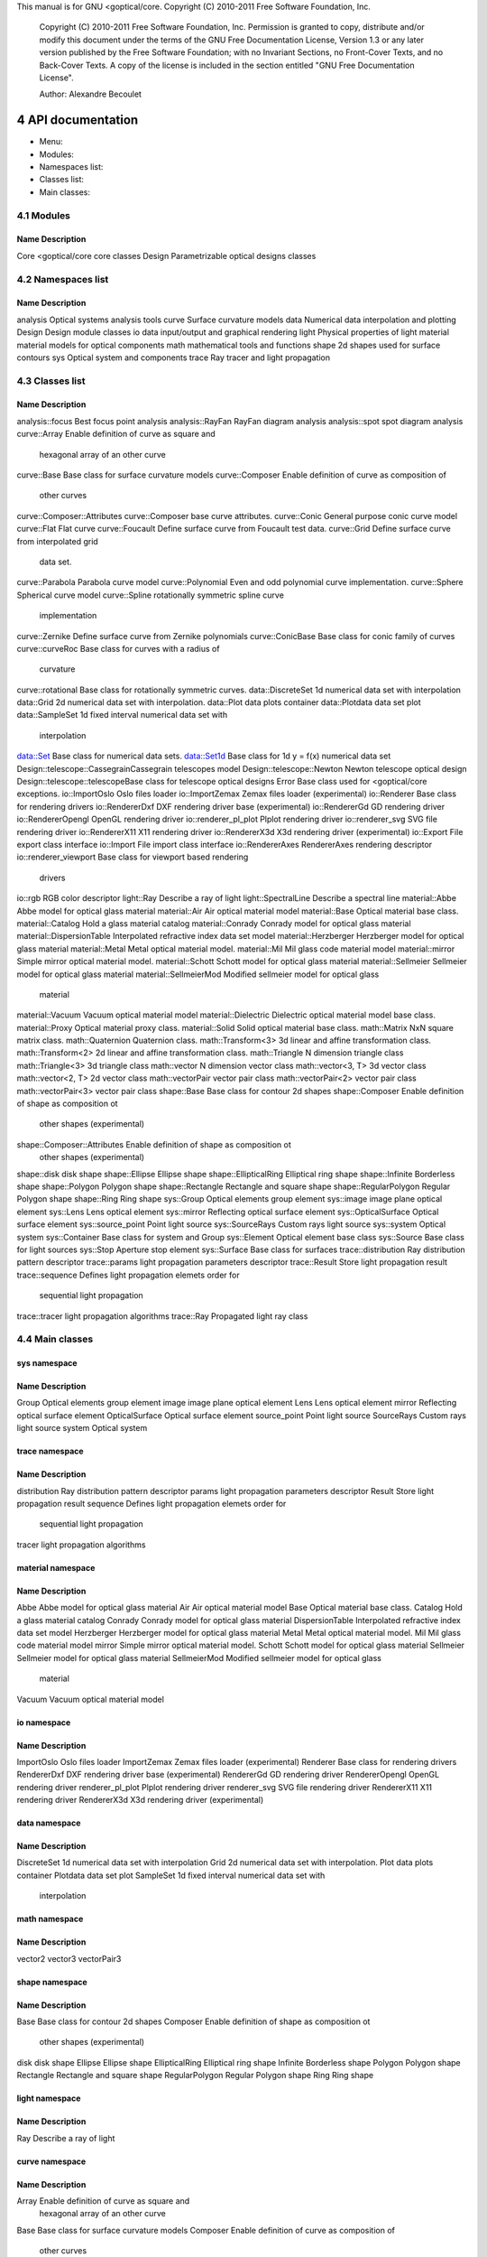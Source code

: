 This manual is for GNU <goptical/core.  Copyright (C) 2010-2011 Free Software
Foundation, Inc.

     Copyright (C) 2010-2011 Free Software Foundation, Inc. Permission
     is granted to copy, distribute and/or modify this document under
     the terms of the GNU Free Documentation License, Version 1.3 or
     any later version published by the Free Software Foundation; with
     no Invariant Sections, no Front-Cover Texts, and no Back-Cover
     Texts. A copy of the license is included in the section entitled
     "GNU Free Documentation License".

     Author: Alexandre Becoulet

4 API documentation
*******************

* Menu:

* Modules::
* Namespaces list::
* Classes list::
* Main classes::

4.1 Modules
===========

Name                   Description
-------------------------------------------------------------------------- 
Core                   <goptical/core core classes
Design                 Parametrizable optical designs classes

4.2 Namespaces list
===================

Name                   Description
-------------------------------------------------------------------------- 
analysis               Optical systems analysis tools
curve                  Surface curvature models
data                   Numerical data interpolation and plotting
Design                 Design module classes
io                     data input/output and graphical rendering
light                  Physical properties of light
material               material models for optical components
math                   mathematical tools and functions
shape                  2d shapes used for surface contours
sys                    Optical system and components
trace                  Ray tracer and light propagation

4.3 Classes list
================

Name                        Description
-------------------------------------------------------------------------- 
analysis::focus             Best focus point analysis
analysis::RayFan            RayFan diagram analysis
analysis::spot              spot diagram analysis
curve::Array                Enable definition of curve as square and
                            hexagonal array of an other curve
curve::Base                 Base class for surface curvature models
curve::Composer             Enable definition of curve as composition of
                            other curves
curve::Composer::Attributes curve::Composer base curve attributes.
curve::Conic                General purpose conic curve model
curve::Flat                 Flat curve
curve::Foucault             Define surface curve from Foucault test data.
curve::Grid                 Define surface curve from interpolated grid
                            data set.
curve::Parabola             Parabola curve model
curve::Polynomial           Even and odd polynomial curve implementation.
curve::Sphere               Spherical curve model
curve::Spline               rotationally symmetric spline curve
                            implementation
curve::Zernike              Define surface curve from Zernike polynomials
curve::ConicBase            Base class for conic family of curves
curve::curveRoc             Base class for curves with a radius of
                            curvature
curve::rotational           Base class for rotationally symmetric curves.
data::DiscreteSet           1d numerical data set with interpolation
data::Grid                  2d numerical data set with interpolation.
data::Plot                  data plots container
data::Plotdata              data set plot
data::SampleSet             1d fixed interval numerical data set with
                            interpolation
data::Set                   Base class for numerical data sets.
data::Set1d                 Base class for 1d y = f(x) numerical data set
Design::telescope::CassegrainCassegrain telescopes model
Design::telescope::Newton   Newton telescope optical design
Design::telescope::telescopeBase class for telescope optical designs
Error                       Base class used for <goptical/core exceptions.
io::ImportOslo              Oslo files loader
io::ImportZemax             Zemax files loader (experimental)
io::Renderer                Base class for rendering drivers
io::RendererDxf             DXF rendering driver base (experimental)
io::RendererGd              GD rendering driver
io::RendererOpengl          OpenGL rendering driver
io::renderer_pl_plot          Plplot rendering driver
io::renderer_svg             SVG file rendering driver
io::RendererX11             X11 rendering driver
io::RendererX3d             X3d rendering driver (experimental)
io::Export                  File export class interface
io::Import                  File import class interface
io::RendererAxes            RendererAxes rendering descriptor
io::renderer_viewport        Base class for viewport based rendering
                            drivers
io::rgb                     RGB color descriptor
light::Ray                  Describe a ray of light
light::SpectralLine         Describe a spectral line
material::Abbe              Abbe model for optical glass material
material::Air               Air optical material model
material::Base              Optical material base class.
material::Catalog           Hold a glass material catalog
material::Conrady           Conrady model for optical glass material
material::DispersionTable   Interpolated refractive index data set model
material::Herzberger        Herzberger model for optical glass material
material::Metal             Metal optical material model.
material::Mil               Mil glass code material model
material::mirror            Simple mirror optical material model.
material::Schott            Schott model for optical glass material
material::Sellmeier         Sellmeier model for optical glass material
material::SellmeierMod      Modified sellmeier model for optical glass
                            material
material::Vacuum            Vacuum optical material model
material::Dielectric        Dielectric optical material model base class.
material::Proxy             Optical material proxy class.
material::Solid             Solid optical material base class.
math::Matrix                NxN square matrix class.
math::Quaternion            Quaternion class.
math::Transform<3>          3d linear and affine transformation class.
math::Transform<2>          2d linear and affine transformation class.
math::Triangle              N dimension triangle class
math::Triangle<3>           3d triangle class
math::vector                N dimension vector class
math::vector<3, T>          3d vector class
math::vector<2, T>          2d vector class
math::vectorPair            vector pair class
math::vectorPair<2>         vector pair class
math::vectorPair<3>         vector pair class
shape::Base                 Base class for contour 2d shapes
shape::Composer             Enable definition of shape as composition ot
                            other shapes (experimental)
shape::Composer::Attributes Enable definition of shape as composition ot
                            other shapes (experimental)
shape::disk                 disk shape
shape::Ellipse              Ellipse shape
shape::EllipticalRing       Elliptical ring shape
shape::Infinite             Borderless shape
shape::Polygon              Polygon shape
shape::Rectangle            Rectangle and square shape
shape::RegularPolygon       Regular Polygon shape
shape::Ring                 Ring shape
sys::Group                  Optical elements group element
sys::image                  image plane optical element
sys::Lens                   Lens optical element
sys::mirror                 Reflecting optical surface element
sys::OpticalSurface         Optical surface element
sys::source_point            Point light source
sys::SourceRays             Custom rays light source
sys::system                 Optical system
sys::Container              Base class for system and Group
sys::Element                Optical element base class
sys::Source                 Base class for light sources
sys::Stop                   Aperture stop element
sys::Surface                Base class for surfaces
trace::distribution         Ray distribution pattern descriptor
trace::params               light propagation parameters descriptor
trace::Result               Store light propagation result
trace::sequence             Defines light propagation elemets order for
                            sequential light propagation
trace::tracer               light propagation algorithms
trace::Ray                  Propagated light ray class

4.4 Main classes
================

sys namespace
-------------

Name                   Description
-------------------------------------------------------------------------- 
Group                  Optical elements group element
image                  image plane optical element
Lens                   Lens optical element
mirror                 Reflecting optical surface element
OpticalSurface         Optical surface element
source_point            Point light source
SourceRays             Custom rays light source
system                 Optical system

trace namespace
---------------

Name                   Description
-------------------------------------------------------------------------- 
distribution           Ray distribution pattern descriptor
params                 light propagation parameters descriptor
Result                 Store light propagation result
sequence               Defines light propagation elemets order for
                       sequential light propagation
tracer                 light propagation algorithms

material namespace
------------------

Name                   Description
-------------------------------------------------------------------------- 
Abbe                   Abbe model for optical glass material
Air                    Air optical material model
Base                   Optical material base class.
Catalog                Hold a glass material catalog
Conrady                Conrady model for optical glass material
DispersionTable        Interpolated refractive index data set model
Herzberger             Herzberger model for optical glass material
Metal                  Metal optical material model.
Mil                    Mil glass code material model
mirror                 Simple mirror optical material model.
Schott                 Schott model for optical glass material
Sellmeier              Sellmeier model for optical glass material
SellmeierMod           Modified sellmeier model for optical glass
                       material
Vacuum                 Vacuum optical material model

io namespace
------------

Name                   Description
-------------------------------------------------------------------------- 
ImportOslo             Oslo files loader
ImportZemax            Zemax files loader (experimental)
Renderer               Base class for rendering drivers
RendererDxf            DXF rendering driver base (experimental)
RendererGd             GD rendering driver
RendererOpengl         OpenGL rendering driver
renderer_pl_plot         Plplot rendering driver
renderer_svg            SVG file rendering driver
RendererX11            X11 rendering driver
RendererX3d            X3d rendering driver (experimental)

data namespace
--------------

Name                   Description
-------------------------------------------------------------------------- 
DiscreteSet            1d numerical data set with interpolation
Grid                   2d numerical data set with interpolation.
Plot                   data plots container
Plotdata               data set plot
SampleSet              1d fixed interval numerical data set with
                       interpolation

math namespace
--------------

Name                   Description
-------------------------------------------------------------------------- 
vector2                
vector3                
vectorPair3            

shape namespace
---------------

Name                   Description
-------------------------------------------------------------------------- 
Base                   Base class for contour 2d shapes
Composer               Enable definition of shape as composition ot
                       other shapes (experimental)
disk                   disk shape
Ellipse                Ellipse shape
EllipticalRing         Elliptical ring shape
Infinite               Borderless shape
Polygon                Polygon shape
Rectangle              Rectangle and square shape
RegularPolygon         Regular Polygon shape
Ring                   Ring shape

light namespace
---------------

Name                   Description
-------------------------------------------------------------------------- 
Ray                    Describe a ray of light

curve namespace
---------------

Name                   Description
-------------------------------------------------------------------------- 
Array                  Enable definition of curve as square and
                       hexagonal array of an other curve
Base                   Base class for surface curvature models
Composer               Enable definition of curve as composition of
                       other curves
Conic                  General purpose conic curve model
Flat                   Flat curve
Foucault               Define surface curve from Foucault test data.
Grid                   Define surface curve from interpolated grid data
                       set.
Parabola               Parabola curve model
Polynomial             Even and odd polynomial curve implementation.
Sphere                 Spherical curve model
Spline                 rotationally symmetric spline curve implementation
Zernike                Define surface curve from Zernike polynomials

analysis namespace
------------------

Name                   Description
-------------------------------------------------------------------------- 
focus                  Best focus point analysis
RayFan                 RayFan diagram analysis
spot                   spot diagram analysis

::Core module reference
=======================

Description
-----------

Classes from this module are located in the `<goptical/core-core' subpackage
(`<goptical/core' library).

Members
-------

Namespaces
..........

   * <goptical/core::analysis

   * <goptical/core::curve

   * <goptical/core::data

   * <goptical/core::io

   * <goptical/core::light

   * <goptical/core::material

   * <goptical/core::math

   * <goptical/core::shape

   * <goptical/core::sys

   * <goptical/core::trace

Types
.....

   * template class Abbe

   * template class Air

   * class Array

   * class Base

   * class Base

   * class Base

   * class Catalog

   * class Composer

   * class Composer

   * class Conic

   * class Conrady

   * class DiscreteSet

   * class disk

   * class DispersionTable

   * class distribution

   * class Ellipse

   * class EllipticalRing

   * class Flat

   * class focus

   * class Foucault

   * class Grid

   * class Grid

   * class Group

   * class Herzberger

   * class image

   * class ImportOslo

   * class ImportZemax

   * class Infinite

   * class Lens

   * class Metal

   * class Mil

   * class mirror

   * class mirror

   * class OpticalSurface

   * class Parabola

   * class params

   * class Plot

   * class Plotdata

   * class Polygon

   * class Polynomial

   * class Ray

   * class RayFan

   * class Rectangle

   * class RegularPolygon

   * class Renderer

   * class RendererDxf

   * class RendererGd

   * class RendererOpengl

   * class renderer_pl_plot

   * class renderer_svg

   * class RendererX11

   * class RendererX3d

   * class Result

   * class Ring

   * class SampleSet

   * class Schott

   * class Sellmeier

   * template class SellmeierMod

   * class sequence

   * class source_point

   * class SourceRays

   * class Sphere

   * class Spline

   * class spot

   * class system

   * class tracer

   * class Vacuum

   * typedef _ [...] _ vector2

   * typedef _ [...] _ vector3

   * typedef _ [...] _ vectorPair3

   * class Zernike

   * typedef _ [...] _ AbbeVd

   * typedef _ [...] _ AbbeVe

   * typedef _ [...] _ AirBirch94

   * typedef _ [...] _ AirKohlrausch68

   * class Attributes

   * class Attributes

   * class ConicBase

   * class Container

   * class curveRoc

   * class Dielectric

   * class Element

   * class Error

   * class Export

   * typedef _ [...] _ Handbook1

   * typedef _ [...] _ Handbook2

   * class Import

   * template struct Matrix

   * typedef _ [...] _ Matrix3x3

   * class Proxy

   * class Quaternion

   * class Ray

   * class RendererAxes

   * class renderer_viewport

   * struct rgb

   * class rotational

   * typedef _ [...] _ SellmeierMod2

   * class Set

   * class Set1d

   * class Solid

   * class Source

   * class SpectralLine

   * class Stop

   * class Surface

   * template class Transform<2>

   * template class Transform<3>

   * typedef _ [...] _ Transform2

   * typedef _ [...] _ Transform3

   * template struct Triangle

   * template struct Triangle<3>

   * template struct vector

   * template struct vector<2, T>

   * template struct vector<3, T>

   * template struct vectorPair

   * template struct vectorPair<2>

   * template struct vectorPair<3>

   * typedef _ [...] _ vectorPair2

   * typedef _ [...] _ range_t

   * typedef _ [...] _ rays_queue_t

Functions
.........

   * double degree2rad(double x)

   * void get_rotation_matrix(<goptical/core::math::Matrix<2> &m, unsigned
     int axis, double rangle)

   * void get_rotation_matrix(<goptical/core::math::Matrix<3> &m, unsigned
     int axis, double rangle)

   * double lp_floor(double x, double n)

   * double lp_mod(double x, double n)

   * template std::ostream & operator<<(std::ostream &o, const
     <goptical/core::math::vectorBase<N, T> &v)

   * template std::ostream & operator<<(std::ostream &o, const
     <goptical/core::math::vectorPairBase<N> &l)

   * template std::ostream & operator<<(std::ostream &o, const
     <goptical/core::math::Matrix<N> &m)

   * std::ostream & operator<<(std::ostream &o, const
     <goptical/core::math::Quaternion &q)

   * template std::ostream & operator<<(std::ostream &o, const
     <goptical/core::math::TransformBase<N> &t)

   * std::ostream & operator<<(std::ostream &o, const
     <goptical/core::sys::Element &e)

   * template std::ostream & operator<<(std::ostream &o, const
     <goptical/core::math::Triangle<N> &l)

   * std::ostream & operator<<(std::ostream &o, const
     <goptical/core::trace::sequence &s)

   * std::ostream & operator<<(std::ostream &o, const
     <goptical/core::sys::Container &v)

   * std::ostream & operator<<(std::ostream &o, const
     <goptical/core::data::Set &s)

   * double rad2degree(double x)

   * double square(double x)

Constants
.........

   * const dpp::const_ref<goptical/core::material::Base> none

   * const <goptical/core::io::rgb rgb_black

   * const <goptical/core::io::rgb rgb_blue

   * const <goptical/core::io::rgb rgb_cyan

   * const <goptical/core::io::rgb rgb_gray

   * const <goptical/core::io::rgb rgb_green

   * const <goptical/core::io::rgb rgb_magenta

   * const <goptical/core::io::rgb rgb_red

   * const <goptical/core::io::rgb rgb_table[]

   * const size_t rgb_table_size

   * const <goptical/core::io::rgb rgb_white

   * const <goptical/core::io::rgb rgb_yellow

   * const <goptical/core::material::AirBirch94 std_air

   * const <goptical/core::math::vector2 vector2_0

   * const <goptical/core::math::vector2 vector2_01

   * const <goptical/core::math::vector2 vector2_1

   * const <goptical/core::math::vector2 vector2_10

   * const <goptical/core::math::vectorPair<2> vector2_pair_00

   * const <goptical/core::math::vectorPair<2> vector2_pair_01

   * const <goptical/core::math::vector3 vector3_0

   * const <goptical/core::math::vector3 vector3_001

   * const <goptical/core::math::vector3 vector3_010

   * const <goptical/core::math::vector3 vector3_1

   * const <goptical/core::math::vector3 vector3_100

   * const <goptical/core::math::vectorPair<3> vector3_pair_00

   * const <goptical/core::math::vectorPair<3> vector3_pair_01

Variables
.........

   * <goptical/core::material::AirBirch94 air

   * <goptical/core::curve::Flat flat

   * <goptical/core::shape::Infinite infinite

   * <goptical/core::material::mirror mirror

   * <goptical/core::material::Vacuum vacuum

::Design module reference
=========================

Description
-----------

This module contains various optical design models.

   Classes from this module are located in the `<goptical/core-design'
subpackage (`<goptical/core_design' library).

Members
-------

Namespace
.........

   * <goptical/core::Design

Types
.....

   * template class Cassegrain

   * class Newton

   * class telescope

<goptical/core namespace reference
============================

Description
-----------

<goptical/core library namespace

Members
-------

Namespaces
..........

   * analysis

   * curve

   * data

   * Design

   * io

   * light

   * material

   * math

   * shape

   * sys

   * trace

Type
....

   * class Error

analysis namespace reference
============================

Description
-----------

Optical systems analysis tools

Members
-------

Types
.....

   * class focus

   * class RayFan

   * class spot

analysis::focus class reference
===============================

Declaration
-----------

     #include <goptical/core/analysis/focus>

     namespace goptical {
       namespace analysis {
         class focus;
       };
     };

   This class is a member of the analysis namespace.

Description
-----------

This class is designed to find the best point of focus of an optical
system.

Members
-------

See also the full member list (*note
analysis_focus_class_full_member_list::) section for this class.

Functions
.........

   * focus(sys::system &system)

   * const math::vectorPair3 & get_best_focus()

   * trace::tracer & get_tracer()

   * const trace::tracer & get_tracer() const

   * virtual void invalidate()

   * void set_image(sys::image *image)

Members detail
--------------

focus(sys::system &system)
..........................

No documentation available

const math::vectorPair3 & get_best_focus()
..........................................

Get best point of focus in system global coordinates.

virtual void invalidate()
.........................

This virtual function implements the `invalidate (*note _31::)' pure
function declared in the `Pointimage' base abstract class.

   Documentation inherited from base class:

   invalidate current analysis data

analysis::focus class full member list
======================================

Functions
---------

   * focus(sys::system &system)

   * const math::vectorPair3 & get_best_focus()

   * trace::tracer & get_tracer()

   * const trace::tracer & get_tracer() const

   * virtual void invalidate()

   * void set_image(sys::image *image)

analysis::RayFan class reference
================================

Declaration
-----------

     #include <goptical/core/analysis/RayFan>

     namespace goptical {
       namespace analysis {
         class RayFan;
       };
     };

   This class is a member of the analysis namespace.

Description
-----------

This class is designed to compute various ray fan plots.

   See also Performing a ray fan analysis (*note Performing a ray fan
analysis::) section and Plotting ray fans (*note Plotting ray fans::)
section.

Members
-------

See also the full member list (*note
analysis_RayFan_class_full_member_list::) section for this class.

Types
.....

   * enum rayfan_plane_e

   * enum rayfan_plot_type_e

Functions
.........

   * RayFan(const sys::system &system, rayfan_plane_e plane = _[...]_)

   * trace::distribution & get_distribution()

   * ref<data::Plot> get_plot(rayfan_plot_type_e x, rayfan_plot_type_e
     y)

   * void invalidate()

   * void set_aberration_plane(rayfan_plane_e plane)

   * void set_entrance_surface(const sys::Surface &s)

   * void set_longitudinal_reference(const math::vectorPair3 &ref)

   * void set_plane(rayfan_plane_e plane)

   * void set_target_surface(const sys::Surface &s)

Members detail
--------------

RayFan(const sys::system &system, rayfan_plane_e plane = TangentialAberration)
..............................................................................

No documentation available

trace::distribution & get_distribution()
........................................

Get internal distribution object

ref <data::Plot> get_plot(rayfan_plot_type_e x, rayfan_plot_type_e y)
.....................................................................

Get aberration plot, requested x value is plotted against requested y
value.

void invalidate()
.................

Invalidate current analysis data and raytrace again on next plot request

enum rayfan_plane_e
...................

Specify aberration analysis plane on target surface

Identifier             Description
-------------------------------------------------------------------------- 
SagittalAberration     
TangentialAberration   

enum rayfan_plot_type_e
.......................

Specify ray aberration values to plot. Angle and Distance aberrations
values are considered in selected aberration plane. Entrance Height and
Angle are considered in selected distribution plane.

Identifier             Description
-------------------------------------------------------------------------- 
EntranceHeight          Normalized ray height (radial distance) on
                       entrance pupil
EntranceAngle           Angle of ray on entrance pupil
TransverseDistance      Distance on the surface from the intercept of
                       the chief ray
LongitudinalDistance    Distance along the chief ray from the surface to
                       the measured ray.
imageAngle              Angle of ray striking the target surface
ExitAngle               Angle of ray leaving (generated by) the target
                       surface
OpticalPathDiff         Optical path difference in waves

void set_aberration_plane(rayfan_plane_e plane)
...............................................

Aberrations are considered in the given plane on the target surface.
Default is to use the same plane as entrance pupil ray distribution
plane.

void set_entrance_surface(const sys::Surface &s)
................................................

Specify entrance pupil surface to use for analysis, query system for
entrance pupil if none defined here.

void set_longitudinal_reference(const math::vectorPair3 &ref)
.............................................................

Set longitudinal reference ray (local to target surface). Longitudinal
aberration computes distance between each rays and target surface plane
along this reference vector. Default value is along the Z axis.

void set_plane(rayfan_plane_e plane)
....................................

Set entrance pupil ray distribution plane.

void set_target_surface(const sys::Surface &s)
..............................................

Specify target surface (image or exit pupil) to use for analysis, query
system for image surface if none defined here.

analysis::RayFan class full member list
=======================================

Types
-----

   * enum rayfan_plane_e

   * enum rayfan_plot_type_e

Functions
---------

   * RayFan(const sys::system &system, rayfan_plane_e plane = _[...]_)

   * trace::distribution & get_distribution()

   * ref<data::Plot> get_plot(rayfan_plot_type_e x, rayfan_plot_type_e
     y)

   * void invalidate()

   * void set_aberration_plane(rayfan_plane_e plane)

   * void set_entrance_surface(const sys::Surface &s)

   * void set_longitudinal_reference(const math::vectorPair3 &ref)

   * void set_plane(rayfan_plane_e plane)

   * void set_target_surface(const sys::Surface &s)

analysis::spot class reference
==============================

Declaration
-----------

     #include <goptical/core/analysis/spot>

     namespace goptical {
       namespace analysis {
         class spot;
       };
     };

   This class is a member of the analysis namespace.

Description
-----------

This class is designed to plot spot diagram and perform related
analysis.

   See also Plotting spot diagram (*note Plotting spot diagram::)
section and Using the new model in optical design (*note Using the new
model in optical design::) section.

Members
-------

See also the full member list (*note
analysis_spot_class_full_member_list::) section for this class.

Functions
.........

   * spot(sys::system &system)

   * void draw_diagram(io::renderer_viewport &renderer, bool
     centroid_origin = _[...]_)

   * void draw_spot(io::renderer_viewport &renderer)

   * math::vector3 get_center()

   * const math::vector3 & get_centroid()

   * io::RendererAxes & get_diagram_axes()

   * double get_encircled_intensity(double radius)

   * ref<data::Plot> get_encircled_intensity_plot(int zones = _[...]_)

   * double get_max_radius()

   * double get_rms_radius()

   * double get_total_intensity()

   * trace::tracer & get_tracer()

   * const trace::tracer & get_tracer() const

   * virtual void invalidate()

   * void set_image(sys::image *image)

   * void set_useful_radius(double radius)

Members detail
--------------

spot(sys::system &system)
.........................

No documentation available

void draw_diagram(io::renderer_viewport &renderer, bool centroid_origin = true)
..............................................................................

draw the spot diagram

void draw_spot(io::renderer_viewport &renderer)
..............................................

draw the rays intersection points only

math::vector3 get_center()
..........................

Get spot window center

const math::vector3 & get_centroid()
....................................

Get spot centroid

io::RendererAxes & get_diagram_axes()
.....................................

Get a reference to axes object rendered with spot diagram.
io::RendererAxes (*note io_RendererAxes_class_reference::) coordinates
are updated on ray trace.

double get_encircled_intensity(double radius)
.............................................

Get amount of light intensity which falls in given radius from spot
center

ref <data::Plot> get_encircled_intensity_plot(int zones = 100)
..............................................................

Get encircled energy plot

double get_max_radius()
.......................

Get spot maximum radius

double get_rms_radius()
.......................

Get spot root mean square radius

double get_total_intensity()
............................

Get amount of light intensity in the whole spot

virtual void invalidate()
.........................

This virtual function implements the `invalidate (*note _31::)' pure
function declared in the `Pointimage' base abstract class.

   Documentation inherited from base class:

   invalidate current analysis data

void set_useful_radius(double radius)
.....................................

Set radius used for diagram drawing and encircled plots. Updated with
spot max radius on ray trace

analysis::spot class full member list
=====================================

Functions
---------

   * spot(sys::system &system)

   * void draw_diagram(io::renderer_viewport &renderer, bool
     centroid_origin = _[...]_)

   * void draw_spot(io::renderer_viewport &renderer)

   * math::vector3 get_center()

   * const math::vector3 & get_centroid()

   * io::RendererAxes & get_diagram_axes()

   * double get_encircled_intensity(double radius)

   * ref<data::Plot> get_encircled_intensity_plot(int zones = _[...]_)

   * double get_max_radius()

   * double get_rms_radius()

   * double get_total_intensity()

   * trace::tracer & get_tracer()

   * const trace::tracer & get_tracer() const

   * virtual void invalidate()

   * void set_image(sys::image *image)

   * void set_useful_radius(double radius)

analysis::Pointimage internal class members
===========================================

Pointimage(sys::system &system)
-------------------------------

No documentation available

virtual ~Pointimage()
---------------------

No documentation available

trace::tracer & get_tracer()
----------------------------

return tracer object used for ray tracing. This will invalidate current
analysis data

const trace::tracer & get_tracer() const
----------------------------------------

return tracer object used for ray tracing

virtual void invalidate() = 0;
------------------------------

invalidate current analysis data

void set_image(sys::image *image)
---------------------------------

set image which collect rays for analysis

curve namespace reference
=========================

Description
-----------

Surface curvature models

Members
-------

Types
.....

   * class Array

   * class Base

   * class Composer

   * class Conic

   * class Flat

   * class Foucault

   * class Grid

   * class Parabola

   * class Polynomial

   * class Sphere

   * class Spline

   * class Zernike

   * class ConicBase

   * class curveRoc

   * class rotational

Variable
........

   * Flat flat

Members detail
--------------

Flat flat
.........

Preallocated flat curve object

curve::Array class reference
============================

Declaration
-----------

     #include <goptical/core/curve/Array>

     namespace goptical {
       namespace curve {
         class Array;
       };
     };

   This class is a member of the curve namespace.

Inheritance
-----------

Description
-----------

This class provides a way to build an array of an other curve. It can
be used to design lenses array.

Members
-------

See also the full member list (*note
curve_Array_class_full_member_list::) section for this class.

Inherited members
.................

   * 5 members inherited from Base (*note curve_Base_class_reference::)

Type
....

   * enum pattern_e

Functions
.........

   * Array(const const_ref<Base> &curve, double pitch, pattern_e p =
     _[...]_)

   * virtual void derivative(const math::vector2 &xy, math::vector2
     &dxdy) const

   * virtual double sagitta(const math::vector2 &xy) const

Members detail
--------------

Array(const  const_ref <Base> &curve, double pitch, pattern_e p = Square)
.........................................................................

No documentation available

virtual void derivative(const math::vector2 &xy, math::vector2 &dxdy) const
...........................................................................

This virtual function overrides the `derivative (*note _39::)' virtual
function defined in the `Base (*note curve_Base_class_reference::)'
base abstract class.

   Documentation inherited from base class:

   Get curve x and y derivative (gradient) at specified point

enum pattern_e
..............

Specify tessellation pattern used by Array (*note
curve_Array_class_reference::) class

Identifier             Description
-------------------------------------------------------------------------- 
Square                 
SquareCenter           
Hexagonal              

virtual double sagitta(const math::vector2 &xy) const
.....................................................

This virtual function implements the `sagitta (*note _42::)' pure
function declared in the `Base (*note curve_Base_class_reference::)'
base abstract class.

   Documentation inherited from base class:

   Get curve sagitta at specified point

curve::Array class full member list
===================================

Type
----

   * enum pattern_e

Functions
---------

   * Array(const const_ref<Base> &curve, double pitch, pattern_e p =
     _[...]_)

   * virtual void derivative(const math::vector2 &xy, math::vector2
     &dxdy) const

   * virtual bool intersect(math::vector3 &point, const
     math::vectorPair3 &ray) const

   * virtual void normal(math::vector3 &normal, const math::vector3
     &point) const

   * virtual double sagitta(const math::vector2 &xy) const

curve::Base class reference
===========================

Declaration
-----------

     #include <goptical/core/curve/Base>

     namespace goptical {
       namespace curve {
         class Base;
       };
     };

   This class is a member of the curve namespace.

   This abstract class contains pure virtuals.

Inheritance
-----------

Description
-----------

This class defines an interface for surface curvature implementations.
Curvature is defined as a surface curve in three dimensional space. It
is mainly used by the sys::Surface (*note
sys_Surface_class_reference::) class to describe optical surface
curvature.

   It provides access to sagitta (z) and gradient data on any curved
surface point (x, y). Ability to find point of intersection between a
given 3d ray and the curve is also provided.

   See also A custom surface curve model (*note A custom surface curve
model::) section.

Members
-------

See also the full member list (*note
curve_Base_class_full_member_list::) section for this class.

Functions
.........

   * virtual ~Base()

   * virtual void derivative(const math::vector2 &xy, math::vector2
     &dxdy) const

   * virtual bool intersect(math::vector3 &point, const
     math::vectorPair3 &ray) const

   * virtual void normal(math::vector3 &normal, const math::vector3
     &point) const

   * virtual double sagitta(const math::vector2 &xy) const = 0;

Members detail
--------------

virtual ~Base()
...............

No documentation available

virtual void derivative(const math::vector2 &xy, math::vector2 &dxdy) const
...........................................................................

Get curve x and y derivative (gradient) at specified point

virtual bool intersect(math::vector3 &point, const math::vectorPair3 &ray) const
................................................................................

Get intersection point between curve and 3d ray. Return false if no
intersection occurred

virtual void normal(math::vector3 &normal, const math::vector3 &point) const
............................................................................

Get normal to curve surface at specified point

virtual double sagitta(const math::vector2 &xy) const = 0;
..........................................................

Get curve sagitta at specified point

curve::Base class full member list
==================================

Functions
---------

   * virtual ~Base()

   * virtual void derivative(const math::vector2 &xy, math::vector2
     &dxdy) const

   * virtual bool intersect(math::vector3 &point, const
     math::vectorPair3 &ray) const

   * virtual void normal(math::vector3 &normal, const math::vector3
     &point) const

   * virtual double sagitta(const math::vector2 &xy) const = 0;

curve::Composer class reference
===============================

Declaration
-----------

     #include <goptical/core/curve/Composer>

     namespace goptical {
       namespace curve {
         class Composer;
       };
     };

   This class is a member of the curve namespace.

Inheritance
-----------

Description
-----------

This class allows definition of a surface curve using the sum of
several base curves. Each base curve involved can be translated,
rotated and scaled individually.

Members
-------

See also the full member list (*note
curve_Composer_class_full_member_list::) section for this class.

Inherited members
.................

   * 5 members inherited from Base (*note curve_Base_class_reference::)

Type
....

   * class Attributes

Functions
.........

   * Composer()

   * Attributes & add_curve(const const_ref<Base> &curve)

   * virtual void derivative(const math::vector2 &xy, math::vector2
     &dxdy) const

   * virtual double sagitta(const math::vector2 &xy) const

Members detail
--------------

Composer()
..........

No documentation available

Attributes & add_curve(const  const_ref <Base> &curve)
......................................................

Add a base curve to use for composition. The returned
Composer::Attributes object may be used to apply base curve
transformations.

virtual void derivative(const math::vector2 &xy, math::vector2 &dxdy) const
...........................................................................

This virtual function overrides the `derivative (*note _39::)' virtual
function defined in the `Base (*note curve_Base_class_reference::)'
base abstract class.

   Documentation inherited from base class:

   Get curve x and y derivative (gradient) at specified point

virtual double sagitta(const math::vector2 &xy) const
.....................................................

This virtual function implements the `sagitta (*note _42::)' pure
function declared in the `Base (*note curve_Base_class_reference::)'
base abstract class.

   Documentation inherited from base class:

   Get curve sagitta at specified point

curve::Composer class full member list
======================================

Type
----

   * class Attributes

Functions
---------

   * Composer()

   * Attributes & add_curve(const const_ref<Base> &curve)

   * virtual void derivative(const math::vector2 &xy, math::vector2
     &dxdy) const

   * virtual bool intersect(math::vector3 &point, const
     math::vectorPair3 &ray) const

   * virtual void normal(math::vector3 &normal, const math::vector3
     &point) const

   * virtual double sagitta(const math::vector2 &xy) const

curve::Composer::Attributes class reference
===========================================

Declaration
-----------

     #include <goptical/core/curve/Composer>

     namespace goptical {
       namespace curve {
         class Composer {
           class Attributes;
         };
       };
     };

   This class is a member of the Composer class.

Description
-----------

This class enables access to Composer base curve transformations.
Sagitta (z) scaling and (x, y) affine transforms (translation,
rotation, scaling) can be applied as needed in any order.

Members
-------

See also the full member list (*note
curve_Composer_Attributes_class_full_member_list::) section for this
class.

Functions
.........

   * Attributes & rotate(double dangle)

   * Attributes & xy_scale(const math::vector2 &factor)

   * Attributes & xy_translate(const math::vector2 &offset)

   * Attributes & z_offset(double zoffset)

   * Attributes & z_scale(double zfactor)

Members detail
--------------

Attributes & rotate(double dangle)
..................................

Apply rotation affine transform. Angle is in degree.

Attributes & xy_scale(const math::vector2 &factor)
..................................................

Apply scaling affine transform using scale factors (xscale, yscale)

Attributes & xy_translate(const math::vector2 &offset)
......................................................

Apply translation transform

Attributes & z_offset(double zoffset)
.....................................

Apply sagitta (z) offset. default is 0

Attributes & z_scale(double zfactor)
....................................

Apply sagitta (z) scale factor. default is 1

curve::Composer::Attributes class full member list
==================================================

Functions
---------

   * Attributes & rotate(double dangle)

   * Attributes & xy_scale(const math::vector2 &factor)

   * Attributes & xy_translate(const math::vector2 &offset)

   * Attributes & z_offset(double zoffset)

   * Attributes & z_scale(double zfactor)

curve::Conic class reference
============================

Declaration
-----------

     #include <goptical/core/curve/Conic>

     namespace goptical {
       namespace curve {
         class Conic;
       };
     };

   This class is a member of the curve namespace.

Inheritance
-----------

Description
-----------

This class models a rotationally symmetric conic curves with given
radius of curvature and deformation coefficient. The later can be
provided either as Schwarzschild constant or Eccentricity value.

   Fitting can be used to find best fit conic of an other rotationally
symmetric curve either with fixed or free deformation parameter.

   Sphere (*note curve_Sphere_class_reference::) and Parabola (*note
curve_Parabola_class_reference::) offer optimized implementations for
common special cases.

Members
-------

See also the full member list (*note
curve_Conic_class_full_member_list::) section for this class.

Inherited members
.................

   * 13 members inherited from ConicBase (*note
     curve_ConicBase_class_reference::)

Functions
.........

   * Conic(double roc, double sc)

   * virtual double derivative(double r) const

   * double fit(const rotational &curve, double radius, unsigned int
     count)

   * virtual bool intersect(math::vector3 &point, const
     math::vectorPair3 &ray) const

   * virtual double sagitta(double r) const

   * void set_eccentricity(double e)

   * void set_schwarzschild(double sc)

Members detail
--------------

Conic(double roc, double sc)
............................

Creates a conic curve with given radius of curvature and Schwarzschild
constant

virtual double derivative(double r) const
.........................................

This virtual function implements the `derivative (*note _130::)' pure
function declared in the `ConicBase (*note
curve_ConicBase_class_reference::)' base abstract class.

   Documentation inherited from base class:

   Get curve derivative at specified distance from origin.

   * r: distance from curve origin (0, 0)

double fit(const rotational &curve, double radius, unsigned int count)
......................................................................

Adjust radius of curvature _and_ deformation to best fit given curve

   Parameters list:

   * curve: curve to fit

   * radius: Maximum radius used to get sample points

   * count: Number of sample points to use

virtual bool intersect(math::vector3 &point, const math::vectorPair3 &ray) const
................................................................................

This virtual function implements the `intersect (*note _134::)' pure
function declared in the `ConicBase (*note
curve_ConicBase_class_reference::)' base abstract class.

   Documentation inherited from base class:

   Get intersection point between curve and 3d ray. Return false if no
intersection occurred

virtual double sagitta(double r) const
......................................

This virtual function implements the `sagitta (*note _135::)' pure
function declared in the `ConicBase (*note
curve_ConicBase_class_reference::)' base abstract class.

   Documentation inherited from base class:

   Get curve sagitta at specified distance from origin.

   * r: distance from curve origin (0, 0)

void set_eccentricity(double e)
...............................

Set eccentricity

void set_schwarzschild(double sc)
.................................

Set Schwarzschild constant

curve::Conic class full member list
===================================

Functions
---------

   * Conic(double roc, double sc)

   * virtual void derivative(const math::vector2 &xy, math::vector2
     &dxdy) const

   * virtual double derivative(double r) const

   * double fit(const rotational &curve, double radius, unsigned int
     count)

   * double fit_roc(const rotational &c, double radius, unsigned int
     count)

   * double get_eccentricity() const

   * double get_roc() const

   * virtual void get_sample(unsigned int index, double &r, double &z)
     const

   * virtual unsigned int get_sample_count() const

   * double get_schwarzschild() const

   * virtual bool intersect(math::vector3 &point, const
     math::vectorPair3 &ray) const

   * virtual void normal(math::vector3 &normal, const math::vector3
     &point) const

   * virtual double sagitta(const math::vector2 &xy) const

   * virtual double sagitta(double r) const

   * void set_eccentricity(double e)

   * void set_roc(double roc)

   * void set_schwarzschild(double sc)

curve::Flat class reference
===========================

Declaration
-----------

     #include <goptical/core/curve/Flat>

     namespace goptical {
       namespace curve {
         class Flat;
       };
     };

   This class is a member of the curve namespace.

Inheritance
-----------

Description
-----------

The global variable flat (*note _33::) provides an instance of this
class.

Members
-------

See also the full member list (*note
curve_Flat_class_full_member_list::) section for this class.

Inherited members
.................

   * 9 members inherited from rotational (*note
     curve_rotational_class_reference::)

Functions
.........

   * Flat()

   * virtual double derivative(double r) const

   * virtual bool intersect(math::vector3 &point, const
     math::vectorPair3 &ray) const

   * virtual void normal(math::vector3 &normal, const math::vector3
     &point) const

   * virtual double sagitta(double r) const

Members detail
--------------

Flat()
......

Creates a flat curve

virtual double derivative(double r) const
.........................................

This virtual function overrides the `derivative (*note _139::)' virtual
function defined in the `rotational (*note
curve_rotational_class_reference::)' base abstract class.

   Documentation inherited from base class:

   Get curve derivative at specified distance from origin.

   * r: distance from curve origin (0, 0)

virtual bool intersect(math::vector3 &point, const math::vectorPair3 &ray) const
................................................................................

This virtual function overrides the `intersect (*note _40::)' virtual
function defined in the `Base (*note curve_Base_class_reference::)'
base abstract class.

   Documentation inherited from base class:

   Get intersection point between curve and 3d ray. Return false if no
intersection occurred

virtual void normal(math::vector3 &normal, const math::vector3 &point) const
............................................................................

This virtual function overrides the `normal (*note _143::)' virtual
function defined in the `rotational (*note
curve_rotational_class_reference::)' base abstract class.

   Documentation inherited from base class:

   Get normal to curve surface at specified point

virtual double sagitta(double r) const
......................................

This virtual function implements the `sagitta (*note _144::)' pure
function declared in the `rotational (*note
curve_rotational_class_reference::)' base abstract class.

   Documentation inherited from base class:

   Get curve sagitta at specified distance from origin.

   * r: distance from curve origin (0, 0)

curve::Flat class full member list
==================================

Functions
---------

   * Flat()

   * virtual void derivative(const math::vector2 &xy, math::vector2
     &dxdy) const

   * virtual double derivative(double r) const

   * virtual void get_sample(unsigned int index, double &r, double &z)
     const

   * virtual unsigned int get_sample_count() const

   * virtual bool intersect(math::vector3 &point, const
     math::vectorPair3 &ray) const

   * virtual void normal(math::vector3 &normal, const math::vector3
     &point) const

   * virtual double sagitta(const math::vector2 &xy) const

   * virtual double sagitta(double r) const

curve::Foucault class reference
===============================

Declaration
-----------

     #include <goptical/core/curve/Foucault>

     namespace goptical {
       namespace curve {
         class Foucault;
       };
     };

   This class is a member of the curve namespace.

Inheritance
-----------

Description
-----------

This class allows definition of a rotationally symmetric curve from a
set of Foucault test data. Fixed and moving light sources are supported.

   curve fitting can be used to find Foucault test readings from any
other rotationally symmetric curve.

   Foucault test data are reduced using numerical integration of a
differential equation to compute sagitta from slopes.

   Foucault data reduction algorithm based on "ATM mirror mathematics"
http://home.earthlink.net/~burrjaw/atm/atm_math.lwp/atm_math.htm

   Couder mask theory and formulas developed by Nils Olof Carlin
http://www.atmsite.org/contrib/Carlin/couder/

Members
-------

See also the full member list (*note
curve_Foucault_class_full_member_list::) section for this class.

Inherited members
.................

   * 2 members inherited from curveRoc (*note
     curve_curveRoc_class_reference::)

   * 9 members inherited from rotational (*note
     curve_rotational_class_reference::)

Functions
.........

   * Foucault(double roc)

   * ~Foucault()

   * unsigned int add_couder_zones(double hole_radius, unsigned int
     count = _[...]_, std::vector<double> *edge = _[...]_)

   * void add_reading(double zone_radius, double knife_offset = _[...]_)

   * unsigned int add_uniform_zones(double hole_radius, unsigned int
     count)

   * void clear()

   * virtual double derivative(double r) const

   * void fit(const rotational &c)

   * double get_radius() const

   * const std::pair<double, double> get_reading(unsigned int
     zone_number) const

   * unsigned int get_zones_count() const

   * virtual double sagitta(double r) const

   * void set_fixed_source(double source_to_surface)

   * void set_knife_offset(unsigned int zone_number, double
     knife_offset)

   * void set_moving_source(double source_offset = _[...]_)

   * void set_ode_stepsize(double step)

   * void set_radius(double radius)

Members detail
--------------

Foucault(double roc)
....................

Create an empty foucault curve with no reading with the given radius of
curvature

~Foucault()
...........

No documentation available

unsigned int add_couder_zones(double hole_radius, unsigned int count = 0, std:: vector <double> *edge = 0)
..........................................................................................................

Clear current zones and add zones readings to locations suited for
testing with a couder mask (as described on Nils Olof Carlin page).
Zone count may be guessed if zero, provided that radius has been
properly set before. Knife edge reading (offset from radius of
curvature) is set to 0 for all zones.

   * edge: Couder zones edges will be saved here if != NULL.

   The return value is Zone count

void add_reading(double zone_radius, double knife_offset = 0.0)
...............................................................

Define a new zone at given zone radius and update knife edge reading
(offset from radius of curvature)

unsigned int add_uniform_zones(double hole_radius, unsigned int count)
......................................................................

Clear current zones and add equally spaced zones readings. Knife edge
reading (offset from radius of curvature) is set to 0 for all zones.

   The return value is New zones count

void clear()
............

Clear all readings and zones

virtual double derivative(double r) const
.........................................

This virtual function overrides the `derivative (*note _139::)' virtual
function defined in the `rotational (*note
curve_rotational_class_reference::)' base abstract class.

   Documentation inherited from base class:

   Get curve derivative at specified distance from origin.

   * r: distance from curve origin (0, 0)

void fit(const rotational &c)
.............................

Switch to moving source test and update knife edge readings of
previously defined zone to fit provided rotationally symmetric curve.
This means simulating a foucault test of the given curve using existing
zones.

double get_radius() const
.........................

Get surface radius.

const std:: pair <double, double> get_reading(unsigned int zone_number) const
.............................................................................

Get reading data for a given zone number.

   The return value is std::pair with zone radius and knife offset

unsigned int get_zones_count() const
....................................

Get currently defined zones/readings count

virtual double sagitta(double r) const
......................................

This virtual function implements the `sagitta (*note _144::)' pure
function declared in the `rotational (*note
curve_rotational_class_reference::)' base abstract class.

   Documentation inherited from base class:

   Get curve sagitta at specified distance from origin.

   * r: distance from curve origin (0, 0)

void set_fixed_source(double source_to_surface)
...............................................

Set fixed light source foucault test. This clear all readings and zones.

   * source_to_surface: Distance between surface and light source along
     the optical axis.

void set_knife_offset(unsigned int zone_number, double knife_offset)
....................................................................

Set knife edge reading of a previously defined zone

void set_moving_source(double source_offset = 0.0)
..................................................

Set moving light source foucault test. This clear all readings and
zones.

   * source_offset: Distance between knife edge and light source along
     optical axis.

void set_ode_stepsize(double step)
..................................

Set surface integration (ODE) algorithm step size, default is 1mm

void set_radius(double radius)
..............................

Set surface radius. Effective surface radius must be known to let the
surface integration algorithm run up to a given limit. Sagitta and
gradient values above the define radius won't be accurate.

   Radius is adjusted to max zone radius + 10% when adding readings.

curve::Foucault class full member list
======================================

Functions
---------

   * Foucault(double roc)

   * ~Foucault()

   * unsigned int add_couder_zones(double hole_radius, unsigned int
     count = _[...]_, std::vector<double> *edge = _[...]_)

   * void add_reading(double zone_radius, double knife_offset = _[...]_)

   * unsigned int add_uniform_zones(double hole_radius, unsigned int
     count)

   * void clear()

   * virtual void derivative(const math::vector2 &xy, math::vector2
     &dxdy) const

   * virtual double derivative(double r) const

   * void fit(const rotational &c)

   * double get_radius() const

   * const std::pair<double, double> get_reading(unsigned int
     zone_number) const

   * double get_roc() const

   * virtual void get_sample(unsigned int index, double &r, double &z)
     const

   * virtual unsigned int get_sample_count() const

   * unsigned int get_zones_count() const

   * virtual bool intersect(math::vector3 &point, const
     math::vectorPair3 &ray) const

   * virtual void normal(math::vector3 &normal, const math::vector3
     &point) const

   * virtual double sagitta(const math::vector2 &xy) const

   * virtual double sagitta(double r) const

   * void set_fixed_source(double source_to_surface)

   * void set_knife_offset(unsigned int zone_number, double
     knife_offset)

   * void set_moving_source(double source_offset = _[...]_)

   * void set_ode_stepsize(double step)

   * void set_radius(double radius)

   * void set_roc(double roc)

curve::Grid class reference
===========================

Declaration
-----------

     #include <goptical/core/curve/Grid>

     namespace goptical {
       namespace curve {
         class Grid;
       };
     };

   This class is a member of the curve namespace.

Inheritance
-----------

Description
-----------

This class use the data::Grid (*note data_Grid_class_reference::) 2d
data set container to define a 3d non-symmetric curve. Several data
interpolation algorithms are available allowing use of data::Bicubic
(*note _146::) spline interpolation with or without prescribed
derivative/gradient data.  .

   The Spline (*note curve_Spline_class_reference::) curve model is
preferred when dealing with rotationally symmetric curves (*note
curve_rotational_class_reference::).

   See also data::Grid (*note data_Grid_class_reference::) class.

Members
-------

See also the full member list (*note
curve_Grid_class_full_member_list::) section for this class.

Inherited members
.................

   * 5 members inherited from Base (*note curve_Base_class_reference::)

Functions
.........

   * Grid(unsigned int n, double radius)

   * ~Grid()

   * virtual void derivative(const math::vector2 &xy, math::vector2
     &dxdy) const

   * void fit(const Base &c)

   * const data::Grid & get_data() const

   * data::Grid & get_data()

   * virtual double sagitta(const math::vector2 &xy) const

Members detail
--------------

Grid(unsigned int n, double radius)
...................................

Creates a grid curve with n*n sample points defined over the given
radius.

~Grid()
.......

No documentation available

virtual void derivative(const math::vector2 &xy, math::vector2 &dxdy) const
...........................................................................

This virtual function overrides the `derivative (*note _39::)' virtual
function defined in the `Base (*note curve_Base_class_reference::)'
base abstract class.

   Documentation inherited from base class:

   Get curve x and y derivative (gradient) at specified point

void fit(const Base &c)
.......................

Set grid values to best fit an other curve. Gradient data will be
extracted only if the interpolation have been set to data::BicubicDeriv
previously

const data::Grid & get_data() const
...................................

Get embedded sagitta/gradient data container

data::Grid & get_data()
.......................

Get embedded sagitta/gradient data container

virtual double sagitta(const math::vector2 &xy) const
.....................................................

This virtual function implements the `sagitta (*note _42::)' pure
function declared in the `Base (*note curve_Base_class_reference::)'
base abstract class.

   Documentation inherited from base class:

   Get curve sagitta at specified point

curve::Grid class full member list
==================================

Functions
---------

   * Grid(unsigned int n, double radius)

   * ~Grid()

   * virtual void derivative(const math::vector2 &xy, math::vector2
     &dxdy) const

   * void fit(const Base &c)

   * const data::Grid & get_data() const

   * data::Grid & get_data()

   * virtual bool intersect(math::vector3 &point, const
     math::vectorPair3 &ray) const

   * virtual void normal(math::vector3 &normal, const math::vector3
     &point) const

   * virtual double sagitta(const math::vector2 &xy) const

curve::Parabola class reference
===============================

Declaration
-----------

     #include <goptical/core/curve/Parabola>

     namespace goptical {
       namespace curve {
         class Parabola;
       };
     };

   This class is a member of the curve namespace.

Inheritance
-----------

Description
-----------

This class provides an efficient parabola curve implementation.

Members
-------

See also the full member list (*note
curve_Parabola_class_full_member_list::) section for this class.

Inherited members
.................

   * 13 members inherited from ConicBase (*note
     curve_ConicBase_class_reference::)

Functions
.........

   * Parabola(double roc)

   * virtual double derivative(double r) const

   * virtual bool intersect(math::vector3 &point, const
     math::vectorPair3 &ray) const

   * virtual double sagitta(double r) const

Members detail
--------------

Parabola(double roc)
....................

Creates a parabola curve with given radius of curvature

virtual double derivative(double r) const
.........................................

This virtual function implements the `derivative (*note _130::)' pure
function declared in the `ConicBase (*note
curve_ConicBase_class_reference::)' base abstract class.

   Documentation inherited from base class:

   Get curve derivative at specified distance from origin.

   * r: distance from curve origin (0, 0)

virtual bool intersect(math::vector3 &point, const math::vectorPair3 &ray) const
................................................................................

This virtual function implements the `intersect (*note _134::)' pure
function declared in the `ConicBase (*note
curve_ConicBase_class_reference::)' base abstract class.

   Documentation inherited from base class:

   Get intersection point between curve and 3d ray. Return false if no
intersection occurred

virtual double sagitta(double r) const
......................................

This virtual function implements the `sagitta (*note _135::)' pure
function declared in the `ConicBase (*note
curve_ConicBase_class_reference::)' base abstract class.

   Documentation inherited from base class:

   Get curve sagitta at specified distance from origin.

   * r: distance from curve origin (0, 0)

curve::Parabola class full member list
======================================

Functions
---------

   * Parabola(double roc)

   * virtual void derivative(const math::vector2 &xy, math::vector2
     &dxdy) const

   * virtual double derivative(double r) const

   * double fit_roc(const rotational &c, double radius, unsigned int
     count)

   * double get_eccentricity() const

   * double get_roc() const

   * virtual void get_sample(unsigned int index, double &r, double &z)
     const

   * virtual unsigned int get_sample_count() const

   * double get_schwarzschild() const

   * virtual bool intersect(math::vector3 &point, const
     math::vectorPair3 &ray) const

   * virtual void normal(math::vector3 &normal, const math::vector3
     &point) const

   * virtual double sagitta(const math::vector2 &xy) const

   * virtual double sagitta(double r) const

   * void set_roc(double roc)

curve::Polynomial class reference
=================================

Declaration
-----------

     #include <goptical/core/curve/Polynomial>

     namespace goptical {
       namespace curve {
         class Polynomial;
       };
     };

   This class is a member of the curve namespace.

Inheritance
-----------

Description
-----------

This class allow definition of rotationally symmetric high order
polynomial curves. Unlimited number of terms can be used.

Members
-------

See also the full member list (*note
curve_Polynomial_class_full_member_list::) section for this class.

Inherited members
.................

   * 9 members inherited from rotational (*note
     curve_rotational_class_reference::)

Functions
.........

   * Polynomial()

   * Polynomial(unsigned int first_term, unsigned int last_term, ...)

   * virtual double derivative(double r) const

   * virtual double sagitta(double r) const

   * void set(unsigned int first_term, unsigned int last_term, ...)

   * void set_even(unsigned int first_term, unsigned int last_term, ...)

   * void set_first_term(unsigned int n)

   * void set_last_term(unsigned int n)

   * void set_odd(unsigned int first_term, unsigned int last_term, ...)

   * void set_term_factor(unsigned int n, double c)

Members detail
--------------

Polynomial()
............

Create a new zero polynomial

Polynomial(unsigned int first_term, unsigned int last_term, ...)
................................................................

Create a new polynomial with given order and coefficients. Same syntax
as set() function.

virtual double derivative(double r) const
.........................................

This virtual function overrides the `derivative (*note _139::)' virtual
function defined in the `rotational (*note
curve_rotational_class_reference::)' base abstract class.

   Documentation inherited from base class:

   Get curve derivative at specified distance from origin.

   * r: distance from curve origin (0, 0)

virtual double sagitta(double r) const
......................................

This virtual function implements the `sagitta (*note _144::)' pure
function declared in the `rotational (*note
curve_rotational_class_reference::)' base abstract class.

   Documentation inherited from base class:

   Get curve sagitta at specified distance from origin.

   * r: distance from curve origin (0, 0)

void set(unsigned int first_term, unsigned int last_term, ...)
..............................................................

Set polynomial order and coefficients.

   * first_term: order of first (lowest) term.

   * last_term: order of last (highest) term.

   * ...: list of coefficient starting at lowest term

void set_even(unsigned int first_term, unsigned int last_term, ...)
...................................................................

Set even polynomial order and coefficients.

   * first_term: order of first (lowest) term, must be even.

   * last_term: order of last (highest) term, must be even.

   * ...: list of even coefficient starting at lowest term

void set_first_term(unsigned int n)
...................................

Set order of first (lowest) term. Polynomial may be truncated or
extended with 0 coefficients.

void set_last_term(unsigned int n)
..................................

Set order of last (highest) term. Polynomial may be truncated or
extended with 0 coefficients.

void set_odd(unsigned int first_term, unsigned int last_term, ...)
..................................................................

Set odd polynomial order and coefficients.

   * first_term: order of first (lowest) term, must be odd.

   * last_term: order of last (highest) term, must be odd.

   * ...: list of odd coefficient starting at lowest term

void set_term_factor(unsigned int n, double c)
..............................................

Adjust coefficient of a single term. Adujst polynomial length as
needed, setting additional coefficients to 0.

curve::Polynomial class full member list
========================================

Functions
---------

   * Polynomial()

   * Polynomial(unsigned int first_term, unsigned int last_term, ...)

   * virtual void derivative(const math::vector2 &xy, math::vector2
     &dxdy) const

   * virtual double derivative(double r) const

   * virtual void get_sample(unsigned int index, double &r, double &z)
     const

   * virtual unsigned int get_sample_count() const

   * virtual bool intersect(math::vector3 &point, const
     math::vectorPair3 &ray) const

   * virtual void normal(math::vector3 &normal, const math::vector3
     &point) const

   * virtual double sagitta(const math::vector2 &xy) const

   * virtual double sagitta(double r) const

   * void set(unsigned int first_term, unsigned int last_term, ...)

   * void set_even(unsigned int first_term, unsigned int last_term, ...)

   * void set_first_term(unsigned int n)

   * void set_last_term(unsigned int n)

   * void set_odd(unsigned int first_term, unsigned int last_term, ...)

   * void set_term_factor(unsigned int n, double c)

curve::Sphere class reference
=============================

Declaration
-----------

     #include <goptical/core/curve/Sphere>

     namespace goptical {
       namespace curve {
         class Sphere;
       };
     };

   This class is a member of the curve namespace.

Inheritance
-----------

Description
-----------

This class provides an efficient spherical curve implementation.

Members
-------

See also the full member list (*note
curve_Sphere_class_full_member_list::) section for this class.

Inherited members
.................

   * 13 members inherited from ConicBase (*note
     curve_ConicBase_class_reference::)

Functions
.........

   * Sphere(double roc)

   * virtual double derivative(double r) const

   * virtual bool intersect(math::vector3 &point, const
     math::vectorPair3 &ray) const

   * virtual void normal(math::vector3 &normal, const math::vector3
     &point) const

   * virtual double sagitta(double r) const

Members detail
--------------

Sphere(double roc)
..................

Creates a spherical curve with given radius of curvature

virtual double derivative(double r) const
.........................................

This virtual function implements the `derivative (*note _130::)' pure
function declared in the `ConicBase (*note
curve_ConicBase_class_reference::)' base abstract class.

   Documentation inherited from base class:

   Get curve derivative at specified distance from origin.

   * r: distance from curve origin (0, 0)

virtual bool intersect(math::vector3 &point, const math::vectorPair3 &ray) const
................................................................................

This virtual function implements the `intersect (*note _134::)' pure
function declared in the `ConicBase (*note
curve_ConicBase_class_reference::)' base abstract class.

   Documentation inherited from base class:

   Get intersection point between curve and 3d ray. Return false if no
intersection occurred

virtual void normal(math::vector3 &normal, const math::vector3 &point) const
............................................................................

This virtual function overrides the `normal (*note _143::)' virtual
function defined in the `rotational (*note
curve_rotational_class_reference::)' base abstract class.

   Documentation inherited from base class:

   Get normal to curve surface at specified point

virtual double sagitta(double r) const
......................................

This virtual function implements the `sagitta (*note _135::)' pure
function declared in the `ConicBase (*note
curve_ConicBase_class_reference::)' base abstract class.

   Documentation inherited from base class:

   Get curve sagitta at specified distance from origin.

   * r: distance from curve origin (0, 0)

curve::Sphere class full member list
====================================

Functions
---------

   * Sphere(double roc)

   * virtual void derivative(const math::vector2 &xy, math::vector2
     &dxdy) const

   * virtual double derivative(double r) const

   * double fit_roc(const rotational &c, double radius, unsigned int
     count)

   * double get_eccentricity() const

   * double get_roc() const

   * virtual void get_sample(unsigned int index, double &r, double &z)
     const

   * virtual unsigned int get_sample_count() const

   * double get_schwarzschild() const

   * virtual bool intersect(math::vector3 &point, const
     math::vectorPair3 &ray) const

   * virtual void normal(math::vector3 &normal, const math::vector3
     &point) const

   * virtual double sagitta(const math::vector2 &xy) const

   * virtual double sagitta(double r) const

   * void set_roc(double roc)

curve::Spline class reference
=============================

Declaration
-----------

     #include <goptical/core/curve/Spline>

     namespace goptical {
       namespace curve {
         class Spline;
       };
     };

   This class is a member of the curve namespace.

Inheritance
-----------

Description
-----------

This class uses a 1d discrete data set to define a rotationally
symmetric sagitta/gradient curve. Several data interpolations algorithm
are available allowing use of Smooth Cubic spline interpolation with or
without prescribed derivative/gradient data.

   See also data::DiscreteSet (*note
data_DiscreteSet_class_reference::) class.

Members
-------

See also the full member list (*note
curve_Spline_class_full_member_list::) section for this class.

Inherited members
.................

   * 9 members inherited from rotational (*note
     curve_rotational_class_reference::)

Functions
.........

   * Spline()

   * ~Spline()

   * virtual double derivative(double r) const

   * void fit(const rotational &c, double radius, unsigned int points)

   * const data::DiscreteSet & get_data() const

   * data::DiscreteSet & get_data()

   * virtual double sagitta(double r) const

Members detail
--------------

Spline()
........

Create an empty spline curve with no defined point

~Spline()
.........

No documentation available

virtual double derivative(double r) const
.........................................

This virtual function overrides the `derivative (*note _139::)' virtual
function defined in the `rotational (*note
curve_rotational_class_reference::)' base abstract class.

   Documentation inherited from base class:

   Get curve derivative at specified distance from origin.

   * r: distance from curve origin (0, 0)

void fit(const rotational &c, double radius, unsigned int points)
.................................................................

Clear all points and fit to an other rotationally symmetric curve.

   * c: curve to fit

   * radius: Maximum radius where curve is defined

   * points: Number of sample points

const data::DiscreteSet & get_data() const
..........................................

Get sagitta/derivative data container

data::DiscreteSet & get_data()
..............................

get sagitta/derivative data container

virtual double sagitta(double r) const
......................................

This virtual function implements the `sagitta (*note _144::)' pure
function declared in the `rotational (*note
curve_rotational_class_reference::)' base abstract class.

   Documentation inherited from base class:

   Get curve sagitta at specified distance from origin.

   * r: distance from curve origin (0, 0)

curve::Spline class full member list
====================================

Functions
---------

   * Spline()

   * ~Spline()

   * virtual void derivative(const math::vector2 &xy, math::vector2
     &dxdy) const

   * virtual double derivative(double r) const

   * void fit(const rotational &c, double radius, unsigned int points)

   * const data::DiscreteSet & get_data() const

   * data::DiscreteSet & get_data()

   * virtual void get_sample(unsigned int index, double &r, double &z)
     const

   * virtual unsigned int get_sample_count() const

   * virtual bool intersect(math::vector3 &point, const
     math::vectorPair3 &ray) const

   * virtual void normal(math::vector3 &normal, const math::vector3
     &point) const

   * virtual double sagitta(const math::vector2 &xy) const

   * virtual double sagitta(double r) const

curve::Zernike class reference
==============================

Declaration
-----------

     #include <goptical/core/curve/Zernike>

     namespace goptical {
       namespace curve {
         class Zernike;
       };
     };

   This class is a member of the curve namespace.

Inheritance
-----------

Description
-----------

This class enables use of zernikes polynomials to define a surface
curve. Zernikes terms can be enabled and disabled individually.

   Fitting can be used to get best fit Zernike polynomials coefficients
of an other curve.

   This implementation uses Zernike polynomials set as described in ISO
standard 10110-5.

   Based on Zernikes pages by James C Wyant and Michael Koch.
http://www.optics.arizona.edu/jcwyant/Zernikes/ZernikePolynomials.htm
and  http://www.astro-electronic.de/faq2.htm

Members
-------

See also the full member list (*note
curve_Zernike_class_full_member_list::) section for this class.

Inherited members
.................

   * 5 members inherited from Base (*note curve_Base_class_reference::)

Functions
.........

   * Zernike(double radius, double unit_scale = _[...]_)

   * Zernike(double radius, double coefs[], unsigned int coefs_count,
     double unit_scale = _[...]_)

   * virtual void derivative(const math::vector2 &xy, math::vector2
     &dxdy) const

   * double fit(const Base &c, const trace::distribution &d = _[...]_)

   * double get_coefficient(unsigned int n) const

   * double get_radius() const

   * bool get_term_state(unsigned int n)

   * virtual double sagitta(const math::vector2 &xy) const

   * void set_coefficient(unsigned int n, double c)

   * void set_coefficients_scale(double s)

   * void set_coefficients_threshold(double t)

   * void set_radius(double radius)

   * void set_term_state(unsigned int n, bool enabled)

Static functions
................

   * static double zernike_poly(unsigned int n, const math::vector2 &xy)

   * static void zernike_poly_d(unsigned int n, const math::vector2
     &xy, math::vector2 &dxdy)

Constant
........

   * static const unsigned int term_count

Members detail
--------------

Zernike(double radius, double unit_scale = 1.0)
...............................................

Create a Zernike curve defined over the given circle radius.

   * radius: Zernike circle radius

   * unit_scale: Sagitta scale factor used to change units globally

Zernike(double radius, double coefs[], unsigned int coefs_count, double unit_scale = 1.0)
.........................................................................................

Create a Zernike curve defined over the given circle radius and
initialize coefficients from table.

   * radius: Zernike circle radius

   * coefs: Table of Zernike coefficients starting with z0 (piston)

   * coefs_count: Number of coefficients available in the table

   * unit_scale: Sagitta scale factor used to change units globally

virtual void derivative(const math::vector2 &xy, math::vector2 &dxdy) const
...........................................................................

This virtual function overrides the `derivative (*note _39::)' virtual
function defined in the `Base (*note curve_Base_class_reference::)'
base abstract class.

   Documentation inherited from base class:

   Get curve x and y derivative (gradient) at specified point

double fit(const Base &c, const trace::distribution &d = default_dist)
......................................................................

Compute all zernike coefficient to best fit the given curve. RMS
difference is returned. The specified distribution is used to choose
sampling points on curve. Terms state is adjusted according to current
threshold

double get_coefficient(unsigned int n) const
............................................

Get coefficient associated with zernike term n

double get_radius() const
.........................

Get Zernike circle radius

bool get_term_state(unsigned int n)
...................................

Get current term enable state

virtual double sagitta(const math::vector2 &xy) const
.....................................................

This virtual function implements the `sagitta (*note _42::)' pure
function declared in the `Base (*note curve_Base_class_reference::)'
base abstract class.

   Documentation inherited from base class:

   Get curve sagitta at specified point

void set_coefficient(unsigned int n, double c)
..............................................

Set coefficient associated with zernike term n and enable term
according to current threshold. See set_coefficients_threshold()

void set_coefficients_scale(double s)
.....................................

Set coefficients unit scale factor. default is 1 (1 mm).

void set_coefficients_threshold(double t)
.........................................

Set new coefficient threshold and adjust all term states
(enabled/disabled) depending on new threshold. Term with coefficient
absolute value below the specified threshold will be disabled.
Disabling useless terms improve performance. Default threshold is
10^-10.

void set_radius(double radius)
..............................

Set Zernike circle radius

void set_term_state(unsigned int n, bool enabled)
.................................................

This functions must be used to enable/disable a zernike term without
changing its coefficient

static const unsigned int term_count
....................................

Number of implemented zernike polynomials

static double zernike_poly(unsigned int n, const math::vector2 &xy)
...................................................................

Evaluate zernike polynomial n

static void zernike_poly_d(unsigned int n, const math::vector2 &xy, math::vector2 &dxdy)
........................................................................................

Evaluate x and y derivatives of zernike polynomial n

curve::Zernike class full member list
=====================================

Functions
---------

   * Zernike(double radius, double unit_scale = _[...]_)

   * Zernike(double radius, double coefs[], unsigned int coefs_count,
     double unit_scale = _[...]_)

   * virtual void derivative(const math::vector2 &xy, math::vector2
     &dxdy) const

   * double fit(const Base &c, const trace::distribution &d = _[...]_)

   * double get_coefficient(unsigned int n) const

   * double get_radius() const

   * bool get_term_state(unsigned int n)

   * virtual bool intersect(math::vector3 &point, const
     math::vectorPair3 &ray) const

   * virtual void normal(math::vector3 &normal, const math::vector3
     &point) const

   * virtual double sagitta(const math::vector2 &xy) const

   * void set_coefficient(unsigned int n, double c)

   * void set_coefficients_scale(double s)

   * void set_coefficients_threshold(double t)

   * void set_radius(double radius)

   * void set_term_state(unsigned int n, bool enabled)

Static functions
----------------

   * static double zernike_poly(unsigned int n, const math::vector2 &xy)

   * static void zernike_poly_d(unsigned int n, const math::vector2
     &xy, math::vector2 &dxdy)

Constant
--------

   * static const unsigned int term_count

curve::ConicBase class reference
================================

Declaration
-----------

     #include <goptical/core/curve/ConicBase>

     namespace goptical {
       namespace curve {
         class ConicBase;
       };
     };

   This class is a member of the curve namespace.

   This abstract class contains pure virtuals.

Inheritance
-----------

Description
-----------

This base class defines common properties of rotationally symmetric
conic curves. These curves are all defined by a radius of curvature and
deformation coefficient.

   Fitting can be used to find best fit conic of an other rotationally
symmetric curve either with fixed or free deformation parameter.

Members
-------

See also the full member list (*note
curve_ConicBase_class_full_member_list::) section for this class.

Inherited members
.................

   * 2 members inherited from curveRoc (*note
     curve_curveRoc_class_reference::)

   * 9 members inherited from rotational (*note
     curve_rotational_class_reference::)

Functions
.........

   * virtual double derivative(double r) const = 0;

   * double fit_roc(const rotational &c, double radius, unsigned int
     count)

   * double get_eccentricity() const

   * double get_schwarzschild() const

   * virtual bool intersect(math::vector3 &point, const
     math::vectorPair3 &ray) const = 0;

   * virtual double sagitta(double r) const = 0;

Members detail
--------------

virtual double derivative(double r) const = 0;
..............................................

This pure virtual function shadows the `derivative (*note _139::)'
virtual function defined in the `rotational (*note
curve_rotational_class_reference::)' base abstract class.

   Documentation inherited from base class:

   Get curve derivative at specified distance from origin.

   * r: distance from curve origin (0, 0)

double fit_roc(const rotational &c, double radius, unsigned int count)
......................................................................

Adjust radius of curvature to best fit given curve. Deformation Won't
be changed by this function. See Conic::fit() to adjust deformation too.

   Parameters list:

   * curve: curve to fit

   * radius: Maximum radius used to get sample points

   * count: Number of sample points to use

double get_eccentricity() const
...............................

get eccentricity

double get_schwarzschild() const
................................

get Schwarzschild constant

virtual bool intersect(math::vector3 &point, const math::vectorPair3 &ray) const = 0;
.....................................................................................

This pure virtual function shadows the `intersect (*note _40::)'
virtual function defined in the `Base (*note
curve_Base_class_reference::)' base abstract class.

   Documentation inherited from base class:

   Get intersection point between curve and 3d ray. Return false if no
intersection occurred

virtual double sagitta(double r) const = 0;
...........................................

This pure virtual function shadows the `sagitta (*note _144::)' pure
virtual function defined in the `rotational (*note
curve_rotational_class_reference::)' base abstract class.

   Documentation inherited from base class:

   Get curve sagitta at specified distance from origin.

   * r: distance from curve origin (0, 0)

curve::ConicBase class full member list
=======================================

Functions
---------

   * virtual void derivative(const math::vector2 &xy, math::vector2
     &dxdy) const

   * virtual double derivative(double r) const = 0;

   * double fit_roc(const rotational &c, double radius, unsigned int
     count)

   * double get_eccentricity() const

   * double get_roc() const

   * virtual void get_sample(unsigned int index, double &r, double &z)
     const

   * virtual unsigned int get_sample_count() const

   * double get_schwarzschild() const

   * virtual bool intersect(math::vector3 &point, const
     math::vectorPair3 &ray) const = 0;

   * virtual void normal(math::vector3 &normal, const math::vector3
     &point) const

   * virtual double sagitta(const math::vector2 &xy) const

   * virtual double sagitta(double r) const = 0;

   * void set_roc(double roc)

curve::curveRoc class reference
===============================

Declaration
-----------

     #include <goptical/core/curve/curveRoc>

     namespace goptical {
       namespace curve {
         class curveRoc;
       };
     };

   This class is a member of the curve namespace.

Inheritance
-----------

Description
-----------

Base class for curves with a radius of curvature

Members
-------

See also the full member list (*note
curve_curveRoc_class_full_member_list::) section for this class.

Functions
.........

   * double get_roc() const

   * void set_roc(double roc)

Members detail
--------------

double get_roc() const
......................

Get the radius of curvature

void set_roc(double roc)
........................

Set the radius of curvature

curve::curveRoc class full member list
======================================

Functions
---------

   * double get_roc() const

   * void set_roc(double roc)

curve::rotational class reference
=================================

Declaration
-----------

     #include <goptical/core/curve/rotational>

     namespace goptical {
       namespace curve {
         class rotational;
       };
     };

   This class is a member of the curve namespace.

   This abstract class contains pure virtuals.

Inheritance
-----------

Description
-----------

This class defines rotationally symmetric curve interface and provide
default implementation as generic non symmetric curve.

Members
-------

See also the full member list (*note
curve_rotational_class_full_member_list::) section for this class.

Inherited members
.................

   * 5 members inherited from Base (*note curve_Base_class_reference::)

Functions
.........

   * rotational()

   * virtual double derivative(double r) const

   * virtual void derivative(const math::vector2 &xy, math::vector2
     &dxdy) const

   * virtual void get_sample(unsigned int index, double &r, double &z)
     const

   * virtual unsigned int get_sample_count() const

   * virtual void normal(math::vector3 &normal, const math::vector3
     &point) const

   * virtual double sagitta(double r) const = 0;

   * virtual double sagitta(const math::vector2 &xy) const

Members detail
--------------

rotational()
............

No documentation available

virtual double derivative(double r) const
.........................................

Get curve derivative at specified distance from origin.

   * r: distance from curve origin (0, 0)

virtual void derivative(const math::vector2 &xy, math::vector2 &dxdy) const
...........................................................................

This virtual function overrides the `derivative (*note _39::)' virtual
function defined in the `Base (*note curve_Base_class_reference::)'
base abstract class.

   Documentation inherited from base class:

   Get curve x and y derivative (gradient) at specified point

virtual void get_sample(unsigned int index, double &r, double &z) const
.......................................................................

Get a sample point on curve. (0,0) is not included.

virtual unsigned int get_sample_count() const
.............................................

Get number of available sample points. Samples points may be used by
curve fitting algorithms and are choosen to avoid using interpolated
points. return 0 when not applicable.

virtual void normal(math::vector3 &normal, const math::vector3 &point) const
............................................................................

This virtual function overrides the `normal (*note _41::)' virtual
function defined in the `Base (*note curve_Base_class_reference::)'
base abstract class.

   Documentation inherited from base class:

   Get normal to curve surface at specified point

virtual double sagitta(double r) const = 0;
...........................................

Get curve sagitta at specified distance from origin.

   * r: distance from curve origin (0, 0)

virtual double sagitta(const math::vector2 &xy) const
.....................................................

This virtual function implements the `sagitta (*note _42::)' pure
function declared in the `Base (*note curve_Base_class_reference::)'
base abstract class.

   Documentation inherited from base class:

   Get curve sagitta at specified point

curve::rotational class full member list
========================================

Functions
---------

   * rotational()

   * virtual double derivative(double r) const

   * virtual void derivative(const math::vector2 &xy, math::vector2
     &dxdy) const

   * virtual void get_sample(unsigned int index, double &r, double &z)
     const

   * virtual unsigned int get_sample_count() const

   * virtual bool intersect(math::vector3 &point, const
     math::vectorPair3 &ray) const

   * virtual void normal(math::vector3 &normal, const math::vector3
     &point) const

   * virtual double sagitta(double r) const = 0;

   * virtual double sagitta(const math::vector2 &xy) const

data namespace reference
========================

Description
-----------

Numerical data interpolation and plotting

Members
-------

Types
.....

   * class DiscreteSet

   * class Grid

   * class Plot

   * class Plotdata

   * class SampleSet

   * enum Interpolation

   * enum PlotStyleMask

   * class Set

   * class Set1d

Functions
.........

   * PlotStyleMask operator&(PlotStyleMask a, PlotStyleMask b)

   * std::ostream & operator<<(std::ostream &o, const Set &s)

   * PlotStyleMask operator|(PlotStyleMask a, PlotStyleMask b)

   * PlotStyleMask operator~(PlotStyleMask a)

Members detail
--------------

enum Interpolation
..................

Specifies data interpolation methods. Availability depends on data
container used.

Identifier             Description
-------------------------------------------------------------------------- 
Nearest                 1d and 2d nearest interpolation
Linear                  1d linear and 2d bilinear interpolations
Quadratic               1d quadratic interpolation
CubicSimple             1d cubic piecewise interpolation. It has
                       continuous piecewise first derivative,
                       non-continuous piecewise linear second
                       derivative. Use segments slope as first
                       derivative. Less accurate than other cubic
                       interpolants but requires less computation on
                       data set change.
Cubic                   1d cubic piecewise interpolation. It has smooth
                       first derivative and continuous piecewise linear
                       second derivative. Derivatives for first and last
                       entries are based on first and last segments
                       slope. It uses linear extrapolation (continuous
                       but non-smooth first derivative on both ends).
Cubic2                  Same interpolation as Cubic, with quadratic
                       extrapolation (continous and smooth first
                       derivative on both ends).
CubicDerivInit          Same as Cubic with first derivative prescribed
                       for first and last entries only.
Cubic2DerivInit         Same as Cubic2 with first derivative prescribed
                       for first and last entries only.
CubicDeriv              1d cubic piecewise interpolation. First
                       derivatives must be provided for all entries. It
                       uses linear extrapolation.
Cubic2Deriv             1d cubic piecewise interpolation. First
                       derivatives must be provided for all entries. It
                       uses quadratic extrapolation.
Bicubic                 2d bicubic interpolation. Use smooth first
                       derivative and continuous piecewise linear second
                       derivative. Use 1d cubic curve to extract
                       gradients (smooth first derivative and continuous
                       piecewise linear second derivative). This is the
                       best 2d interpolation when derivatives are
                       non-prescribed.
BicubicDiff             2d bicubic interpolation. Use numerical
                       differencing to extract gradients. Less accurate
                       than Bicubic (*note _146::) but requires less
                       computation on data set change.
BicubicDeriv            2d bicubic interpolation. x and y gradients must
                       be provided. This is the best 2d interpolation
                       when derivatives values are available.

enum PlotStyleMask
..................

Specifies available styles for 2d and 3d plot data rendering

Identifier             Description
-------------------------------------------------------------------------- 
LinePlot                Draw lines between knots
PointPlot               Draw points for each knot
InterpolatePlot         Draw a smooth curve
ValuePlot               Print ploted values near knots
Filled                  Draw filled 3d surface

PlotStyleMask operator&(PlotStyleMask a, PlotStyleMask b)
.........................................................

Bitwise and operation for use on PlotStyleMask (*note _147::) enum.

std:: ostream  & operator<<(std:: ostream  &o, const Set &s)
............................................................

No documentation available

PlotStyleMask operator|(PlotStyleMask a, PlotStyleMask b)
.........................................................

Bitwise or operation for use on PlotStyleMask (*note _147::) enum.

PlotStyleMask operator~(PlotStyleMask a)
........................................

Bitwise not operation for use on PlotStyleMask (*note _147::) enum.

data::DiscreteSet class reference
=================================

Declaration
-----------

     #include <goptical/core/data/DiscreteSet>

     namespace goptical {
       namespace data {
         class DiscreteSet;
       };
     };

   This class is a member of the data namespace.

Inheritance
-----------

Description
-----------

This class provides a numerical data container where value pairs can be
defined at arbitrary positions (x, y).

   Severals interpolation algorithms are available to guess values
between defined knots, see Interpolation (*note _146::).

   See also SampleSet (*note data_SampleSet_class_reference::) class.

Members
-------

See also the full member list (*note
data_DiscreteSet_class_full_member_list::) section for this class.

Inherited members
.................

   * 19 members inherited from Set1d (*note
     data_Set1d_class_reference::)

Functions
.........

   * DiscreteSet()

   * void add_data(double x, double y, double yp = _[...]_)

   * void clear()

   * virtual unsigned int get_count() const

   * double get_d_value(unsigned int x) const

   * double & get_d_value(unsigned int x)

   * virtual math::range_t get_x_range() const

   * virtual double get_x_value(unsigned int x) const

   * virtual double get_y_value(unsigned int x) const

   * virtual double & get_y_value(unsigned int x)

   * virtual double interpolate(const double x) const

   * virtual double interpolate(const double x, unsigned int deriv)
     const

   * void reserve(size_t n)

   * virtual void set_interpolation(Interpolation i)

Members detail
--------------

DiscreteSet()
.............

No documentation available

data::DiscreteSet class full member list
========================================

Functions
---------

   * DiscreteSet()

   * void add_data(double x, double y, double yp = _[...]_)

   * void clear()

   * virtual unsigned int get_count(unsigned int dim) const

   * virtual unsigned int get_count() const

   * double get_d_value(unsigned int x) const

   * double & get_d_value(unsigned int x)

   * virtual unsigned int get_dimensions() const

   * Interpolation get_interpolation()

   * unsigned int get_version() const

   * virtual math::range_t get_x_range(unsigned int dimension) const

   * virtual math::range_t get_x_range() const

   * virtual double get_x_value(unsigned int n, unsigned int dim) const

   * virtual double get_x_value(unsigned int x) const

   * virtual math::range_t get_y_range() const

   * virtual double get_y_value(const unsigned int x[]) const

   * virtual double get_y_value(unsigned int x) const

   * virtual double & get_y_value(unsigned int x)

   * virtual double interpolate(const double x[]) const

   * virtual double interpolate(const double x[], unsigned int deriv,
     unsigned int dimension) const

   * virtual double interpolate(const double x) const

   * virtual double interpolate(const double x, unsigned int deriv)
     const

   * void reserve(size_t n)

   * virtual void set_interpolation(Interpolation i)

data::Grid class reference
==========================

Declaration
-----------

     #include <goptical/core/data/Grid>

     namespace goptical {
       namespace data {
         class Grid;
       };
     };

   This class is a member of the data namespace.

Inheritance
-----------

Description
-----------

This class provides a numerical data container where data value can be
defined for each point of a 2d rectangular grid. The grid is defined by
grid samples count (n1, n2), a 2d origin vector and 2 steps values.

   Severals interpolation algorithms are available to guess values
between grid defined knots, see Interpolation (*note _146::).

Members
-------

See also the full member list (*note
data_Grid_class_full_member_list::) section for this class.

Inherited members
.................

   * 12 members inherited from Set (*note data_Set_class_reference::)

Functions
.........

   * Grid(unsigned int n1, unsigned int n2, const math::vector2 &origin
     = _[...]_, const math::vector2 &step = _[...]_)

   * ~Grid()

   * virtual unsigned int get_count(unsigned int dimension) const

   * const math::vector2 & get_d_value(unsigned int n1, unsigned int
     n2) const

   * math::vector2 & get_d_value(unsigned int n1, unsigned int n2)

   * virtual unsigned int get_dimensions() const

   * const math::vector2 & get_nearest_d(const math::vector2 &v) const

   * math::vector2 & get_nearest_d(const math::vector2 &v)

   * double get_nearest_y(const math::vector2 &v) const

   * double & get_nearest_y(const math::vector2 &v)

   * const math::vector2 & get_origin() const

   * const math::vector2 & get_step() const

   * virtual math::range_t get_x_range(unsigned int dimension) const

   * virtual double get_x_value(unsigned int x, unsigned int dimension)
     const

   * math::vector2 get_x_value_i(unsigned int n1, unsigned int n2) const

   * double get_y_value(unsigned int n1, unsigned int n2) const

   * double & get_y_value(unsigned int n1, unsigned int n2)

   * virtual double get_y_value(const unsigned int n[]) const

   * double interpolate(const math::vector2 &v) const

   * virtual double interpolate(const double x[]) const

   * virtual double interpolate(const double x[], unsigned int deriv,
     unsigned int dimension) const

   * math::vector2 interpolate_deriv(const math::vector2 &v) const

   * void resize(unsigned int n1, unsigned int n2)

   * void set_all_d(const math::vector2 &deriv = _[...]_)

   * void set_all_y(double y = _[...]_)

   * virtual void set_interpolation(Interpolation i)

   * void set_metrics(const math::vector2 &origin, const math::vector2
     &step)

Members detail
--------------

Grid(unsigned int n1, unsigned int n2, const math::vector2 &origin = math::vector2(0,0), const math::vector2 &step = math::vector2(1,1))
........................................................................................................................................

Create a Grid object with given sample counts and metrics.

   * n1: Number of samples along the first dimension axis.

   * n2: Number of samples along the second dimension axis.

   * origin: Grid origin point

   * step: Step values for each grid dimensions

~Grid()
.......

No documentation available

virtual unsigned int get_count(unsigned int dimension) const
............................................................

This virtual function implements the `get_count (*note _223::)' pure
function declared in the `Set (*note data_Set_class_reference::)' base
abstract class.

   Documentation inherited from base class:

   Get total number of data stored for dimension n in data set

const math::vector2 & get_d_value(unsigned int n1, unsigned int n2) const
.........................................................................

Get 1st derivative/gradient vector at sample point index (n1, n2). Only
available when data::BicubicDeriv interpolation is selected.

math::vector2 & get_d_value(unsigned int n1, unsigned int n2)
.............................................................

Get modifiable reference to 1st derivative/gradient vector at sample
point index (n1, n2). Only available when data::BicubicDeriv
interpolation is selected.

virtual unsigned int get_dimensions() const
...........................................

This virtual function implements the `get_dimensions (*note _224::)'
pure function declared in the `Set (*note data_Set_class_reference::)'
base abstract class.

   Documentation inherited from base class:

   Get total number of dimensions

const math::vector2 & get_nearest_d(const math::vector2 &v) const
.................................................................

Get 1st derivative/gradient vector stored at nearest sample point from
2d vector on grid. Only available when data::BicubicDeriv interpolation
is selected.

math::vector2 & get_nearest_d(const math::vector2 &v)
.....................................................

Get modifiable reference to 1st derivative/gradient vector stored at
nearest sample point from 2d vector on grid. Only available when
data::BicubicDeriv interpolation is selected.

double get_nearest_y(const math::vector2 &v) const
..................................................

Get value stored at nearest sample point from 2d vector on grid

double & get_nearest_y(const math::vector2 &v)
..............................................

Get modifiable reference to value stored at nearest sample point from
2d vector on grid

const math::vector2 & get_origin() const
........................................

Get origin vector

const math::vector2 & get_step() const
......................................

Get step values vector

virtual math::range_t get_x_range(unsigned int dimension) const
...............................................................

This virtual function implements the `get_x_range (*note _227::)' pure
function declared in the `Set (*note data_Set_class_reference::)' base
abstract class.

   Documentation inherited from base class:

   Get minimal and maximal x values on dimension n found in data set

virtual double get_x_value(unsigned int x, unsigned int dimension) const
........................................................................

This virtual function implements the `get_x_value (*note _228::)' pure
function declared in the `Set (*note data_Set_class_reference::)' base
abstract class.

   Documentation inherited from base class:

   Get data stored at position n on dimension dim in data set

math::vector2 get_x_value_i(unsigned int n1, unsigned int n2) const
...................................................................

Get 2d vector on grid of the sample point at index (n1, n2)

double get_y_value(unsigned int n1, unsigned int n2) const
..........................................................

Get value stored at sample point index (n1, n2)

double & get_y_value(unsigned int n1, unsigned int n2)
......................................................

Get modifiable reference to value stored at sample point index (n1, n2)

virtual double get_y_value(const unsigned int n[]) const
........................................................

This virtual function implements the `get_y_value (*note _230::)' pure
function declared in the `Set (*note data_Set_class_reference::)' base
abstract class.

   Documentation inherited from base class:

   Get y data stored at position (x0, x1, ...) in data set

double interpolate(const math::vector2 &v) const
................................................

Interpolate data at given 2d vector point on grid using currently
selected interpolation algorithm

virtual double interpolate(const double x[]) const
..................................................

This virtual function implements the `interpolate (*note _231::)' pure
function declared in the `Set (*note data_Set_class_reference::)' base
abstract class.

   Documentation inherited from base class:

   Interpolate y value corresponding to given x value(s) in data set.

virtual double interpolate(const double x[], unsigned int deriv, unsigned int dimension) const
..............................................................................................

This virtual function implements the `interpolate (*note _232::)' pure
function declared in the `Set (*note data_Set_class_reference::)' base
abstract class.

   Documentation inherited from base class:

   Interpolate y value corresponding to given x value in data set. data
may be differentiated several times along the requested dimension.

   * deriv: Differentiation count, 0 means y value, 1 means 1st
     derivative...

   * dim: Differentiation dimension

math::vector2 interpolate_deriv(const math::vector2 &v) const
.............................................................

Interpolate gradient at given 2d vector point on grid using currently
selected interpolation algorithm

void resize(unsigned int n1, unsigned int n2)
.............................................

Change grid size by defining new sample counts for each dimensions

void set_all_d(const math::vector2 &deriv = math::vector2(0,0))
...............................................................

Change all grid points stored gradient. Only available when
data::BicubicDeriv interpolation is selected.

void set_all_y(double y = 0.0)
..............................

Change all grid points stored values

virtual void set_interpolation(Interpolation i)
...............................................

This virtual function implements the `set_interpolation (*note _233::)'
pure function declared in the `Set (*note data_Set_class_reference::)'
base abstract class.

   Documentation inherited from base class:

   Select interpolation method

void set_metrics(const math::vector2 &origin, const math::vector2 &step)
........................................................................

Set grid origin 2d vector and step values

data::Grid class full member list
=================================

Functions
---------

   * Grid(unsigned int n1, unsigned int n2, const math::vector2 &origin
     = _[...]_, const math::vector2 &step = _[...]_)

   * ~Grid()

   * virtual unsigned int get_count(unsigned int dimension) const

   * const math::vector2 & get_d_value(unsigned int n1, unsigned int
     n2) const

   * math::vector2 & get_d_value(unsigned int n1, unsigned int n2)

   * virtual unsigned int get_dimensions() const

   * Interpolation get_interpolation()

   * const math::vector2 & get_nearest_d(const math::vector2 &v) const

   * math::vector2 & get_nearest_d(const math::vector2 &v)

   * double get_nearest_y(const math::vector2 &v) const

   * double & get_nearest_y(const math::vector2 &v)

   * const math::vector2 & get_origin() const

   * const math::vector2 & get_step() const

   * unsigned int get_version() const

   * virtual math::range_t get_x_range(unsigned int dimension) const

   * virtual double get_x_value(unsigned int x, unsigned int dimension)
     const

   * math::vector2 get_x_value_i(unsigned int n1, unsigned int n2) const

   * virtual math::range_t get_y_range() const

   * double get_y_value(unsigned int n1, unsigned int n2) const

   * double & get_y_value(unsigned int n1, unsigned int n2)

   * virtual double get_y_value(const unsigned int n[]) const

   * double interpolate(const math::vector2 &v) const

   * virtual double interpolate(const double x[]) const

   * virtual double interpolate(const double x[], unsigned int deriv,
     unsigned int dimension) const

   * math::vector2 interpolate_deriv(const math::vector2 &v) const

   * void resize(unsigned int n1, unsigned int n2)

   * void set_all_d(const math::vector2 &deriv = _[...]_)

   * void set_all_y(double y = _[...]_)

   * virtual void set_interpolation(Interpolation i)

   * void set_metrics(const math::vector2 &origin, const math::vector2
     &step)

data::Plot class reference
==========================

Declaration
-----------

     #include <goptical/core/data/Plot>

     namespace goptical {
       namespace data {
         class Plot;
       };
     };

   This class is a member of the data namespace.

Inheritance
-----------

Description
-----------

This class is used to describe a data plot. It contains a list of
Plotdata (*note data_Plotdata_class_reference::) objects and describes
some plot properties (title, range, ...).

   Plots can be built from data sets or obtained directly from various
analysis functions. They can be rendered on a io::renderer_viewport
(*note io_renderer_viewport_class_reference::) object with the draw
(*note _183::) function.

Members
-------

See also the full member list (*note
data_Plot_class_full_member_list::) section for this class.

Functions
.........

   * Plot()

   * Plotdata & add_plot_data(const Set &data, const io::rgb &color =
     _[...]_, const std::string &label = _[...]_, PlotStyleMask style =
     _[...]_)

   * void add_plot_data(Plotdata &data)

   * void draw(io::renderer_viewport &r)

   * void erase_plot_data()

   * void fit_axes_range()

   * io::RendererAxes & get_axes()

   * const io::RendererAxes & get_axes() const

   * unsigned int get_dimensions() const

   * unsigned int get_plot_count() const

   * Plotdata & get_plot_data(unsigned int index)

   * const Plotdata & get_plot_data(unsigned int index) const

   * const std::string & get_title() const

   * math::range_t get_x_data_range(unsigned int dimension = _[...]_)
     const

   * bool get_xy_swap() const

   * math::range_t get_y_data_range() const

   * void set_color(const io::rgb &color)

   * void set_different_colors()

   * void set_style(PlotStyleMask style)

   * void set_title(const std::string &title)

   * void set_xy_swap(bool doswap)

Members detail
--------------

Plot()
......

Create a new empty plot

Plotdata & add_plot_data(const Set &data, const io::rgb &color = io::rgb_red, const std:: string  &label = "data", PlotStyleMask style = InterpolatePlot|PointPlot)
...................................................................................................................................................................

Create and add plot data from specified data set.

void add_plot_data(Plotdata &data)
..................................

Add plot data

void draw(io::renderer_viewport &r)
..................................

draw

void erase_plot_data()
......................

Discard all plot data set

void fit_axes_range()
.....................

Set axis position to dataset range

io::RendererAxes & get_axes()
.............................

Get plot axes object

const io::RendererAxes & get_axes() const
.........................................

Get plot axes object

unsigned int get_dimensions() const
...................................

Get data sets dimensions, return 0 if inconsistent

unsigned int get_plot_count() const
...................................

Get plot data set count

Plotdata & get_plot_data(unsigned int index)
............................................

Get plot data set at given index

const Plotdata & get_plot_data(unsigned int index) const
........................................................

Get plot data set at given index

const std:: string  & get_title() const
.......................................

Get plot main title

math::range_t get_x_data_range(unsigned int dimension = 0) const
................................................................

Get range of x data in sets

bool get_xy_swap() const
........................

Get x and y axis swap state for 2d plots

math::range_t get_y_data_range() const
......................................

Get range of y data in sets

void set_color(const io::rgb &color)
....................................

Set color for all plots

void set_different_colors()
...........................

Automatically choose different colors for each plot

void set_style(PlotStyleMask style)
...................................

Set plot style for all plot

void set_title(const std:: string  &title)
..........................................

Set plot main title

void set_xy_swap(bool doswap)
.............................

Swap x and y axis for 2d plots

data::Plot class full member list
=================================

Functions
---------

   * Plot()

   * Plotdata & add_plot_data(const Set &data, const io::rgb &color =
     _[...]_, const std::string &label = _[...]_, PlotStyleMask style =
     _[...]_)

   * void add_plot_data(Plotdata &data)

   * void draw(io::renderer_viewport &r)

   * void erase_plot_data()

   * void fit_axes_range()

   * io::RendererAxes & get_axes()

   * const io::RendererAxes & get_axes() const

   * unsigned int get_dimensions() const

   * unsigned int get_plot_count() const

   * Plotdata & get_plot_data(unsigned int index)

   * const Plotdata & get_plot_data(unsigned int index) const

   * const std::string & get_title() const

   * math::range_t get_x_data_range(unsigned int dimension = _[...]_)
     const

   * bool get_xy_swap() const

   * math::range_t get_y_data_range() const

   * void set_color(const io::rgb &color)

   * void set_different_colors()

   * void set_style(PlotStyleMask style)

   * void set_title(const std::string &title)

   * void set_xy_swap(bool doswap)

data::Plotdata class reference
==============================

Declaration
-----------

     #include <goptical/core/data/Plotdata>

     namespace goptical {
       namespace data {
         class Plotdata;
       };
     };

   This class is a member of the data namespace.

Description
-----------

This class is used to describe a data set as part of a data plot. It
contains a pointer to the data set and plotting informations (title,
color, ...)

Members
-------

See also the full member list (*note
data_Plotdata_class_full_member_list::) section for this class.

Functions
.........

   * Plotdata(const const_ref<Set> &s)

   * void disable_style(PlotStyleMask style)

   * void enable_style(PlotStyleMask style)

   * const io::rgb & get_color() const

   * const std::string & get_label() const

   * const Set & get_set() const

   * PlotStyleMask get_style() const

   * void set_color(const io::rgb &color)

   * void set_label(const std::string &title)

   * void set_style(PlotStyleMask style)

Members detail
--------------

Plotdata(const  const_ref <Set> &s)
...................................

Create a new data plot descriptor which describe the specified dataset.

void disable_style(PlotStyleMask style)
.......................................

Disable a plotting style

void enable_style(PlotStyleMask style)
......................................

Enable a plotting style

const io::rgb & get_color() const
.................................

Set data set plotting color

const std:: string  & get_label() const
.......................................

Get data set plotting label

const Set & get_set() const
...........................

Get the described data set

PlotStyleMask get_style() const
...............................

Get the plotting style mask

void set_color(const io::rgb &color)
....................................

Set data set plotting color

void set_label(const std:: string  &title)
..........................................

Set data set plotting label

void set_style(PlotStyleMask style)
...................................

Set the plotting style mask

data::Plotdata class full member list
=====================================

Functions
---------

   * Plotdata(const const_ref<Set> &s)

   * void disable_style(PlotStyleMask style)

   * void enable_style(PlotStyleMask style)

   * const io::rgb & get_color() const

   * const std::string & get_label() const

   * const Set & get_set() const

   * PlotStyleMask get_style() const

   * void set_color(const io::rgb &color)

   * void set_label(const std::string &title)

   * void set_style(PlotStyleMask style)

data::SampleSet class reference
===============================

Declaration
-----------

     #include <goptical/core/data/SampleSet>

     namespace goptical {
       namespace data {
         class SampleSet;
       };
     };

   This class is a member of the data namespace.

Inheritance
-----------

Description
-----------

This class provides a numerical data container where sample values (y)
are defined for uniformly distributed (x) values.

   Severals interpolation algorithms are available to guess values
between defined knots, see Interpolation (*note _146::).

   See also DiscreteSet (*note data_DiscreteSet_class_reference::)
class.

Members
-------

See also the full member list (*note
data_SampleSet_class_full_member_list::) section for this class.

Inherited members
.................

   * 19 members inherited from Set1d (*note
     data_Set1d_class_reference::)

Functions
.........

   * SampleSet()

   * void clear()

   * virtual unsigned int get_count() const

   * double get_d_value(unsigned int x) const

   * double & get_d_value(unsigned int x)

   * double get_origin() const

   * double get_step() const

   * virtual math::range_t get_x_range() const

   * virtual double get_x_value(unsigned int x) const

   * virtual double get_y_value(unsigned int x) const

   * virtual double & get_y_value(unsigned int x)

   * virtual double interpolate(const double x) const

   * virtual double interpolate(const double x, unsigned int deriv)
     const

   * void resize(unsigned int n)

   * virtual void set_interpolation(Interpolation i)

   * void set_metrics(double origin, double step)

   * void set_value(unsigned int x, double y, double d = _[...]_)

   * void set_value_near(double x, double y, double d = _[...]_)

Members detail
--------------

SampleSet()
...........

No documentation available

data::SampleSet class full member list
======================================

Functions
---------

   * SampleSet()

   * void clear()

   * virtual unsigned int get_count(unsigned int dim) const

   * virtual unsigned int get_count() const

   * double get_d_value(unsigned int x) const

   * double & get_d_value(unsigned int x)

   * virtual unsigned int get_dimensions() const

   * Interpolation get_interpolation()

   * double get_origin() const

   * double get_step() const

   * unsigned int get_version() const

   * virtual math::range_t get_x_range(unsigned int dimension) const

   * virtual math::range_t get_x_range() const

   * virtual double get_x_value(unsigned int n, unsigned int dim) const

   * virtual double get_x_value(unsigned int x) const

   * virtual math::range_t get_y_range() const

   * virtual double get_y_value(const unsigned int x[]) const

   * virtual double get_y_value(unsigned int x) const

   * virtual double & get_y_value(unsigned int x)

   * virtual double interpolate(const double x[]) const

   * virtual double interpolate(const double x[], unsigned int deriv,
     unsigned int dimension) const

   * virtual double interpolate(const double x) const

   * virtual double interpolate(const double x, unsigned int deriv)
     const

   * void resize(unsigned int n)

   * virtual void set_interpolation(Interpolation i)

   * void set_metrics(double origin, double step)

   * void set_value(unsigned int x, double y, double d = _[...]_)

   * void set_value_near(double x, double y, double d = _[...]_)

data::Interpolate1d<data::DiscreteSetBase> internal class members
=================================================================

Interpolate1d()
---------------

No documentation available

virtual double interpolate(const double x) const
------------------------------------------------

This virtual function implements the `interpolate (*note _245::)' pure
function declared in the `Set1d (*note data_Set1d_class_reference::)'
base abstract class.

virtual double interpolate(const double x, unsigned int deriv) const
--------------------------------------------------------------------

This virtual function implements the `interpolate (*note _246::)' pure
function declared in the `Set1d (*note data_Set1d_class_reference::)'
base abstract class.

virtual void set_interpolation(Interpolation i)
-----------------------------------------------

This virtual function implements the `set_interpolation (*note _233::)'
pure function declared in the `Set (*note data_Set_class_reference::)'
base abstract class.

~Interpolate1d()
----------------

No documentation available

data::Interpolate1d<data::SampleSetBase> internal class members
===============================================================

Interpolate1d()
---------------

No documentation available

virtual double interpolate(const double x) const
------------------------------------------------

This virtual function implements the `interpolate (*note _245::)' pure
function declared in the `Set1d (*note data_Set1d_class_reference::)'
base abstract class.

virtual double interpolate(const double x, unsigned int deriv) const
--------------------------------------------------------------------

This virtual function implements the `interpolate (*note _246::)' pure
function declared in the `Set1d (*note data_Set1d_class_reference::)'
base abstract class.

virtual void set_interpolation(Interpolation i)
-----------------------------------------------

This virtual function implements the `set_interpolation (*note _233::)'
pure function declared in the `Set (*note data_Set_class_reference::)'
base abstract class.

~Interpolate1d()
----------------

No documentation available

data::Set class reference
=========================

Declaration
-----------

     #include <goptical/core/data/Set>

     namespace goptical {
       namespace data {
         class Set;
       };
     };

   This class is a member of the data namespace.

   This abstract class contains pure virtuals.

Inheritance
-----------

Description
-----------

This class is a base class for all numerical data sets implementations.
It defines an interface to access data in a way independent from data
storage and dimensions count.

   Each data set implementation may define a alternative specific
interface to access their data.

   Here x is seen as value used to access the container. Containers
with more than one dimension will require x0, x1, ..., xn known
parameters to access the stored y value.

Members
-------

See also the full member list (*note data_Set_class_full_member_list::)
section for this class.

Functions
.........

   * virtual ~Set()

   * virtual unsigned int get_count(unsigned int dim = _[...]_) const =
     0;

   * virtual unsigned int get_dimensions() const = 0;

   * Interpolation get_interpolation()

   * unsigned int get_version() const

   * virtual math::range_t get_x_range(unsigned int dim = _[...]_)
     const = 0;

   * virtual double get_x_value(unsigned int n, unsigned int dim =
     _[...]_) const = 0;

   * virtual math::range_t get_y_range() const

   * virtual double get_y_value(const unsigned int x[]) const = 0;

   * virtual double interpolate(const double x[]) const = 0;

   * virtual double interpolate(const double x[], unsigned int deriv,
     unsigned int dim) const = 0;

   * virtual void set_interpolation(Interpolation i) = 0;

Members detail
--------------

virtual ~Set()
..............

No documentation available

virtual unsigned int get_count(unsigned int dim = 0) const = 0;
...............................................................

Get total number of data stored for dimension n in data set

virtual unsigned int get_dimensions() const = 0;
................................................

Get total number of dimensions

Interpolation get_interpolation()
.................................

Get current interpolation method

unsigned int get_version() const
................................

Return version number which is incremented on each data set change/clear

virtual math::range_t get_x_range(unsigned int dim = 0) const = 0;
..................................................................

Get minimal and maximal x values on dimension n found in data set

virtual double get_x_value(unsigned int n, unsigned int dim = 0) const = 0;
...........................................................................

Get data stored at position n on dimension dim in data set

virtual math::range_t get_y_range() const
.........................................

Get minimal and maximal y values found in data set

virtual double get_y_value(const unsigned int x[]) const = 0;
.............................................................

Get y data stored at position (x0, x1, ...) in data set

virtual double interpolate(const double x[]) const = 0;
.......................................................

Interpolate y value corresponding to given x value(s) in data set.

virtual double interpolate(const double x[], unsigned int deriv, unsigned int dim) const = 0;
.............................................................................................

Interpolate y value corresponding to given x value in data set. data
may be differentiated several times along the requested dimension.

   * deriv: Differentiation count, 0 means y value, 1 means 1st
     derivative...

   * dim: Differentiation dimension

virtual void set_interpolation(Interpolation i) = 0;
....................................................

Select interpolation method

data::Set class full member list
================================

Functions
---------

   * virtual ~Set()

   * virtual unsigned int get_count(unsigned int dim = _[...]_) const =
     0;

   * virtual unsigned int get_dimensions() const = 0;

   * Interpolation get_interpolation()

   * unsigned int get_version() const

   * virtual math::range_t get_x_range(unsigned int dim = _[...]_)
     const = 0;

   * virtual double get_x_value(unsigned int n, unsigned int dim =
     _[...]_) const = 0;

   * virtual math::range_t get_y_range() const

   * virtual double get_y_value(const unsigned int x[]) const = 0;

   * virtual double interpolate(const double x[]) const = 0;

   * virtual double interpolate(const double x[], unsigned int deriv,
     unsigned int dim) const = 0;

   * virtual void set_interpolation(Interpolation i) = 0;

data::Set1d class reference
===========================

Declaration
-----------

     #include <goptical/core/data/Set1d>

     namespace goptical {
       namespace data {
         class Set1d;
       };
     };

   This class is a member of the data namespace.

   This abstract class contains pure virtuals.

Inheritance
-----------

Description
-----------

Base class for 1d y = f(x) numerical data set

Members
-------

See also the full member list (*note
data_Set1d_class_full_member_list::) section for this class.

Inherited members
.................

   * 12 members inherited from Set (*note data_Set_class_reference::)

Functions
.........

   * virtual ~Set1d()

   * virtual unsigned int get_count() const = 0;

   * virtual unsigned int get_count(unsigned int dim) const

   * virtual unsigned int get_dimensions() const

   * virtual math::range_t get_x_range() const = 0;

   * virtual math::range_t get_x_range(unsigned int dimension) const

   * virtual double get_x_value(unsigned int n) const = 0;

   * virtual double get_x_value(unsigned int n, unsigned int dim) const

   * virtual double get_y_value(unsigned int n) const = 0;

   * virtual double & get_y_value(unsigned int n) = 0;

   * virtual double get_y_value(const unsigned int x[]) const

   * virtual double interpolate(const double x) const = 0;

   * virtual double interpolate(const double x, unsigned int deriv)
     const = 0;

   * virtual double interpolate(const double x[]) const

   * virtual double interpolate(const double x[], unsigned int deriv,
     unsigned int dimension) const

Members detail
--------------

virtual ~Set1d()
................

No documentation available

virtual unsigned int get_count() const = 0;
...........................................

Get total number of data stored in data set

virtual unsigned int get_count(unsigned int dim) const
......................................................

This virtual function implements the `get_count (*note _223::)' pure
function declared in the `Set (*note data_Set_class_reference::)' base
abstract class.

   Documentation inherited from base class:

   Get total number of data stored for dimension n in data set

virtual unsigned int get_dimensions() const
...........................................

This virtual function implements the `get_dimensions (*note _224::)'
pure function declared in the `Set (*note data_Set_class_reference::)'
base abstract class.

   Documentation inherited from base class:

   Get total number of dimensions

virtual math::range_t get_x_range() const = 0;
..............................................

Get minimal and maximal x values on found in data set

virtual math::range_t get_x_range(unsigned int dimension) const
...............................................................

This virtual function implements the `get_x_range (*note _227::)' pure
function declared in the `Set (*note data_Set_class_reference::)' base
abstract class.

   Documentation inherited from base class:

   Get minimal and maximal x values on dimension n found in data set

virtual double get_x_value(unsigned int n) const = 0;
.....................................................

Get x data at index n in data set

virtual double get_x_value(unsigned int n, unsigned int dim) const
..................................................................

This virtual function implements the `get_x_value (*note _228::)' pure
function declared in the `Set (*note data_Set_class_reference::)' base
abstract class.

   Documentation inherited from base class:

   Get data stored at position n on dimension dim in data set

virtual double get_y_value(unsigned int n) const = 0;
.....................................................

Get y data stored at index n in data set

virtual double & get_y_value(unsigned int n) = 0;
.................................................

Get modifiable reference to y data stored at index n in data set

virtual double get_y_value(const unsigned int x[]) const
........................................................

This virtual function implements the `get_y_value (*note _230::)' pure
function declared in the `Set (*note data_Set_class_reference::)' base
abstract class.

   Documentation inherited from base class:

   Get y data stored at position (x0, x1, ...) in data set

virtual double interpolate(const double x) const = 0;
.....................................................

Interpolate y value corresponding to given x value in data set.

virtual double interpolate(const double x, unsigned int deriv) const = 0;
.........................................................................

Interpolate y value corresponding to given x value in data set. data
may be differentiated several times.

   * deriv: Differentiation count, 0 means y value, 1 means 1st
     derivative...

virtual double interpolate(const double x[]) const
..................................................

This virtual function implements the `interpolate (*note _231::)' pure
function declared in the `Set (*note data_Set_class_reference::)' base
abstract class.

   Documentation inherited from base class:

   Interpolate y value corresponding to given x value(s) in data set.

virtual double interpolate(const double x[], unsigned int deriv, unsigned int dimension) const
..............................................................................................

This virtual function implements the `interpolate (*note _232::)' pure
function declared in the `Set (*note data_Set_class_reference::)' base
abstract class.

   Documentation inherited from base class:

   Interpolate y value corresponding to given x value in data set. data
may be differentiated several times along the requested dimension.

   * deriv: Differentiation count, 0 means y value, 1 means 1st
     derivative...

   * dim: Differentiation dimension

data::Set1d class full member list
==================================

Functions
---------

   * virtual ~Set1d()

   * virtual unsigned int get_count() const = 0;

   * virtual unsigned int get_count(unsigned int dim) const

   * virtual unsigned int get_dimensions() const

   * Interpolation get_interpolation()

   * unsigned int get_version() const

   * virtual math::range_t get_x_range() const = 0;

   * virtual math::range_t get_x_range(unsigned int dimension) const

   * virtual double get_x_value(unsigned int n) const = 0;

   * virtual double get_x_value(unsigned int n, unsigned int dim) const

   * virtual math::range_t get_y_range() const

   * virtual double get_y_value(unsigned int n) const = 0;

   * virtual double & get_y_value(unsigned int n) = 0;

   * virtual double get_y_value(const unsigned int x[]) const

   * virtual double interpolate(const double x) const = 0;

   * virtual double interpolate(const double x, unsigned int deriv)
     const = 0;

   * virtual double interpolate(const double x[]) const

   * virtual double interpolate(const double x[], unsigned int deriv,
     unsigned int dimension) const

   * virtual void set_interpolation(Interpolation i) = 0;

data::DiscreteSetBase internal class members
============================================

DiscreteSetBase()
-----------------

No documentation available

~DiscreteSetBase()
------------------

No documentation available

void add_data(double x, double y, double yp = 0.0)
--------------------------------------------------

Insert data pair in data set. If a pair with the same x value exists,
it will be replaced by the new value. Derivative value may be provided
as well.

void clear()
------------

Clear all data

virtual unsigned int get_count() const
--------------------------------------

This virtual function implements the `get_count (*note _235::)' pure
function declared in the `Set1d (*note data_Set1d_class_reference::)'
base abstract class.

   Documentation inherited from base class:

   Get total number of data stored in data set

double get_d_value(unsigned int x) const
----------------------------------------

Get stored derivative value at index x

double & get_d_value(unsigned int x)
------------------------------------

Get modifiable reference to stored derivative value at index x

virtual math::range_t get_x_range() const
-----------------------------------------

This virtual function implements the `get_x_range (*note _238::)' pure
function declared in the `Set1d (*note data_Set1d_class_reference::)'
base abstract class.

   Documentation inherited from base class:

   Get minimal and maximal x values on found in data set

virtual double get_x_value(unsigned int x) const
------------------------------------------------

This virtual function implements the `get_x_value (*note _240::)' pure
function declared in the `Set1d (*note data_Set1d_class_reference::)'
base abstract class.

   Documentation inherited from base class:

   Get x data at index n in data set

virtual double get_y_value(unsigned int x) const
------------------------------------------------

This virtual function implements the `get_y_value (*note _242::)' pure
function declared in the `Set1d (*note data_Set1d_class_reference::)'
base abstract class.

   Documentation inherited from base class:

   Get y data stored at index n in data set

virtual double & get_y_value(unsigned int x)
--------------------------------------------

This virtual function implements the `get_y_value (*note _243::)' pure
function declared in the `Set1d (*note data_Set1d_class_reference::)'
base abstract class.

   Documentation inherited from base class:

   Get modifiable reference to y data stored at index n in data set

void reserve( size_t  n)
------------------------

Reserve data entries

data::Interpolate1d internal class members
==========================================

Interpolate1d()
---------------

No documentation available

~Interpolate1d()
----------------

No documentation available

double interpolate(const double x) const
----------------------------------------

No documentation available

double interpolate(const double x, unsigned int deriv) const
------------------------------------------------------------

No documentation available

void set_interpolation(Interpolation i)
---------------------------------------

No documentation available

data::SampleSetBase internal class members
==========================================

SampleSetBase()
---------------

No documentation available

~SampleSetBase()
----------------

No documentation available

void clear()
------------

Clear all data

virtual unsigned int get_count() const
--------------------------------------

This virtual function implements the `get_count (*note _235::)' pure
function declared in the `Set1d (*note data_Set1d_class_reference::)'
base abstract class.

   Documentation inherited from base class:

   Get total number of data stored in data set

double get_d_value(unsigned int x) const
----------------------------------------

Get stored derivative value at index x

double & get_d_value(unsigned int x)
------------------------------------

Get modifiable reference to stored derivative value at index x

double get_origin() const
-------------------------

Get x value of first sample

double get_step() const
-----------------------

Get step size between consecutive x values

virtual math::range_t get_x_range() const
-----------------------------------------

This virtual function implements the `get_x_range (*note _238::)' pure
function declared in the `Set1d (*note data_Set1d_class_reference::)'
base abstract class.

   Documentation inherited from base class:

   Get minimal and maximal x values on found in data set

virtual double get_x_value(unsigned int x) const
------------------------------------------------

This virtual function implements the `get_x_value (*note _240::)' pure
function declared in the `Set1d (*note data_Set1d_class_reference::)'
base abstract class.

   Documentation inherited from base class:

   Get x data at index n in data set

virtual double get_y_value(unsigned int x) const
------------------------------------------------

This virtual function implements the `get_y_value (*note _242::)' pure
function declared in the `Set1d (*note data_Set1d_class_reference::)'
base abstract class.

   Documentation inherited from base class:

   Get y data stored at index n in data set

virtual double & get_y_value(unsigned int x)
--------------------------------------------

This virtual function implements the `get_y_value (*note _243::)' pure
function declared in the `Set1d (*note data_Set1d_class_reference::)'
base abstract class.

   Documentation inherited from base class:

   Get modifiable reference to y data stored at index n in data set

void resize(unsigned int n)
---------------------------

Set number of samples

void set_metrics(double origin, double step)
--------------------------------------------

Set x origin and step values

void set_value(unsigned int x, double y, double d = 0.0)
--------------------------------------------------------

Set y value and its derivative at index x

void set_value_near(double x, double y, double d = 0.0)
-------------------------------------------------------

Set y value and its derivative at nearest x value

Design namespace reference
==========================

Description
-----------

Design module classes

Members
-------

Namespace
.........

   * telescope

Design::telescope namespace reference
=====================================

Description
-----------

telescope designs

Members
-------

Types
.....

   * template class Cassegrain

   * enum CassegrainType

   * class Newton

   * class telescope

Members detail
--------------

enum CassegrainType
...................

Specify Cassegrain telescope type

Identifier             Description
-------------------------------------------------------------------------- 
ClassicalCassegrain    
RitcheyChretien        
DallKirkham            
PressmannCamichel      

Design::telescope::Cassegrain class reference
=============================================

Declaration
-----------

     #include <goptical/core/Design/telescope/Cassegrain>

     namespace goptical {
       namespace Design {
         namespace telescope {
           template <CassegrainType type> class Cassegrain;
         };
       };
     };

   This class is a member of the telescope namespace.

Inheritance
-----------

Description
-----------

This class is a group of optical elements forming a Cassegrain
telescope. Optical elements are adjusted as needed from prescribed
telescope parameters.

   The CassegrainType (*note _282::) enum specifies type of Cassegrain
telescope.

Members
-------

See also the full member list (*note
Design_telescope_Cassegrain_class_full_member_list::) section for this
class.

Inherited members
.................

   * 60 members inherited from telescope (*note
     Design_telescope_telescope_class_reference::)

Functions
.........

   * Cassegrain(const math::vectorPair3 &p, double focal, double
     diameter, double magnification = _[...]_, double bwd = _[...]_,
     double field_angle = _[...]_)

   * virtual double get_bwd() const

   * virtual double get_diameter() const

   * virtual double get_field_angle() const

   * virtual double get_focal() const

   * virtual math::vectorPair3 get_focal_plane() const

   * double get_magnification() const

   * double get_mirrors_separation() const

   * const sys::mirror & get_primary() const

   * sys::mirror & get_primary()

   * double get_primary_conic() const

   * const sys::mirror & get_secondary() const

   * sys::mirror & get_secondary()

   * double get_secondary_conic() const

   * double get_secondary_diameter() const

   * virtual double get_unvignetted_image_diameter() const

   * virtual void set_bwd(double e)

   * virtual void set_diameter(double d1)

   * virtual void set_field_angle(double fa)

   * virtual void set_focal(double f)

   * void set_magnification(double m)

   * void set_secondary_diameter(double d2)

Members detail
--------------

Cassegrain(const math::vectorPair3 &p, double focal, double diameter, double magnification = 3., double bwd = 100, double field_angle = 1.)
...........................................................................................................................................

No documentation available

virtual double get_bwd() const
..............................

This virtual function implements the `get_bwd (*note _325::)' pure
function declared in the `telescope (*note
Design_telescope_telescope_class_reference::)' base abstract class.

   Documentation inherited from base class:

   Get telescope back working distance

virtual double get_diameter() const
...................................

This virtual function implements the `get_diameter (*note _326::)' pure
function declared in the `telescope (*note
Design_telescope_telescope_class_reference::)' base abstract class.

   Documentation inherited from base class:

   Get telescope primary mirror diameter

virtual double get_field_angle() const
......................................

This virtual function implements the `get_field_angle (*note _327::)'
pure function declared in the `telescope (*note
Design_telescope_telescope_class_reference::)' base abstract class.

   Documentation inherited from base class:

   Get telescope field angle

virtual double get_focal() const
................................

This virtual function implements the `get_focal (*note _328::)' pure
function declared in the `telescope (*note
Design_telescope_telescope_class_reference::)' base abstract class.

   Documentation inherited from base class:

   Get telescope focal length

virtual math::vectorPair3 get_focal_plane() const
.................................................

This virtual function implements the `get_focal_plane (*note _329::)'
pure function declared in the `telescope (*note
Design_telescope_telescope_class_reference::)' base abstract class.

   Documentation inherited from base class:

   Get telescope focal plane in parent coordinate system

double get_magnification() const
................................

Get telescope secondary mirror magnification

double get_mirrors_separation() const
.....................................

Get distance between mirrors

const sys::mirror & get_primary() const
.......................................

Get telescope primary mirror component

sys::mirror & get_primary()
...........................

Get telescope primary mirror component

double get_primary_conic() const
................................

Get primary mirror schwarzschild constant

const sys::mirror & get_secondary() const
.........................................

Get telescope secondary mirror component

sys::mirror & get_secondary()
.............................

Get telescope secondary mirror component

double get_secondary_conic() const
..................................

Get secondary mirror schwarzschild constant

double get_secondary_diameter() const
.....................................

Get telescope secondary mirror diameter

virtual double get_unvignetted_image_diameter() const
.....................................................

This virtual function implements the `get_unvignetted_image_diameter
(*note _330::)' pure function declared in the `telescope (*note
Design_telescope_telescope_class_reference::)' base abstract class.

   Documentation inherited from base class:

   Get diameter of unvignetted image on focal plane

virtual void set_bwd(double e)
..............................

This virtual function implements the `set_bwd (*note _331::)' pure
function declared in the `telescope (*note
Design_telescope_telescope_class_reference::)' base abstract class.

   Documentation inherited from base class:

   Set telescope back working distance

virtual void set_diameter(double d1)
....................................

This virtual function implements the `set_diameter (*note _332::)' pure
function declared in the `telescope (*note
Design_telescope_telescope_class_reference::)' base abstract class.

   Documentation inherited from base class:

   Set telescope primary mirror diameter

virtual void set_field_angle(double fa)
.......................................

This virtual function implements the `set_field_angle (*note _333::)'
pure function declared in the `telescope (*note
Design_telescope_telescope_class_reference::)' base abstract class.

   Documentation inherited from base class:

   Set telescope field angle

virtual void set_focal(double f)
................................

This virtual function implements the `set_focal (*note _334::)' pure
function declared in the `telescope (*note
Design_telescope_telescope_class_reference::)' base abstract class.

   Documentation inherited from base class:

   Set telescope focal length

void set_magnification(double m)
................................

Set telescope secondary mirror magnification

void set_secondary_diameter(double d2)
......................................

Set telescope secondary mirror diameter

Design::telescope::Cassegrain class full member list
====================================================

Types
-----

   * typedef _ [...] _ element_list_t

   * typedef _ [...] _ mod_delegate_t

   * typedef _ [...] _ put_delegate_t

Functions
---------

   * Cassegrain(const math::vectorPair3 &p, double focal, double
     diameter, double magnification = _[...]_, double bwd = _[...]_,
     double field_angle = _[...]_)

   * void add(const ref<sys::Element> &e)

   * template bool contains(const X *x) const

   * void draw_2d(io::Renderer &r) const

   * void draw_2d_fit(io::renderer_viewport &r, bool keep_aspect =
     _[...]_) const

   * void draw_3d(io::Renderer &r) const

   * void draw_3d_fit(io::renderer_viewport &r, double z_offset =
     _[...]_) const

   * template void enable_single(const X &e)

   * template X * find() const

   * virtual math::vectorPair3 get_bounding_box() const

   * virtual double get_bwd() const

   * virtual double get_diameter() const

   * math::vector3 get_direction(const sys::Element &e) const

   * math::vector3 get_direction() const

   * const sys::Container::element_list_t & get_element_list() const

   * template void get_elements(const delegate<void(const X&)> &d) const

   * template void get_elements(const delegate<void(X&)> &d)

   * virtual double get_field_angle() const

   * virtual double get_focal() const

   * virtual math::vectorPair3 get_focal_plane() const

   * const math::Transform<3> & get_global_transform() const

   * math::vector3 get_local_direction() const

   * math::vectorPair3 get_local_plane() const

   * const math::vector3 & get_local_position() const

   * const math::Transform<3> & get_local_transform() const

   * double get_magnification() const

   * double get_mirrors_separation() const

   * sys::Group * get_parent() const

   * math::vectorPair3 get_plane() const

   * math::vectorPair3 get_plane(const sys::Element &e) const

   * math::vector3 get_position(const sys::Element &e) const

   * math::vector3 get_position() const

   * const sys::mirror & get_primary() const

   * sys::mirror & get_primary()

   * double get_primary_conic() const

   * const sys::mirror & get_secondary() const

   * sys::mirror & get_secondary()

   * double get_secondary_conic() const

   * double get_secondary_diameter() const

   * sys::system * get_system() const

   * const math::Transform<3> & get_transform() const

   * const math::Transform<3> & get_transform_from(const sys::Element
     &e) const

   * const math::Transform<3> & get_transform_from(const sys::Element
     *e) const

   * const math::Transform<3> & get_transform_to(const sys::Element &e)
     const

   * const math::Transform<3> & get_transform_to(const sys::Element *e)
     const

   * virtual double get_unvignetted_image_diameter() const

   * unsigned int get_version() const

   * unsigned int id() const

   * bool is_enabled() const

   * virtual void print(std::ostream &o) const

   * template void process_rays(trace::Result &result,
     trace::rays_queue_t *input) const

   * void remove(sys::Element &e)

   * void rotate(double x, double y, double z)

   * virtual void set_bwd(double e)

   * virtual void set_diameter(double d1)

   * void set_direction(const math::vector3 &v)

   * void set_enable_state(bool enabled)

   * virtual void set_field_angle(double fa)

   * virtual void set_focal(double f)

   * void set_local_direction(const math::vector3 &v)

   * void set_local_plane(const math::vectorPair3 &p)

   * void set_local_position(const math::vector3 &v)

   * void set_magnification(double m)

   * void set_plane(const math::vectorPair3 &p)

   * void set_position(const math::vector3 &v)

   * void set_secondary_diameter(double d2)

   * void set_transform(const math::Transform<3> &t)

   * void update_version()

Design::telescope::Newton class reference
=========================================

Declaration
-----------

     #include <goptical/core/Design/telescope/Newton>

     namespace goptical {
       namespace Design {
         namespace telescope {
           class Newton;
         };
       };
     };

   This class is a member of the telescope namespace.

Inheritance
-----------

Description
-----------

This class is a group of optical elements forming a Newton telescope.
Optical elements are adjusted as needed from prescribed telescope
parameters.

   See also A newton telescope with corrector (*note A newton telescope
with corrector::) section.

Members
-------

See also the full member list (*note
Design_telescope_Newton_class_full_member_list::) section for this
class.

Inherited members
.................

   * 60 members inherited from telescope (*note
     Design_telescope_telescope_class_reference::)

Functions
.........

   * Newton(const math::vectorPair3 &p, double focal, double diameter,
     double bwd = _[...]_, double field_angle = _[...]_)

   * virtual double get_bwd() const

   * virtual double get_diameter() const

   * virtual double get_field_angle() const

   * virtual double get_focal() const

   * virtual math::vectorPair3 get_focal_plane() const

   * sys::mirror & get_primary()

   * const sys::mirror & get_primary() const

   * sys::mirror & get_secondary()

   * const sys::mirror & get_secondary() const

   * double get_secondary_major_axis() const

   * double get_secondary_minor_axis() const

   * double get_secondary_offset() const

   * virtual double get_unvignetted_image_diameter() const

   * virtual void set_bwd(double bwd)

   * virtual void set_diameter(double diameter)

   * virtual void set_field_angle(double fa)

   * virtual void set_focal(double focal)

   * void set_secondary_minor_axis(double diameter)

Members detail
--------------

Newton(const math::vectorPair3 &p, double focal, double diameter, double bwd = 100, double field_angle = 1.)
............................................................................................................

No documentation available

virtual double get_bwd() const
..............................

This virtual function implements the `get_bwd (*note _325::)' pure
function declared in the `telescope (*note
Design_telescope_telescope_class_reference::)' base abstract class.

   Documentation inherited from base class:

   Get telescope back working distance

virtual double get_diameter() const
...................................

This virtual function implements the `get_diameter (*note _326::)' pure
function declared in the `telescope (*note
Design_telescope_telescope_class_reference::)' base abstract class.

   Documentation inherited from base class:

   Get telescope primary mirror diameter

virtual double get_field_angle() const
......................................

This virtual function implements the `get_field_angle (*note _327::)'
pure function declared in the `telescope (*note
Design_telescope_telescope_class_reference::)' base abstract class.

   Documentation inherited from base class:

   Get telescope field angle

virtual double get_focal() const
................................

This virtual function implements the `get_focal (*note _328::)' pure
function declared in the `telescope (*note
Design_telescope_telescope_class_reference::)' base abstract class.

   Documentation inherited from base class:

   Get telescope focal length

virtual math::vectorPair3 get_focal_plane() const
.................................................

This virtual function implements the `get_focal_plane (*note _329::)'
pure function declared in the `telescope (*note
Design_telescope_telescope_class_reference::)' base abstract class.

   Documentation inherited from base class:

   Get telescope focal plane in parent coordinate system

sys::mirror & get_primary()
...........................

Get telescope primary mirror component

const sys::mirror & get_primary() const
.......................................

Get telescope primary mirror component

sys::mirror & get_secondary()
.............................

Get telescope secondary mirror component

const sys::mirror & get_secondary() const
.........................................

Get telescope secondary mirror component

double get_secondary_major_axis() const
.......................................

Get secondary mirror major axis length

double get_secondary_minor_axis() const
.......................................

Get secondary mirror minor axis length

double get_secondary_offset() const
...................................

Get secondary mirror offset

virtual double get_unvignetted_image_diameter() const
.....................................................

This virtual function implements the `get_unvignetted_image_diameter
(*note _330::)' pure function declared in the `telescope (*note
Design_telescope_telescope_class_reference::)' base abstract class.

   Documentation inherited from base class:

   Get diameter of unvignetted image on focal plane

virtual void set_bwd(double bwd)
................................

This virtual function implements the `set_bwd (*note _331::)' pure
function declared in the `telescope (*note
Design_telescope_telescope_class_reference::)' base abstract class.

   Documentation inherited from base class:

   Set telescope back working distance

virtual void set_diameter(double diameter)
..........................................

This virtual function implements the `set_diameter (*note _332::)' pure
function declared in the `telescope (*note
Design_telescope_telescope_class_reference::)' base abstract class.

   Documentation inherited from base class:

   Set telescope primary mirror diameter

virtual void set_field_angle(double fa)
.......................................

This virtual function implements the `set_field_angle (*note _333::)'
pure function declared in the `telescope (*note
Design_telescope_telescope_class_reference::)' base abstract class.

   Documentation inherited from base class:

   Set telescope field angle

virtual void set_focal(double focal)
....................................

This virtual function implements the `set_focal (*note _334::)' pure
function declared in the `telescope (*note
Design_telescope_telescope_class_reference::)' base abstract class.

   Documentation inherited from base class:

   Set telescope focal length

void set_secondary_minor_axis(double diameter)
..............................................

Set telescope secondary mirror diameter

Design::telescope::Newton class full member list
================================================

Types
-----

   * typedef _ [...] _ element_list_t

   * typedef _ [...] _ mod_delegate_t

   * typedef _ [...] _ put_delegate_t

Functions
---------

   * Newton(const math::vectorPair3 &p, double focal, double diameter,
     double bwd = _[...]_, double field_angle = _[...]_)

   * void add(const ref<sys::Element> &e)

   * template bool contains(const X *x) const

   * void draw_2d(io::Renderer &r) const

   * void draw_2d_fit(io::renderer_viewport &r, bool keep_aspect =
     _[...]_) const

   * void draw_3d(io::Renderer &r) const

   * void draw_3d_fit(io::renderer_viewport &r, double z_offset =
     _[...]_) const

   * template void enable_single(const X &e)

   * template X * find() const

   * virtual math::vectorPair3 get_bounding_box() const

   * virtual double get_bwd() const

   * virtual double get_diameter() const

   * math::vector3 get_direction(const sys::Element &e) const

   * math::vector3 get_direction() const

   * const sys::Container::element_list_t & get_element_list() const

   * template void get_elements(const delegate<void(const X&)> &d) const

   * template void get_elements(const delegate<void(X&)> &d)

   * virtual double get_field_angle() const

   * virtual double get_focal() const

   * virtual math::vectorPair3 get_focal_plane() const

   * const math::Transform<3> & get_global_transform() const

   * math::vector3 get_local_direction() const

   * math::vectorPair3 get_local_plane() const

   * const math::vector3 & get_local_position() const

   * const math::Transform<3> & get_local_transform() const

   * sys::Group * get_parent() const

   * math::vectorPair3 get_plane() const

   * math::vectorPair3 get_plane(const sys::Element &e) const

   * math::vector3 get_position(const sys::Element &e) const

   * math::vector3 get_position() const

   * sys::mirror & get_primary()

   * const sys::mirror & get_primary() const

   * sys::mirror & get_secondary()

   * const sys::mirror & get_secondary() const

   * double get_secondary_major_axis() const

   * double get_secondary_minor_axis() const

   * double get_secondary_offset() const

   * sys::system * get_system() const

   * const math::Transform<3> & get_transform() const

   * const math::Transform<3> & get_transform_from(const sys::Element
     &e) const

   * const math::Transform<3> & get_transform_from(const sys::Element
     *e) const

   * const math::Transform<3> & get_transform_to(const sys::Element &e)
     const

   * const math::Transform<3> & get_transform_to(const sys::Element *e)
     const

   * virtual double get_unvignetted_image_diameter() const

   * unsigned int get_version() const

   * unsigned int id() const

   * bool is_enabled() const

   * virtual void print(std::ostream &o) const

   * template void process_rays(trace::Result &result,
     trace::rays_queue_t *input) const

   * void remove(sys::Element &e)

   * void rotate(double x, double y, double z)

   * virtual void set_bwd(double bwd)

   * virtual void set_diameter(double diameter)

   * void set_direction(const math::vector3 &v)

   * void set_enable_state(bool enabled)

   * virtual void set_field_angle(double fa)

   * virtual void set_focal(double focal)

   * void set_local_direction(const math::vector3 &v)

   * void set_local_plane(const math::vectorPair3 &p)

   * void set_local_position(const math::vector3 &v)

   * void set_plane(const math::vectorPair3 &p)

   * void set_position(const math::vector3 &v)

   * void set_secondary_minor_axis(double diameter)

   * void set_transform(const math::Transform<3> &t)

   * void update_version()

Design::telescope::telescope class reference
============================================

Declaration
-----------

     #include <goptical/core/Design/telescope/telescope>

     namespace goptical {
       namespace Design {
         namespace telescope {
           class telescope;
         };
       };
     };

   This class is a member of the telescope namespace.

   This abstract class contains pure virtuals.

Inheritance
-----------

Description
-----------

Base class for telescope optical designs

Members
-------

See also the full member list (*note
Design_telescope_telescope_class_full_member_list::) section for this
class.

Inherited members
.................

   * 51 members inherited from sys::Group (*note
     sys_Group_class_reference::)

Functions
.........

   * telescope(const math::vectorPair3 &p)

   * virtual double get_bwd() const = 0;

   * virtual double get_diameter() const = 0;

   * virtual double get_field_angle() const = 0;

   * virtual double get_focal() const = 0;

   * virtual math::vectorPair3 get_focal_plane() const = 0;

   * virtual double get_unvignetted_image_diameter() const = 0;

   * virtual void set_bwd(double bwd) = 0;

   * virtual void set_diameter(double diameter) = 0;

   * virtual void set_field_angle(double bwd) = 0;

   * virtual void set_focal(double focal) = 0;

Members detail
--------------

telescope(const math::vectorPair3 &p)
.....................................

No documentation available

virtual double get_bwd() const = 0;
...................................

Get telescope back working distance

virtual double get_diameter() const = 0;
........................................

Get telescope primary mirror diameter

virtual double get_field_angle() const = 0;
...........................................

Get telescope field angle

virtual double get_focal() const = 0;
.....................................

Get telescope focal length

virtual math::vectorPair3 get_focal_plane() const = 0;
......................................................

Get telescope focal plane in parent coordinate system

virtual double get_unvignetted_image_diameter() const = 0;
..........................................................

Get diameter of unvignetted image on focal plane

virtual void set_bwd(double bwd) = 0;
.....................................

Set telescope back working distance

virtual void set_diameter(double diameter) = 0;
...............................................

Set telescope primary mirror diameter

virtual void set_field_angle(double bwd) = 0;
.............................................

Set telescope field angle

virtual void set_focal(double focal) = 0;
.........................................

Set telescope focal length

Design::telescope::telescope class full member list
===================================================

Types
-----

   * typedef _ [...] _ element_list_t

   * typedef _ [...] _ mod_delegate_t

   * typedef _ [...] _ put_delegate_t

Functions
---------

   * telescope(const math::vectorPair3 &p)

   * void add(const ref<sys::Element> &e)

   * template bool contains(const X *x) const

   * void draw_2d(io::Renderer &r) const

   * void draw_2d_fit(io::renderer_viewport &r, bool keep_aspect =
     _[...]_) const

   * void draw_3d(io::Renderer &r) const

   * void draw_3d_fit(io::renderer_viewport &r, double z_offset =
     _[...]_) const

   * template void enable_single(const X &e)

   * template X * find() const

   * virtual math::vectorPair3 get_bounding_box() const

   * virtual double get_bwd() const = 0;

   * virtual double get_diameter() const = 0;

   * math::vector3 get_direction(const sys::Element &e) const

   * math::vector3 get_direction() const

   * const sys::Container::element_list_t & get_element_list() const

   * template void get_elements(const delegate<void(const X&)> &d) const

   * template void get_elements(const delegate<void(X&)> &d)

   * virtual double get_field_angle() const = 0;

   * virtual double get_focal() const = 0;

   * virtual math::vectorPair3 get_focal_plane() const = 0;

   * const math::Transform<3> & get_global_transform() const

   * math::vector3 get_local_direction() const

   * math::vectorPair3 get_local_plane() const

   * const math::vector3 & get_local_position() const

   * const math::Transform<3> & get_local_transform() const

   * sys::Group * get_parent() const

   * math::vectorPair3 get_plane() const

   * math::vectorPair3 get_plane(const sys::Element &e) const

   * math::vector3 get_position(const sys::Element &e) const

   * math::vector3 get_position() const

   * sys::system * get_system() const

   * const math::Transform<3> & get_transform() const

   * const math::Transform<3> & get_transform_from(const sys::Element
     &e) const

   * const math::Transform<3> & get_transform_from(const sys::Element
     *e) const

   * const math::Transform<3> & get_transform_to(const sys::Element &e)
     const

   * const math::Transform<3> & get_transform_to(const sys::Element *e)
     const

   * virtual double get_unvignetted_image_diameter() const = 0;

   * unsigned int get_version() const

   * unsigned int id() const

   * bool is_enabled() const

   * virtual void print(std::ostream &o) const

   * template void process_rays(trace::Result &result,
     trace::rays_queue_t *input) const

   * void remove(sys::Element &e)

   * void rotate(double x, double y, double z)

   * virtual void set_bwd(double bwd) = 0;

   * virtual void set_diameter(double diameter) = 0;

   * void set_direction(const math::vector3 &v)

   * void set_enable_state(bool enabled)

   * virtual void set_field_angle(double bwd) = 0;

   * virtual void set_focal(double focal) = 0;

   * void set_local_direction(const math::vector3 &v)

   * void set_local_plane(const math::vectorPair3 &p)

   * void set_local_position(const math::vector3 &v)

   * void set_plane(const math::vectorPair3 &p)

   * void set_position(const math::vector3 &v)

   * void set_transform(const math::Transform<3> &t)

   * void update_version()

Error class reference
=====================

Declaration
-----------

     #include <goptical/core/Error>

     namespace goptical {
       class Error;
     };

   This class is a member of the <goptical/core namespace.

Inheritance
-----------

Description
-----------

Base class used for <goptical/core exceptions.

Members
-------

See also the full member list (*note Error_class_full_member_list::)
section for this class.

Function
........

   * Error(const std::string &msg = _[...]_)

Members detail
--------------

Error(const std:: string  &msg = "")
....................................

No documentation available

Error class full member list
============================

Function
--------

   * Error(const std::string &msg = _[...]_)

io namespace reference
======================

Description
-----------

data input/output and graphical rendering

Members
-------

Types
.....

   * class ImportOslo

   * class ImportZemax

   * class Renderer

   * class RendererDxf

   * class RendererGd

   * class RendererOpengl

   * class renderer_pl_plot

   * class renderer_svg

   * class RendererX11

   * class RendererX3d

   * class Export

   * class Import

   * enum IntensityMode

   * enum PointStyle

   * enum RayColorMode

   * class RendererAxes

   * class renderer_viewport

   * struct rgb

   * enum Style

   * enum TextAlignMask

Functions
.........

   * TextAlignMask operator&(TextAlignMask a, TextAlignMask b)

   * TextAlignMask operator|(TextAlignMask a, TextAlignMask b)

   * TextAlignMask operator~(TextAlignMask a)

Constants
.........

   * const rgb rgb_black

   * const rgb rgb_blue

   * const rgb rgb_cyan

   * const rgb rgb_gray

   * const rgb rgb_green

   * const rgb rgb_magenta

   * const rgb rgb_red

   * const rgb rgb_table[]

   * const size_t rgb_table_size

   * const rgb rgb_white

   * const rgb rgb_yellow

Members detail
--------------

enum IntensityMode
..................

Specifies light ray intensity rendering mode

Identifier             Description
-------------------------------------------------------------------------- 
IntensityIgnore         light ray intensity is ignored, no blending is
                       performed while rendering ray
IntensityShade          light ray intensity is used to blend rendered ray
IntensityLogShade       light ray intensity logarithm is used to blend
                       rendered ray. This enable faint rays to remain
                       visible.

enum PointStyle
...............

Identifier             Description
-------------------------------------------------------------------------- 
PointStyleDot          
PointStyleCross        
PointStyleRound        
PointStyleSquare       
PointStyleTriangle     

enum RayColorMode
.................

Specifies light ray color rendering

Identifier             Description
-------------------------------------------------------------------------- 
RayColorWavelen         Compute ray color from its wavelength
RayColorFixed           Use fixed ray color

enum Style
..........

Specifies rendering elements which can have modified colors and style

Identifier             Description
-------------------------------------------------------------------------- 
StyleBackground        
StyleForeground        
StyleRay               
StyleSurface           
StyleGlass             
StyleLast              

enum TextAlignMask
..................

Specifies rendered text alignment

Identifier             Description
-------------------------------------------------------------------------- 
TextAlignCenter         Vertically centered
TextAlignLeft          
TextAlignRight         
TextAlignTop           
TextAlignBottom        
TextAlignMiddle         Horizontally centered

TextAlignMask operator&(TextAlignMask a, TextAlignMask b)
.........................................................

Bitwise and operation for use on TextAlignMask (*note _340::) enum.

TextAlignMask operator|(TextAlignMask a, TextAlignMask b)
.........................................................

Bitwise or operation for use on TextAlignMask (*note _340::) enum.

TextAlignMask operator~(TextAlignMask a)
........................................

Bitwise not operation for use on TextAlignMask (*note _340::) enum.

const rgb rgb_black
...................

No documentation available

const rgb rgb_blue
..................

No documentation available

const rgb rgb_cyan
..................

No documentation available

const rgb rgb_gray
..................

No documentation available

const rgb rgb_green
...................

No documentation available

const rgb rgb_magenta
.....................

No documentation available

const rgb rgb_red
.................

No documentation available

const rgb rgb_table[]
.....................

This table contains some common colors.

   See also rgb_table_size (*note _352::) variable.

const  size_t  rgb_table_size = 9
.................................

This constant specifies the number of entries in rgb_table (*note
_351::).

const rgb rgb_white
...................

No documentation available

const rgb rgb_yellow
....................

No documentation available

io::ImportOslo class reference
==============================

Declaration
-----------

     #include <goptical/core/io/ImportOslo>

     namespace goptical {
       namespace io {
         class ImportOslo;
       };
     };

   This class is a member of the io namespace.

Description
-----------

This class implements an Oslo glass catalog loader.

Members
-------

See also the full member list (*note
io_ImportOslo_class_full_member_list::) section for this class.

Static function
...............

   * static material::Catalog & import_catalog(const std::string
     &filename)

Members detail
--------------

static material::Catalog & import_catalog(const std:: string  &filename)
........................................................................

import Oslo glass catalog file (.glc)

io::ImportOslo class full member list
=====================================

Static function
---------------

   * static material::Catalog & import_catalog(const std::string
     &filename)

io::ImportZemax class reference
===============================

Declaration
-----------

This class is flagged as experimental.

     #include <goptical/core/io/ImportZemax>

     namespace goptical {
       namespace io {
         class ImportZemax;
       };
     };

   This class is a member of the io namespace.

Description
-----------

This class implements a zemax optical design file and glass catalog
loader.

Members
-------

See also the full member list (*note
io_ImportZemax_class_full_member_list::) section for this class.

Functions
.........

   * ref<material::Catalog> get_catalog(const std::string &name)

   * ref<material::Catalog> import_catalog(const std::string &name)

   * ref<material::Catalog> import_catalog(const std::string &path,
     const std::string &name)

   * ref<material::Catalog> import_catalog_file(const std::string &path)

   * ref<sys::system> import_design(const std::string &filename)

   * ref<material::Dielectric> import_table_glass(const std::string
     &filename)

   * void set_catalog_path(const std::string &path)

Members detail
--------------

ref <material::Catalog> get_catalog(const std:: string  &name)
..............................................................

This function is flagged as experimental.

   Get already imported catalog

ref <material::Catalog> import_catalog(const std:: string  &name)
.................................................................

This function is flagged as experimental.

   Import Zemax ascii glass catalog, guess filename from default path
and name

ref <material::Catalog> import_catalog(const std:: string  &path, const std:: string  &name)
............................................................................................

This function is flagged as experimental.

   Import Zemax ascii glass catalog file (`.agf)'

ref <material::Catalog> import_catalog_file(const std:: string  &path)
......................................................................

This function is flagged as experimental.

   Import Zemax ascii glass catalog file (`.agf).' Guess catalog name
from file name

ref <sys::system> import_design(const std:: string  &filename)
..............................................................

This function is flagged as experimental.

ref <material::Dielectric> import_table_glass(const std:: string  &filename)
............................................................................

This function is flagged as experimental.

   Import Zemax table glass material file (`.ztg)'

void set_catalog_path(const std:: string  &path)
................................................

This function is flagged as experimental.

   Set glass catalogs default path

io::ImportZemax class full member list
======================================

Functions
---------

   * ref<material::Catalog> get_catalog(const std::string &name)

   * ref<material::Catalog> import_catalog(const std::string &name)

   * ref<material::Catalog> import_catalog(const std::string &path,
     const std::string &name)

   * ref<material::Catalog> import_catalog_file(const std::string &path)

   * ref<sys::system> import_design(const std::string &filename)

   * ref<material::Dielectric> import_table_glass(const std::string
     &filename)

   * void set_catalog_path(const std::string &path)

io::Renderer class reference
============================

Declaration
-----------

     #include <goptical/core/io/Renderer>

     namespace goptical {
       namespace io {
         class Renderer;
       };
     };

   This class is a member of the io namespace.

   This abstract class contains pure virtuals.

Inheritance
-----------

Description
-----------

This class define the interface for graphical rendering drivers and
provide a default implementation for some functions.

Members
-------

See also the full member list (*note
io_Renderer_class_full_member_list::) section for this class.

Functions
.........

   * Renderer()

   * virtual ~Renderer()

   * double get_feature_size() const

   * const rgb & get_style_color(Style s) const

   * const rgb & rgb_background() const

   * const rgb & rgb_foreground() const

   * void set_feature_size(double feature_size)

   * void set_ray_color_mode(RayColorMode m)

   * void set_ray_intensity_mode(IntensityMode m)

   * void set_style_color(Style s, const rgb &rgb)

Members detail
--------------

Renderer()
..........

No documentation available

virtual ~Renderer()
...................

No documentation available

double get_feature_size() const
...............................

Get size of lines and triangles used to render curved shapes..

   See also set_feature_size (*note _369::) function.

const rgb & get_style_color(Style s) const
..........................................

Get rgb color from style specifier

const rgb & rgb_background() const
..................................

Get foreground rgb color

const rgb & rgb_foreground() const
..................................

Get foreground rgb color

void set_feature_size(double feature_size)
..........................................

Set size of lines and triangles used to render curved shapes..

   See also get_feature_size (*note _365::) function.

void set_ray_color_mode(RayColorMode m)
.......................................

Set color mode for light ray drawing. Default is RayColorWavelen (*note
_338::).

void set_ray_intensity_mode(IntensityMode m)
............................................

Set light ray intensity display mode

void set_style_color(Style s, const rgb &rgb)
.............................................

Set rgb color for given style specifier.

   Some drivers do not support changing background color after
initialization.

io::Renderer class full member list
===================================

Functions
---------

   * Renderer()

   * virtual ~Renderer()

   * double get_feature_size() const

   * const rgb & get_style_color(Style s) const

   * const rgb & rgb_background() const

   * const rgb & rgb_foreground() const

   * void set_feature_size(double feature_size)

   * void set_ray_color_mode(RayColorMode m)

   * void set_ray_intensity_mode(IntensityMode m)

   * void set_style_color(Style s, const rgb &rgb)

io::RendererDxf class reference
===============================

Declaration
-----------

This class is flagged as experimental.

     #include <goptical/core/io/RendererDxf>

     namespace goptical {
       namespace io {
         class RendererDxf;
       };
     };

   This class is a member of the io namespace.

Inheritance
-----------

Description
-----------

This class implements a 2d and 3d Dxf CAD format output driver. It
requires the  Dime  library to compile.

Members
-------

See also the full member list (*note
io_RendererDxf_class_full_member_list::) section for this class.

Inherited members
.................

   * 10 members inherited from Renderer (*note
     io_Renderer_class_reference::)

Functions
.........

   * RendererDxf()

   * RendererDxf(const char *filename)

   * ~RendererDxf()

   * unsigned int add_layer(std::string name)

   * void use_layer(unsigned int id)

   * void write(const std::string &filename)

Members detail
--------------

RendererDxf()
.............

This constructor is flagged as experimental.

   Create a DXF renderer

RendererDxf(const char *filename)
.................................

This constructor is flagged as experimental.

   Create a DXF renderer, output will be written to given filename when
the renderer is destroyed.

~RendererDxf()
..............

This destructor is flagged as experimental.

unsigned int add_layer(std:: string  name)
..........................................

This function is flagged as experimental.

   Add a new layer in dxf file and return its index

void use_layer(unsigned int id)
...............................

This function is flagged as experimental.

   Set current layer

void write(const std:: string  &filename)
.........................................

This function is flagged as experimental.

   Save output to a DXF file

io::RendererDxf class full member list
======================================

Functions
---------

   * RendererDxf()

   * RendererDxf(const char *filename)

   * ~RendererDxf()

   * unsigned int add_layer(std::string name)

   * double get_feature_size() const

   * const rgb & get_style_color(Style s) const

   * const rgb & rgb_background() const

   * const rgb & rgb_foreground() const

   * void set_feature_size(double feature_size)

   * void set_ray_color_mode(RayColorMode m)

   * void set_ray_intensity_mode(IntensityMode m)

   * void set_style_color(Style s, const rgb &rgb)

   * void use_layer(unsigned int id)

   * void write(const std::string &filename)

io::RendererGd class reference
==============================

Declaration
-----------

     #include <goptical/core/io/RendererGd>

     namespace goptical {
       namespace io {
         class RendererGd;
       };
     };

   This class is a member of the io namespace.

Inheritance
-----------

Description
-----------

This class implements a Gd graphic output driver. It needs the gd
library to compile.

Members
-------

See also the full member list (*note
io_RendererGd_class_full_member_list::) section for this class.

Inherited members
.................

   * 31 members inherited from renderer_viewport (*note
     io_renderer_viewport_class_reference::)

Functions
.........

   * RendererGd(gdimagePtr im, const rgb &background = _[...]_,
     gdFontPtr font = _[...]_, const char *TFfontlist = _[...]_)

   * RendererGd(const char *filename, unsigned int width = _[...]_,
     unsigned int height = _[...]_, const rgb &background = _[...]_,
     const char *TFfontlist = _[...]_)

   * RendererGd(unsigned int width = _[...]_, unsigned int height =
     _[...]_, const rgb &background = _[...]_, const char *TFfontlist =
     _[...]_)

   * ~RendererGd()

   * virtual void clear()

   * void set_brush_thickness(unsigned int t)

   * void write(const std::string &filename)

Members detail
--------------

RendererGd(gdimagePtr im, const rgb &background = rgb_white, gdFontPtr font = 0, const char *TFfontlist = 0)
............................................................................................................

Create a new gd renderer using specified gd resources

RendererGd(const char *filename, unsigned int width = 800, unsigned int height = 600, const rgb &background = rgb_white, const char *TFfontlist = 0)
....................................................................................................................................................

Create a new gd renderer with given resolution, png output will be
written to file on renderer destruction.

RendererGd(unsigned int width = 800, unsigned int height = 600, const rgb &background = rgb_white, const char *TFfontlist = 0)
..............................................................................................................................

Create a new gd renderer with given resolution

~RendererGd()
.............

No documentation available

virtual void clear()
....................

This virtual function overrides the `clear' virtual function defined in
the `renderer_viewport (*note io_renderer_viewport_class_reference::)'
base abstract class for internal purposes.

   Clear current image buffer

void set_brush_thickness(unsigned int t)
........................................

No documentation available

void write(const std:: string  &filename)
.........................................

Write image to file in png format

io::RendererGd class full member list
=====================================

Functions
---------

   * RendererGd(gdimagePtr im, const rgb &background = _[...]_,
     gdFontPtr font = _[...]_, const char *TFfontlist = _[...]_)

   * RendererGd(const char *filename, unsigned int width = _[...]_,
     unsigned int height = _[...]_, const rgb &background = _[...]_,
     const char *TFfontlist = _[...]_)

   * RendererGd(unsigned int width = _[...]_, unsigned int height =
     _[...]_, const rgb &background = _[...]_, const char *TFfontlist =
     _[...]_)

   * ~RendererGd()

   * virtual void clear()

   * virtual void draw_pages_grid(const rgb &rgb = _[...]_)

   * double get_feature_size() const

   * double get_fov() const

   * const rgb & get_style_color(Style s) const

   * const math::vectorPair2 & get_window() const

   * const rgb & rgb_background() const

   * const rgb & rgb_foreground() const

   * void set_brush_thickness(unsigned int t)

   * void set_camera_direction(const math::vector3 &dir)

   * void set_camera_position(const math::vector3 &pos)

   * void set_feature_size(double feature_size)

   * void set_fov(double fov)

   * void set_margin(double left, double bottom, double right, double
     top)

   * void set_margin(double width, double height)

   * void set_margin_output(double left, double bottom, double right,
     double top)

   * void set_margin_output(double width, double height)

   * void set_margin_ratio(double left, double bottom, double right,
     double top)

   * void set_margin_ratio(double width, double height)

   * void set_numeric_format(std::ios_base::fmtflags format, unsigned
     int precision)

   * virtual void set_page(unsigned int page)

   * virtual void set_page_layout(unsigned int cols, unsigned int rows)

   * void set_ray_color_mode(RayColorMode m)

   * void set_ray_intensity_mode(IntensityMode m)

   * void set_style_color(Style s, const rgb &rgb)

   * virtual void set_window(const math::vector2 &center, const
     math::vector2 &size, bool keep_aspect = _[...]_)

   * void set_window(const math::vectorPair2 &window, bool keep_aspect
     = _[...]_)

   * void set_window(const math::vector2 &center, double radius, bool
     keep_aspect = _[...]_)

   * void write(const std::string &filename)

io::RendererOpengl class reference
==================================

Declaration
-----------

     #include <goptical/core/io/RendererOpengl>

     namespace goptical {
       namespace io {
         class RendererOpengl;
       };
     };

   This class is a member of the io namespace.

Inheritance
-----------

Description
-----------

This class implements an Opengl graphic output driver. It needs the
opengl library to compile.

Members
-------

See also the full member list (*note
io_RendererOpengl_class_full_member_list::) section for this class.

Inherited members
.................

   * 31 members inherited from renderer_viewport (*note
     io_renderer_viewport_class_reference::)

Functions
.........

   * RendererOpengl(double near, double far, double width = _[...]_,
     double height = _[...]_, const rgb &background = _[...]_)

   * void set_z_range(double near, double far)

Static functions
................

   * static void apply_transform(const math::Transform<3> &t)

   * static void get_transform(GLenum name, math::Transform<3> &t)

   * static void glColor(const rgb &rgb)

   * static void glNormal(const math::vector3 &v)

   * static void glVertex(const math::vector2 &v)

   * static void glVertex(const math::vector3 &v)

Members detail
--------------

RendererOpengl(double near, double far, double width = 800, double height = 600, const rgb &background = rgb_black)
...................................................................................................................

No documentation available

static void apply_transform(const math::Transform<3> &t)
........................................................

No documentation available

static void get_transform(GLenum name, math::Transform<3> &t)
.............................................................

No documentation available

static void glColor(const rgb &rgb)
...................................

No documentation available

static void glNormal(const math::vector3 &v)
............................................

No documentation available

static void glVertex(const math::vector2 &v)
............................................

No documentation available

static void glVertex(const math::vector3 &v)
............................................

No documentation available

void set_z_range(double near, double far)
.........................................

No documentation available

io::RendererOpengl class full member list
=========================================

Functions
---------

   * RendererOpengl(double near, double far, double width = _[...]_,
     double height = _[...]_, const rgb &background = _[...]_)

   * virtual void draw_pages_grid(const rgb &rgb = _[...]_)

   * double get_feature_size() const

   * double get_fov() const

   * const rgb & get_style_color(Style s) const

   * const math::vectorPair2 & get_window() const

   * const rgb & rgb_background() const

   * const rgb & rgb_foreground() const

   * void set_camera_direction(const math::vector3 &dir)

   * void set_camera_position(const math::vector3 &pos)

   * void set_feature_size(double feature_size)

   * void set_fov(double fov)

   * void set_margin(double left, double bottom, double right, double
     top)

   * void set_margin(double width, double height)

   * void set_margin_output(double left, double bottom, double right,
     double top)

   * void set_margin_output(double width, double height)

   * void set_margin_ratio(double left, double bottom, double right,
     double top)

   * void set_margin_ratio(double width, double height)

   * void set_numeric_format(std::ios_base::fmtflags format, unsigned
     int precision)

   * virtual void set_page(unsigned int page)

   * virtual void set_page_layout(unsigned int cols, unsigned int rows)

   * void set_ray_color_mode(RayColorMode m)

   * void set_ray_intensity_mode(IntensityMode m)

   * void set_style_color(Style s, const rgb &rgb)

   * virtual void set_window(const math::vector2 &center, const
     math::vector2 &size, bool keep_aspect = _[...]_)

   * void set_window(const math::vectorPair2 &window, bool keep_aspect
     = _[...]_)

   * void set_window(const math::vector2 &center, double radius, bool
     keep_aspect = _[...]_)

   * void set_z_range(double near, double far)

Static functions
----------------

   * static void apply_transform(const math::Transform<3> &t)

   * static void get_transform(GLenum name, math::Transform<3> &t)

   * static void glColor(const rgb &rgb)

   * static void glNormal(const math::vector3 &v)

   * static void glVertex(const math::vector2 &v)

   * static void glVertex(const math::vector3 &v)

io::renderer_pl_plot class reference
==================================

Declaration
-----------

     #include <goptical/core/io/renderer_pl_plot>

     namespace goptical {
       namespace io {
         class renderer_pl_plot;
       };
     };

   This class is a member of the io namespace.

Inheritance
-----------

Description
-----------

This class implements a Plplot graphic output driver. It needs the
plplot library to compile.

Members
-------

See also the full member list (*note
io_renderer_pl_plot_class_full_member_list::) section for this class.

Inherited members
.................

   * 31 members inherited from renderer_viewport (*note
     io_renderer_viewport_class_reference::)

Functions
.........

   * renderer_pl_plot(plstream *pls)

   * renderer_pl_plot(const char *device, const char *filename, unsigned
     int width = _[...]_, unsigned int height = _[...]_, const rgb
     &background = _[...]_)

   * ~renderer_pl_plot()

   * plstream * get_pls()

   * virtual void set_page(unsigned int page)

   * virtual void set_page_layout(unsigned int cols, unsigned int rows)

Members detail
--------------

renderer_pl_plot(plstream *pls)
.............................

Initialize renderer from existing plplot context

renderer_pl_plot(const char *device, const char *filename, unsigned int width = 800, unsigned int height = 600, const rgb &background = rgb_white)
................................................................................................................................................

Create a plplot renderer with specified output size

~renderer_pl_plot()
.................

No documentation available

plstream * get_pls()
....................

get plplot context object

virtual void set_page(unsigned int page)
........................................

This virtual function overrides the `set_page (*note _475::)' virtual
function defined in the `renderer_viewport (*note
io_renderer_viewport_class_reference::)' base abstract class.

   Documentation inherited from base class:

   Select current page when multiple pages layout is in use.

   See also set_page_layout (*note _476::) function.

virtual void set_page_layout(unsigned int cols, unsigned int rows)
..................................................................

This virtual function overrides the `set_page_layout (*note _476::)'
virtual function defined in the `renderer_viewport (*note
io_renderer_viewport_class_reference::)' base abstract class.

   Documentation inherited from base class:

   This function can be used to setup a pages grid. Current output page
must be selected with set_page (*note _475::).

io::renderer_pl_plot class full member list
=========================================

Functions
---------

   * renderer_pl_plot(plstream *pls)

   * renderer_pl_plot(const char *device, const char *filename, unsigned
     int width = _[...]_, unsigned int height = _[...]_, const rgb
     &background = _[...]_)

   * ~renderer_pl_plot()

   * virtual void draw_pages_grid(const rgb &rgb = _[...]_)

   * double get_feature_size() const

   * double get_fov() const

   * plstream * get_pls()

   * const rgb & get_style_color(Style s) const

   * const math::vectorPair2 & get_window() const

   * const rgb & rgb_background() const

   * const rgb & rgb_foreground() const

   * void set_camera_direction(const math::vector3 &dir)

   * void set_camera_position(const math::vector3 &pos)

   * void set_feature_size(double feature_size)

   * void set_fov(double fov)

   * void set_margin(double left, double bottom, double right, double
     top)

   * void set_margin(double width, double height)

   * void set_margin_output(double left, double bottom, double right,
     double top)

   * void set_margin_output(double width, double height)

   * void set_margin_ratio(double left, double bottom, double right,
     double top)

   * void set_margin_ratio(double width, double height)

   * void set_numeric_format(std::ios_base::fmtflags format, unsigned
     int precision)

   * virtual void set_page(unsigned int page)

   * virtual void set_page_layout(unsigned int cols, unsigned int rows)

   * void set_ray_color_mode(RayColorMode m)

   * void set_ray_intensity_mode(IntensityMode m)

   * void set_style_color(Style s, const rgb &rgb)

   * virtual void set_window(const math::vector2 &center, const
     math::vector2 &size, bool keep_aspect = _[...]_)

   * void set_window(const math::vectorPair2 &window, bool keep_aspect
     = _[...]_)

   * void set_window(const math::vector2 &center, double radius, bool
     keep_aspect = _[...]_)

io::renderer_svg class reference
===============================

Declaration
-----------

     #include <goptical/core/io/renderer_svg>

     namespace goptical {
       namespace io {
         class renderer_svg;
       };
     };

   This class is a member of the io namespace.

Inheritance
-----------

Description
-----------

This class implements a SVG graphic output driver.

Members
-------

See also the full member list (*note
io_renderer_svg_class_full_member_list::) section for this class.

Inherited members
.................

   * 31 members inherited from renderer_viewport (*note
     io_renderer_viewport_class_reference::)

Functions
.........

   * renderer_svg(double width = _[...]_, double height = _[...]_, const
     rgb &background = _[...]_)

   * renderer_svg(const char *filename, double width = _[...]_, double
     height = _[...]_, const rgb &background = _[...]_)

   * ~renderer_svg()

   * void write(std::ostream &s)

Members detail
--------------

renderer_svg(double width = 800, double height = 600, const rgb &background = rgb_white)
.......................................................................................

Create a new svg renderer with given resolution. The write (*note
_403::) function must be used to write svg to output stream.

renderer_svg(const char *filename, double width = 800, double height = 600, const rgb &background = rgb_white)
.............................................................................................................

Create a new svg renderer with given resolution and viewport window.
Svg output will be written to given filename when the renderer object
is destroyed.

~renderer_svg()
..............

No documentation available

void write(std:: ostream  &s)
.............................

Write svg output to given stream.

io::renderer_svg class full member list
======================================

Functions
---------

   * renderer_svg(double width = _[...]_, double height = _[...]_, const
     rgb &background = _[...]_)

   * renderer_svg(const char *filename, double width = _[...]_, double
     height = _[...]_, const rgb &background = _[...]_)

   * ~renderer_svg()

   * virtual void draw_pages_grid(const rgb &rgb = _[...]_)

   * double get_feature_size() const

   * double get_fov() const

   * const rgb & get_style_color(Style s) const

   * const math::vectorPair2 & get_window() const

   * const rgb & rgb_background() const

   * const rgb & rgb_foreground() const

   * virtual void set_2d_size(double width, double height)

   * void set_camera_direction(const math::vector3 &dir)

   * void set_camera_position(const math::vector3 &pos)

   * void set_feature_size(double feature_size)

   * void set_fov(double fov)

   * void set_margin(double left, double bottom, double right, double
     top)

   * void set_margin(double width, double height)

   * void set_margin_output(double left, double bottom, double right,
     double top)

   * void set_margin_output(double width, double height)

   * void set_margin_ratio(double left, double bottom, double right,
     double top)

   * void set_margin_ratio(double width, double height)

   * void set_numeric_format(std::ios_base::fmtflags format, unsigned
     int precision)

   * virtual void set_page(unsigned int page)

   * virtual void set_page_layout(unsigned int cols, unsigned int rows)

   * void set_ray_color_mode(RayColorMode m)

   * void set_ray_intensity_mode(IntensityMode m)

   * void set_style_color(Style s, const rgb &rgb)

   * virtual void set_window(const math::vector2 &center, const
     math::vector2 &size, bool keep_aspect = _[...]_)

   * void set_window(const math::vectorPair2 &window, bool keep_aspect
     = _[...]_)

   * void set_window(const math::vector2 &center, double radius, bool
     keep_aspect = _[...]_)

   * void write(std::ostream &s)

io::RendererX11 class reference
===============================

Declaration
-----------

     #include <goptical/core/io/RendererX11>

     namespace goptical {
       namespace io {
         class RendererX11;
       };
     };

   This class is a member of the io namespace.

Inheritance
-----------

Description
-----------

This class implements a X11 graphic output driver.

Members
-------

See also the full member list (*note
io_RendererX11_class_full_member_list::) section for this class.

Inherited members
.................

   * 31 members inherited from renderer_viewport (*note
     io_renderer_viewport_class_reference::)

Functions
.........

   * RendererX11(unsigned int width = _[...]_, unsigned int height =
     _[...]_, const rgb &background = _[...]_, Display *disp = _[...]_,
     int src = _[...]_, Window win = _[...]_, GC gc = _[...]_)

   * ~RendererX11()

   * Display * get_disp() const

   * GC get_gc() const

   * int get_scr() const

   * Window get_win() const

Members detail
--------------

RendererX11(unsigned int width = 800, unsigned int height = 600, const rgb &background = rgb_white, Display *disp = 0, int src = -1, Window win = -1, GC gc = 0)
................................................................................................................................................................

No documentation available

~RendererX11()
..............

No documentation available

Display * get_disp() const
..........................

Get X11 display.

   See also set_disp.

GC get_gc() const
.................

Get X11 graphics context.

   See also set_gc.

int get_scr() const
...................

Get X11 screen.

   See also set_scr.

Window get_win() const
......................

Get X11 window.

   See also set_win.

io::RendererX11 class full member list
======================================

Functions
---------

   * RendererX11(unsigned int width = _[...]_, unsigned int height =
     _[...]_, const rgb &background = _[...]_, Display *disp = _[...]_,
     int src = _[...]_, Window win = _[...]_, GC gc = _[...]_)

   * ~RendererX11()

   * virtual void draw_pages_grid(const rgb &rgb = _[...]_)

   * Display * get_disp() const

   * double get_feature_size() const

   * double get_fov() const

   * GC get_gc() const

   * int get_scr() const

   * const rgb & get_style_color(Style s) const

   * Window get_win() const

   * const math::vectorPair2 & get_window() const

   * const rgb & rgb_background() const

   * const rgb & rgb_foreground() const

   * virtual void set_2d_size(double width, double height)

   * void set_camera_direction(const math::vector3 &dir)

   * void set_camera_position(const math::vector3 &pos)

   * void set_feature_size(double feature_size)

   * void set_fov(double fov)

   * void set_margin(double left, double bottom, double right, double
     top)

   * void set_margin(double width, double height)

   * void set_margin_output(double left, double bottom, double right,
     double top)

   * void set_margin_output(double width, double height)

   * void set_margin_ratio(double left, double bottom, double right,
     double top)

   * void set_margin_ratio(double width, double height)

   * void set_numeric_format(std::ios_base::fmtflags format, unsigned
     int precision)

   * virtual void set_page(unsigned int page)

   * virtual void set_page_layout(unsigned int cols, unsigned int rows)

   * void set_ray_color_mode(RayColorMode m)

   * void set_ray_intensity_mode(IntensityMode m)

   * void set_style_color(Style s, const rgb &rgb)

   * virtual void set_window(const math::vector2 &center, const
     math::vector2 &size, bool keep_aspect = _[...]_)

   * void set_window(const math::vectorPair2 &window, bool keep_aspect
     = _[...]_)

   * void set_window(const math::vector2 &center, double radius, bool
     keep_aspect = _[...]_)

io::RendererX3d class reference
===============================

Declaration
-----------

This class is flagged as experimental.

     #include <goptical/core/io/RendererX3d>

     namespace goptical {
       namespace io {
         class RendererX3d;
       };
     };

   This class is a member of the io namespace.

Inheritance
-----------

Description
-----------

This class implements an  X3d  graphic output driver.

Members
-------

See also the full member list (*note
io_RendererX3d_class_full_member_list::) section for this class.

Inherited members
.................

   * 10 members inherited from Renderer (*note
     io_Renderer_class_reference::)

Functions
.........

   * RendererX3d(const rgb &background = _[...]_)

   * RendererX3d(const char *filename, const rgb &background = _[...]_)

   * ~RendererX3d()

   * void clear()

   * void flush()

   * void write(std::ostream &s)

Members detail
--------------

RendererX3d(const rgb &background = rgb_white)
..............................................

This constructor is flagged as experimental.

   Create a new X3d renderer. The write (*note _415::) function must be
used to write x3d to output stream.

RendererX3d(const char *filename, const rgb &background = rgb_white)
....................................................................

This constructor is flagged as experimental.

   Create a new X3d renderer. X3d output will be written to given
filename when the renderer object is destroyed.

~RendererX3d()
..............

This destructor is flagged as experimental.

void clear()
............

This function is flagged as experimental.

void flush()
............

This function is flagged as experimental.

void write(std:: ostream  &s)
.............................

This function is flagged as experimental.

   Write svg output to given stream.

io::RendererX3d class full member list
======================================

Functions
---------

   * RendererX3d(const rgb &background = _[...]_)

   * RendererX3d(const char *filename, const rgb &background = _[...]_)

   * ~RendererX3d()

   * void clear()

   * void flush()

   * double get_feature_size() const

   * const rgb & get_style_color(Style s) const

   * const rgb & rgb_background() const

   * const rgb & rgb_foreground() const

   * void set_feature_size(double feature_size)

   * void set_ray_color_mode(RayColorMode m)

   * void set_ray_intensity_mode(IntensityMode m)

   * void set_style_color(Style s, const rgb &rgb)

   * void write(std::ostream &s)

io::Export class reference
==========================

Declaration
-----------

     #include <goptical/core/io/Export>

     namespace goptical {
       namespace io {
         class Export;
       };
     };

   This class is a member of the io namespace.

   This abstract class contains pure virtuals.

Description
-----------

File export class interface

Members
-------

See also the full member list (*note
io_Export_class_full_member_list::) section for this class.

Functions
.........

   * virtual void export_catalog(const material::Catalog &catalog,
     const std::string &filename) = 0;

   * virtual void export_design(const sys::system &sys, const
     std::string &filename) = 0;

Members detail
--------------

virtual void export_catalog(const material::Catalog &catalog, const std:: string  &filename) = 0;
.................................................................................................

Export material catalog to file

virtual void export_design(const sys::system &sys, const std:: string  &filename) = 0;
......................................................................................

Export optical design to file

io::Export class full member list
=================================

Functions
---------

   * virtual void export_catalog(const material::Catalog &catalog,
     const std::string &filename) = 0;

   * virtual void export_design(const sys::system &sys, const
     std::string &filename) = 0;

io::Import class reference
==========================

Declaration
-----------

     #include <goptical/core/io/Import>

     namespace goptical {
       namespace io {
         class Import;
       };
     };

   This class is a member of the io namespace.

   This abstract class contains pure virtuals.

Description
-----------

File import class interface

Members
-------

See also the full member list (*note
io_Import_class_full_member_list::) section for this class.

Functions
.........

   * virtual material::Catalog & import_catalog(const std::string
     &filename) = 0;

   * virtual Set & import_dataset(const std::string &filename) = 0;

   * virtual sys::system & import_design(const std::string &filename) =
     0;

Members detail
--------------

virtual material::Catalog & import_catalog(const std:: string  &filename) = 0;
..............................................................................

Import material catalog from file

virtual Set & import_dataset(const std:: string  &filename) = 0;
................................................................

Import dataset from file

virtual sys::system & import_design(const std:: string  &filename) = 0;
.......................................................................

Import optical design from file

io::Import class full member list
=================================

Functions
---------

   * virtual material::Catalog & import_catalog(const std::string
     &filename) = 0;

   * virtual Set & import_dataset(const std::string &filename) = 0;

   * virtual sys::system & import_design(const std::string &filename) =
     0;

io::RendererAxes class reference
================================

Declaration
-----------

     #include <goptical/core/io/RendererAxes>

     namespace goptical {
       namespace io {
         class RendererAxes;
       };
     };

   This class is a member of the io namespace.

Description
-----------

This class describe how axes must be rendered on graphical output.

Members
-------

See also the full member list (*note
io_RendererAxes_class_full_member_list::) section for this class.

Type
....

   * enum AxisMask

Functions
.........

   * RendererAxes()

   * const std::string & get_label(unsigned int axis) const

   * const math::vector3 & get_origin() const

   * const math::vector3 & get_position() const

   * bool get_show_axes(unsigned int axis) const

   * bool get_show_frame() const

   * bool get_show_grid() const

   * bool get_show_tics(unsigned int axis) const

   * bool get_show_values(unsigned int axis) const

   * double get_tics_step(int index, const math::range_t &r) const

   * void set_label(const std::string &label, AxisMask a = _[...]_)

   * void set_origin(const math::vector3 &origin)

   * void set_position(const math::vector3 &position)

   * void set_range(const math::range_t &r, AxisMask a = _[...]_)

   * void set_show_axes(bool show = _[...]_, AxisMask a = _[...]_)

   * void set_show_frame(bool show = _[...]_)

   * void set_show_grid(bool show = _[...]_)

   * void set_show_tics(bool show = _[...]_, AxisMask a = _[...]_)

   * void set_show_values(bool show = _[...]_, AxisMask a = _[...]_)

   * void set_tics_base(unsigned int min_count = _[...]_, double base =
     _[...]_, AxisMask a = _[...]_)

   * void set_tics_count(unsigned int count, AxisMask a = _[...]_)

   * void set_tics_step(double step, AxisMask a = _[...]_)

   * void set_unit(const std::string &unit, bool pow10_scale = _[...]_,
     bool si_prefix = _[...]_, int si_pow10 = _[...]_, AxisMask a =
     _[...]_)

Members detail
--------------

RendererAxes()
..............

No documentation available

enum AxisMask
.............

Specify axes

Identifier             Description
-------------------------------------------------------------------------- 
X                      
Y                      
Z                      
XY                     
YZ                     
XZ                     
XYZ                    

const std:: string  & get_label(unsigned int axis) const
........................................................

Get axis label

const math::vector3 & get_origin() const
........................................

This function returns axes tics values origin.

const math::vector3 & get_position() const
..........................................

This function returns axis position

bool get_show_axes(unsigned int axis) const
...........................................

See set_show_axes (*note _436::) function.

bool get_show_frame() const
...........................

See set_show_frame (*note _437::) function.

bool get_show_grid() const
..........................

See set_show_grid (*note _438::) function.

bool get_show_tics(unsigned int axis) const
...........................................

See set_show_tics (*note _439::) function.

bool get_show_values(unsigned int axis) const
.............................................

See set_show_values (*note _440::) function.

double get_tics_step(int index, const math::range_t &r) const
.............................................................

get distance between axis tics

void set_label(const std:: string  &label, AxisMask a = XYZ)
............................................................

This function set axis label

void set_origin(const math::vector3 &origin)
............................................

This function sets axis tics values origin.

void set_position(const math::vector3 &position)
................................................

This function returns axis position

void set_range(const math::range_t &r, AxisMask a = XYZ)
........................................................

Set value range for given axis. Default range is [0,0] which means
automatic range.

void set_show_axes(bool show = true, AxisMask a = XYZ)
......................................................

This function sets axes visibility.

void set_show_frame(bool show = true)
.....................................

This function sets frame visibility.

void set_show_grid(bool show = true)
....................................

This function sets grid visibility. Grid points use tic step.

void set_show_tics(bool show = true, AxisMask a = XYZ)
......................................................

This function sets tics visibility. Tics are located on axes and frame.

   See also set_show_axes (*note _436::) function and set_show_frame
(*note _437::) function.

void set_show_values(bool show = true, AxisMask a = XYZ)
........................................................

This function sets tics value visibility. When frame is visible, tics
value is located on frame tics instead of axes tics.

   See also set_show_axes (*note _436::) function and set_show_frame
(*note _437::) function.

void set_tics_base(unsigned int min_count = 5, double base = 10.0, AxisMask a = XYZ)
....................................................................................

This function sets distance between axis tics to best fit power of
specified base divided by sufficient factor of 2 and 5 to have at least
`min_count' tics.

   See also set_tics_step (*note _443::) function and set_tics_count
(*note _442::) function.

void set_tics_count(unsigned int count, AxisMask a = XYZ)
.........................................................

This function sets tics count.

   See also set_tics_step (*note _443::) function and set_tics_base
(*note _441::) function.

void set_tics_step(double step, AxisMask a = XYZ)
.................................................

This function sets distance between axis tics to specified value.

   See also set_tics_count (*note _442::) function and set_tics_base
(*note _441::) function.

void set_unit(const std:: string  &unit, bool pow10_scale = true, bool si_prefix = true, int si_pow10 = 0, AxisMask a = XYZ)
............................................................................................................................

This function sets axis unit.

   When `pow10_scale' is set, value will be scaled to shorten their
length and appropriate power of 10 factor will be displayed in axis
label.

   If `si_prefix' is set, SI letter decimal prefix is used and the
`pow10' parameter can be used to scale base unit by power of ten
(useful when input data use scaled SI base unit).

io::RendererAxes class full member list
=======================================

Type
----

   * enum AxisMask

Functions
---------

   * RendererAxes()

   * const std::string & get_label(unsigned int axis) const

   * const math::vector3 & get_origin() const

   * const math::vector3 & get_position() const

   * bool get_show_axes(unsigned int axis) const

   * bool get_show_frame() const

   * bool get_show_grid() const

   * bool get_show_tics(unsigned int axis) const

   * bool get_show_values(unsigned int axis) const

   * double get_tics_step(int index, const math::range_t &r) const

   * void set_label(const std::string &label, AxisMask a = _[...]_)

   * void set_origin(const math::vector3 &origin)

   * void set_position(const math::vector3 &position)

   * void set_range(const math::range_t &r, AxisMask a = _[...]_)

   * void set_show_axes(bool show = _[...]_, AxisMask a = _[...]_)

   * void set_show_frame(bool show = _[...]_)

   * void set_show_grid(bool show = _[...]_)

   * void set_show_tics(bool show = _[...]_, AxisMask a = _[...]_)

   * void set_show_values(bool show = _[...]_, AxisMask a = _[...]_)

   * void set_tics_base(unsigned int min_count = _[...]_, double base =
     _[...]_, AxisMask a = _[...]_)

   * void set_tics_count(unsigned int count, AxisMask a = _[...]_)

   * void set_tics_step(double step, AxisMask a = _[...]_)

   * void set_unit(const std::string &unit, bool pow10_scale = _[...]_,
     bool si_prefix = _[...]_, int si_pow10 = _[...]_, AxisMask a =
     _[...]_)

io::RendererAxes::Axis internal struct members
==============================================

Axis()
------

No documentation available

bool _axis
----------

No documentation available

unsigned int _count
-------------------

No documentation available

std:: string  _label
--------------------

No documentation available

int _pow10
----------

No documentation available

bool _pow10_scale
-----------------

No documentation available

math::range_t _range
--------------------

No documentation available

bool _si_prefix
---------------

No documentation available

double _step_base
-----------------

No documentation available

step_mode_e _step_mode
----------------------

No documentation available

bool _tics
----------

No documentation available

std:: string  _unit
-------------------

No documentation available

bool _values
------------

No documentation available

io::renderer_viewport class reference
====================================

Declaration
-----------

     #include <goptical/core/io/renderer_viewport>

     namespace goptical {
       namespace io {
         class renderer_viewport;
       };
     };

   This class is a member of the io namespace.

   This abstract class contains pure virtuals.

Inheritance
-----------

Description
-----------

This class defines an interface for rendering drivers which rely on
viewport windows, scaling and 2d projection operations. It's designed
to be used as a base class for such renderers; this mainly includes
pixel based output renderers.

   Renderers which write output in vector format in world coordinates
directly do not need this class as base.

Members
-------

See also the full member list (*note
io_renderer_viewport_class_full_member_list::) section for this class.

Inherited members
.................

   * 10 members inherited from Renderer (*note
     io_Renderer_class_reference::)

Functions
.........

   * renderer_viewport()

   * virtual void draw_pages_grid(const rgb &rgb = _[...]_)

   * virtual math::Transform<3> get_camera_transform() const = 0;

   * double get_fov() const

   * const math::vectorPair2 & get_window() const

   * virtual void set_2d_size(double width, double height)

   * void set_camera_direction(const math::vector3 &dir)

   * void set_camera_position(const math::vector3 &pos)

   * virtual void set_camera_transform(const math::Transform<3> &t) = 0;

   * void set_fov(double fov)

   * void set_margin(double left, double bottom, double right, double
     top)

   * void set_margin(double width, double height)

   * void set_margin_output(double left, double bottom, double right,
     double top)

   * void set_margin_output(double width, double height)

   * void set_margin_ratio(double left, double bottom, double right,
     double top)

   * void set_margin_ratio(double width, double height)

   * void set_numeric_format(std::ios_base::fmtflags format, unsigned
     int precision)

   * virtual void set_page(unsigned int page)

   * virtual void set_page_layout(unsigned int cols, unsigned int rows)

   * virtual void set_perspective() = 0;

   * virtual void set_window(const math::vector2 &center, const
     math::vector2 &size, bool keep_aspect = _[...]_)

   * void set_window(const math::vectorPair2 &window, bool keep_aspect
     = _[...]_)

   * void set_window(const math::vector2 &center, double radius, bool
     keep_aspect = _[...]_)

Members detail
--------------

renderer_viewport()
..................

No documentation available

virtual void draw_pages_grid(const rgb &rgb = rgb_gray)
.......................................................

Draw separations between pages, output window must have been setup
before.

virtual math::Transform<3> get_camera_transform() const = 0;
............................................................

Get reference to 3d camera transform

double get_fov() const
......................

Get field of view in degrees.

   See also set_fov (*note _467::) function.

const math::vectorPair2 & get_window() const
............................................

Get current viewport window

virtual void set_2d_size(double width, double height)
.....................................................

Update 2d output size, not all drivers support this

void set_camera_direction(const math::vector3 &dir)
...................................................

Set 3d camera rotation from direction vector

void set_camera_position(const math::vector3 &pos)
..................................................

Set 3d camera rotation from direction vector

virtual void set_camera_transform(const math::Transform<3> &t) = 0;
...................................................................

Get modifiable reference to 3d camera transform

void set_fov(double fov)
........................

Set field of view in degrees.

   See also get_fov (*note _461::) function.

void set_margin(double left, double bottom, double right, double top)
.....................................................................

Set amount of 2d margin space for set_window (*note _478::) operation
in world coordinates units.

void set_margin(double width, double height)
............................................

See set_margin (*note _468::) function.

void set_margin_output(double left, double bottom, double right, double top)
............................................................................

Set amount of 2d margin space for set_window (*note _478::) operation
in output size units (usually pixels).

void set_margin_output(double width, double height)
...................................................

See set_margin_output (*note _470::) function.

void set_margin_ratio(double left, double bottom, double right, double top)
...........................................................................

Set amount of 2d margin space for set_window (*note _478::) operation
as ratio of window.

void set_margin_ratio(double width, double height)
..................................................

See set_margin_ratio (*note _472::) function.

void set_numeric_format(std::ios_base:: fmtflags  format, unsigned int precision)
.................................................................................

Set format used to print numeric values

virtual void set_page(unsigned int page)
........................................

Select current page when multiple pages layout is in use.

   See also set_page_layout (*note _476::) function.

virtual void set_page_layout(unsigned int cols, unsigned int rows)
..................................................................

This function can be used to setup a pages grid. Current output page
must be selected with set_page (*note _475::).

virtual void set_perspective() = 0;
...................................

Set 3d perspective projection mode. This function reset the viewport
window to (-1,1).

   See also set_window (*note _478::) function and set_fov (*note
_467::) function.

virtual void set_window(const math::vector2 &center, const math::vector2 &size, bool keep_aspect = true)
........................................................................................................

Set 2d viewport window. This function set 3d projection to orthographic.

void set_window(const math::vectorPair2 &window, bool keep_aspect = true)
.........................................................................

Set 2d viewport window. This function set 3d projection to orthographic.

void set_window(const math::vector2 &center, double radius, bool keep_aspect = true)
....................................................................................

Set 2d viewport window. This function set 3d projection to orthographic.

io::renderer_viewport class full member list
===========================================

Functions
---------

   * renderer_viewport()

   * virtual void draw_pages_grid(const rgb &rgb = _[...]_)

   * virtual math::Transform<3> get_camera_transform() const = 0;

   * double get_feature_size() const

   * double get_fov() const

   * const rgb & get_style_color(Style s) const

   * const math::vectorPair2 & get_window() const

   * const rgb & rgb_background() const

   * const rgb & rgb_foreground() const

   * virtual void set_2d_size(double width, double height)

   * void set_camera_direction(const math::vector3 &dir)

   * void set_camera_position(const math::vector3 &pos)

   * virtual void set_camera_transform(const math::Transform<3> &t) = 0;

   * void set_feature_size(double feature_size)

   * void set_fov(double fov)

   * void set_margin(double left, double bottom, double right, double
     top)

   * void set_margin(double width, double height)

   * void set_margin_output(double left, double bottom, double right,
     double top)

   * void set_margin_output(double width, double height)

   * void set_margin_ratio(double left, double bottom, double right,
     double top)

   * void set_margin_ratio(double width, double height)

   * void set_numeric_format(std::ios_base::fmtflags format, unsigned
     int precision)

   * virtual void set_page(unsigned int page)

   * virtual void set_page_layout(unsigned int cols, unsigned int rows)

   * virtual void set_perspective() = 0;

   * void set_ray_color_mode(RayColorMode m)

   * void set_ray_intensity_mode(IntensityMode m)

   * void set_style_color(Style s, const rgb &rgb)

   * virtual void set_window(const math::vector2 &center, const
     math::vector2 &size, bool keep_aspect = _[...]_)

   * void set_window(const math::vectorPair2 &window, bool keep_aspect
     = _[...]_)

   * void set_window(const math::vector2 &center, double radius, bool
     keep_aspect = _[...]_)

io::rgb struct reference
========================

Declaration
-----------

     #include <goptical/core/io/rgb>

     namespace goptical {
       namespace io {
         struct rgb;
       };
     };

   This struct is a member of the io namespace.

Description
-----------

RGB color descriptor

Members
-------

See also the full member list (*note io_rgb_struct_full_member_list::)
section for this struct.

Functions
.........

   * rgb()

   * rgb(float red, float green, float blue, float alpha = _[...]_)

   * bool operator<(const rgb &rgb) const

   * rgb operator~() const

Fields
......

   * float a

   * float b

   * float g

   * float r

Members detail
--------------

rgb()
.....

No documentation available

rgb(float red, float green, float blue, float alpha = 1.0)
..........................................................

No documentation available

float a
.......

No documentation available

float b
.......

No documentation available

float g
.......

No documentation available

bool operator<(const rgb &rgb) const
....................................

No documentation available

rgb operator~() const
.....................

No documentation available

float r
.......

No documentation available

io::rgb struct full member list
===============================

Functions
---------

   * rgb()

   * rgb(float red, float green, float blue, float alpha = _[...]_)

   * bool operator<(const rgb &rgb) const

   * rgb operator~() const

Fields
------

   * float a

   * float b

   * float g

   * float r

light namespace reference
=========================

Description
-----------

Physical properties of light

Members
-------

Types
.....

   * class Ray

   * class SpectralLine

light::Ray class reference
==========================

Declaration
-----------

     #include <goptical/core/light/Ray>

     namespace goptical {
       namespace light {
         class Ray;
       };
     };

   This class is a member of the light namespace.

Inheritance
-----------

Description
-----------

This class is used to describe a ray of light. It contains geometrical
and physical informations about a light ray.

Members
-------

See also the full member list (*note
light_Ray_class_full_member_list::) section for this class.

Inherited members
.................

   * 34 members inherited from math::vectorPair (*note
     math_vectorPair_3_struct_reference::)<3>

Functions
.........

   * Ray()

   * Ray(const math::vectorPair3 &ray, double intensity = _[...]_,
     double wavelen = _[...]_)

   * double get_intensity() const

   * double get_wavelen() const

   * void set_intensity(double intensity)

   * void set_wavelen(double wavelen)

Members detail
--------------

Ray()
.....

No documentation available

Ray(const math::vectorPair3 &ray, double intensity = 1, double wavelen = 550)
.............................................................................

Create a ray of light with specified properties

double get_intensity() const
............................

Get light ray intensity

double get_wavelen() const
..........................

Set light ray wavelen

void set_intensity(double intensity)
....................................

Set light ray intensity

void set_wavelen(double wavelen)
................................

Get light ray wavelen

light::Ray class full member list
=================================

Functions
---------

   * Ray()

   * Ray(const math::vectorPair3 &ray, double intensity = _[...]_,
     double wavelen = _[...]_)

   * math::vector<N> & direction()

   * const math::vector<N> & direction() const

   * double get_intensity() const

   * double get_wavelen() const

   * math::vector<3> ln_ln_clst_pt(const math::vectorPair<3> &line)
     const

   * double ln_ln_clst_pt_scale(const math::vectorPair<3> &line) const

   * math::vector<N> ln_pt_clst_pt(const math::vector<N> &point) const

   * double ln_pt_clst_pt_scale(const math::vector<N> &point) const

   * math::vector<N> & normal()

   * const math::vector<N> & normal() const

   * math::vectorPairBase<3> operator*(double factor)

   * const math::vectorPairBase<3> & operator+=(const
     math::vectorPairBase<3> &p)

   * const math::vector<N> & operator[](int n) const

   * math::vector<N> & operator[](int n)

   * math::vector<N> & origin()

   * const math::vector<N> & origin() const

   * math::vector<3> pl_ln_intersect(const math::vectorPair<3> &line)
     const

   * double pl_ln_intersect_scale(const math::vectorPair<3> &line) const

   * math::vector<N> seg_pt_clst_pt(const math::vector<N> &point) const

   * double seg_pt_clst_pt_scale(const math::vector<N> &point) const

   * void set_intensity(double intensity)

   * void set_wavelen(double wavelen)

   * double x0() const

   * double & x0()

   * double x1() const

   * double & x1()

   * double y0() const

   * double & y0()

   * double y1() const

   * double & y1()

   * double z0() const

   * double & z0()

   * double z1() const

   * double & z1()

light::SpectralLine class reference
===================================

Declaration
-----------

     #include <goptical/core/light/SpectralLine>

     namespace goptical {
       namespace light {
         class SpectralLine;
       };
     };

   This class is a member of the light namespace.

Description
-----------

This class can be used to describe a spectral line. It contains
constants for wave length of standard rays

Members
-------

See also the full member list (*note
light_SpectralLine_class_full_member_list::) section for this class.

Functions
.........

   * SpectralLine(double wavelen, double intensity = _[...]_)

   * io::rgb get_color() const

   * double get_intensity() const

   * double get_wavelen() const

Static function
...............

   * static io::rgb get_wavelen_color(double wl)

Constants
.........

   * static const double C

   * static const double C_

   * static const double D

   * static const double F

   * static const double F_

   * static const double blue

   * static const double d

   * static const double e

   * static const double g

   * static const double green

   * static const double h

   * static const double i

   * static const double r

   * static const double red

   * static const double s

   * static const double t

Members detail
--------------

SpectralLine(double wavelen, double intensity = 1.0)
....................................................

Create a spectral line with specified wavelen and intensity.

static const double C
.....................

red hydrogen line at 656.2725nm

static const double C_
......................

red cadmium line at 643.8469nm

static const double D
.....................

yellow sodium line at 589.2938nm

static const double F
.....................

blue hydrogen line at 486.1327nm

static const double F_
......................

blue cadmium line at 479.9914nm

static const double blue
........................

blue colored line at 440nm

static const double d
.....................

yellow helium line at 587.5618nm

static const double e
.....................

green mercury line at 546.074nm

static const double g
.....................

blue mercury line at 435.8343nm

io::rgb get_color() const
.........................

get rgb color associated spectral line, ignore intensity

double get_intensity() const
............................

get spectral line intensity

double get_wavelen() const
..........................

get spectral line wavelen

static io::rgb get_wavelen_color(double wl)
...........................................

get rgb color associated with wavelen

static const double green
.........................

green colored line at 510nm

static const double h
.....................

violet mercury line at 404.6561nm

static const double i
.....................

ultraviolet mercury line at 365.0146nm

static const double r
.....................

red helium line at 706.5188nm

static const double red
.......................

red colored line at 645nm

static const double s
.....................

infrared cesium line at 852.11nm

static const double t
.....................

infrared mercury line at 1013.98nm

light::SpectralLine class full member list
==========================================

Functions
---------

   * SpectralLine(double wavelen, double intensity = _[...]_)

   * io::rgb get_color() const

   * double get_intensity() const

   * double get_wavelen() const

Static function
---------------

   * static io::rgb get_wavelen_color(double wl)

Constants
---------

   * static const double C

   * static const double C_

   * static const double D

   * static const double F

   * static const double F_

   * static const double blue

   * static const double d

   * static const double e

   * static const double g

   * static const double green

   * static const double h

   * static const double i

   * static const double r

   * static const double red

   * static const double s

   * static const double t

material namespace reference
============================

Description
-----------

material models for optical components

Members
-------

Types
.....

   * template class Abbe

   * template class Air

   * class Base

   * class Catalog

   * class Conrady

   * class DispersionTable

   * class Herzberger

   * class Metal

   * class Mil

   * class mirror

   * class Schott

   * class Sellmeier

   * template class SellmeierMod

   * class Vacuum

   * enum AbbeFormula

   * typedef _ [...] _ AbbeVd

   * typedef _ [...] _ AbbeVe

   * typedef _ [...] _ AirBirch94

   * enum AirFormula

   * typedef _ [...] _ AirKohlrausch68

   * class Dielectric

   * typedef _ [...] _ Handbook1

   * typedef _ [...] _ Handbook2

   * class Proxy

   * typedef _ [...] _ SellmeierMod2

   * enum SellmeierModFormula

   * class Solid

Constants
.........

   * const const_ref<Base> none

   * const AirBirch94 std_air

Variables
.........

   * AirBirch94 air

   * mirror mirror

   * Vacuum vacuum

Members detail
--------------

enum AbbeFormula
................

Specify Abbe number type used by the Abbe (*note
material_Abbe_class_reference::) class

Identifier             Description
-------------------------------------------------------------------------- 
AbbeVdFormula           Abbe number of Fraunhofer _d_ line
AbbeVeFormula           Abbe number of Fraunhofer _e_ line

typedef Abbe<AbbeVdFormula> AbbeVd
..................................

See Abbe (*note material_Abbe_class_reference::) class.

typedef Abbe<AbbeVeFormula> AbbeVe
..................................

See Abbe (*note material_Abbe_class_reference::) class.

typedef Air<AirBirch94Formula> AirBirch94
.........................................

See Air (*note material_Air_class_reference::) class.

enum AirFormula
...............

Specify air refractive index model used by Air (*note
material_Air_class_reference::) class.

Identifier             Description
-------------------------------------------------------------------------- 
AirBirch94Formula       Birch, Metrologia, 1994, 31, 315
AirKohlrausch68Formula  F. Kohlrausch, Praktische Physik, 1968, 1, 408

typedef Air<AirKohlrausch68Formula> AirKohlrausch68
...................................................

See Air (*note material_Air_class_reference::) class.

typedef SellmeierMod<Handbook1Formula> Handbook1
................................................

See SellmeierMod (*note material_SellmeierMod_class_reference::) class.

typedef SellmeierMod<Handbook2Formula> Handbook2
................................................

See SellmeierMod (*note material_SellmeierMod_class_reference::) class.

typedef SellmeierMod<SellmeierMod2Formula> SellmeierMod2
........................................................

See SellmeierMod (*note material_SellmeierMod_class_reference::) class.

enum SellmeierModFormula
........................

Specify Sellmeier variation used by the SellmeierMod (*note
material_SellmeierMod_class_reference::) class

Identifier             Description
-------------------------------------------------------------------------- 
SellmeierMod2Formula   
Handbook1Formula       
Handbook2Formula       

AirBirch94 air
..............

A global instance of AirBirch94 (*note _519::) material.

mirror mirror
.............

A global instance of material::mirror material.

const  const_ref <Base> none
............................

material null pointer

const AirBirch94 std_air
........................

A global read only instance of AirBirch94 (*note _519::) material with
standard parameters.

Vacuum vacuum
.............

A global instance of material::Vacuum material.

material::Abbe class reference
==============================

Declaration
-----------

     #include <goptical/core/material/Abbe>

     namespace goptical {
       namespace material {
         template <enum AbbeFormula m> class Abbe;
       };
     };

   This class is a member of the material namespace.

Inheritance
-----------

Description
-----------

This class models optical properties of glass materials using known
refractive index value,  Abbe number  and partial dispersion deviation
(dpgF).

   AbbeVd (*note _517::) and AbbeVe (*note _518::) template instances
are available for _d_ and _e_ line definitions of Abbe number.

   The following formula is used to determine refractive index at any
wavelen in visible spectrum:

   n_\lambda = n_d + \frac\left( n_d-1\right)v_d\times\left(
c_1+a\times c_0 +                \fracc_3+a\times c_2\lambda +
\fracc_5+a\times c_4\lambda^2 +                \fracc_7+a\times
c_6\lambda^3 \right)

   with  a = a_1\times v_d+a_0+\Delta P_g,F  and  \lambda  the
micrometer wavelength.

   _a0_ and _a1_ values are given in Schott "_TIE-29: Refractive Index
and Dispersion_" technical information document.

   _c0_ to _c7_ values were determined using least square fitting on
indexes obtained using Sellmeier data from 118 glass materials from the
Schott catalog for 360 wavelengths between 390nm and 750nm. Two
different coefficients sets are used for _nd/vd_ and _ne/ve_ pairs.

   Mean error is less than 0.00002 from Sellmeier indexes and largest
error found across fitted glasses and wavelengths is 0.0008. When dpgF
is set to 0, mean error becomes 0.0001 and largest error is close to
0.006.

Members
-------

See also the full member list (*note
material_Abbe_class_full_member_list::) section for this class.

Inherited members
.................

   * 36 members inherited from Dielectric (*note
     material_Dielectric_class_reference::)

Functions
.........

   * Abbe(double n, double v, double dpgF = _[...]_)

   * virtual double get_measurement_index(double wavelen) const

Members detail
--------------

Abbe(double n, double v, double dpgF = 0.)
..........................................

Create an abbe glass model

virtual double get_measurement_index(double wavelen) const
..........................................................

This virtual function implements the `get_measurement_index (*note
_617::)' pure function declared in the `Dielectric (*note
material_Dielectric_class_reference::)' base abstract class.

   Documentation inherited from base class:

   Get material relative refractive index in measurment medium at
specified wavelen in _nm._

material::Abbe class full member list
=====================================

Functions
---------

   * Abbe(double n, double v, double dpgF = _[...]_)

   * void clear_internal_transmittance()

   * void disable_temperature_coeff()

   * double get_abbe_vd() const

   * double get_abbe_ve() const

   * virtual io::rgb get_color() const

   * double get_density() const

   * virtual double get_extinction_coef(double wavelen) const

   * virtual double get_internal_transmittance(double wavelen, double
     thickness) const

   * double get_internal_transmittance(double wavelen) const

   * virtual double get_measurement_index(double wavelen) const

   * virtual double get_normal_reflectance(const Base *from, double
     wavelen) const

   * virtual double get_normal_transmittance(const Base *from, double
     wavelen) const

   * double get_partial_dispersion(double wavelen1, double wavelen2)
     const

   * double get_poisson_ratio() const

   * double get_principal_dispersion() const

   * double get_refractive_index(double wavelen, const Base &env) const

   * virtual double get_refractive_index(double wavelen) const

   * virtual double get_temperature() const

   * double get_thermal_conductivity() const

   * double get_thermal_expansion() const

   * data::DiscreteSet & get_transmittance_dataset()

   * double get_young_modulus() const

   * virtual bool is_opaque() const

   * virtual bool is_reflecting() const

   * void set_density(double density)

   * void set_internal_transmittance(double wavelen, double thickness,
     double transmittance)

   * void set_measurement_medium(const const_ref<Base> &medium)

   * void set_poisson_ratio(double poisson_ratio)

   * void set_temperature(double temp)

   * void set_temperature_dndt(double dndt)

   * void set_temperature_schott(double d0, double d1, double d2,
     double e0, double e1, double wl_tk)

   * void set_thermal_conductivity(double thermal_conductivity)

   * void set_thermal_expansion(double thermal_expansion)

   * void set_wavelen_range(double low, double high)

   * void set_young_modulus(double young_modulus)

material::Air class reference
=============================

Declaration
-----------

     #include <goptical/core/material/Air>

     namespace goptical {
       namespace material {
         template <enum AirFormula M> class Air;
       };
     };

   This class is a member of the material namespace.

Inheritance
-----------

Description
-----------

This class models optical properties of air. Refractive index of air
depends on temperature and pressure.

   This class provides different formulas:

   * AirBirch94 (*note _519::) : described in "_Birch, Metrologia,
     1994, 31, 315_".

   * AirKohlrausch68 (*note _521::) : described in "_F. Kohlrausch,
     Praktische Physik, 1968, 1, 408_".


   Global variables air (*note _526::) and std_air (*note _529::) are
available with default parameters and Birch model.

Members
-------

See also the full member list (*note
material_Air_class_full_member_list::) section for this class.

Inherited members
.................

   * 14 members inherited from Base (*note
     material_Base_class_reference::)

Functions
.........

   * Air(double pressure = _[...]_)

   * virtual double get_extinction_coef(double wavelen) const

   * virtual double get_internal_transmittance(double wavelen, double
     thickness) const

   * double get_pressure() const

   * virtual double get_refractive_index(double wavelen) const

   * virtual bool is_opaque() const

   * virtual bool is_reflecting() const

   * void set_pressure(double pressure)

Constant
........

   * static const double std_pressure

Members detail
--------------

Air(double pressure = std_pressure)
...................................

Create a new air material model with 101325 Pa pressure.

virtual double get_extinction_coef(double wavelen) const
........................................................

This virtual function overrides the `get_extinction_coef (*note
_545::)' virtual function defined in the `Base (*note
material_Base_class_reference::)' base abstract class.

   Documentation inherited from base class:

   Get extinction coefficient. Subclasses _must_ provide this function
or the get_internal_transmittance() function.

virtual double get_internal_transmittance(double wavelen, double thickness) const
.................................................................................

This virtual function overrides the `get_internal_transmittance (*note
_546::)' virtual function defined in the `Base (*note
material_Base_class_reference::)' base abstract class.

   Documentation inherited from base class:

   Get material internal transmittance for thickness in mm. Subclasses
_must_ provide this function or the get_extinction_coef() function.

double get_pressure() const
...........................

Get relative air pressure in _Pa_.

   See also set_pressure (*note _540::) function and std_pressure
(*note _541::) variable.

virtual double get_refractive_index(double wavelen) const
.........................................................

This virtual function implements the `get_refractive_index (*note
_550::)' pure function declared in the `Base (*note
material_Base_class_reference::)' base abstract class.

   Documentation inherited from base class:

   Get material absolute refractive index at specified wavelen in _nm._

virtual bool is_opaque() const
..............................

This virtual function implements the `is_opaque (*note _553::)' pure
function declared in the `Base (*note material_Base_class_reference::)'
base abstract class.

   Documentation inherited from base class:

   Return true if material must be considered opaque for ray tracing

virtual bool is_reflecting() const
..................................

This virtual function implements the `is_reflecting (*note _554::)'
pure function declared in the `Base (*note
material_Base_class_reference::)' base abstract class.

   Documentation inherited from base class:

   Return true if material may reflect most of the light and must be
considered as a mirror when ignoring ray intensity computation during
ray tracing.

void set_pressure(double pressure)
..................................

Set relative air pressure in _Pa_.

   See also get_pressure (*note _536::) function and std_pressure
(*note _541::) variable.

static const double std_pressure
................................

Standard air pressure is 101325 _Pa_

material::Air class full member list
====================================

Functions
---------

   * Air(double pressure = _[...]_)

   * virtual io::rgb get_color() const

   * virtual double get_extinction_coef(double wavelen) const

   * double get_internal_transmittance(double wavelen) const

   * virtual double get_internal_transmittance(double wavelen, double
     thickness) const

   * virtual double get_normal_reflectance(const Base *from, double
     wavelen) const

   * virtual double get_normal_transmittance(const Base *from, double
     wavelen) const

   * double get_pressure() const

   * double get_refractive_index(double wavelen, const Base &env) const

   * virtual double get_refractive_index(double wavelen) const

   * virtual double get_temperature() const

   * virtual bool is_opaque() const

   * virtual bool is_reflecting() const

   * void set_pressure(double pressure)

   * void set_temperature(double temp)

Constant
--------

   * static const double std_pressure

material::Base class reference
==============================

Declaration
-----------

     #include <goptical/core/material/Base>

     namespace goptical {
       namespace material {
         class Base;
       };
     };

   This class is a member of the material namespace.

   This abstract class contains pure virtuals.

Inheritance
-----------

Description
-----------

This class is the base class for all material classes. It desrcibes
physical properties of materials which interact with light.

Members
-------

See also the full member list (*note
material_Base_class_full_member_list::) section for this class.

Functions
.........

   * Base()

   * virtual ~Base()

   * virtual io::rgb get_color() const

   * virtual double get_extinction_coef(double wavelen) const

   * virtual double get_internal_transmittance(double wavelen, double
     thickness) const

   * double get_internal_transmittance(double wavelen) const

   * virtual double get_normal_reflectance(const Base *from, double
     wavelen) const

   * virtual double get_normal_transmittance(const Base *from, double
     wavelen) const

   * virtual double get_refractive_index(double wavelen) const = 0;

   * double get_refractive_index(double wavelen, const Base &env) const

   * virtual double get_temperature() const

   * virtual bool is_opaque() const = 0;

   * virtual bool is_reflecting() const = 0;

   * void set_temperature(double temp)

Members detail
--------------

Base()
......

material base constuctor. Set material temperature to 20.

virtual ~Base()
...............

No documentation available

virtual io::rgb get_color() const
.................................

Get material color and alpha

virtual double get_extinction_coef(double wavelen) const
........................................................

Get extinction coefficient. Subclasses _must_ provide this function or
the get_internal_transmittance() function.

virtual double get_internal_transmittance(double wavelen, double thickness) const
.................................................................................

Get material internal transmittance for thickness in mm. Subclasses
_must_ provide this function or the get_extinction_coef() function.

double get_internal_transmittance(double wavelen) const
.......................................................

Get material internal transmittance for 1mm thickness.

virtual double get_normal_reflectance(const Base *from, double wavelen) const
.............................................................................

Get reflectance at normal incidence

virtual double get_normal_transmittance(const Base *from, double wavelen) const
...............................................................................

Get transmittance at normal incidence

virtual double get_refractive_index(double wavelen) const = 0;
..............................................................

Get material absolute refractive index at specified wavelen in _nm._

double get_refractive_index(double wavelen, const Base &env) const
..................................................................

Get material relative refractive index in given medium at specified
wavelen in _nm._

virtual double get_temperature() const
......................................

Get material temperature in celcius

virtual bool is_opaque() const = 0;
...................................

Return true if material must be considered opaque for ray tracing

virtual bool is_reflecting() const = 0;
.......................................

Return true if material may reflect most of the light and must be
considered as a mirror when ignoring ray intensity computation during
ray tracing.

void set_temperature(double temp)
.................................

Set material temperature in celcius

material::Base class full member list
=====================================

Functions
---------

   * Base()

   * virtual ~Base()

   * virtual io::rgb get_color() const

   * virtual double get_extinction_coef(double wavelen) const

   * virtual double get_internal_transmittance(double wavelen, double
     thickness) const

   * double get_internal_transmittance(double wavelen) const

   * virtual double get_normal_reflectance(const Base *from, double
     wavelen) const

   * virtual double get_normal_transmittance(const Base *from, double
     wavelen) const

   * virtual double get_refractive_index(double wavelen) const = 0;

   * double get_refractive_index(double wavelen, const Base &env) const

   * virtual double get_temperature() const

   * virtual bool is_opaque() const = 0;

   * virtual bool is_reflecting() const = 0;

   * void set_temperature(double temp)

material::Catalog class reference
=================================

Declaration
-----------

     #include <goptical/core/material/Catalog>

     namespace goptical {
       namespace material {
         class Catalog;
       };
     };

   This class is a member of the material namespace.

Inheritance
-----------

Description
-----------

Hold a glass material catalog

Members
-------

See also the full member list (*note
material_Catalog_class_full_member_list::) section for this class.

Functions
.........

   * Catalog(const std::string &name = _[...]_)

   * void add_material(const std::string &material_name, const
     const_ref<Base> &material)

   * void del_material(const std::string &material_name)

   * const Base & get_material(const std::string &material_name)

   * const std::string & get_name() const

   * void set_name(const std::string &name)

Members detail
--------------

Catalog(const std:: string  &name = "")
.......................................

Create a catalog with given name

void add_material(const std:: string  &material_name, const  const_ref <Base> &material)
........................................................................................

Add a material to catalog. material object will be deleted on catalog
destruction if owner is set.

void del_material(const std:: string  &material_name)
.....................................................

Remove a material from catalog

const Base & get_material(const std:: string  &material_name)
.............................................................

Get material with given name

const std:: string  & get_name() const
......................................

Get catalog name

void set_name(const std:: string  &name)
........................................

Set catalog name

material::Catalog class full member list
========================================

Functions
---------

   * Catalog(const std::string &name = _[...]_)

   * void add_material(const std::string &material_name, const
     const_ref<Base> &material)

   * void del_material(const std::string &material_name)

   * const Base & get_material(const std::string &material_name)

   * const std::string & get_name() const

   * void set_name(const std::string &name)

material::Conrady class reference
=================================

Declaration
-----------

     #include <goptical/core/material/Conrady>

     namespace goptical {
       namespace material {
         class Conrady;
       };
     };

   This class is a member of the material namespace.

Inheritance
-----------

Description
-----------

This class models optical properties of dielectric materials with
conrady refractive index dispersion formula.

   Refractive index formula is:

   n_\lambda = A + \fracB\lambda + \fracC\lambda^3.5

   with  \lambda  the micrometer wavelength.

Members
-------

See also the full member list (*note
material_Conrady_class_full_member_list::) section for this class.

Inherited members
.................

   * 36 members inherited from Dielectric (*note
     material_Dielectric_class_reference::)

Functions
.........

   * Conrady()

   * Conrady(double A, double B, double C)

   * virtual double get_measurement_index(double wavelen) const

   * void set_coefficients(double A, double B, double C)

Members detail
--------------

Conrady()
.........

Create an empty conrady model

Conrady(double A, double B, double C)
.....................................

Create an conrady model with given coefficients

virtual double get_measurement_index(double wavelen) const
..........................................................

This virtual function implements the `get_measurement_index (*note
_617::)' pure function declared in the `Dielectric (*note
material_Dielectric_class_reference::)' base abstract class.

   Documentation inherited from base class:

   Get material relative refractive index in measurment medium at
specified wavelen in _nm._

void set_coefficients(double A, double B, double C)
...................................................

Change conrady constant term

material::Conrady class full member list
========================================

Functions
---------

   * Conrady()

   * Conrady(double A, double B, double C)

   * void clear_internal_transmittance()

   * void disable_temperature_coeff()

   * double get_abbe_vd() const

   * double get_abbe_ve() const

   * virtual io::rgb get_color() const

   * double get_density() const

   * virtual double get_extinction_coef(double wavelen) const

   * virtual double get_internal_transmittance(double wavelen, double
     thickness) const

   * double get_internal_transmittance(double wavelen) const

   * virtual double get_measurement_index(double wavelen) const

   * virtual double get_normal_reflectance(const Base *from, double
     wavelen) const

   * virtual double get_normal_transmittance(const Base *from, double
     wavelen) const

   * double get_partial_dispersion(double wavelen1, double wavelen2)
     const

   * double get_poisson_ratio() const

   * double get_principal_dispersion() const

   * double get_refractive_index(double wavelen, const Base &env) const

   * virtual double get_refractive_index(double wavelen) const

   * virtual double get_temperature() const

   * double get_thermal_conductivity() const

   * double get_thermal_expansion() const

   * data::DiscreteSet & get_transmittance_dataset()

   * double get_young_modulus() const

   * virtual bool is_opaque() const

   * virtual bool is_reflecting() const

   * void set_coefficients(double A, double B, double C)

   * void set_density(double density)

   * void set_internal_transmittance(double wavelen, double thickness,
     double transmittance)

   * void set_measurement_medium(const const_ref<Base> &medium)

   * void set_poisson_ratio(double poisson_ratio)

   * void set_temperature(double temp)

   * void set_temperature_dndt(double dndt)

   * void set_temperature_schott(double d0, double d1, double d2,
     double e0, double e1, double wl_tk)

   * void set_thermal_conductivity(double thermal_conductivity)

   * void set_thermal_expansion(double thermal_expansion)

   * void set_wavelen_range(double low, double high)

   * void set_young_modulus(double young_modulus)

material::DispersionTable class reference
=========================================

Declaration
-----------

     #include <goptical/core/material/DispersionTable>

     namespace goptical {
       namespace material {
         class DispersionTable;
       };
     };

   This class is a member of the material namespace.

Inheritance
-----------

Description
-----------

This class models refractive index of optical material using user
provided data table.

   Known refractive index values are stored and interpolated by a
data::DiscreteSet (*note data_DiscreteSet_class_reference::) object.
Default interpolation is data::Cubic (*note _146::).

Members
-------

See also the full member list (*note
material_DispersionTable_class_full_member_list::) section for this
class.

Inherited members
.................

   * 36 members inherited from Dielectric (*note
     material_Dielectric_class_reference::)

Functions
.........

   * DispersionTable()

   * void clear_refractive_index_table()

   * virtual double get_measurement_index(double wavelen) const

   * data::DiscreteSet & get_refractive_index_dataset()

   * void set_refractive_index(double wavelen, double index)

Members detail
--------------

DispersionTable()
.................

No documentation available

void clear_refractive_index_table()
...................................

Clear all refractive index data

virtual double get_measurement_index(double wavelen) const
..........................................................

This virtual function implements the `get_measurement_index (*note
_617::)' pure function declared in the `Dielectric (*note
material_Dielectric_class_reference::)' base abstract class.

   Documentation inherited from base class:

   Get material relative refractive index in measurment medium at
specified wavelen in _nm._

data::DiscreteSet & get_refractive_index_dataset()
..................................................

Get refractive index dataset object

void set_refractive_index(double wavelen, double index)
.......................................................

Add refractive index data

material::DispersionTable class full member list
================================================

Functions
---------

   * DispersionTable()

   * void clear_internal_transmittance()

   * void clear_refractive_index_table()

   * void disable_temperature_coeff()

   * double get_abbe_vd() const

   * double get_abbe_ve() const

   * virtual io::rgb get_color() const

   * double get_density() const

   * virtual double get_extinction_coef(double wavelen) const

   * virtual double get_internal_transmittance(double wavelen, double
     thickness) const

   * double get_internal_transmittance(double wavelen) const

   * virtual double get_measurement_index(double wavelen) const

   * virtual double get_normal_reflectance(const Base *from, double
     wavelen) const

   * virtual double get_normal_transmittance(const Base *from, double
     wavelen) const

   * double get_partial_dispersion(double wavelen1, double wavelen2)
     const

   * double get_poisson_ratio() const

   * double get_principal_dispersion() const

   * double get_refractive_index(double wavelen, const Base &env) const

   * virtual double get_refractive_index(double wavelen) const

   * data::DiscreteSet & get_refractive_index_dataset()

   * virtual double get_temperature() const

   * double get_thermal_conductivity() const

   * double get_thermal_expansion() const

   * data::DiscreteSet & get_transmittance_dataset()

   * double get_young_modulus() const

   * virtual bool is_opaque() const

   * virtual bool is_reflecting() const

   * void set_density(double density)

   * void set_internal_transmittance(double wavelen, double thickness,
     double transmittance)

   * void set_measurement_medium(const const_ref<Base> &medium)

   * void set_poisson_ratio(double poisson_ratio)

   * void set_refractive_index(double wavelen, double index)

   * void set_temperature(double temp)

   * void set_temperature_dndt(double dndt)

   * void set_temperature_schott(double d0, double d1, double d2,
     double e0, double e1, double wl_tk)

   * void set_thermal_conductivity(double thermal_conductivity)

   * void set_thermal_expansion(double thermal_expansion)

   * void set_wavelen_range(double low, double high)

   * void set_young_modulus(double young_modulus)

material::Herzberger class reference
====================================

Declaration
-----------

     #include <goptical/core/material/Herzberger>

     namespace goptical {
       namespace material {
         class Herzberger;
       };
     };

   This class is a member of the material namespace.

Inheritance
-----------

Description
-----------

This class models optical properties of dielectric materials with
Herzberger refractive index dispersion formula:

   n_\lambda = A + B\times\lambda^2 + C\times\lambda^4 +
D\times\lambda^6                + \fracE\lambda^2-0.028 +
\fracF\left(\lambda^2-0.028\right)^2

   with  \lambda  the micrometer wavelength.

Members
-------

See also the full member list (*note
material_Herzberger_class_full_member_list::) section for this class.

Inherited members
.................

   * 36 members inherited from Dielectric (*note
     material_Dielectric_class_reference::)

Functions
.........

   * Herzberger()

   * Herzberger(double A, double B, double C, double D, double E,
     double F)

   * virtual double get_measurement_index(double wavelen) const

   * void set_coefficients(double A, double B, double C, double D,
     double E, double F)

Members detail
--------------

Herzberger()
............

Create an empty herzberger model

Herzberger(double A, double B, double C, double D, double E, double F)
......................................................................

Create an herzberger model with given coefficients

virtual double get_measurement_index(double wavelen) const
..........................................................

This virtual function implements the `get_measurement_index (*note
_617::)' pure function declared in the `Dielectric (*note
material_Dielectric_class_reference::)' base abstract class.

   Documentation inherited from base class:

   Get material relative refractive index in measurment medium at
specified wavelen in _nm._

void set_coefficients(double A, double B, double C, double D, double E, double F)
.................................................................................

Change herzberger constant term

material::Herzberger class full member list
===========================================

Functions
---------

   * Herzberger()

   * Herzberger(double A, double B, double C, double D, double E,
     double F)

   * void clear_internal_transmittance()

   * void disable_temperature_coeff()

   * double get_abbe_vd() const

   * double get_abbe_ve() const

   * virtual io::rgb get_color() const

   * double get_density() const

   * virtual double get_extinction_coef(double wavelen) const

   * virtual double get_internal_transmittance(double wavelen, double
     thickness) const

   * double get_internal_transmittance(double wavelen) const

   * virtual double get_measurement_index(double wavelen) const

   * virtual double get_normal_reflectance(const Base *from, double
     wavelen) const

   * virtual double get_normal_transmittance(const Base *from, double
     wavelen) const

   * double get_partial_dispersion(double wavelen1, double wavelen2)
     const

   * double get_poisson_ratio() const

   * double get_principal_dispersion() const

   * double get_refractive_index(double wavelen, const Base &env) const

   * virtual double get_refractive_index(double wavelen) const

   * virtual double get_temperature() const

   * double get_thermal_conductivity() const

   * double get_thermal_expansion() const

   * data::DiscreteSet & get_transmittance_dataset()

   * double get_young_modulus() const

   * virtual bool is_opaque() const

   * virtual bool is_reflecting() const

   * void set_coefficients(double A, double B, double C, double D,
     double E, double F)

   * void set_density(double density)

   * void set_internal_transmittance(double wavelen, double thickness,
     double transmittance)

   * void set_measurement_medium(const const_ref<Base> &medium)

   * void set_poisson_ratio(double poisson_ratio)

   * void set_temperature(double temp)

   * void set_temperature_dndt(double dndt)

   * void set_temperature_schott(double d0, double d1, double d2,
     double e0, double e1, double wl_tk)

   * void set_thermal_conductivity(double thermal_conductivity)

   * void set_thermal_expansion(double thermal_expansion)

   * void set_wavelen_range(double low, double high)

   * void set_young_modulus(double young_modulus)

material::Metal class reference
===============================

Declaration
-----------

     #include <goptical/core/material/Metal>

     namespace goptical {
       namespace material {
         class Metal;
       };
     };

   This class is a member of the material namespace.

Inheritance
-----------

Description
-----------

This class models optical properties of metal materials. Extinction and
refractive index are stored as interpolated data sets.

Members
-------

See also the full member list (*note
material_Metal_class_full_member_list::) section for this class.

Inherited members
.................

   * 23 members inherited from Solid (*note
     material_Solid_class_reference::)

Functions
.........

   * Metal()

   * double get_absolute_refractive_index(double wavelen) const

   * virtual double get_extinction_coef(double wavelen) const

   * data::DiscreteSet & get_extinction_coef_dataset()

   * virtual double get_refractive_index(double wavelen) const

   * data::DiscreteSet & get_refractive_index_dataset()

   * virtual bool is_opaque() const

   * virtual bool is_reflecting() const

Members detail
--------------

Metal()
.......

No documentation available

double get_absolute_refractive_index(double wavelen) const
..........................................................

No documentation available

virtual double get_extinction_coef(double wavelen) const
........................................................

This virtual function overrides the `get_extinction_coef (*note
_545::)' virtual function defined in the `Base (*note
material_Base_class_reference::)' base abstract class.

   Documentation inherited from base class:

   Get extinction coefficient. Subclasses _must_ provide this function
or the get_internal_transmittance() function.

data::DiscreteSet & get_extinction_coef_dataset()
.................................................

Get extinction dataset object

virtual double get_refractive_index(double wavelen) const
.........................................................

This virtual function implements the `get_refractive_index (*note
_550::)' pure function declared in the `Base (*note
material_Base_class_reference::)' base abstract class.

   Documentation inherited from base class:

   Get material absolute refractive index at specified wavelen in _nm._

data::DiscreteSet & get_refractive_index_dataset()
..................................................

Get refractive index dataset object

virtual bool is_opaque() const
..............................

This virtual function implements the `is_opaque (*note _553::)' pure
function declared in the `Base (*note material_Base_class_reference::)'
base abstract class.

   Documentation inherited from base class:

   Return true if material must be considered opaque for ray tracing

virtual bool is_reflecting() const
..................................

This virtual function implements the `is_reflecting (*note _554::)'
pure function declared in the `Base (*note
material_Base_class_reference::)' base abstract class.

   Documentation inherited from base class:

   Return true if material may reflect most of the light and must be
considered as a mirror when ignoring ray intensity computation during
ray tracing.

material::Metal class full member list
======================================

Functions
---------

   * Metal()

   * double get_absolute_refractive_index(double wavelen) const

   * virtual io::rgb get_color() const

   * double get_density() const

   * virtual double get_extinction_coef(double wavelen) const

   * data::DiscreteSet & get_extinction_coef_dataset()

   * virtual double get_internal_transmittance(double wavelen, double
     thickness) const

   * double get_internal_transmittance(double wavelen) const

   * virtual double get_normal_reflectance(const Base *from, double
     wavelen) const

   * virtual double get_normal_transmittance(const Base *from, double
     wavelen) const

   * double get_poisson_ratio() const

   * double get_refractive_index(double wavelen, const Base &env) const

   * virtual double get_refractive_index(double wavelen) const

   * data::DiscreteSet & get_refractive_index_dataset()

   * virtual double get_temperature() const

   * double get_thermal_conductivity() const

   * double get_thermal_expansion() const

   * double get_young_modulus() const

   * virtual bool is_opaque() const

   * virtual bool is_reflecting() const

   * void set_density(double density)

   * void set_poisson_ratio(double poisson_ratio)

   * void set_temperature(double temp)

   * void set_thermal_conductivity(double thermal_conductivity)

   * void set_thermal_expansion(double thermal_expansion)

   * void set_young_modulus(double young_modulus)

material::Mil class reference
=============================

Declaration
-----------

     #include <goptical/core/material/Mil>

     namespace goptical {
       namespace material {
         class Mil;
       };
     };

   This class is a member of the material namespace.

Inheritance
-----------

Description
-----------

This class is able to extract _nd_ index and _vd_ Abbe number values
from glass code in order to model mil glass material. Glass code format
is described in "_MIL-G-174B_" standard.

   See also Abbe (*note material_Abbe_class_reference::) class.

Members
-------

See also the full member list (*note
material_Mil_class_full_member_list::) section for this class.

Inherited members
.................

   * 36 members inherited from Abbe (*note
     material_Abbe_class_reference::)<AbbeVdFormula>

Function
........

   * Mil(unsigned int code)

Members detail
--------------

Mil(unsigned int code)
......................

Create a glass model based on glass code with "_nnnnvvv_" format.

material::Mil class full member list
====================================

Functions
---------

   * Mil(unsigned int code)

   * void clear_internal_transmittance()

   * void disable_temperature_coeff()

   * double get_abbe_vd() const

   * double get_abbe_ve() const

   * virtual io::rgb get_color() const

   * double get_density() const

   * virtual double get_extinction_coef(double wavelen) const

   * virtual double get_internal_transmittance(double wavelen, double
     thickness) const

   * double get_internal_transmittance(double wavelen) const

   * virtual double get_measurement_index(double wavelen) const

   * virtual double get_normal_reflectance(const Base *from, double
     wavelen) const

   * virtual double get_normal_transmittance(const Base *from, double
     wavelen) const

   * double get_partial_dispersion(double wavelen1, double wavelen2)
     const

   * double get_poisson_ratio() const

   * double get_principal_dispersion() const

   * double get_refractive_index(double wavelen, const Base &env) const

   * virtual double get_refractive_index(double wavelen) const

   * virtual double get_temperature() const

   * double get_thermal_conductivity() const

   * double get_thermal_expansion() const

   * data::DiscreteSet & get_transmittance_dataset()

   * double get_young_modulus() const

   * virtual bool is_opaque() const

   * virtual bool is_reflecting() const

   * void set_density(double density)

   * void set_internal_transmittance(double wavelen, double thickness,
     double transmittance)

   * void set_measurement_medium(const const_ref<Base> &medium)

   * void set_poisson_ratio(double poisson_ratio)

   * void set_temperature(double temp)

   * void set_temperature_dndt(double dndt)

   * void set_temperature_schott(double d0, double d1, double d2,
     double e0, double e1, double wl_tk)

   * void set_thermal_conductivity(double thermal_conductivity)

   * void set_thermal_expansion(double thermal_expansion)

   * void set_wavelen_range(double low, double high)

   * void set_young_modulus(double young_modulus)

material::mirror class reference
================================

Declaration
-----------

     #include <goptical/core/material/mirror>

     namespace goptical {
       namespace material {
         class mirror;
       };
     };

   This class is a member of the material namespace.

Inheritance
-----------

Description
-----------

This class models optical properties of a perfect reflecting material.

   A global mirror (*note _527::) variable is available.

Members
-------

See also the full member list (*note
material_mirror_class_full_member_list::) section for this class.

Inherited members
.................

   * 14 members inherited from Base (*note
     material_Base_class_reference::)

Functions
.........

   * mirror()

   * virtual double get_extinction_coef(double wavelen) const

   * virtual double get_internal_transmittance(double wavelen, double
     thickness) const

   * virtual double get_refractive_index(double wavelen) const

   * virtual bool is_opaque() const

   * virtual bool is_reflecting() const

Members detail
--------------

mirror()
........

No documentation available

virtual double get_extinction_coef(double wavelen) const
........................................................

This virtual function overrides the `get_extinction_coef (*note
_545::)' virtual function defined in the `Base (*note
material_Base_class_reference::)' base abstract class.

   Documentation inherited from base class:

   Get extinction coefficient. Subclasses _must_ provide this function
or the get_internal_transmittance() function.

virtual double get_internal_transmittance(double wavelen, double thickness) const
.................................................................................

This virtual function overrides the `get_internal_transmittance (*note
_546::)' virtual function defined in the `Base (*note
material_Base_class_reference::)' base abstract class.

   Documentation inherited from base class:

   Get material internal transmittance for thickness in mm. Subclasses
_must_ provide this function or the get_extinction_coef() function.

virtual double get_refractive_index(double wavelen) const
.........................................................

This virtual function implements the `get_refractive_index (*note
_550::)' pure function declared in the `Base (*note
material_Base_class_reference::)' base abstract class.

   Documentation inherited from base class:

   Get material absolute refractive index at specified wavelen in _nm._

virtual bool is_opaque() const
..............................

This virtual function implements the `is_opaque (*note _553::)' pure
function declared in the `Base (*note material_Base_class_reference::)'
base abstract class.

   Documentation inherited from base class:

   Return true if material must be considered opaque for ray tracing

virtual bool is_reflecting() const
..................................

This virtual function implements the `is_reflecting (*note _554::)'
pure function declared in the `Base (*note
material_Base_class_reference::)' base abstract class.

   Documentation inherited from base class:

   Return true if material may reflect most of the light and must be
considered as a mirror when ignoring ray intensity computation during
ray tracing.

material::mirror class full member list
=======================================

Functions
---------

   * mirror()

   * virtual io::rgb get_color() const

   * virtual double get_extinction_coef(double wavelen) const

   * double get_internal_transmittance(double wavelen) const

   * virtual double get_internal_transmittance(double wavelen, double
     thickness) const

   * virtual double get_normal_reflectance(const Base *from, double
     wavelen) const

   * virtual double get_normal_transmittance(const Base *from, double
     wavelen) const

   * double get_refractive_index(double wavelen, const Base &env) const

   * virtual double get_refractive_index(double wavelen) const

   * virtual double get_temperature() const

   * virtual bool is_opaque() const

   * virtual bool is_reflecting() const

   * void set_temperature(double temp)

material::Schott class reference
================================

Declaration
-----------

     #include <goptical/core/material/Schott>

     namespace goptical {
       namespace material {
         class Schott;
       };
     };

   This class is a member of the material namespace.

Inheritance
-----------

Description
-----------

This class models optical properties of dielectric materials with
Schott refractive index dispersion formula:

   n_\lambda = \sqrt \sum\limits_i A_i\times\lambda^2i

   with  \lambda  the micrometer wavelength.

Members
-------

See also the full member list (*note
material_Schott_class_full_member_list::) section for this class.

Inherited members
.................

   * 36 members inherited from Dielectric (*note
     material_Dielectric_class_reference::)

Functions
.........

   * Schott()

   * Schott(double A, double B, double C, double D, double E, double F)

   * void set_term(int term, double K)

   * void set_terms_range(int first, int last)

Members detail
--------------

Schott()
........

Create an empty schott model

Schott(double A, double B, double C, double D, double E, double F)
..................................................................

Create a schott model with [-8,2] exponents range:

   n_\lambda = \sqrt A + B\times\lambda^2 + \fracC\lambda^2
     + \fracD\lambda^4 + \fracE\lambda^6 + \fracF\lambda^8

void set_term(int term, double K)
.................................

Set term coefficient, `term' must be a multiple of 2.

void set_terms_range(int first, int last)
.........................................

Set exponents range, must be multiples of 2

material::Schott class full member list
=======================================

Functions
---------

   * Schott()

   * Schott(double A, double B, double C, double D, double E, double F)

   * void clear_internal_transmittance()

   * void disable_temperature_coeff()

   * double get_abbe_vd() const

   * double get_abbe_ve() const

   * virtual io::rgb get_color() const

   * double get_density() const

   * virtual double get_extinction_coef(double wavelen) const

   * virtual double get_internal_transmittance(double wavelen, double
     thickness) const

   * double get_internal_transmittance(double wavelen) const

   * virtual double get_normal_reflectance(const Base *from, double
     wavelen) const

   * virtual double get_normal_transmittance(const Base *from, double
     wavelen) const

   * double get_partial_dispersion(double wavelen1, double wavelen2)
     const

   * double get_poisson_ratio() const

   * double get_principal_dispersion() const

   * double get_refractive_index(double wavelen, const Base &env) const

   * virtual double get_refractive_index(double wavelen) const

   * virtual double get_temperature() const

   * double get_thermal_conductivity() const

   * double get_thermal_expansion() const

   * data::DiscreteSet & get_transmittance_dataset()

   * double get_young_modulus() const

   * virtual bool is_opaque() const

   * virtual bool is_reflecting() const

   * void set_density(double density)

   * void set_internal_transmittance(double wavelen, double thickness,
     double transmittance)

   * void set_measurement_medium(const const_ref<Base> &medium)

   * void set_poisson_ratio(double poisson_ratio)

   * void set_temperature(double temp)

   * void set_temperature_dndt(double dndt)

   * void set_temperature_schott(double d0, double d1, double d2,
     double e0, double e1, double wl_tk)

   * void set_term(int term, double K)

   * void set_terms_range(int first, int last)

   * void set_thermal_conductivity(double thermal_conductivity)

   * void set_thermal_expansion(double thermal_expansion)

   * void set_wavelen_range(double low, double high)

   * void set_young_modulus(double young_modulus)

material::Sellmeier class reference
===================================

Declaration
-----------

     #include <goptical/core/material/Sellmeier>

     namespace goptical {
       namespace material {
         class Sellmeier;
       };
     };

   This class is a member of the material namespace.

Inheritance
-----------

Description
-----------

This class models optical properties of dielectric materials using
Sellmeier  refractive index dispersion formula:

   n_\lambda = \sqrt A + \sum\limits_i^ \fracB_i \times
\lambda^2\lambda^2 - C_i

   with  \lambda  the micrometer wavelength.

   See also SellmeierMod (*note
material_SellmeierMod_class_reference::) class.

Members
-------

See also the full member list (*note
material_Sellmeier_class_full_member_list::) section for this class.

Inherited members
.................

   * 36 members inherited from Dielectric (*note
     material_Dielectric_class_reference::)

Functions
.........

   * Sellmeier()

   * Sellmeier(double K1, double L1, double K2, double L2, double K3,
     double L3)

   * virtual double get_measurement_index(double wavelen) const

   * void set_contant_term(double A)

   * void set_term(unsigned int i, double B, double C)

   * void set_terms_count(unsigned int c)

Members detail
--------------

Sellmeier()
...........

Create an empty sellmeier model

Sellmeier(double K1, double L1, double K2, double L2, double K3, double L3)
...........................................................................

Create an 3rd order sellmeier model with given coefficients and 1.0
constant

virtual double get_measurement_index(double wavelen) const
..........................................................

This virtual function implements the `get_measurement_index (*note
_617::)' pure function declared in the `Dielectric (*note
material_Dielectric_class_reference::)' base abstract class.

   Documentation inherited from base class:

   Get material relative refractive index in measurment medium at
specified wavelen in _nm._

void set_contant_term(double A)
...............................

Change sellmeier constant term

void set_term(unsigned int i, double B, double C)
.................................................

Set term coefficients

void set_terms_count(unsigned int c)
....................................

Set terms count

material::Sellmeier class full member list
==========================================

Functions
---------

   * Sellmeier()

   * Sellmeier(double K1, double L1, double K2, double L2, double K3,
     double L3)

   * void clear_internal_transmittance()

   * void disable_temperature_coeff()

   * double get_abbe_vd() const

   * double get_abbe_ve() const

   * virtual io::rgb get_color() const

   * double get_density() const

   * virtual double get_extinction_coef(double wavelen) const

   * virtual double get_internal_transmittance(double wavelen, double
     thickness) const

   * double get_internal_transmittance(double wavelen) const

   * virtual double get_measurement_index(double wavelen) const

   * virtual double get_normal_reflectance(const Base *from, double
     wavelen) const

   * virtual double get_normal_transmittance(const Base *from, double
     wavelen) const

   * double get_partial_dispersion(double wavelen1, double wavelen2)
     const

   * double get_poisson_ratio() const

   * double get_principal_dispersion() const

   * double get_refractive_index(double wavelen, const Base &env) const

   * virtual double get_refractive_index(double wavelen) const

   * virtual double get_temperature() const

   * double get_thermal_conductivity() const

   * double get_thermal_expansion() const

   * data::DiscreteSet & get_transmittance_dataset()

   * double get_young_modulus() const

   * virtual bool is_opaque() const

   * virtual bool is_reflecting() const

   * void set_contant_term(double A)

   * void set_density(double density)

   * void set_internal_transmittance(double wavelen, double thickness,
     double transmittance)

   * void set_measurement_medium(const const_ref<Base> &medium)

   * void set_poisson_ratio(double poisson_ratio)

   * void set_temperature(double temp)

   * void set_temperature_dndt(double dndt)

   * void set_temperature_schott(double d0, double d1, double d2,
     double e0, double e1, double wl_tk)

   * void set_term(unsigned int i, double B, double C)

   * void set_terms_count(unsigned int c)

   * void set_thermal_conductivity(double thermal_conductivity)

   * void set_thermal_expansion(double thermal_expansion)

   * void set_wavelen_range(double low, double high)

   * void set_young_modulus(double young_modulus)

material::SellmeierMod class reference
======================================

Declaration
-----------

     #include <goptical/core/material/SellmeierMod>

     namespace goptical {
       namespace material {
         template <enum SellmeierModFormula m> class SellmeierMod;
       };
     };

   This class is a member of the material namespace.

Inheritance
-----------

Description
-----------

This class models optical properties of dielectric materials with
various modified Sellmeier formulas:

   * SellmeierMod2 (*note _524::) :  n_\lambda = \sqrtA +
     \fracB\times\lambda^2\lambda^2 - C^2
       + \fracD\lambda^2 - E^2

   * Handbook1 (*note _522::) :  n_\lambda = \sqrtA + B\times\lambda^2
     + \fracC\lambda^2-D

   * Handbook2 (*note _523::) :  n_\lambda = \sqrtA + B\times\lambda^2
     + \fracC\times\lambda^2\lambda^2-D


   with  \lambda  the micrometer wavelength.

   See also Sellmeier (*note material_Sellmeier_class_reference::)
class.

Members
-------

See also the full member list (*note
material_SellmeierMod_class_full_member_list::) section for this class.

Inherited members
.................

   * 36 members inherited from Dielectric (*note
     material_Dielectric_class_reference::)

Functions
.........

   * SellmeierMod()

   * SellmeierMod(double A, double B, double C, double D, double E =
     _[...]_)

   * virtual double get_measurement_index(double wavelen) const

   * void set_coefficients(double A, double B, double C, double D,
     double E = _[...]_)

Members detail
--------------

SellmeierMod()
..............

Create an empty modified sellmeier model

SellmeierMod(double A, double B, double C, double D, double E = 0.0)
....................................................................

Create a modified sellmeier model with given coefficients

virtual double get_measurement_index(double wavelen) const
..........................................................

This virtual function implements the `get_measurement_index (*note
_617::)' pure function declared in the `Dielectric (*note
material_Dielectric_class_reference::)' base abstract class.

   Documentation inherited from base class:

   Get material relative refractive index in measurment medium at
specified wavelen in _nm._

void set_coefficients(double A, double B, double C, double D, double E = 0.0)
.............................................................................

Change coefficients

material::SellmeierMod class full member list
=============================================

Functions
---------

   * SellmeierMod()

   * SellmeierMod(double A, double B, double C, double D, double E =
     _[...]_)

   * void clear_internal_transmittance()

   * void disable_temperature_coeff()

   * double get_abbe_vd() const

   * double get_abbe_ve() const

   * virtual io::rgb get_color() const

   * double get_density() const

   * virtual double get_extinction_coef(double wavelen) const

   * virtual double get_internal_transmittance(double wavelen, double
     thickness) const

   * double get_internal_transmittance(double wavelen) const

   * virtual double get_measurement_index(double wavelen) const

   * virtual double get_normal_reflectance(const Base *from, double
     wavelen) const

   * virtual double get_normal_transmittance(const Base *from, double
     wavelen) const

   * double get_partial_dispersion(double wavelen1, double wavelen2)
     const

   * double get_poisson_ratio() const

   * double get_principal_dispersion() const

   * double get_refractive_index(double wavelen, const Base &env) const

   * virtual double get_refractive_index(double wavelen) const

   * virtual double get_temperature() const

   * double get_thermal_conductivity() const

   * double get_thermal_expansion() const

   * data::DiscreteSet & get_transmittance_dataset()

   * double get_young_modulus() const

   * virtual bool is_opaque() const

   * virtual bool is_reflecting() const

   * void set_coefficients(double A, double B, double C, double D,
     double E = _[...]_)

   * void set_density(double density)

   * void set_internal_transmittance(double wavelen, double thickness,
     double transmittance)

   * void set_measurement_medium(const const_ref<Base> &medium)

   * void set_poisson_ratio(double poisson_ratio)

   * void set_temperature(double temp)

   * void set_temperature_dndt(double dndt)

   * void set_temperature_schott(double d0, double d1, double d2,
     double e0, double e1, double wl_tk)

   * void set_thermal_conductivity(double thermal_conductivity)

   * void set_thermal_expansion(double thermal_expansion)

   * void set_wavelen_range(double low, double high)

   * void set_young_modulus(double young_modulus)

material::Vacuum class reference
================================

Declaration
-----------

     #include <goptical/core/material/Vacuum>

     namespace goptical {
       namespace material {
         class Vacuum;
       };
     };

   This class is a member of the material namespace.

Inheritance
-----------

Description
-----------

This class models optical properties of vacuum. A global variable
vacuum (*note _530::) is available.

Members
-------

See also the full member list (*note
material_Vacuum_class_full_member_list::) section for this class.

Inherited members
.................

   * 14 members inherited from Base (*note
     material_Base_class_reference::)

Functions
.........

   * Vacuum()

   * virtual double get_extinction_coef(double wavelen) const

   * virtual double get_internal_transmittance(double wavelen, double
     thickness) const

   * virtual double get_refractive_index(double wavelen) const

   * virtual bool is_opaque() const

   * virtual bool is_reflecting() const

Members detail
--------------

Vacuum()
........

No documentation available

virtual double get_extinction_coef(double wavelen) const
........................................................

This virtual function overrides the `get_extinction_coef (*note
_545::)' virtual function defined in the `Base (*note
material_Base_class_reference::)' base abstract class.

   Documentation inherited from base class:

   Get extinction coefficient. Subclasses _must_ provide this function
or the get_internal_transmittance() function.

virtual double get_internal_transmittance(double wavelen, double thickness) const
.................................................................................

This virtual function overrides the `get_internal_transmittance (*note
_546::)' virtual function defined in the `Base (*note
material_Base_class_reference::)' base abstract class.

   Documentation inherited from base class:

   Get material internal transmittance for thickness in mm. Subclasses
_must_ provide this function or the get_extinction_coef() function.

virtual double get_refractive_index(double wavelen) const
.........................................................

This virtual function implements the `get_refractive_index (*note
_550::)' pure function declared in the `Base (*note
material_Base_class_reference::)' base abstract class.

   Documentation inherited from base class:

   Get material absolute refractive index at specified wavelen in _nm._

virtual bool is_opaque() const
..............................

This virtual function implements the `is_opaque (*note _553::)' pure
function declared in the `Base (*note material_Base_class_reference::)'
base abstract class.

   Documentation inherited from base class:

   Return true if material must be considered opaque for ray tracing

virtual bool is_reflecting() const
..................................

This virtual function implements the `is_reflecting (*note _554::)'
pure function declared in the `Base (*note
material_Base_class_reference::)' base abstract class.

   Documentation inherited from base class:

   Return true if material may reflect most of the light and must be
considered as a mirror when ignoring ray intensity computation during
ray tracing.

material::Vacuum class full member list
=======================================

Functions
---------

   * Vacuum()

   * virtual io::rgb get_color() const

   * virtual double get_extinction_coef(double wavelen) const

   * double get_internal_transmittance(double wavelen) const

   * virtual double get_internal_transmittance(double wavelen, double
     thickness) const

   * virtual double get_normal_reflectance(const Base *from, double
     wavelen) const

   * virtual double get_normal_transmittance(const Base *from, double
     wavelen) const

   * double get_refractive_index(double wavelen, const Base &env) const

   * virtual double get_refractive_index(double wavelen) const

   * virtual double get_temperature() const

   * virtual bool is_opaque() const

   * virtual bool is_reflecting() const

   * void set_temperature(double temp)

material::Dielectric class reference
====================================

Declaration
-----------

     #include <goptical/core/material/Dielectric>

     namespace goptical {
       namespace material {
         class Dielectric;
       };
     };

   This class is a member of the material namespace.

   This abstract class contains pure virtuals.

Inheritance
-----------

Description
-----------

This class models optical properties of dielectric materials.
Transmittance values are stored in an data::Set (*note
data_Set_class_reference::) object with data::Cubic (*note _146::)
interpolation enabled.

   Child class has to implement the get_measurement_index (*note
_617::) function which must return relative refractive index as
measured in medium material set by set_measurement_medium (*note
_625::) function. Default measurement medium is std_air (*note _529::).

   The relative refractive index together with the absolute refractive
index of measurement medium are used to compute absolute refractive
index of dielectric material at reference temperature. This is the
value returned by the get_refractive_index (*note _620::) function when
no temperature model is in use.

   Temperature coeffiecients can be defined to take current material
temperature into account when computing absolute refractive index:

   * The set_temperature_dndt (*note _626::) function enables use of
     refractive index temperature deviation factor.

   * The set_temperature_schott (*note _627::) function enables Schott
     temperature model as described in Schott "_TIE-19: Temperature
     Coefficient of the Refractive Index_" technical information
     document. It uses the following formula:

     n_t = \fracn^2-1.02\times n \times \Delta t
     \times \left( \frac\Delta t\times E_1+E_0\lambda^2-\lambda_tk^2 +
                    D_2\times \Delta t^2+D_1\times \Delta t+D_0 \right)

     with  \Delta t = t - t_ref  and  \lambda  the micrometer
     wavelength.


Members
-------

See also the full member list (*note
material_Dielectric_class_full_member_list::) section for this class.

Inherited members
.................

   * 23 members inherited from Solid (*note
     material_Solid_class_reference::)

Functions
.........

   * Dielectric()

   * void clear_internal_transmittance()

   * void disable_temperature_coeff()

   * double get_abbe_vd() const

   * double get_abbe_ve() const

   * virtual double get_internal_transmittance(double wavelen, double
     thickness) const

   * double get_internal_transmittance(double wavelen) const

   * virtual double get_measurement_index(double wavelen) const = 0;

   * double get_partial_dispersion(double wavelen1, double wavelen2)
     const

   * double get_principal_dispersion() const

   * virtual double get_refractive_index(double wavelen) const

   * data::DiscreteSet & get_transmittance_dataset()

   * virtual bool is_opaque() const

   * virtual bool is_reflecting() const

   * void set_internal_transmittance(double wavelen, double thickness,
     double transmittance)

   * void set_measurement_medium(const const_ref<Base> &medium)

   * void set_temperature_dndt(double dndt)

   * void set_temperature_schott(double d0, double d1, double d2,
     double e0, double e1, double wl_tk)

   * void set_wavelen_range(double low, double high)

Members detail
--------------

Dielectric()
............

No documentation available

void clear_internal_transmittance()
...................................

Clear all transmittance data. Returned transmittance value is always
1.0 when the data set is empty.

   See also get_transmittance_dataset (*note _621::) function.

void disable_temperature_coeff()
................................

Disable use of temperature coefficients

double get_abbe_vd() const
..........................

Compute glass Abbe number from refractive index model. Use d spectral
line. Wavelen is in _nm_

double get_abbe_ve() const
..........................

Compute glass Abbe number from refractive index model. Use d spectral
line. Wavelen is in _nm_

virtual double get_internal_transmittance(double wavelen, double thickness) const
.................................................................................

This virtual function overrides the `get_internal_transmittance (*note
_546::)' virtual function defined in the `Base (*note
material_Base_class_reference::)' base abstract class.

   Documentation inherited from base class:

   Get material internal transmittance for thickness in mm. Subclasses
_must_ provide this function or the get_extinction_coef() function.

double get_internal_transmittance(double wavelen) const
.......................................................

This function shadows the `get_internal_transmittance (*note _547::)'
function defined in the `Base (*note material_Base_class_reference::)'
base abstract class.

   Documentation inherited from base class:

   Get material internal transmittance for 1mm thickness.

virtual double get_measurement_index(double wavelen) const = 0;
...............................................................

Get material relative refractive index in measurment medium at
specified wavelen in _nm._

double get_partial_dispersion(double wavelen1, double wavelen2) const
.....................................................................

Compute glass partial dispersion between two wavelen in _nm_

double get_principal_dispersion() const
.......................................

Compute glass principal dispersion.

virtual double get_refractive_index(double wavelen) const
.........................................................

This virtual function implements the `get_refractive_index (*note
_550::)' pure function declared in the `Base (*note
material_Base_class_reference::)' base abstract class.

   Documentation inherited from base class:

   Get material absolute refractive index at specified wavelen in _nm._

data::DiscreteSet & get_transmittance_dataset()
...............................................

Get internal tranmittance dataset object.

   See also clear_internal_transmittance (*note _611::) function.

virtual bool is_opaque() const
..............................

This virtual function implements the `is_opaque (*note _553::)' pure
function declared in the `Base (*note material_Base_class_reference::)'
base abstract class.

   Documentation inherited from base class:

   Return true if material must be considered opaque for ray tracing

virtual bool is_reflecting() const
..................................

This virtual function implements the `is_reflecting (*note _554::)'
pure function declared in the `Base (*note
material_Base_class_reference::)' base abstract class.

   Documentation inherited from base class:

   Return true if material may reflect most of the light and must be
considered as a mirror when ignoring ray intensity computation during
ray tracing.

void set_internal_transmittance(double wavelen, double thickness, double transmittance)
.......................................................................................

Add transmittance data, wavelen in nm

void set_measurement_medium(const  const_ref <Base> &medium)
............................................................

Set glass measurement medium material.

void set_temperature_dndt(double dndt)
......................................

Set and enable dn/dt thermal coefficient.

void set_temperature_schott(double d0, double d1, double d2, double e0, double e1, double wl_tk)
................................................................................................

Set and enable Schott thermal coefficients. wl_tk in _um._

void set_wavelen_range(double low, double high)
...............................................

Set wavelen validity range in _nm_

material::Dielectric class full member list
===========================================

Functions
---------

   * Dielectric()

   * void clear_internal_transmittance()

   * void disable_temperature_coeff()

   * double get_abbe_vd() const

   * double get_abbe_ve() const

   * virtual io::rgb get_color() const

   * double get_density() const

   * virtual double get_extinction_coef(double wavelen) const

   * virtual double get_internal_transmittance(double wavelen, double
     thickness) const

   * double get_internal_transmittance(double wavelen) const

   * virtual double get_measurement_index(double wavelen) const = 0;

   * virtual double get_normal_reflectance(const Base *from, double
     wavelen) const

   * virtual double get_normal_transmittance(const Base *from, double
     wavelen) const

   * double get_partial_dispersion(double wavelen1, double wavelen2)
     const

   * double get_poisson_ratio() const

   * double get_principal_dispersion() const

   * double get_refractive_index(double wavelen, const Base &env) const

   * virtual double get_refractive_index(double wavelen) const

   * virtual double get_temperature() const

   * double get_thermal_conductivity() const

   * double get_thermal_expansion() const

   * data::DiscreteSet & get_transmittance_dataset()

   * double get_young_modulus() const

   * virtual bool is_opaque() const

   * virtual bool is_reflecting() const

   * void set_density(double density)

   * void set_internal_transmittance(double wavelen, double thickness,
     double transmittance)

   * void set_measurement_medium(const const_ref<Base> &medium)

   * void set_poisson_ratio(double poisson_ratio)

   * void set_temperature(double temp)

   * void set_temperature_dndt(double dndt)

   * void set_temperature_schott(double d0, double d1, double d2,
     double e0, double e1, double wl_tk)

   * void set_thermal_conductivity(double thermal_conductivity)

   * void set_thermal_expansion(double thermal_expansion)

   * void set_wavelen_range(double low, double high)

   * void set_young_modulus(double young_modulus)

material::Proxy class reference
===============================

Declaration
-----------

     #include <goptical/core/material/Proxy>

     namespace goptical {
       namespace material {
         class Proxy;
       };
     };

   This class is a member of the material namespace.

Inheritance
-----------

Description
-----------

Optical material proxy class.

Members
-------

See also the full member list (*note
material_Proxy_class_full_member_list::) section for this class.

Inherited members
.................

   * 14 members inherited from Base (*note
     material_Base_class_reference::)

Functions
.........

   * Proxy(const const_ref<Base> &m)

   * virtual io::rgb get_color() const

   * virtual double get_extinction_coef(double wavelen) const

   * virtual double get_internal_transmittance(double wavelen, double
     thickness) const

   * const Base & get_material() const

   * virtual double get_normal_reflectance(const Base *from, double
     wavelen) const

   * virtual double get_normal_transmittance(const Base *from, double
     wavelen) const

   * virtual double get_refractive_index(double wavelen) const

   * virtual double get_temperature() const

   * virtual bool is_opaque() const

   * virtual bool is_reflecting() const

   * void set_material(const const_ref<Base> &m)

Members detail
--------------

Proxy(const  const_ref <Base> &m)
.................................

No documentation available

virtual io::rgb get_color() const
.................................

This virtual function overrides the `get_color (*note _544::)' virtual
function defined in the `Base (*note material_Base_class_reference::)'
base abstract class.

   Documentation inherited from base class:

   Get material color and alpha

virtual double get_extinction_coef(double wavelen) const
........................................................

This virtual function overrides the `get_extinction_coef (*note
_545::)' virtual function defined in the `Base (*note
material_Base_class_reference::)' base abstract class.

   Documentation inherited from base class:

   Get extinction coefficient. Subclasses _must_ provide this function
or the get_internal_transmittance() function.

virtual double get_internal_transmittance(double wavelen, double thickness) const
.................................................................................

This virtual function overrides the `get_internal_transmittance (*note
_546::)' virtual function defined in the `Base (*note
material_Base_class_reference::)' base abstract class.

   Documentation inherited from base class:

   Get material internal transmittance for thickness in mm. Subclasses
_must_ provide this function or the get_extinction_coef() function.

const Base & get_material() const
.................................

No documentation available

virtual double get_normal_reflectance(const Base *from, double wavelen) const
.............................................................................

This virtual function overrides the `get_normal_reflectance (*note
_548::)' virtual function defined in the `Base (*note
material_Base_class_reference::)' base abstract class.

   Documentation inherited from base class:

   Get reflectance at normal incidence

virtual double get_normal_transmittance(const Base *from, double wavelen) const
...............................................................................

This virtual function overrides the `get_normal_transmittance (*note
_549::)' virtual function defined in the `Base (*note
material_Base_class_reference::)' base abstract class.

   Documentation inherited from base class:

   Get transmittance at normal incidence

virtual double get_refractive_index(double wavelen) const
.........................................................

This virtual function implements the `get_refractive_index (*note
_550::)' pure function declared in the `Base (*note
material_Base_class_reference::)' base abstract class.

   Documentation inherited from base class:

   Get material absolute refractive index at specified wavelen in _nm._

virtual double get_temperature() const
......................................

This virtual function overrides the `get_temperature (*note _552::)'
virtual function defined in the `Base (*note
material_Base_class_reference::)' base abstract class.

   Documentation inherited from base class:

   Get material temperature in celcius

virtual bool is_opaque() const
..............................

This virtual function implements the `is_opaque (*note _553::)' pure
function declared in the `Base (*note material_Base_class_reference::)'
base abstract class.

   Documentation inherited from base class:

   Return true if material must be considered opaque for ray tracing

virtual bool is_reflecting() const
..................................

This virtual function implements the `is_reflecting (*note _554::)'
pure function declared in the `Base (*note
material_Base_class_reference::)' base abstract class.

   Documentation inherited from base class:

   Return true if material may reflect most of the light and must be
considered as a mirror when ignoring ray intensity computation during
ray tracing.

void set_material(const  const_ref <Base> &m)
.............................................

No documentation available

material::Proxy class full member list
======================================

Functions
---------

   * Proxy(const const_ref<Base> &m)

   * virtual io::rgb get_color() const

   * virtual double get_extinction_coef(double wavelen) const

   * double get_internal_transmittance(double wavelen) const

   * virtual double get_internal_transmittance(double wavelen, double
     thickness) const

   * const Base & get_material() const

   * virtual double get_normal_reflectance(const Base *from, double
     wavelen) const

   * virtual double get_normal_transmittance(const Base *from, double
     wavelen) const

   * double get_refractive_index(double wavelen, const Base &env) const

   * virtual double get_refractive_index(double wavelen) const

   * virtual double get_temperature() const

   * virtual bool is_opaque() const

   * virtual bool is_reflecting() const

   * void set_material(const const_ref<Base> &m)

   * void set_temperature(double temp)

material::Solid class reference
===============================

Declaration
-----------

     #include <goptical/core/material/Solid>

     namespace goptical {
       namespace material {
         class Solid;
       };
     };

   This class is a member of the material namespace.

Inheritance
-----------

Description
-----------

This class is the base class for all solid material models.

Members
-------

See also the full member list (*note
material_Solid_class_full_member_list::) section for this class.

Inherited members
.................

   * 14 members inherited from Base (*note
     material_Base_class_reference::)

Functions
.........

   * Solid()

   * double get_density() const

   * double get_poisson_ratio() const

   * double get_thermal_conductivity() const

   * double get_thermal_expansion() const

   * double get_young_modulus() const

   * void set_density(double density)

   * void set_poisson_ratio(double poisson_ratio)

   * void set_thermal_conductivity(double thermal_conductivity)

   * void set_thermal_expansion(double thermal_expansion)

   * void set_young_modulus(double young_modulus)

Members detail
--------------

Solid()
.......

No documentation available

double get_density() const
..........................

Get material density in g/cm^3.

   See also set_density (*note _647::) function.

double get_poisson_ratio() const
................................

Get material poisson ratio.

   See also set_poisson_ratio (*note _648::) function.

double get_thermal_conductivity() const
.......................................

Get Set material thermal conductivity in W/m.K.

   See also set_thermal_conductivity (*note _649::) function.

double get_thermal_expansion() const
....................................

Get material thermal expansion coefficient.

   See also set_thermal_expansion (*note _650::) function.

double get_young_modulus() const
................................

Get material young modulus.

   See also set_young_modulus (*note _651::) function.

void set_density(double density)
................................

Set material density in g/cm^3.

   See also get_density (*note _642::) function.

void set_poisson_ratio(double poisson_ratio)
............................................

Set material poisson ratio.

   See also get_poisson_ratio (*note _643::) function.

void set_thermal_conductivity(double thermal_conductivity)
..........................................................

Set Set material thermal conductivity in W/m.K.

   See also get_thermal_conductivity (*note _644::) function.

void set_thermal_expansion(double thermal_expansion)
....................................................

Set material thermal expansion coefficient.

   See also get_thermal_expansion (*note _645::) function.

void set_young_modulus(double young_modulus)
............................................

Set material young modulus.

   See also get_young_modulus (*note _646::) function.

material::Solid class full member list
======================================

Functions
---------

   * Solid()

   * virtual io::rgb get_color() const

   * double get_density() const

   * virtual double get_extinction_coef(double wavelen) const

   * virtual double get_internal_transmittance(double wavelen, double
     thickness) const

   * double get_internal_transmittance(double wavelen) const

   * virtual double get_normal_reflectance(const Base *from, double
     wavelen) const

   * virtual double get_normal_transmittance(const Base *from, double
     wavelen) const

   * double get_poisson_ratio() const

   * virtual double get_refractive_index(double wavelen) const = 0;

   * double get_refractive_index(double wavelen, const Base &env) const

   * virtual double get_temperature() const

   * double get_thermal_conductivity() const

   * double get_thermal_expansion() const

   * double get_young_modulus() const

   * virtual bool is_opaque() const = 0;

   * virtual bool is_reflecting() const = 0;

   * void set_density(double density)

   * void set_poisson_ratio(double poisson_ratio)

   * void set_temperature(double temp)

   * void set_thermal_conductivity(double thermal_conductivity)

   * void set_thermal_expansion(double thermal_expansion)

   * void set_young_modulus(double young_modulus)

math namespace reference
========================

Description
-----------

mathematical tools and functions

Members
-------

Types
.....

   * typedef _ [...] _ vector2

   * typedef _ [...] _ vector3

   * typedef _ [...] _ vectorPair3

   * template struct Matrix

   * typedef _ [...] _ Matrix3x3

   * class Quaternion

   * template class Transform<3>

   * template class Transform<2>

   * typedef _ [...] _ Transform2

   * typedef _ [...] _ Transform3

   * template struct Triangle

   * template struct Triangle<3>

   * template struct vector

   * template struct vector<3, T>

   * template struct vector<2, T>

   * template struct vectorPair

   * template struct vectorPair<2>

   * template struct vectorPair<3>

   * typedef _ [...] _ vectorPair2

   * typedef _ [...] _ range_t

Functions
.........

   * double degree2rad(double x)

   * void get_rotation_matrix(Matrix<2> &m, unsigned int axis, double
     rangle)

   * void get_rotation_matrix(Matrix<3> &m, unsigned int axis, double
     rangle)

   * double lp_floor(double x, double n)

   * double lp_mod(double x, double n)

   * template std::ostream & operator<<(std::ostream &o, const
     vectorBase<N, T> &v)

   * template std::ostream & operator<<(std::ostream &o, const
     vectorPairBase<N> &l)

   * template std::ostream & operator<<(std::ostream &o, const
     Matrix<N> &m)

   * std::ostream & operator<<(std::ostream &o, const Quaternion &q)

   * template std::ostream & operator<<(std::ostream &o, const
     TransformBase<N> &t)

   * template std::ostream & operator<<(std::ostream &o, const
     Triangle<N> &l)

   * double rad2degree(double x)

   * double square(double x)

Constants
.........

   * const vector2 vector2_0

   * const vector2 vector2_01

   * const vector2 vector2_1

   * const vector2 vector2_10

   * const vectorPair<2> vector2_pair_00

   * const vectorPair<2> vector2_pair_01

   * const vector3 vector3_0

   * const vector3 vector3_001

   * const vector3 vector3_010

   * const vector3 vector3_1

   * const vector3 vector3_100

   * const vectorPair<3> vector3_pair_00

   * const vectorPair<3> vector3_pair_01

Members detail
--------------

typedef vector<2, double> vector2
.................................

See vector (*note math_vector_2_T_struct_reference::)<2, T> struct.

typedef vector<3, double> vector3
.................................

See vector (*note math_vector_3_T_struct_reference::)<3, T> struct.

typedef vectorPair<3> vectorPair3
.................................

See vectorPair (*note math_vectorPair_3_struct_reference::)<3> struct.

typedef Matrix<3> Matrix3x3
...........................

No documentation available

typedef Transform<2> Transform2
...............................

See Transform (*note math_Transform_2_class_reference::)<2> class.

typedef Transform<3> Transform3
...............................

See Transform (*note math_Transform_3_class_reference::)<3> class.

typedef vectorPair<2> vectorPair2
.................................

See vectorPair (*note math_vectorPair_2_struct_reference::)<2> struct.

double degree2rad(double x)
...........................

Convert from degrees to radians

void get_rotation_matrix(Matrix<2> &m, unsigned int axis, double rangle)
........................................................................

Setup a 2d rotation matrix with specified angle in radian. axis
parameter must be 0.

void get_rotation_matrix(Matrix<3> &m, unsigned int axis, double rangle)
........................................................................

Setup a 3d rotation matrix with specified angle in radian. axis
parameter can be 0, 1 or 2 for x, y and z axes.

double lp_floor(double x, double n)
...................................

No documentation available

double lp_mod(double x, double n)
.................................

No documentation available

template <int N, typename T> std:: ostream  & operator<<(std:: ostream  &o, const vectorBase<N, T> &v)
......................................................................................................

No documentation available

template <int N> std:: ostream  & operator<<(std:: ostream  &o, const vectorPairBase<N> &l)
...........................................................................................

No documentation available

template <int N> std:: ostream  & operator<<(std:: ostream  &o, const Matrix<N> &m)
...................................................................................

No documentation available

std:: ostream  & operator<<(std:: ostream  &o, const Quaternion &q)
...................................................................

No documentation available

template <int N> std:: ostream  & operator<<(std:: ostream  &o, const TransformBase<N> &t)
..........................................................................................

No documentation available

template <int N> std:: ostream  & operator<<(std:: ostream  &o, const Triangle<N> &l)
.....................................................................................

No documentation available

double rad2degree(double x)
...........................

Convert from radians to degrees

typedef std:: pair <double, double> range_t
...........................................

No documentation available

double square(double x)
.......................

Compute square

const vector2 vector2_0 = vector2(0.0,0.0)
..........................................

Commonly used vector constant

const vector2 vector2_01
........................

Commonly used vector constant

const vector2 vector2_1
.......................

Commonly used vector constant

const vector2 vector2_10
........................

Commonly used vector constant

const vectorPair<2> vector2_pair_00
...................................

No documentation available

const vectorPair<2> vector2_pair_01
...................................

No documentation available

const vector3 vector3_0
.......................

Commonly used vector constant

const vector3 vector3_001
.........................

Commonly used vector constant

const vector3 vector3_010
.........................

Commonly used vector constant

const vector3 vector3_1
.......................

Commonly used vector constant

const vector3 vector3_100
.........................

Commonly used vector constant

const vectorPair<3> vector3_pair_00
...................................

No documentation available

const vectorPair<3> vector3_pair_01
...................................

No documentation available

math::Matrix struct reference
=============================

Declaration
-----------

     #include <goptical/core/math/Matrix>

     namespace goptical {
       namespace math {
         template <int N> struct Matrix;
       };
     };

   This struct is a member of the math namespace.

Description
-----------

NxN square matrix class.

Members
-------

See also the full member list (*note
math_Matrix_struct_full_member_list::) section for this struct.

Functions
.........

   * void adjugate(Matrix &result) const

   * Matrix adjugate() const

   * double determinant() const

   * void inverse(Matrix &result) const

   * Matrix inverse() const

   * Matrix operator*(double scale) const

   * Matrix operator*(const Matrix &m) const

   * vector<N> operator*(const vector<N> &v) const

   * Matrix operator+(const Matrix &m) const

   * Matrix operator-(const Matrix &m) const

   * Matrix operator/(double scale) const

   * Matrix & set(double value = _[...]_)

   * Matrix & set_col(int col, double value)

   * Matrix & set_col(int col, const vector<N> &v)

   * Matrix & set_diag(double value = _[...]_)

   * Matrix & set_diag(const vector<N> &v)

   * Matrix & set_id()

   * Matrix & set_row(int row, double value)

   * Matrix & set_row(int row, const vector<N> &v)

   * void transpose(Matrix &result) const

   * Matrix transpose() const

   * double value(int x, int y) const

   * double & value(int x, int y)

Members detail
--------------

void adjugate(Matrix &result) const
...................................

replace matrix by the adjugate matrix

Matrix adjugate() const
.......................

Get the adjugate matrix

double determinant() const
..........................

compute matrix determinant

void inverse(Matrix &result) const
..................................

replace matrix by the inverse matrix

Matrix inverse() const
......................

Get the inverse matrix

Matrix operator*(double scale) const
....................................

Scale matrix

Matrix operator*(const Matrix &m) const
.......................................

Multiply matrix

vector<N> operator*(const vector<N> &v) const
.............................................

Multiply matrix with vector. See vector class for vector/matrix
multiplication.

Matrix operator+(const Matrix &m) const
.......................................

Add matrix

Matrix operator-(const Matrix &m) const
.......................................

Subtract matrix

Matrix operator/(double scale) const
....................................

Scale matrix

Matrix & set(double value = 0)
..............................

Set whole matrix to specified value.

Matrix & set_col(int col, double value)
.......................................

Set whole matrix column to specified value.

Matrix & set_col(int col, const vector<N> &v)
.............................................

Set matrix column to specified vector.

Matrix & set_diag(double value = 1)
...................................

Set matrix diagonal to specified value.

Matrix & set_diag(const vector<N> &v)
.....................................

Set matrix diagonal to specified value.

Matrix & set_id()
.................

Setup an identity matrix.

Matrix & set_row(int row, double value)
.......................................

Set whole matrix row to specified value.

Matrix & set_row(int row, const vector<N> &v)
.............................................

Set matrix row to specified vector.

void transpose(Matrix &result) const
....................................

replace matrix by the transposed matrix

Matrix transpose() const
........................

Get the transposed matrix

double value(int x, int y) const
................................

Get value at x row and y column

double & value(int x, int y)
............................

Get modifiable reference to value at x row and y column

math::Matrix struct full member list
====================================

Functions
---------

   * void adjugate(Matrix &result) const

   * Matrix adjugate() const

   * double determinant() const

   * void inverse(Matrix &result) const

   * Matrix inverse() const

   * Matrix operator*(double scale) const

   * Matrix operator*(const Matrix &m) const

   * vector<N> operator*(const vector<N> &v) const

   * Matrix operator+(const Matrix &m) const

   * Matrix operator-(const Matrix &m) const

   * Matrix operator/(double scale) const

   * Matrix & set(double value = _[...]_)

   * Matrix & set_col(int col, double value)

   * Matrix & set_col(int col, const vector<N> &v)

   * Matrix & set_diag(double value = _[...]_)

   * Matrix & set_diag(const vector<N> &v)

   * Matrix & set_id()

   * Matrix & set_row(int row, double value)

   * Matrix & set_row(int row, const vector<N> &v)

   * void transpose(Matrix &result) const

   * Matrix transpose() const

   * double value(int x, int y) const

   * double & value(int x, int y)

math::Quaternion class reference
================================

Declaration
-----------

     #include <goptical/core/math/Quaternion>

     namespace goptical {
       namespace math {
         class Quaternion;
       };
     };

   This class is a member of the math namespace.

Description
-----------

This class describe a quaternion object. Useful for 3d rotations.

Members
-------

See also the full member list (*note
math_Quaternion_class_full_member_list::) section for this class.

Functions
.........

   * Quaternion()

   * Quaternion(double x, double y, double z, double w)

   * Quaternion(const vector3 &a, const vector3 &b)

   * double norm() const

   * const Quaternion & normalize()

   * Quaternion operator*(const Quaternion &q) const

   * double w() const

   * double & w()

   * double x() const

   * double & x()

   * double y() const

   * double & y()

   * double z() const

   * double & z()

Static functions
................

   * static Quaternion angle(const vector3 &v, double angle)

   * static Quaternion angle_rad(const vector3 &v, double angle)

Members detail
--------------

Quaternion()
............

No documentation available

Quaternion(double x, double y, double z, double w)
..................................................

Create a Quaternion from its real values

Quaternion(const vector3 &a, const vector3 &b)
..............................................

Create a Quaternion as rotation between two unit vectors

static Quaternion angle(const vector3 &v, double angle)
.......................................................

Create a Quaternion with given rotation angle along a 3d vector

static Quaternion angle_rad(const vector3 &v, double angle)
...........................................................

Create a Quaternion with given rotation angle in radian along a 3d
vector

double norm() const
...................

Adjust vector length

const Quaternion & normalize()
..............................

Normalize vector length

Quaternion operator*(const Quaternion &q) const
...............................................

Multiply with an other quaternion

double w() const
................

Get quaterion w value

double & w()
............

Get reference to quaterion w value

double x() const
................

Get quaterion x value

double & x()
............

Get reference to quaterion x value

double y() const
................

Get quaterion y value

double & y()
............

Get reference to quaterion y value

double z() const
................

Get quaterion z value

double & z()
............

Get reference to quaterion z value

math::Quaternion class full member list
=======================================

Functions
---------

   * Quaternion()

   * Quaternion(double x, double y, double z, double w)

   * Quaternion(const vector3 &a, const vector3 &b)

   * double norm() const

   * const Quaternion & normalize()

   * Quaternion operator*(const Quaternion &q) const

   * double w() const

   * double & w()

   * double x() const

   * double & x()

   * double y() const

   * double & y()

   * double z() const

   * double & z()

Static functions
----------------

   * static Quaternion angle(const vector3 &v, double angle)

   * static Quaternion angle_rad(const vector3 &v, double angle)

math::Transform<3> class reference
==================================

Declaration
-----------

     #include <goptical/core/math/Transform>

     namespace goptical {
       namespace math {
         template <> class Transform<3>;
       };
     };

   This class is a member of the math namespace.

   This class is a specialization of Transform.

Description
-----------

This class describes linear and affine transformations in 3d space. It
contains a 3x3 transformation matrix and a 3d translation vector. It
can be used for translation and rotation in 3d.

   See also Transform3 (*note _657::) typedef.

Members
-------

See also the full member list (*note
math_Transform_3_class_full_member_list::) section for this class.

Functions
.........

   * Transform()

   * Transform(const TransformBase<3> &t)

   * Transform(const Quaternion &q, const vector3 &v)

   * TransformBase<3> & affine_rotation(unsigned int axis, double
     dangle)

   * Transform<3> & affine_rotation(const vector3 &rangles)

   * TransformBase<3> & affine_rotation_rad(unsigned int axis, double
     rangle)

   * Transform<3> & affine_rotation_rad(const vector3 &rangles)

   * TransformBase<3> & affine_scaling(const vector<N> &v)

   * TransformBase<3> & affine_scaling(double s)

   * TransformBase<3> & apply_translation(const vector<N> &v)

   * void compose(const TransformBase<N> &t)

   * const Matrix<N> & get_linear() const

   * Matrix<N> & get_linear()

   * const vector<N> & get_translation() const

   * vector<N> & get_translation()

   * TransformBase<3> inverse() const

   * void linear_reset()

   * TransformBase<3> & linear_rotation(unsigned int axis, double
     dangle)

   * Transform<3> & linear_rotation(const vector3 &dangles)

   * TransformBase<3> & linear_rotation_rad(unsigned int axis, double
     rangle)

   * Transform<3> & linear_rotation_rad(const vector3 &rangles)

   * TransformBase<3> & linear_scaling(const vector<N> &v)

   * TransformBase<3> & linear_scaling(double s)

   * void reset()

   * void set_direction(const vector3 &d)

   * void set_rotation(const Quaternion &q)

   * void set_translation(const vector<N> &v)

   * vector<N> transform(const vector<N> &v) const

   * vectorPair<N> transform_line(const vectorPair<N> &v) const

   * vector<N> transform_linear(const vector<N> &v) const

   * vectorPair<N> transform_pair(const vectorPair<N> &p) const

   * vector<N> transform_translate(const vector<N> &v) const

   * void translation_reset()

Members detail
--------------

Transform()
...........

No documentation available

Transform(const TransformBase<3> &t)
....................................

No documentation available

Transform(const Quaternion &q, const vector3 &v)
................................................

Create a transform from rotation quaternion and translation vector

Transform<3> & affine_rotation(const vector3 &rangles)
......................................................

apply rotation to current transform (degree)

Transform<3> & affine_rotation_rad(const vector3 &rangles)
..........................................................

apply rotation to current transform (radian)

Transform<3> & linear_rotation(const vector3 &dangles)
......................................................

apply rotation to current transform (degree) (does not transform
translation vector)

Transform<3> & linear_rotation_rad(const vector3 &rangles)
..........................................................

apply rotation to current transform (radian) (does not transform
translation vector)

void set_direction(const vector3 &d)
....................................

set rotation from given direction vector

void set_rotation(const Quaternion &q)
......................................

set rotation from given quaternion

math::Transform<3> class full member list
=========================================

Functions
---------

   * Transform()

   * Transform(const TransformBase<3> &t)

   * Transform(const Quaternion &q, const vector3 &v)

   * TransformBase<3> & affine_rotation(unsigned int axis, double
     dangle)

   * Transform<3> & affine_rotation(const vector3 &rangles)

   * TransformBase<3> & affine_rotation_rad(unsigned int axis, double
     rangle)

   * Transform<3> & affine_rotation_rad(const vector3 &rangles)

   * TransformBase<3> & affine_scaling(const vector<N> &v)

   * TransformBase<3> & affine_scaling(double s)

   * TransformBase<3> & apply_translation(const vector<N> &v)

   * void compose(const TransformBase<N> &t)

   * const Matrix<N> & get_linear() const

   * Matrix<N> & get_linear()

   * const vector<N> & get_translation() const

   * vector<N> & get_translation()

   * TransformBase<3> inverse() const

   * void linear_reset()

   * TransformBase<3> & linear_rotation(unsigned int axis, double
     dangle)

   * Transform<3> & linear_rotation(const vector3 &dangles)

   * TransformBase<3> & linear_rotation_rad(unsigned int axis, double
     rangle)

   * Transform<3> & linear_rotation_rad(const vector3 &rangles)

   * TransformBase<3> & linear_scaling(const vector<N> &v)

   * TransformBase<3> & linear_scaling(double s)

   * void reset()

   * void set_direction(const vector3 &d)

   * void set_rotation(const Quaternion &q)

   * void set_translation(const vector<N> &v)

   * vector<N> transform(const vector<N> &v) const

   * vectorPair<N> transform_line(const vectorPair<N> &v) const

   * vector<N> transform_linear(const vector<N> &v) const

   * vectorPair<N> transform_pair(const vectorPair<N> &p) const

   * vector<N> transform_translate(const vector<N> &v) const

   * void translation_reset()

math::Transform<2> class reference
==================================

Declaration
-----------

     #include <goptical/core/math/Transform>

     namespace goptical {
       namespace math {
         template <> class Transform<2>;
       };
     };

   This class is a member of the math namespace.

   This class is a specialization of Transform.

Description
-----------

This class describes linear and affine transformations in 2d space. It
contains a 2x2 transformation matrix and a 2d translation vector. It
can be used for translation and rotation in 2d.

   See also Transform2 (*note _656::) typedef.

Members
-------

See also the full member list (*note
math_Transform_2_class_full_member_list::) section for this class.

Functions
.........

   * Transform()

   * Transform(const TransformBase<2> &t)

   * TransformBase<2> & affine_rotation(unsigned int axis, double
     dangle)

   * TransformBase<2> & affine_rotation_rad(unsigned int axis, double
     rangle)

   * TransformBase<2> & affine_scaling(const vector<N> &v)

   * TransformBase<2> & affine_scaling(double s)

   * TransformBase<2> & apply_translation(const vector<N> &v)

   * void compose(const TransformBase<N> &t)

   * const Matrix<N> & get_linear() const

   * Matrix<N> & get_linear()

   * const vector<N> & get_translation() const

   * vector<N> & get_translation()

   * TransformBase<2> inverse() const

   * void linear_reset()

   * TransformBase<2> & linear_rotation(unsigned int axis, double
     dangle)

   * TransformBase<2> & linear_rotation_rad(unsigned int axis, double
     rangle)

   * TransformBase<2> & linear_scaling(const vector<N> &v)

   * TransformBase<2> & linear_scaling(double s)

   * void reset()

   * void set_translation(const vector<N> &v)

   * vector<N> transform(const vector<N> &v) const

   * vectorPair<N> transform_line(const vectorPair<N> &v) const

   * vector<N> transform_linear(const vector<N> &v) const

   * vectorPair<N> transform_pair(const vectorPair<N> &p) const

   * vector<N> transform_translate(const vector<N> &v) const

   * void translation_reset()

Members detail
--------------

Transform()
...........

No documentation available

Transform(const TransformBase<2> &t)
....................................

No documentation available

math::Transform<2> class full member list
=========================================

Functions
---------

   * Transform()

   * Transform(const TransformBase<2> &t)

   * TransformBase<2> & affine_rotation(unsigned int axis, double
     dangle)

   * TransformBase<2> & affine_rotation_rad(unsigned int axis, double
     rangle)

   * TransformBase<2> & affine_scaling(const vector<N> &v)

   * TransformBase<2> & affine_scaling(double s)

   * TransformBase<2> & apply_translation(const vector<N> &v)

   * void compose(const TransformBase<N> &t)

   * const Matrix<N> & get_linear() const

   * Matrix<N> & get_linear()

   * const vector<N> & get_translation() const

   * vector<N> & get_translation()

   * TransformBase<2> inverse() const

   * void linear_reset()

   * TransformBase<2> & linear_rotation(unsigned int axis, double
     dangle)

   * TransformBase<2> & linear_rotation_rad(unsigned int axis, double
     rangle)

   * TransformBase<2> & linear_scaling(const vector<N> &v)

   * TransformBase<2> & linear_scaling(double s)

   * void reset()

   * void set_translation(const vector<N> &v)

   * vector<N> transform(const vector<N> &v) const

   * vectorPair<N> transform_line(const vectorPair<N> &v) const

   * vector<N> transform_linear(const vector<N> &v) const

   * vectorPair<N> transform_pair(const vectorPair<N> &p) const

   * vector<N> transform_translate(const vector<N> &v) const

   * void translation_reset()

math::TransformBase<2> internal class members
=============================================

TransformBase()
---------------

No documentation available

TransformBase<2> & affine_rotation(unsigned int axis, double dangle)
--------------------------------------------------------------------

apply rotation to current transform (degree)

TransformBase<2> & affine_rotation_rad(unsigned int axis, double rangle)
------------------------------------------------------------------------

apply rotation to current transform (radian)

TransformBase<2> & affine_scaling(const vector<N> &v)
-----------------------------------------------------

apply scaling to current transform

TransformBase<2> & affine_scaling(double s)
-------------------------------------------

apply scaling to current transform

TransformBase<2> & apply_translation(const vector<N> &v)
--------------------------------------------------------

apply translation to current transform

void compose(const TransformBase<N> &t)
---------------------------------------

compose with t. new transform is equivalent to applying t then this
transform

const Matrix<N> & get_linear() const
------------------------------------

get linear transform matrix

Matrix<N> & get_linear()
------------------------

get linear transform matrix

const vector<N> & get_translation() const
-----------------------------------------

get translation vector

vector<N> & get_translation()
-----------------------------

get translation vector

TransformBase<2> inverse() const
--------------------------------

get inverse transformation

void linear_reset()
-------------------

reset linear transform to identity

TransformBase<2> & linear_rotation(unsigned int axis, double dangle)
--------------------------------------------------------------------

apply rotation to current transform (degree) (does not transform
translation vector)

TransformBase<2> & linear_rotation_rad(unsigned int axis, double rangle)
------------------------------------------------------------------------

apply rotation to current transform (radian) (does not transform
translation vector)

TransformBase<2> & linear_scaling(const vector<N> &v)
-----------------------------------------------------

apply linear scaling to current transform (does not transform
translation vector)

TransformBase<2> & linear_scaling(double s)
-------------------------------------------

apply scaling to current transform (does not transform translation
vector)

void reset()
------------

reset linear transform to identity and translation to zero

void set_translation(const vector<N> &v)
----------------------------------------

set current translation

vector<N> transform(const vector<N> &v) const
---------------------------------------------

apply affine transform (translation and linear) to vector

vectorPair<N> transform_line(const vectorPair<N> &v) const
----------------------------------------------------------

apply affine transform to line origin and linear to direction

vector<N> transform_linear(const vector<N> &v) const
----------------------------------------------------

apply linear transform to vector

vectorPair<N> transform_pair(const vectorPair<N> &p) const
----------------------------------------------------------

apply affine transform to both vectors in pair

vector<N> transform_translate(const vector<N> &v) const
-------------------------------------------------------

apply translation to vector

void translation_reset()
------------------------

reset translation to zero

virtual ~TransformBase()
------------------------

No documentation available

math::TransformBase<3> internal class members
=============================================

TransformBase()
---------------

No documentation available

TransformBase<3> & affine_rotation(unsigned int axis, double dangle)
--------------------------------------------------------------------

apply rotation to current transform (degree)

TransformBase<3> & affine_rotation_rad(unsigned int axis, double rangle)
------------------------------------------------------------------------

apply rotation to current transform (radian)

TransformBase<3> & affine_scaling(const vector<N> &v)
-----------------------------------------------------

apply scaling to current transform

TransformBase<3> & affine_scaling(double s)
-------------------------------------------

apply scaling to current transform

TransformBase<3> & apply_translation(const vector<N> &v)
--------------------------------------------------------

apply translation to current transform

void compose(const TransformBase<N> &t)
---------------------------------------

compose with t. new transform is equivalent to applying t then this
transform

const Matrix<N> & get_linear() const
------------------------------------

get linear transform matrix

Matrix<N> & get_linear()
------------------------

get linear transform matrix

const vector<N> & get_translation() const
-----------------------------------------

get translation vector

vector<N> & get_translation()
-----------------------------

get translation vector

TransformBase<3> inverse() const
--------------------------------

get inverse transformation

void linear_reset()
-------------------

reset linear transform to identity

TransformBase<3> & linear_rotation(unsigned int axis, double dangle)
--------------------------------------------------------------------

apply rotation to current transform (degree) (does not transform
translation vector)

TransformBase<3> & linear_rotation_rad(unsigned int axis, double rangle)
------------------------------------------------------------------------

apply rotation to current transform (radian) (does not transform
translation vector)

TransformBase<3> & linear_scaling(const vector<N> &v)
-----------------------------------------------------

apply linear scaling to current transform (does not transform
translation vector)

TransformBase<3> & linear_scaling(double s)
-------------------------------------------

apply scaling to current transform (does not transform translation
vector)

void reset()
------------

reset linear transform to identity and translation to zero

void set_translation(const vector<N> &v)
----------------------------------------

set current translation

vector<N> transform(const vector<N> &v) const
---------------------------------------------

apply affine transform (translation and linear) to vector

vectorPair<N> transform_line(const vectorPair<N> &v) const
----------------------------------------------------------

apply affine transform to line origin and linear to direction

vector<N> transform_linear(const vector<N> &v) const
----------------------------------------------------

apply linear transform to vector

vectorPair<N> transform_pair(const vectorPair<N> &p) const
----------------------------------------------------------

apply affine transform to both vectors in pair

vector<N> transform_translate(const vector<N> &v) const
-------------------------------------------------------

apply translation to vector

void translation_reset()
------------------------

reset translation to zero

virtual ~TransformBase()
------------------------

No documentation available

math::Triangle struct reference
===============================

Declaration
-----------

     #include <goptical/core/math/Triangle>

     namespace goptical {
       namespace math {
         template <int N> struct Triangle;
       };
     };

   This struct is a member of the math namespace.

Description
-----------

This class is the general purpose N dimensions triangles class.

Class specializations
---------------------

Name                   Description
-------------------------------------------------------------------------- 
Triangle<3>            3d triangle class

Members
-------

See also the full member list (*note
math_Triangle_struct_full_member_list::) section for this struct.

Type
....

   * typedef _ [...] _ put_delegate_t

Functions
.........

   * Triangle()

   * Triangle(const vector<N> &a, const vector<N> &b, const vector<N>
     &c)

   * vector<N> get_centroid() const

   * const vector<N> & operator[](int n) const

   * vector<N> & operator[](int n)

Members detail
--------------

Triangle()
..........

No documentation available

Triangle(const vector<N> &a, const vector<N> &b, const vector<N> &c)
....................................................................

Create a triangle from 3 points

typedef  delegate <void(const math::Triangle<N>&)> put_delegate_t
.................................................................

No documentation available

math::Triangle struct full member list
======================================

Type
----

   * typedef _ [...] _ put_delegate_t

Functions
---------

   * Triangle()

   * Triangle(const vector<N> &a, const vector<N> &b, const vector<N>
     &c)

   * vector<N> get_centroid() const

   * const vector<N> & operator[](int n) const

   * vector<N> & operator[](int n)

math::Triangle<3> struct reference
==================================

Declaration
-----------

     #include <goptical/core/math/Triangle>

     namespace goptical {
       namespace math {
         template <> struct Triangle<3>;
       };
     };

   This struct is a member of the math namespace.

   This struct is a specialization of Triangle (*note
math_Triangle_struct_reference::).

Description
-----------

This class is the 3d triangles class.

Members
-------

See also the full member list (*note
math_Triangle_3_struct_full_member_list::) section for this struct.

Type
....

   * typedef _ [...] _ put_delegate_t

Functions
.........

   * Triangle()

   * Triangle(const vector3 &a, const vector3 &b, const vector3 &c)

   * vector<N> get_centroid() const

   * vector3 normal() const

   * const vector<N> & operator[](int n) const

   * vector<N> & operator[](int n)

Members detail
--------------

Triangle()
..........

No documentation available

Triangle(const vector3 &a, const vector3 &b, const vector3 &c)
..............................................................

Create a triangle from 3 points

vector3 normal() const
......................

Get triangle normal

typedef  delegate <void(const math::Triangle<3>&)> put_delegate_t
.................................................................

No documentation available

math::Triangle<3> struct full member list
=========================================

Type
----

   * typedef _ [...] _ put_delegate_t

Functions
---------

   * Triangle()

   * Triangle(const vector3 &a, const vector3 &b, const vector3 &c)

   * vector<N> get_centroid() const

   * vector3 normal() const

   * const vector<N> & operator[](int n) const

   * vector<N> & operator[](int n)

math::Triangle<2> internal struct members
=========================================

Triangle()
----------

No documentation available

Triangle(const vector<N> &a, const vector<N> &b, const vector<N> &c)
--------------------------------------------------------------------

Create a triangle from 3 points

typedef  delegate <void(const math::Triangle<N>&)> put_delegate_t
-----------------------------------------------------------------

No documentation available

math::TriangleBase<N> internal struct members
=============================================

TriangleBase()
--------------

No documentation available

TriangleBase(const vector<N> &a, const vector<N> &b, const vector<N> &c)
------------------------------------------------------------------------

Create a triangle from 3 points

vector<N> get_centroid() const
------------------------------

Get triangle centroid

const vector<N> & operator[](int n) const
-----------------------------------------

Get point n of the triangle

vector<N> & operator[](int n)
-----------------------------

Get reference to point n of the triangle

math::TriangleBase<3> internal struct members
=============================================

TriangleBase()
--------------

No documentation available

TriangleBase(const vector<N> &a, const vector<N> &b, const vector<N> &c)
------------------------------------------------------------------------

Create a triangle from 3 points

vector<N> get_centroid() const
------------------------------

Get triangle centroid

const vector<N> & operator[](int n) const
-----------------------------------------

Get point n of the triangle

vector<N> & operator[](int n)
-----------------------------

Get reference to point n of the triangle

math::vector struct reference
=============================

Declaration
-----------

     #include <goptical/core/math/vector>

     namespace goptical {
       namespace math {
         template <int N, typename T = double> struct vector;
       };
     };

   This struct is a member of the math namespace.

Description
-----------

This class is the general purpose N dimensions vector class.

Class specializations
---------------------

Name                   Description
-------------------------------------------------------------------------- 
vector<3, T>           3d vector class
vector<2, T>           2d vector class

Members
-------

See also the full member list (*note
math_vector_struct_full_member_list::) section for this struct.

Functions
.........

   * vector()

   * vector(const vectorBase<N, T> &v)

   * vector(T v)

   * bool close_to(const vectorBase<N, T> &m, T error = _[...]_)

   * T len() const

   * vectorBase<N, T> magnitude(T newlen) const

   * vectorBase<N, T> mul(const vectorBase<N, T> &v) const

   * vectorBase<N, T> & neg()

   * const vectorBase<N, T> & normalize()

   * vectorBase<N, T> normalized() const

   * T operator*(const vectorBase<N, T> &v) const

   * vectorBase<N, T> operator*(T scale) const

   * vectorBase<N, T> operator*(const Matrix<N> &m)

   * const vectorBase<N, T> & operator*=(T scale)

   * vectorBase<N, T> operator+(const vectorBase<N, T> &v) const

   * const vectorBase<N, T> & operator+=(const vectorBase<N, T> &v)

   * vectorBase<N, T> operator-(const vectorBase<N, T> &v) const

   * vectorBase<N, T> operator-() const

   * const vectorBase<N, T> & operator-=(const vectorBase<N, T> &v)

   * vectorBase<N, T> operator/(T scale) const

   * vectorBase<N, T> operator/(const vectorBase<N, T> &v) const

   * const vectorBase<N, T> & operator/=(T scale)

   * bool operator==(const vectorBase<N, T> &m) const

   * T operator[](int n) const

   * T & operator[](int n)

   * template vectorBase<M, T> select(unsigned int bitmask, const
     vectorBase<M, T> &v) const

   * void set(T value)

Members detail
--------------

vector()
........

No documentation available

vector(const vectorBase<N, T> &v)
.................................

No documentation available

vector(T v)
...........

Create a 2d vector with same value for all components

math::vector struct full member list
====================================

Functions
---------

   * vector()

   * vector(const vectorBase<N, T> &v)

   * vector(T v)

   * bool close_to(const vectorBase<N, T> &m, T error = _[...]_)

   * T len() const

   * vectorBase<N, T> magnitude(T newlen) const

   * vectorBase<N, T> mul(const vectorBase<N, T> &v) const

   * vectorBase<N, T> & neg()

   * const vectorBase<N, T> & normalize()

   * vectorBase<N, T> normalized() const

   * T operator*(const vectorBase<N, T> &v) const

   * vectorBase<N, T> operator*(T scale) const

   * vectorBase<N, T> operator*(const Matrix<N> &m)

   * const vectorBase<N, T> & operator*=(T scale)

   * vectorBase<N, T> operator+(const vectorBase<N, T> &v) const

   * const vectorBase<N, T> & operator+=(const vectorBase<N, T> &v)

   * vectorBase<N, T> operator-(const vectorBase<N, T> &v) const

   * vectorBase<N, T> operator-() const

   * const vectorBase<N, T> & operator-=(const vectorBase<N, T> &v)

   * vectorBase<N, T> operator/(T scale) const

   * vectorBase<N, T> operator/(const vectorBase<N, T> &v) const

   * const vectorBase<N, T> & operator/=(T scale)

   * bool operator==(const vectorBase<N, T> &m) const

   * T operator[](int n) const

   * T & operator[](int n)

   * template vectorBase<M, T> select(unsigned int bitmask, const
     vectorBase<M, T> &v) const

   * void set(T value)

math::vector<3,T> struct reference
==================================

Declaration
-----------

     #include <goptical/core/math/vector>

     namespace goptical {
       namespace math {
         template <typename T> struct vector<3, T>;
       };
     };

   This struct is a member of the math namespace.

   This template struct is a specialization of vector (*note
math_vector_struct_reference::).

Description
-----------

This class implements 3d vectors.

   The math (*note math_namespace_reference::) namespace contains some
commonly used constant vector objects.

Members
-------

See also the full member list (*note
math_vector_3_T_struct_full_member_list::) section for this struct.

Types
.....

   * typedef _ [...] _ base

   * typedef _ [...] _ put_delegate_t

Functions
.........

   * vector()

   * vector(const vectorBase<3, T> &v)

   * template vector(const vectorBase<M, T> &v, T p)

   * vector(T v)

   * vector(T x, T y, T z)

   * bool close_to(const vectorBase<3, T> &m, T error = _[...]_)

   * vector cross_product(const vector<3, T> &v) const

   * T len() const

   * vectorBase<3, T> magnitude(T newlen) const

   * vectorBase<3, T> mul(const vectorBase<3, T> &v) const

   * vectorBase<3, T> & neg()

   * const vectorBase<3, T> & normalize()

   * vectorBase<3, T> normalized() const

   * T operator*(const vectorBase<3, T> &v) const

   * vectorBase<3, T> operator*(T scale) const

   * vectorBase<3, T> operator*(const Matrix<N> &m)

   * const vectorBase<3, T> & operator*=(T scale)

   * vectorBase<3, T> operator+(const vectorBase<3, T> &v) const

   * const vectorBase<3, T> & operator+=(const vectorBase<3, T> &v)

   * vectorBase<3, T> operator-(const vectorBase<3, T> &v) const

   * vectorBase<3, T> operator-() const

   * const vectorBase<3, T> & operator-=(const vectorBase<3, T> &v)

   * vectorBase<3, T> operator/(T scale) const

   * vectorBase<3, T> operator/(const vectorBase<3, T> &v) const

   * const vectorBase<3, T> & operator/=(T scale)

   * bool operator==(const vectorBase<3, T> &m) const

   * T operator[](int n) const

   * T & operator[](int n)

   * vector<2, T> project_xy() const

   * vector<2, T> project_zy() const

   * template vectorBase<M, T> select(unsigned int bitmask, const
     vectorBase<M, T> &v) const

   * void set(T value)

   * T & x()

   * T x() const

   * T & y()

   * T y() const

   * T & z()

   * T z() const

Members detail
--------------

vector()
........

No documentation available

vector(const vectorBase<3, T> &v)
.................................

Copy constructor

template <int M> vector(const vectorBase<M, T> &v, T p)
.......................................................

Create a 3d vector from 2d vector and given z value.

vector(T v)
...........

Create a 2d vector with same value for all components

vector(T x, T y, T z)
.....................

Create a 3d vector from x, y and z values

typedef vectorBase<3, T> base
.............................

No documentation available

vector cross_product(const vector<3, T> &v) const
.................................................

Compute vectors cross product

vector<2, T> project_xy() const
...............................

Get a 2d vector formed x and y values.

vector<2, T> project_zy() const
...............................

Get a 2d vector formed z and y values.

typedef  delegate <void(const vector<3,T>&)> put_delegate_t
...........................................................

No documentation available

T & x()
.......

Get reference to vector x value

T x() const
...........

Get vector x value

T & y()
.......

Get reference to vector y value

T y() const
...........

Get vector y value

T & z()
.......

Get reference to vector z value

T z() const
...........

Get vector z value

math::vector<3,T> struct full member list
=========================================

Types
-----

   * typedef _ [...] _ base

   * typedef _ [...] _ put_delegate_t

Functions
---------

   * vector()

   * vector(const vectorBase<3, T> &v)

   * template vector(const vectorBase<M, T> &v, T p)

   * vector(T v)

   * vector(T x, T y, T z)

   * bool close_to(const vectorBase<3, T> &m, T error = _[...]_)

   * vector cross_product(const vector<3, T> &v) const

   * T len() const

   * vectorBase<3, T> magnitude(T newlen) const

   * vectorBase<3, T> mul(const vectorBase<3, T> &v) const

   * vectorBase<3, T> & neg()

   * const vectorBase<3, T> & normalize()

   * vectorBase<3, T> normalized() const

   * T operator*(const vectorBase<3, T> &v) const

   * vectorBase<3, T> operator*(T scale) const

   * vectorBase<3, T> operator*(const Matrix<N> &m)

   * const vectorBase<3, T> & operator*=(T scale)

   * vectorBase<3, T> operator+(const vectorBase<3, T> &v) const

   * const vectorBase<3, T> & operator+=(const vectorBase<3, T> &v)

   * vectorBase<3, T> operator-(const vectorBase<3, T> &v) const

   * vectorBase<3, T> operator-() const

   * const vectorBase<3, T> & operator-=(const vectorBase<3, T> &v)

   * vectorBase<3, T> operator/(T scale) const

   * vectorBase<3, T> operator/(const vectorBase<3, T> &v) const

   * const vectorBase<3, T> & operator/=(T scale)

   * bool operator==(const vectorBase<3, T> &m) const

   * T operator[](int n) const

   * T & operator[](int n)

   * vector<2, T> project_xy() const

   * vector<2, T> project_zy() const

   * template vectorBase<M, T> select(unsigned int bitmask, const
     vectorBase<M, T> &v) const

   * void set(T value)

   * T & x()

   * T x() const

   * T & y()

   * T y() const

   * T & z()

   * T z() const

math::vector<2,T> struct reference
==================================

Declaration
-----------

     #include <goptical/core/math/vector>

     namespace goptical {
       namespace math {
         template <typename T> struct vector<2, T>;
       };
     };

   This struct is a member of the math namespace.

   This template struct is a specialization of vector (*note
math_vector_struct_reference::).

Description
-----------

This class implements 2d vectors.

   The math (*note math_namespace_reference::) namespace contains some
commonly used constant vector objects.

Members
-------

See also the full member list (*note
math_vector_2_T_struct_full_member_list::) section for this struct.

Types
.....

   * typedef _ [...] _ base

   * typedef _ [...] _ put_delegate_t

Functions
.........

   * vector()

   * vector(const vectorBase<2, T> &v)

   * template vector(const vectorBase<M, T> &v, T p)

   * vector(T v)

   * vector(T x, T y)

   * template vector(const vectorBase<N, T> &v, unsigned int c0,
     unsigned int c1)

   * bool close_to(const vectorBase<2, T> &m, T error = _[...]_)

   * T cross_product(const vector<2, T> &v) const

   * T len() const

   * vectorBase<2, T> magnitude(T newlen) const

   * vectorBase<2, T> mul(const vectorBase<2, T> &v) const

   * vectorBase<2, T> & neg()

   * const vectorBase<2, T> & normalize()

   * vectorBase<2, T> normalized() const

   * T operator*(const vectorBase<2, T> &v) const

   * vectorBase<2, T> operator*(T scale) const

   * vectorBase<2, T> operator*(const Matrix<N> &m)

   * const vectorBase<2, T> & operator*=(T scale)

   * vectorBase<2, T> operator+(const vectorBase<2, T> &v) const

   * const vectorBase<2, T> & operator+=(const vectorBase<2, T> &v)

   * vectorBase<2, T> operator-(const vectorBase<2, T> &v) const

   * vectorBase<2, T> operator-() const

   * const vectorBase<2, T> & operator-=(const vectorBase<2, T> &v)

   * vectorBase<2, T> operator/(T scale) const

   * vectorBase<2, T> operator/(const vectorBase<2, T> &v) const

   * const vectorBase<2, T> & operator/=(T scale)

   * bool operator==(const vectorBase<2, T> &m) const

   * T operator[](int n) const

   * T & operator[](int n)

   * template vectorBase<M, T> select(unsigned int bitmask, const
     vectorBase<M, T> &v) const

   * void set(T value)

   * T & x()

   * T x() const

   * T & y()

   * T y() const

Members detail
--------------

vector()
........

No documentation available

vector(const vectorBase<2, T> &v)
.................................

No documentation available

template <int M> vector(const vectorBase<M, T> &v, T p)
.......................................................

No documentation available

vector(T v)
...........

Create a 2d vector with same value for all components

vector(T x, T y)
................

Create a 2d vector from x and y z values

template <int N> vector(const vectorBase<N, T> &v, unsigned int c0, unsigned int c1)
....................................................................................

Create a 2d vector and initialize from specified components of an other
vector

typedef vectorBase<2, T> base
.............................

No documentation available

T cross_product(const vector<2, T> &v) const
............................................

No documentation available

typedef  delegate <void(const math::vector2&)> put_delegate_t
.............................................................

No documentation available

T & x()
.......

Get reference to vector x value

T x() const
...........

Get vector x value

T & y()
.......

Get reference to vector y value

T y() const
...........

Get vector y value

math::vector<2,T> struct full member list
=========================================

Types
-----

   * typedef _ [...] _ base

   * typedef _ [...] _ put_delegate_t

Functions
---------

   * vector()

   * vector(const vectorBase<2, T> &v)

   * template vector(const vectorBase<M, T> &v, T p)

   * vector(T v)

   * vector(T x, T y)

   * template vector(const vectorBase<N, T> &v, unsigned int c0,
     unsigned int c1)

   * bool close_to(const vectorBase<2, T> &m, T error = _[...]_)

   * T cross_product(const vector<2, T> &v) const

   * T len() const

   * vectorBase<2, T> magnitude(T newlen) const

   * vectorBase<2, T> mul(const vectorBase<2, T> &v) const

   * vectorBase<2, T> & neg()

   * const vectorBase<2, T> & normalize()

   * vectorBase<2, T> normalized() const

   * T operator*(const vectorBase<2, T> &v) const

   * vectorBase<2, T> operator*(T scale) const

   * vectorBase<2, T> operator*(const Matrix<N> &m)

   * const vectorBase<2, T> & operator*=(T scale)

   * vectorBase<2, T> operator+(const vectorBase<2, T> &v) const

   * const vectorBase<2, T> & operator+=(const vectorBase<2, T> &v)

   * vectorBase<2, T> operator-(const vectorBase<2, T> &v) const

   * vectorBase<2, T> operator-() const

   * const vectorBase<2, T> & operator-=(const vectorBase<2, T> &v)

   * vectorBase<2, T> operator/(T scale) const

   * vectorBase<2, T> operator/(const vectorBase<2, T> &v) const

   * const vectorBase<2, T> & operator/=(T scale)

   * bool operator==(const vectorBase<2, T> &m) const

   * T operator[](int n) const

   * T & operator[](int n)

   * template vectorBase<M, T> select(unsigned int bitmask, const
     vectorBase<M, T> &v) const

   * void set(T value)

   * T & x()

   * T x() const

   * T & y()

   * T y() const

math::vectorBase<N,math::vector::T> internal struct members
===========================================================

bool close_to(const vectorBase<N, T> &m, T error = 1 e-8)
---------------------------------------------------------

compare two almost equal vectors

T len() const
-------------

Compute vector length

vectorBase<N, T> magnitude(T newlen) const
------------------------------------------

Adjust vector length

vectorBase<N, T> mul(const vectorBase<N, T> &v) const
-----------------------------------------------------

vector values multiply

vectorBase<N, T> & neg()
------------------------

Negate vector

const vectorBase<N, T> & normalize()
------------------------------------

Normalize vector length

   See also normalized (*note _1036::) function.

vectorBase<N, T> normalized() const
-----------------------------------

Get normalized vector

   See also normalize (*note _1035::) function.

T operator*(const vectorBase<N, T> &v) const
--------------------------------------------

vector dot product

vectorBase<N, T> operator*(T scale) const
-----------------------------------------

Scale vector

vectorBase<N, T> operator*(const Matrix<N> &m)
----------------------------------------------

Multiply vector with matrix. See vector class for matrix/vector
multiplication.

const vectorBase<N, T> & operator*=(T scale)
--------------------------------------------

Multiply by a vector

vectorBase<N, T> operator+(const vectorBase<N, T> &v) const
-----------------------------------------------------------

Add two vectors

const vectorBase<N, T> & operator+=(const vectorBase<N, T> &v)
--------------------------------------------------------------

Add a vector

vectorBase<N, T> operator-(const vectorBase<N, T> &v) const
-----------------------------------------------------------

Subtract two vectors

vectorBase<N, T> operator-() const
----------------------------------

Get negated vector

const vectorBase<N, T> & operator-=(const vectorBase<N, T> &v)
--------------------------------------------------------------

Sutract a vector

vectorBase<N, T> operator/(T scale) const
-----------------------------------------

Scale vector

vectorBase<N, T> operator/(const vectorBase<N, T> &v) const
-----------------------------------------------------------

vector division

const vectorBase<N, T> & operator/=(T scale)
--------------------------------------------

Divide by a vector

bool operator==(const vectorBase<N, T> &m) const
------------------------------------------------

compare two vectors for equality

T operator[](int n) const
-------------------------

Get value at specified index

T & operator[](int n)
---------------------

Get reference to value at specified index

template <int M> vectorBase<M, T> select(unsigned int bitmask, const vectorBase<M, T> &v) const
-----------------------------------------------------------------------------------------------

Select components from two vectors. Components which have their
corresponding bit set in the mask are extracted from this vector and
other components are taken from passed vector.

void set(T value)
-----------------

Set the whole vector to the specified value

math::vectorBase<2,math::vector<2,T>::T> internal struct members
================================================================

bool close_to(const vectorBase<2, T> &m, T error = 1 e-8)
---------------------------------------------------------

compare two almost equal vectors

T len() const
-------------

Compute vector length

vectorBase<2, T> magnitude(T newlen) const
------------------------------------------

Adjust vector length

vectorBase<2, T> mul(const vectorBase<2, T> &v) const
-----------------------------------------------------

vector values multiply

vectorBase<2, T> & neg()
------------------------

Negate vector

const vectorBase<2, T> & normalize()
------------------------------------

Normalize vector length

   See also normalized (*note _1036::) function.

vectorBase<2, T> normalized() const
-----------------------------------

Get normalized vector

   See also normalize (*note _1035::) function.

T operator*(const vectorBase<2, T> &v) const
--------------------------------------------

vector dot product

vectorBase<2, T> operator*(T scale) const
-----------------------------------------

Scale vector

vectorBase<2, T> operator*(const Matrix<N> &m)
----------------------------------------------

Multiply vector with matrix. See vector class for matrix/vector
multiplication.

const vectorBase<2, T> & operator*=(T scale)
--------------------------------------------

Multiply by a vector

vectorBase<2, T> operator+(const vectorBase<2, T> &v) const
-----------------------------------------------------------

Add two vectors

const vectorBase<2, T> & operator+=(const vectorBase<2, T> &v)
--------------------------------------------------------------

Add a vector

vectorBase<2, T> operator-(const vectorBase<2, T> &v) const
-----------------------------------------------------------

Subtract two vectors

vectorBase<2, T> operator-() const
----------------------------------

Get negated vector

const vectorBase<2, T> & operator-=(const vectorBase<2, T> &v)
--------------------------------------------------------------

Sutract a vector

vectorBase<2, T> operator/(T scale) const
-----------------------------------------

Scale vector

vectorBase<2, T> operator/(const vectorBase<2, T> &v) const
-----------------------------------------------------------

vector division

const vectorBase<2, T> & operator/=(T scale)
--------------------------------------------

Divide by a vector

bool operator==(const vectorBase<2, T> &m) const
------------------------------------------------

compare two vectors for equality

T operator[](int n) const
-------------------------

Get value at specified index

T & operator[](int n)
---------------------

Get reference to value at specified index

template <int M> vectorBase<M, T> select(unsigned int bitmask, const vectorBase<M, T> &v) const
-----------------------------------------------------------------------------------------------

Select components from two vectors. Components which have their
corresponding bit set in the mask are extracted from this vector and
other components are taken from passed vector.

void set(T value)
-----------------

Set the whole vector to the specified value

math::vectorBase<3,math::vector<3,T>::T> internal struct members
================================================================

bool close_to(const vectorBase<3, T> &m, T error = 1 e-8)
---------------------------------------------------------

compare two almost equal vectors

T len() const
-------------

Compute vector length

vectorBase<3, T> magnitude(T newlen) const
------------------------------------------

Adjust vector length

vectorBase<3, T> mul(const vectorBase<3, T> &v) const
-----------------------------------------------------

vector values multiply

vectorBase<3, T> & neg()
------------------------

Negate vector

const vectorBase<3, T> & normalize()
------------------------------------

Normalize vector length

   See also normalized (*note _1036::) function.

vectorBase<3, T> normalized() const
-----------------------------------

Get normalized vector

   See also normalize (*note _1035::) function.

T operator*(const vectorBase<3, T> &v) const
--------------------------------------------

vector dot product

vectorBase<3, T> operator*(T scale) const
-----------------------------------------

Scale vector

vectorBase<3, T> operator*(const Matrix<N> &m)
----------------------------------------------

Multiply vector with matrix. See vector class for matrix/vector
multiplication.

const vectorBase<3, T> & operator*=(T scale)
--------------------------------------------

Multiply by a vector

vectorBase<3, T> operator+(const vectorBase<3, T> &v) const
-----------------------------------------------------------

Add two vectors

const vectorBase<3, T> & operator+=(const vectorBase<3, T> &v)
--------------------------------------------------------------

Add a vector

vectorBase<3, T> operator-(const vectorBase<3, T> &v) const
-----------------------------------------------------------

Subtract two vectors

vectorBase<3, T> operator-() const
----------------------------------

Get negated vector

const vectorBase<3, T> & operator-=(const vectorBase<3, T> &v)
--------------------------------------------------------------

Sutract a vector

vectorBase<3, T> operator/(T scale) const
-----------------------------------------

Scale vector

vectorBase<3, T> operator/(const vectorBase<3, T> &v) const
-----------------------------------------------------------

vector division

const vectorBase<3, T> & operator/=(T scale)
--------------------------------------------

Divide by a vector

bool operator==(const vectorBase<3, T> &m) const
------------------------------------------------

compare two vectors for equality

T operator[](int n) const
-------------------------

Get value at specified index

T & operator[](int n)
---------------------

Get reference to value at specified index

template <int M> vectorBase<M, T> select(unsigned int bitmask, const vectorBase<M, T> &v) const
-----------------------------------------------------------------------------------------------

Select components from two vectors. Components which have their
corresponding bit set in the mask are extracted from this vector and
other components are taken from passed vector.

void set(T value)
-----------------

Set the whole vector to the specified value

math::vectorPair struct reference
=================================

Declaration
-----------

     #include <goptical/core/math/vectorPair>

     namespace goptical {
       namespace math {
         template <int N> struct vectorPair;
       };
     };

   This struct is a member of the math namespace.

Description
-----------

This class hold two N dimensions vectors.

Class specializations
---------------------

Name                   Description
-------------------------------------------------------------------------- 
vectorPair<2>          vector pair class
vectorPair<3>          vector pair class

Members
-------

See also the full member list (*note
math_vectorPair_struct_full_member_list::) section for this struct.

Functions
.........

   * vectorPair()

   * vectorPair(const vectorPairBase<N> &vp)

   * vectorPair(const vector<N> &a, const vector<N> &b)

   * vector<N> & direction()

   * const vector<N> & direction() const

   * vector<N> ln_pt_clst_pt(const vector<N> &point) const

   * double ln_pt_clst_pt_scale(const vector<N> &point) const

   * vector<N> & normal()

   * const vector<N> & normal() const

   * vectorPairBase<N> operator*(double factor)

   * const vectorPairBase<N> & operator+=(const vectorPairBase<N> &p)

   * const vector<N> & operator[](int n) const

   * vector<N> & operator[](int n)

   * vector<N> & origin()

   * const vector<N> & origin() const

   * vector<N> seg_pt_clst_pt(const vector<N> &point) const

   * double seg_pt_clst_pt_scale(const vector<N> &point) const

Members detail
--------------

vectorPair()
............

No documentation available

vectorPair(const vectorPairBase<N> &vp)
.......................................

No documentation available

vectorPair(const vector<N> &a, const vector<N> &b)
..................................................

No documentation available

math::vectorPair struct full member list
========================================

Functions
---------

   * vectorPair()

   * vectorPair(const vectorPairBase<N> &vp)

   * vectorPair(const vector<N> &a, const vector<N> &b)

   * vector<N> & direction()

   * const vector<N> & direction() const

   * vector<N> ln_pt_clst_pt(const vector<N> &point) const

   * double ln_pt_clst_pt_scale(const vector<N> &point) const

   * vector<N> & normal()

   * const vector<N> & normal() const

   * vectorPairBase<N> operator*(double factor)

   * const vectorPairBase<N> & operator+=(const vectorPairBase<N> &p)

   * const vector<N> & operator[](int n) const

   * vector<N> & operator[](int n)

   * vector<N> & origin()

   * const vector<N> & origin() const

   * vector<N> seg_pt_clst_pt(const vector<N> &point) const

   * double seg_pt_clst_pt_scale(const vector<N> &point) const

math::vectorPair<2> struct reference
====================================

Declaration
-----------

     #include <goptical/core/math/vectorPair>

     namespace goptical {
       namespace math {
         template <> struct vectorPair<2>;
       };
     };

   This struct is a member of the math namespace.

   This struct is a specialization of vectorPair (*note
math_vectorPair_struct_reference::).

Description
-----------

This class hold two 2d vectors.

   See also vectorPair2 (*note _658::) typedef.

Members
-------

See also the full member list (*note
math_vectorPair_2_struct_full_member_list::) section for this struct.

Functions
.........

   * vectorPair()

   * vectorPair(const vectorPairBase<2> &vp)

   * vectorPair(const vector<2> &a, const vector<2> &b)

   * vectorPair(double ax, double ay, double bx, double by)

   * template vectorPair(const vectorPairBase<N> &v, unsigned int c0,
     unsigned int c1)

   * vector<N> & direction()

   * const vector<N> & direction() const

   * vector<2> ln_intersect_ln(const vectorPair<2> &line) const

   * double ln_intersect_ln_scale(const vectorPair<2> &line) const

   * vector<N> ln_pt_clst_pt(const vector<N> &point) const

   * double ln_pt_clst_pt_scale(const vector<N> &point) const

   * vector<N> & normal()

   * const vector<N> & normal() const

   * vectorPairBase<2> operator*(double factor)

   * const vectorPairBase<2> & operator+=(const vectorPairBase<2> &p)

   * const vector<N> & operator[](int n) const

   * vector<N> & operator[](int n)

   * vector<N> & origin()

   * const vector<N> & origin() const

   * template vector<2> seg_intersect_seg(const vectorPair<2> &segment)
     const

   * vector<N> seg_pt_clst_pt(const vector<N> &point) const

   * double seg_pt_clst_pt_scale(const vector<N> &point) const

   * double x0() const

   * double & x0()

   * double x1() const

   * double & x1()

   * double y0() const

   * double & y0()

   * double y1() const

   * double & y1()

Members detail
--------------

vectorPair()
............

No documentation available

vectorPair(const vectorPairBase<2> &vp)
.......................................

No documentation available

vectorPair(const vector<2> &a, const vector<2> &b)
..................................................

No documentation available

vectorPair(double ax, double ay, double bx, double by)
......................................................

No documentation available

template <int N> vectorPair(const vectorPairBase<N> &v, unsigned int c0, unsigned int c1)
.........................................................................................

Create a 2d vector pair and initialize vectors from specified
components of vectors from an other pair.

vector<2> ln_intersect_ln(const vectorPair<2> &line) const
..........................................................

Consider the vectorPair (*note math_vectorPair_struct_reference::) as a
line with origin and direction vectors and find the intersection point
with an other line.

   The return value is position of the intersection point. this
function throws if lines are almost parallel.

   See also ln_intersect_ln_scale (*note _921::) function.

double ln_intersect_ln_scale(const vectorPair<2> &line) const
.............................................................

Consider the vectorPair (*note math_vectorPair_struct_reference::) as a
line with origin and direction vectors and find the intersection point
with an other line.

   The return value is scale factor of the direction vector from line
origin. this function throws if lines are almost parallel.

   See also ln_intersect_ln (*note _920::) function.

template <bool infinite_1st, bool infinite_2nd> vector<2> seg_intersect_seg(const vectorPair<2> &segment) const
...............................................................................................................

Consider the vectorPair (*note math_vectorPair_struct_reference::) as a
segment with two point vectors and find the intersection point with an
other segment.

   The return value is position of the intersection point.

   The `infinite_1st' and `infinite_2nd' template parameters can be
used to disable point-in-segment tests for each segments. this template
function throws if lines are almost parallel or if intersection point
lies outside segment and associated test is enabled.

double x0() const
.................

Get vector pair component

double & x0()
.............

Get vector pair component

double x1() const
.................

Get vector pair component

double & x1()
.............

Get vector pair component

double y0() const
.................

Get vector pair component

double & y0()
.............

Get vector pair component

double y1() const
.................

Get vector pair component

double & y1()
.............

Get vector pair component

math::vectorPair<2> struct full member list
===========================================

Functions
---------

   * vectorPair()

   * vectorPair(const vectorPairBase<2> &vp)

   * vectorPair(const vector<2> &a, const vector<2> &b)

   * vectorPair(double ax, double ay, double bx, double by)

   * template vectorPair(const vectorPairBase<N> &v, unsigned int c0,
     unsigned int c1)

   * vector<N> & direction()

   * const vector<N> & direction() const

   * vector<2> ln_intersect_ln(const vectorPair<2> &line) const

   * double ln_intersect_ln_scale(const vectorPair<2> &line) const

   * vector<N> ln_pt_clst_pt(const vector<N> &point) const

   * double ln_pt_clst_pt_scale(const vector<N> &point) const

   * vector<N> & normal()

   * const vector<N> & normal() const

   * vectorPairBase<2> operator*(double factor)

   * const vectorPairBase<2> & operator+=(const vectorPairBase<2> &p)

   * const vector<N> & operator[](int n) const

   * vector<N> & operator[](int n)

   * vector<N> & origin()

   * const vector<N> & origin() const

   * template vector<2> seg_intersect_seg(const vectorPair<2> &segment)
     const

   * vector<N> seg_pt_clst_pt(const vector<N> &point) const

   * double seg_pt_clst_pt_scale(const vector<N> &point) const

   * double x0() const

   * double & x0()

   * double x1() const

   * double & x1()

   * double y0() const

   * double & y0()

   * double y1() const

   * double & y1()

math::vectorPair<3> struct reference
====================================

Declaration
-----------

     #include <goptical/core/math/vectorPair>

     namespace goptical {
       namespace math {
         template <> struct vectorPair<3>;
       };
     };

   This struct is a member of the math namespace.

   This struct is a specialization of vectorPair (*note
math_vectorPair_struct_reference::).

Inheritance
-----------

Description
-----------

This class hold two 3d vectors.

   See also vectorPair3 (*note _654::) typedef.

Members
-------

See also the full member list (*note
math_vectorPair_3_struct_full_member_list::) section for this struct.

Functions
.........

   * vectorPair()

   * vectorPair(const vectorPairBase<3> &vp)

   * vectorPair(const vector<3> &a, const vector<3> &b = _[...]_)

   * vectorPair(double ax, double ay, double az, double bx = _[...]_,
     double by = _[...]_, double bz = _[...]_)

   * vector<N> & direction()

   * const vector<N> & direction() const

   * vector<3> ln_ln_clst_pt(const vectorPair<3> &line) const

   * double ln_ln_clst_pt_scale(const vectorPair<3> &line) const

   * vector<N> ln_pt_clst_pt(const vector<N> &point) const

   * double ln_pt_clst_pt_scale(const vector<N> &point) const

   * vector<N> & normal()

   * const vector<N> & normal() const

   * vectorPairBase<3> operator*(double factor)

   * const vectorPairBase<3> & operator+=(const vectorPairBase<3> &p)

   * const vector<N> & operator[](int n) const

   * vector<N> & operator[](int n)

   * vector<N> & origin()

   * const vector<N> & origin() const

   * vector<3> pl_ln_intersect(const vectorPair<3> &line) const

   * double pl_ln_intersect_scale(const vectorPair<3> &line) const

   * vector<N> seg_pt_clst_pt(const vector<N> &point) const

   * double seg_pt_clst_pt_scale(const vector<N> &point) const

   * double x0() const

   * double & x0()

   * double x1() const

   * double & x1()

   * double y0() const

   * double & y0()

   * double y1() const

   * double & y1()

   * double z0() const

   * double & z0()

   * double z1() const

   * double & z1()

Members detail
--------------

vectorPair()
............

No documentation available

vectorPair(const vectorPairBase<3> &vp)
.......................................

No documentation available

vectorPair(const vector<3> &a, const vector<3> &b = vector3_001)
................................................................

No documentation available

vectorPair(double ax, double ay, double az, double bx = 0.0, double by = 0.0, double bz = 1.0)
..............................................................................................

No documentation available

vector<3> ln_ln_clst_pt(const vectorPair<3> &line) const
........................................................

Consider the vectorPair (*note math_vectorPair_struct_reference::) as a
line with origin and direction vectors and find the closest point on
this line to an other line.

   The return value is position of the closest point on the line. this
function throws if lines are almost parallel.

   See also ln_ln_clst_pt_scale (*note _936::) function.

double ln_ln_clst_pt_scale(const vectorPair<3> &line) const
...........................................................

Consider the vectorPair (*note math_vectorPair_struct_reference::) as a
line with origin and direction vectors and find the closest point on
this line to an other line.

   The return value is scale factor of the direction vector from
origin. this function throws if lines are almost parallel.

   See also ln_ln_clst_pt (*note _935::) function.

vector<3> pl_ln_intersect(const vectorPair<3> &line) const
..........................................................

Consider the vectorPair (*note math_vectorPair_struct_reference::) as a
plane and find intersection point with a line. Plane is defined by
origin and normal vectors and line is defined by origin and direction
vectors.

   The return value is position of the intersection point on the line.

   See also pl_ln_intersect_scale (*note _938::) function.

double pl_ln_intersect_scale(const vectorPair<3> &line) const
.............................................................

Consider the vectorPair (*note math_vectorPair_struct_reference::) as a
plane and find intersection point with a line. Plane is defined by
origin and normal vectors and line is defined by origin and direction
vectors.

   The return value is scale factor of the line direction vector from
line origin.

   See also pl_ln_intersect (*note _937::) function.

double x0() const
.................

Get vector pair component

double & x0()
.............

Get vector pair component

double x1() const
.................

Get vector pair component

double & x1()
.............

Get vector pair component

double y0() const
.................

Get vector pair component

double & y0()
.............

Get vector pair component

double y1() const
.................

Get vector pair component

double & y1()
.............

Get vector pair component

double z0() const
.................

Get vector pair component

double & z0()
.............

Get vector pair component

double z1() const
.................

Get vector pair component

double & z1()
.............

Get vector pair component

math::vectorPair<3> struct full member list
===========================================

Functions
---------

   * vectorPair()

   * vectorPair(const vectorPairBase<3> &vp)

   * vectorPair(const vector<3> &a, const vector<3> &b = _[...]_)

   * vectorPair(double ax, double ay, double az, double bx = _[...]_,
     double by = _[...]_, double bz = _[...]_)

   * vector<N> & direction()

   * const vector<N> & direction() const

   * vector<3> ln_ln_clst_pt(const vectorPair<3> &line) const

   * double ln_ln_clst_pt_scale(const vectorPair<3> &line) const

   * vector<N> ln_pt_clst_pt(const vector<N> &point) const

   * double ln_pt_clst_pt_scale(const vector<N> &point) const

   * vector<N> & normal()

   * const vector<N> & normal() const

   * vectorPairBase<3> operator*(double factor)

   * const vectorPairBase<3> & operator+=(const vectorPairBase<3> &p)

   * const vector<N> & operator[](int n) const

   * vector<N> & operator[](int n)

   * vector<N> & origin()

   * const vector<N> & origin() const

   * vector<3> pl_ln_intersect(const vectorPair<3> &line) const

   * double pl_ln_intersect_scale(const vectorPair<3> &line) const

   * vector<N> seg_pt_clst_pt(const vector<N> &point) const

   * double seg_pt_clst_pt_scale(const vector<N> &point) const

   * double x0() const

   * double & x0()

   * double x1() const

   * double & x1()

   * double y0() const

   * double & y0()

   * double y1() const

   * double & y1()

   * double z0() const

   * double & z0()

   * double z1() const

   * double & z1()

math::vectorPairBase<N> internal struct members
===============================================

vectorPairBase()
----------------

No documentation available

vectorPairBase(const vector<N> &a, const vector<N> &b)
------------------------------------------------------

No documentation available

vector<N> & direction()
-----------------------

Get reference to second vector

const vector<N> & direction() const
-----------------------------------

Get reference to second vector

vector<N> ln_pt_clst_pt(const vector<N> &point) const
-----------------------------------------------------

Consider the vectorPair (*note math_vectorPair_struct_reference::) as a
line with origin and direction vectors and find the closest point on
this line to a point.

   The return value is position of the closest point on the line.

   See also ln_pt_clst_pt_scale (*note _1059::) function.

double ln_pt_clst_pt_scale(const vector<N> &point) const
--------------------------------------------------------

Consider the vectorPair (*note math_vectorPair_struct_reference::) as a
line with origin and direction vectors and find the closest point on
this line to an other line.

   The return value is scale factor of the direction vector from origin.

   See also ln_pt_clst_pt (*note _1058::) function.

vector<N> & normal()
--------------------

Get reference to second vector

const vector<N> & normal() const
--------------------------------

Get reference to second vector

vectorPairBase<N> operator*(double factor)
------------------------------------------

No documentation available

const vectorPairBase<N> & operator+=(const vectorPairBase<N> &p)
----------------------------------------------------------------

No documentation available

const vector<N> & operator[](int n) const
-----------------------------------------

Get a reference to a vector stored in the pair

vector<N> & operator[](int n)
-----------------------------

Get a reference to a vector stored in the pair

vector<N> & origin()
--------------------

Get reference to first vector

const vector<N> & origin() const
--------------------------------

Get reference to first vector

vector<N> seg_pt_clst_pt(const vector<N> &point) const
------------------------------------------------------

Consider the vectorPair (*note math_vectorPair_struct_reference::) as a
segment with two point vectors and find the closest point on this
segment to a point in space.

   The return value is position of the closest point on segment.

   See also seg_pt_clst_pt_scale (*note _1069::) function.

double seg_pt_clst_pt_scale(const vector<N> &point) const
---------------------------------------------------------

Consider the vectorPair (*note math_vectorPair_struct_reference::) as a
segment with two point vectors and find the closest point on this
segment to a point in space.

   The return value is position on segment, value is in [0, 1] range if
on segment.

   See also seg_pt_clst_pt (*note _1068::) function.

math::vectorPairBase<2> internal struct members
===============================================

vectorPairBase()
----------------

No documentation available

vectorPairBase(const vector<N> &a, const vector<N> &b)
------------------------------------------------------

No documentation available

vector<N> & direction()
-----------------------

Get reference to second vector

const vector<N> & direction() const
-----------------------------------

Get reference to second vector

vector<N> ln_pt_clst_pt(const vector<N> &point) const
-----------------------------------------------------

Consider the vectorPair (*note math_vectorPair_struct_reference::) as a
line with origin and direction vectors and find the closest point on
this line to a point.

   The return value is position of the closest point on the line.

   See also ln_pt_clst_pt_scale (*note _1059::) function.

double ln_pt_clst_pt_scale(const vector<N> &point) const
--------------------------------------------------------

Consider the vectorPair (*note math_vectorPair_struct_reference::) as a
line with origin and direction vectors and find the closest point on
this line to an other line.

   The return value is scale factor of the direction vector from origin.

   See also ln_pt_clst_pt (*note _1058::) function.

vector<N> & normal()
--------------------

Get reference to second vector

const vector<N> & normal() const
--------------------------------

Get reference to second vector

vectorPairBase<2> operator*(double factor)
------------------------------------------

No documentation available

const vectorPairBase<2> & operator+=(const vectorPairBase<2> &p)
----------------------------------------------------------------

No documentation available

const vector<N> & operator[](int n) const
-----------------------------------------

Get a reference to a vector stored in the pair

vector<N> & operator[](int n)
-----------------------------

Get a reference to a vector stored in the pair

vector<N> & origin()
--------------------

Get reference to first vector

const vector<N> & origin() const
--------------------------------

Get reference to first vector

vector<N> seg_pt_clst_pt(const vector<N> &point) const
------------------------------------------------------

Consider the vectorPair (*note math_vectorPair_struct_reference::) as a
segment with two point vectors and find the closest point on this
segment to a point in space.

   The return value is position of the closest point on segment.

   See also seg_pt_clst_pt_scale (*note _1069::) function.

double seg_pt_clst_pt_scale(const vector<N> &point) const
---------------------------------------------------------

Consider the vectorPair (*note math_vectorPair_struct_reference::) as a
segment with two point vectors and find the closest point on this
segment to a point in space.

   The return value is position on segment, value is in [0, 1] range if
on segment.

   See also seg_pt_clst_pt (*note _1068::) function.

math::vectorPairBase<3> internal struct members
===============================================

vectorPairBase()
----------------

No documentation available

vectorPairBase(const vector<N> &a, const vector<N> &b)
------------------------------------------------------

No documentation available

vector<N> & direction()
-----------------------

Get reference to second vector

const vector<N> & direction() const
-----------------------------------

Get reference to second vector

vector<N> ln_pt_clst_pt(const vector<N> &point) const
-----------------------------------------------------

Consider the vectorPair (*note math_vectorPair_struct_reference::) as a
line with origin and direction vectors and find the closest point on
this line to a point.

   The return value is position of the closest point on the line.

   See also ln_pt_clst_pt_scale (*note _1059::) function.

double ln_pt_clst_pt_scale(const vector<N> &point) const
--------------------------------------------------------

Consider the vectorPair (*note math_vectorPair_struct_reference::) as a
line with origin and direction vectors and find the closest point on
this line to an other line.

   The return value is scale factor of the direction vector from origin.

   See also ln_pt_clst_pt (*note _1058::) function.

vector<N> & normal()
--------------------

Get reference to second vector

const vector<N> & normal() const
--------------------------------

Get reference to second vector

vectorPairBase<3> operator*(double factor)
------------------------------------------

No documentation available

const vectorPairBase<3> & operator+=(const vectorPairBase<3> &p)
----------------------------------------------------------------

No documentation available

const vector<N> & operator[](int n) const
-----------------------------------------

Get a reference to a vector stored in the pair

vector<N> & operator[](int n)
-----------------------------

Get a reference to a vector stored in the pair

vector<N> & origin()
--------------------

Get reference to first vector

const vector<N> & origin() const
--------------------------------

Get reference to first vector

vector<N> seg_pt_clst_pt(const vector<N> &point) const
------------------------------------------------------

Consider the vectorPair (*note math_vectorPair_struct_reference::) as a
segment with two point vectors and find the closest point on this
segment to a point in space.

   The return value is position of the closest point on segment.

   See also seg_pt_clst_pt_scale (*note _1069::) function.

double seg_pt_clst_pt_scale(const vector<N> &point) const
---------------------------------------------------------

Consider the vectorPair (*note math_vectorPair_struct_reference::) as a
segment with two point vectors and find the closest point on this
segment to a point in space.

   The return value is position on segment, value is in [0, 1] range if
on segment.

   See also seg_pt_clst_pt (*note _1068::) function.

math::TransformBase internal class members
==========================================

TransformBase()
---------------

No documentation available

virtual ~TransformBase()
------------------------

No documentation available

TransformBase & affine_rotation(unsigned int axis, double dangle)
-----------------------------------------------------------------

apply rotation to current transform (degree)

TransformBase & affine_rotation_rad(unsigned int axis, double rangle)
---------------------------------------------------------------------

apply rotation to current transform (radian)

TransformBase & affine_scaling(const vector<N> &v)
--------------------------------------------------

apply scaling to current transform

TransformBase & affine_scaling(double s)
----------------------------------------

apply scaling to current transform

TransformBase & apply_translation(const vector<N> &v)
-----------------------------------------------------

apply translation to current transform

void compose(const TransformBase<N> &t)
---------------------------------------

compose with t. new transform is equivalent to applying t then this
transform

const Matrix<N> & get_linear() const
------------------------------------

get linear transform matrix

Matrix<N> & get_linear()
------------------------

get linear transform matrix

const vector<N> & get_translation() const
-----------------------------------------

get translation vector

vector<N> & get_translation()
-----------------------------

get translation vector

TransformBase inverse() const
-----------------------------

get inverse transformation

void linear_reset()
-------------------

reset linear transform to identity

TransformBase & linear_rotation(unsigned int axis, double dangle)
-----------------------------------------------------------------

apply rotation to current transform (degree) (does not transform
translation vector)

TransformBase & linear_rotation_rad(unsigned int axis, double rangle)
---------------------------------------------------------------------

apply rotation to current transform (radian) (does not transform
translation vector)

TransformBase & linear_scaling(const vector<N> &v)
--------------------------------------------------

apply linear scaling to current transform (does not transform
translation vector)

TransformBase & linear_scaling(double s)
----------------------------------------

apply scaling to current transform (does not transform translation
vector)

void reset()
------------

reset linear transform to identity and translation to zero

void set_translation(const vector<N> &v)
----------------------------------------

set current translation

vector<N> transform(const vector<N> &v) const
---------------------------------------------

apply affine transform (translation and linear) to vector

vectorPair<N> transform_line(const vectorPair<N> &v) const
----------------------------------------------------------

apply affine transform to line origin and linear to direction

vector<N> transform_linear(const vector<N> &v) const
----------------------------------------------------

apply linear transform to vector

vectorPair<N> transform_pair(const vectorPair<N> &p) const
----------------------------------------------------------

apply affine transform to both vectors in pair

vector<N> transform_translate(const vector<N> &v) const
-------------------------------------------------------

apply translation to vector

void translation_reset()
------------------------

reset translation to zero

math::TriangleBase internal struct members
==========================================

TriangleBase()
--------------

No documentation available

TriangleBase(const vector<N> &a, const vector<N> &b, const vector<N> &c)
------------------------------------------------------------------------

Create a triangle from 3 points

vector<N> get_centroid() const
------------------------------

Get triangle centroid

const vector<N> & operator[](int n) const
-----------------------------------------

Get point n of the triangle

vector<N> & operator[](int n)
-----------------------------

Get reference to point n of the triangle

math::vectorBase internal struct members
========================================

bool close_to(const vectorBase &m, T error = 1 e-8)
---------------------------------------------------

compare two almost equal vectors

T len() const
-------------

Compute vector length

vectorBase magnitude(T newlen) const
------------------------------------

Adjust vector length

vectorBase mul(const vectorBase &v) const
-----------------------------------------

vector values multiply

vectorBase & neg()
------------------

Negate vector

const vectorBase & normalize()
------------------------------

Normalize vector length

   See also normalized (*note _1036::) function.

vectorBase normalized() const
-----------------------------

Get normalized vector

   See also normalize (*note _1035::) function.

T operator*(const vectorBase &v) const
--------------------------------------

vector dot product

vectorBase operator*(T scale) const
-----------------------------------

Scale vector

vectorBase operator*(const Matrix<N> &m)
----------------------------------------

Multiply vector with matrix. See vector class for matrix/vector
multiplication.

const vectorBase & operator*=(T scale)
--------------------------------------

Multiply by a vector

vectorBase operator+(const vectorBase &v) const
-----------------------------------------------

Add two vectors

const vectorBase & operator+=(const vectorBase &v)
--------------------------------------------------

Add a vector

vectorBase operator-(const vectorBase &v) const
-----------------------------------------------

Subtract two vectors

vectorBase operator-() const
----------------------------

Get negated vector

const vectorBase & operator-=(const vectorBase &v)
--------------------------------------------------

Sutract a vector

vectorBase operator/(T scale) const
-----------------------------------

Scale vector

vectorBase operator/(const vectorBase &v) const
-----------------------------------------------

vector division

const vectorBase & operator/=(T scale)
--------------------------------------

Divide by a vector

bool operator==(const vectorBase &m) const
------------------------------------------

compare two vectors for equality

T operator[](int n) const
-------------------------

Get value at specified index

T & operator[](int n)
---------------------

Get reference to value at specified index

template <int M> vectorBase<M, T> select(unsigned int bitmask, const vectorBase<M, T> &v) const
-----------------------------------------------------------------------------------------------

Select components from two vectors. Components which have their
corresponding bit set in the mask are extracted from this vector and
other components are taken from passed vector.

void set(T value)
-----------------

Set the whole vector to the specified value

math::vectorPairBase internal struct members
============================================

vectorPairBase()
----------------

No documentation available

vectorPairBase(const vector<N> &a, const vector<N> &b)
------------------------------------------------------

No documentation available

vector<N> & direction()
-----------------------

Get reference to second vector

const vector<N> & direction() const
-----------------------------------

Get reference to second vector

vector<N> ln_pt_clst_pt(const vector<N> &point) const
-----------------------------------------------------

Consider the vectorPair (*note math_vectorPair_struct_reference::) as a
line with origin and direction vectors and find the closest point on
this line to a point.

   The return value is position of the closest point on the line.

   See also ln_pt_clst_pt_scale (*note _1059::) function.

double ln_pt_clst_pt_scale(const vector<N> &point) const
--------------------------------------------------------

Consider the vectorPair (*note math_vectorPair_struct_reference::) as a
line with origin and direction vectors and find the closest point on
this line to an other line.

   The return value is scale factor of the direction vector from origin.

   See also ln_pt_clst_pt (*note _1058::) function.

vector<N> & normal()
--------------------

Get reference to second vector

const vector<N> & normal() const
--------------------------------

Get reference to second vector

vectorPairBase operator*(double factor)
---------------------------------------

No documentation available

const vectorPairBase & operator+=(const vectorPairBase &p)
----------------------------------------------------------

No documentation available

const vector<N> & operator[](int n) const
-----------------------------------------

Get a reference to a vector stored in the pair

vector<N> & operator[](int n)
-----------------------------

Get a reference to a vector stored in the pair

vector<N> & origin()
--------------------

Get reference to first vector

const vector<N> & origin() const
--------------------------------

Get reference to first vector

vector<N> seg_pt_clst_pt(const vector<N> &point) const
------------------------------------------------------

Consider the vectorPair (*note math_vectorPair_struct_reference::) as a
segment with two point vectors and find the closest point on this
segment to a point in space.

   The return value is position of the closest point on segment.

   See also seg_pt_clst_pt_scale (*note _1069::) function.

double seg_pt_clst_pt_scale(const vector<N> &point) const
---------------------------------------------------------

Consider the vectorPair (*note math_vectorPair_struct_reference::) as a
segment with two point vectors and find the closest point on this
segment to a point in space.

   The return value is position on segment, value is in [0, 1] range if
on segment.

   See also seg_pt_clst_pt (*note _1068::) function.

shape namespace reference
=========================

Description
-----------

2d shapes used for surface contours

Members
-------

Types
.....

   * class Base

   * class Composer

   * class disk

   * class Ellipse

   * class EllipticalRing

   * class Infinite

   * class Polygon

   * class Rectangle

   * class RegularPolygon

   * class Ring

Variable
........

   * Infinite infinite

Members detail
--------------

Infinite infinite
.................

No documentation available

shape::Base class reference
===========================

Declaration
-----------

     #include <goptical/core/shape/Base>

     namespace goptical {
       namespace shape {
         class Base;
       };
     };

   This class is a member of the shape namespace.

   This abstract class contains pure virtuals.

Inheritance
-----------

Description
-----------

This class defines an interface for all 2d shape implementations. It is
mainly used to describe 2d contours of optical surfaces and provides
distribution pattern for ray tracing.

Members
-------

See also the full member list (*note
shape_Base_class_full_member_list::) section for this class.

Functions
.........

   * Base()

   * virtual ~Base()

   * virtual math::vectorPair2 get_bounding_box() const = 0;

   * virtual void get_contour(unsigned int contour, const
     math::vector2::put_delegate_t &f, double resolution) const = 0;

   * virtual unsigned int get_contour_count() const = 0;

   * virtual double get_hole_radius(const math::vector2 &dir) const

   * virtual double get_outter_radius(const math::vector2 &dir) const =
     0;

   * virtual void get_pattern(const math::vector2::put_delegate_t &f,
     const trace::distribution &d, bool unobstructed = _[...]_) const

   * virtual void get_triangles(const math::Triangle<2>::put_delegate_t
     &f, double resolution) const = 0;

   * virtual bool inside(const math::vector2 &point) const = 0;

   * virtual double max_radius() const = 0;

   * virtual double min_radius() const = 0;

Members detail
--------------

Base()
......

No documentation available

virtual ~Base()
...............

No documentation available

virtual math::vectorPair2 get_bounding_box() const = 0;
.......................................................

Get shape bounding box

virtual void get_contour(unsigned int contour, const math::vector2::put_delegate_t &f, double resolution) const = 0;
....................................................................................................................

Get contour polygone points for specified contour id. First contour is
always outter edge.

   See also get_contour_count (*note _1075::) function.

virtual unsigned int get_contour_count() const = 0;
...................................................

Get number of contours polygones. This function returns value is
greater than 1 if shape has hole(s).

   See also get_contour (*note _1074::) function.

virtual double get_hole_radius(const math::vector2 &dir) const
..............................................................

Get distance between origin and nearest shape outter edge in specified
direction

virtual double get_outter_radius(const math::vector2 &dir) const = 0;
.....................................................................

Get distance between origin and farthest shape edge in specified
direction

virtual void get_pattern(const math::vector2::put_delegate_t &f, const trace::distribution &d, bool unobstructed = false) const
...............................................................................................................................

Get points distributed on shape area with given pattern

virtual void get_triangles(const math::Triangle<2>::put_delegate_t &f, double resolution) const = 0;
....................................................................................................

Get shape teselation triangles

virtual bool inside(const math::vector2 &point) const = 0;
..........................................................

Check if the (x,y) 2d point is inside 2d shape area

virtual double max_radius() const = 0;
......................................

Get distance between origin and farthest shape edge

virtual double min_radius() const = 0;
......................................

Get distance between origin and nearest shape outter edge

shape::Base class full member list
==================================

Functions
---------

   * Base()

   * virtual ~Base()

   * virtual math::vectorPair2 get_bounding_box() const = 0;

   * virtual void get_contour(unsigned int contour, const
     math::vector2::put_delegate_t &f, double resolution) const = 0;

   * virtual unsigned int get_contour_count() const = 0;

   * virtual double get_hole_radius(const math::vector2 &dir) const

   * virtual double get_outter_radius(const math::vector2 &dir) const =
     0;

   * virtual void get_pattern(const math::vector2::put_delegate_t &f,
     const trace::distribution &d, bool unobstructed = _[...]_) const

   * virtual void get_triangles(const math::Triangle<2>::put_delegate_t
     &f, double resolution) const = 0;

   * virtual bool inside(const math::vector2 &point) const = 0;

   * virtual double max_radius() const = 0;

   * virtual double min_radius() const = 0;

shape::Composer class reference
===============================

Declaration
-----------

This class is flagged as experimental.

     #include <goptical/core/shape/Composer>

     namespace goptical {
       namespace shape {
         class Composer;
       };
     };

   This class is a member of the shape namespace.

Inheritance
-----------

Description
-----------

This class allows definition of a shape by composition of other shape
models. Coordinate transforms and boolean operations can be performed
on shapes.

   This class is still experimental, 2d contour and 3d tessellation
code doesn't give propser results.

Members
-------

See also the full member list (*note
shape_Composer_class_full_member_list::) section for this class.

Inherited members
.................

   * 12 members inherited from Base (*note shape_Base_class_reference::)

Type
....

   * class Attributes

Functions
.........

   * Composer()

   * Attributes & add_shape(const const_ref<Base> &shape)

   * virtual math::vectorPair2 get_bounding_box() const

   * virtual void get_contour(unsigned int contour, const
     math::vector2::put_delegate_t &f, double resolution) const

   * virtual unsigned int get_contour_count() const

   * virtual double get_hole_radius(const math::vector2 &dir) const

   * virtual double get_outter_radius(const math::vector2 &dir) const

   * virtual void get_pattern(const math::vector2::put_delegate_t &f,
     const trace::distribution &d, bool unobstructed) const

   * virtual void get_triangles(const math::Triangle<2>::put_delegate_t
     &f, double resolution) const

   * virtual bool inside(const math::vector2 &point) const

   * virtual double max_radius() const

   * virtual double min_radius() const

   * void use_global_distribution(bool use_global)

Members detail
--------------

Composer()
..........

This constructor is flagged as experimental.

Attributes & add_shape(const  const_ref <Base> &shape)
......................................................

This function is flagged as experimental.

   Add a new shape to shape composer.

   This function returns a reference to an Attributes (*note
shape_Composer_Attributes_class_reference::) object which may be
modified to set shape transform and boolean operations.

   The composed shape is the union between all shapes added with this
function.

virtual math::vectorPair2 get_bounding_box() const
..................................................

This virtual function is flagged as experimental.

   This virtual function implements the `get_bounding_box (*note
_1073::)' pure function declared in the `Base (*note
shape_Base_class_reference::)' base abstract class.

   Documentation inherited from base class:

   Get shape bounding box

virtual void get_contour(unsigned int contour, const math::vector2::put_delegate_t &f, double resolution) const
...............................................................................................................

This virtual function is flagged as experimental.

   This virtual function implements the `get_contour (*note _1074::)'
pure function declared in the `Base (*note
shape_Base_class_reference::)' base abstract class.

   Documentation inherited from base class:

   Get contour polygone points for specified contour id. First contour
is always outter edge.

   See also get_contour_count (*note _1075::) function.

virtual unsigned int get_contour_count() const
..............................................

This virtual function is flagged as experimental.

   This virtual function implements the `get_contour_count (*note
_1075::)' pure function declared in the `Base (*note
shape_Base_class_reference::)' base abstract class.

   Documentation inherited from base class:

   Get number of contours polygones. This function returns value is
greater than 1 if shape has hole(s).

   See also get_contour (*note _1074::) function.

virtual double get_hole_radius(const math::vector2 &dir) const
..............................................................

This virtual function is flagged as experimental.

   This virtual function overrides the `get_hole_radius (*note
_1076::)' virtual function defined in the `Base (*note
shape_Base_class_reference::)' base abstract class.

   Documentation inherited from base class:

   Get distance between origin and nearest shape outter edge in
specified direction

virtual double get_outter_radius(const math::vector2 &dir) const
................................................................

This virtual function is flagged as experimental.

   This virtual function implements the `get_outter_radius (*note
_1077::)' pure function declared in the `Base (*note
shape_Base_class_reference::)' base abstract class.

   Documentation inherited from base class:

   Get distance between origin and farthest shape edge in specified
direction

virtual void get_pattern(const math::vector2::put_delegate_t &f, const trace::distribution &d, bool unobstructed) const
.......................................................................................................................

This virtual function is flagged as experimental.

   This virtual function overrides the `get_pattern (*note _1078::)'
virtual function defined in the `Base (*note
shape_Base_class_reference::)' base abstract class.

   Documentation inherited from base class:

   Get points distributed on shape area with given pattern

virtual void get_triangles(const math::Triangle<2>::put_delegate_t &f, double resolution) const
...............................................................................................

This virtual function is flagged as experimental.

   This virtual function implements the `get_triangles (*note _1079::)'
pure function declared in the `Base (*note
shape_Base_class_reference::)' base abstract class.

   Documentation inherited from base class:

   Get shape teselation triangles

virtual bool inside(const math::vector2 &point) const
.....................................................

This virtual function is flagged as experimental.

   This virtual function implements the `inside (*note _1080::)' pure
function declared in the `Base (*note shape_Base_class_reference::)'
base abstract class.

   Documentation inherited from base class:

   Check if the (x,y) 2d point is inside 2d shape area

virtual double max_radius() const
.................................

This virtual function is flagged as experimental.

   This virtual function implements the `max_radius (*note _1081::)'
pure function declared in the `Base (*note
shape_Base_class_reference::)' base abstract class.

   Documentation inherited from base class:

   Get distance between origin and farthest shape edge

virtual double min_radius() const
.................................

This virtual function is flagged as experimental.

   This virtual function implements the `min_radius (*note _1082::)'
pure function declared in the `Base (*note
shape_Base_class_reference::)' base abstract class.

   Documentation inherited from base class:

   Get distance between origin and nearest shape outter edge

void use_global_distribution(bool use_global)
.............................................

This function is flagged as experimental.

   Set ray distribution behavior. Default is to perform individual ray
distribution on each composer shape.

   Global mode distributes rays over a circle with maximum shape
radius, it may be used to ensure ray density is the same on each shape.
Unobstructed ray tracing require global distribution too.

shape::Composer class full member list
======================================

Type
----

   * class Attributes

Functions
---------

   * Composer()

   * Attributes & add_shape(const const_ref<Base> &shape)

   * virtual math::vectorPair2 get_bounding_box() const

   * virtual void get_contour(unsigned int contour, const
     math::vector2::put_delegate_t &f, double resolution) const

   * virtual unsigned int get_contour_count() const

   * virtual double get_hole_radius(const math::vector2 &dir) const

   * virtual double get_outter_radius(const math::vector2 &dir) const

   * virtual void get_pattern(const math::vector2::put_delegate_t &f,
     const trace::distribution &d, bool unobstructed) const

   * virtual void get_triangles(const math::Triangle<2>::put_delegate_t
     &f, double resolution) const

   * virtual bool inside(const math::vector2 &point) const

   * virtual double max_radius() const

   * virtual double min_radius() const

   * void use_global_distribution(bool use_global)

shape::Composer::Attributes class reference
===========================================

Declaration
-----------

This class is flagged as experimental.

     #include <goptical/core/shape/Composer>

     namespace goptical {
       namespace shape {
         class Composer {
           class Attributes;
         };
       };
     };

   This class is a member of the Composer class.

Description
-----------

This class contains child shape transform and boolean operations for
the Composer (*note shape_Composer_class_reference::) shape class.

Members
-------

See also the full member list (*note
shape_Composer_Attributes_class_full_member_list::) section for this
class.

Functions
.........

   * Attributes & exclude(const const_ref<Base> &shape)

   * Attributes & include(const const_ref<Base> &shape)

   * Attributes & rotate(double dangle)

   * Attributes & scale(const math::vector2 &factor)

   * Attributes & translate(const math::vector2 &offset)

Members detail
--------------

Attributes & exclude(const  const_ref <Base> &shape)
....................................................

This function is flagged as experimental.

   Peform boolean 'and not' with the given shape

Attributes & include(const  const_ref <Base> &shape)
....................................................

This function is flagged as experimental.

   Peform boolean 'and' with the given shape

Attributes & rotate(double dangle)
..................................

This function is flagged as experimental.

   Apply rotation affine transform. Angle is in degree.

Attributes & scale(const math::vector2 &factor)
...............................................

This function is flagged as experimental.

   Apply scaling affine transform using scale factors (xscale, yscale)

Attributes & translate(const math::vector2 &offset)
...................................................

This function is flagged as experimental.

   Apply translation transform

shape::Composer::Attributes class full member list
==================================================

Functions
---------

   * Attributes & exclude(const const_ref<Base> &shape)

   * Attributes & include(const const_ref<Base> &shape)

   * Attributes & rotate(double dangle)

   * Attributes & scale(const math::vector2 &factor)

   * Attributes & translate(const math::vector2 &offset)

shape::disk class reference
===========================

Declaration
-----------

     #include <goptical/core/shape/disk>

     namespace goptical {
       namespace shape {
         class disk;
       };
     };

   This class is a member of the shape namespace.

Inheritance
-----------

Description
-----------

This is the most common lens shape.

Members
-------

See also the full member list (*note
shape_disk_class_full_member_list::) section for this class.

Inherited members
.................

   * 12 members inherited from Base (*note shape_Base_class_reference::)

Functions
.........

   * disk(double radius)

   * virtual void get_contour(unsigned int contour, const
     math::vector2::put_delegate_t &f, double resolution) const

   * virtual unsigned int get_contour_count() const

   * virtual void get_pattern(const math::vector2::put_delegate_t &v,
     const trace::distribution &d, bool unobstructed) const

   * double get_radius(void ) const

   * virtual void get_triangles(const math::Triangle<2>::put_delegate_t
     &f, double resolution) const

   * void set_radius(double r)

Members detail
--------------

disk(double radius)
...................

Create a new disk with given radius

shape::disk class full member list
==================================

Functions
---------

   * disk(double radius)

   * virtual void get_contour(unsigned int contour, const
     math::vector2::put_delegate_t &f, double resolution) const

   * virtual unsigned int get_contour_count() const

   * virtual double get_hole_radius(const math::vector2 &dir) const

   * virtual void get_pattern(const math::vector2::put_delegate_t &v,
     const trace::distribution &d, bool unobstructed) const

   * double get_radius(void ) const

   * virtual void get_triangles(const math::Triangle<2>::put_delegate_t
     &f, double resolution) const

   * void set_radius(double r)

shape::Ellipse class reference
==============================

Declaration
-----------

     #include <goptical/core/shape/Ellipse>

     namespace goptical {
       namespace shape {
         class Ellipse;
       };
     };

   This class is a member of the shape namespace.

Inheritance
-----------

Description
-----------

Ellipse shape

Members
-------

See also the full member list (*note
shape_Ellipse_class_full_member_list::) section for this class.

Inherited members
.................

   * 12 members inherited from Base (*note shape_Base_class_reference::)

Functions
.........

   * Ellipse(double x_radius, double y_radius)

   * virtual math::vectorPair2 get_bounding_box() const

   * virtual void get_contour(unsigned int contour, const
     math::vector2::put_delegate_t &f, double resolution) const

   * virtual unsigned int get_contour_count() const

   * virtual double get_outter_radius(const math::vector2 &dir) const

   * virtual void get_pattern(const math::vector2::put_delegate_t &v,
     const trace::distribution &d, bool unobstructed) const

   * virtual void get_triangles(const math::Triangle<2>::put_delegate_t
     &f, double resolution) const

   * double get_x_radius(void ) const

   * double get_y_radius(void ) const

   * virtual bool inside(const math::vector2 &point) const

   * virtual double max_radius() const

   * virtual double min_radius() const

   * void set_radius(double xr, double yr)

Members detail
--------------

Ellipse(double x_radius, double y_radius)
.........................................

Create a new ellipse with given radius

shape::Ellipse class full member list
=====================================

Functions
---------

   * Ellipse(double x_radius, double y_radius)

   * virtual math::vectorPair2 get_bounding_box() const

   * virtual void get_contour(unsigned int contour, const
     math::vector2::put_delegate_t &f, double resolution) const

   * virtual unsigned int get_contour_count() const

   * virtual double get_hole_radius(const math::vector2 &dir) const

   * virtual double get_outter_radius(const math::vector2 &dir) const

   * virtual void get_pattern(const math::vector2::put_delegate_t &v,
     const trace::distribution &d, bool unobstructed) const

   * virtual void get_triangles(const math::Triangle<2>::put_delegate_t
     &f, double resolution) const

   * double get_x_radius(void ) const

   * double get_y_radius(void ) const

   * virtual bool inside(const math::vector2 &point) const

   * virtual double max_radius() const

   * virtual double min_radius() const

   * void set_radius(double xr, double yr)

shape::EllipticalRing class reference
=====================================

Declaration
-----------

     #include <goptical/core/shape/EllipticalRing>

     namespace goptical {
       namespace shape {
         class EllipticalRing;
       };
     };

   This class is a member of the shape namespace.

Inheritance
-----------

Description
-----------

This is an ellipse shape with a hole in center.

Members
-------

See also the full member list (*note
shape_EllipticalRing_class_full_member_list::) section for this class.

Inherited members
.................

   * 12 members inherited from Base (*note shape_Base_class_reference::)

Functions
.........

   * EllipticalRing(double x_radius, double y_radius, double
     x_hole_radius)

   * virtual math::vectorPair2 get_bounding_box() const

   * virtual void get_contour(unsigned int contour, const
     math::vector2::put_delegate_t &f, double resolution) const

   * virtual unsigned int get_contour_count() const

   * virtual double get_hole_radius(const math::vector2 &dir) const

   * virtual double get_outter_radius(const math::vector2 &dir) const

   * virtual void get_pattern(const math::vector2::put_delegate_t &v,
     const trace::distribution &d, bool unobstructed) const

   * virtual void get_triangles(const math::Triangle<2>::put_delegate_t
     &f, double resolution) const

   * double get_x_hole_radius(void ) const

   * double get_x_radius(void ) const

   * double get_y_hole_radius(void ) const

   * double get_y_radius(void ) const

   * virtual bool inside(const math::vector2 &point) const

   * virtual double max_radius() const

   * virtual double min_radius() const

   * void set_radius(double x_radius, double y_radius, double
     x_hole_radius)

Members detail
--------------

EllipticalRing(double x_radius, double y_radius, double x_hole_radius)
......................................................................

Create a new elliptical ring with given external ring radius along the
x and y axes and hole radius along the x axis.

shape::EllipticalRing class full member list
============================================

Functions
---------

   * EllipticalRing(double x_radius, double y_radius, double
     x_hole_radius)

   * virtual math::vectorPair2 get_bounding_box() const

   * virtual void get_contour(unsigned int contour, const
     math::vector2::put_delegate_t &f, double resolution) const

   * virtual unsigned int get_contour_count() const

   * virtual double get_hole_radius(const math::vector2 &dir) const

   * virtual double get_outter_radius(const math::vector2 &dir) const

   * virtual void get_pattern(const math::vector2::put_delegate_t &v,
     const trace::distribution &d, bool unobstructed) const

   * virtual void get_triangles(const math::Triangle<2>::put_delegate_t
     &f, double resolution) const

   * double get_x_hole_radius(void ) const

   * double get_x_radius(void ) const

   * double get_y_hole_radius(void ) const

   * double get_y_radius(void ) const

   * virtual bool inside(const math::vector2 &point) const

   * virtual double max_radius() const

   * virtual double min_radius() const

   * void set_radius(double x_radius, double y_radius, double
     x_hole_radius)

shape::Infinite class reference
===============================

Declaration
-----------

     #include <goptical/core/shape/Infinite>

     namespace goptical {
       namespace shape {
         class Infinite;
       };
     };

   This class is a member of the shape namespace.

Inheritance
-----------

Description
-----------

This class implements an infinite shape with no edge. Any 2d points is
located inside the shape. It is useful to describe unbounded image
plane for instance.

   The global variable infinite (*note _1070::) provides an instance of
this class.

Members
-------

See also the full member list (*note
shape_Infinite_class_full_member_list::) section for this class.

Inherited members
.................

   * 12 members inherited from Base (*note shape_Base_class_reference::)

Functions
.........

   * Infinite()

   * virtual math::vectorPair2 get_bounding_box() const

   * virtual void get_contour(unsigned int contour, const
     math::vector2::put_delegate_t &f, double resolution) const

   * virtual unsigned int get_contour_count() const

   * virtual double get_outter_radius(const math::vector2 &dir) const

   * virtual void get_pattern(const math::vector2::put_delegate_t &v,
     const trace::distribution &d, bool unobstructed) const

   * virtual void get_triangles(const math::Triangle<2>::put_delegate_t
     &f, double resolution) const

   * virtual bool inside(const math::vector2 &point) const

   * virtual double max_radius() const

   * virtual double min_radius() const

Members detail
--------------

Infinite()
..........

Create an infinite shape

virtual math::vectorPair2 get_bounding_box() const
..................................................

This virtual function implements the `get_bounding_box (*note _1073::)'
pure function declared in the `Base (*note
shape_Base_class_reference::)' base abstract class.

   Documentation inherited from base class:

   Get shape bounding box

virtual void get_contour(unsigned int contour, const math::vector2::put_delegate_t &f, double resolution) const
...............................................................................................................

This virtual function implements the `get_contour (*note _1074::)' pure
function declared in the `Base (*note shape_Base_class_reference::)'
base abstract class.

   Documentation inherited from base class:

   Get contour polygone points for specified contour id. First contour
is always outter edge.

   See also get_contour_count (*note _1075::) function.

virtual unsigned int get_contour_count() const
..............................................

This virtual function implements the `get_contour_count (*note
_1075::)' pure function declared in the `Base (*note
shape_Base_class_reference::)' base abstract class.

   Documentation inherited from base class:

   Get number of contours polygones. This function returns value is
greater than 1 if shape has hole(s).

   See also get_contour (*note _1074::) function.

virtual double get_outter_radius(const math::vector2 &dir) const
................................................................

This virtual function implements the `get_outter_radius (*note
_1077::)' pure function declared in the `Base (*note
shape_Base_class_reference::)' base abstract class.

   Documentation inherited from base class:

   Get distance between origin and farthest shape edge in specified
direction

virtual void get_pattern(const math::vector2::put_delegate_t &v, const trace::distribution &d, bool unobstructed) const
.......................................................................................................................

This virtual function overrides the `get_pattern (*note _1078::)'
virtual function defined in the `Base (*note
shape_Base_class_reference::)' base abstract class.

   Documentation inherited from base class:

   Get points distributed on shape area with given pattern

virtual void get_triangles(const math::Triangle<2>::put_delegate_t &f, double resolution) const
...............................................................................................

This virtual function implements the `get_triangles (*note _1079::)'
pure function declared in the `Base (*note
shape_Base_class_reference::)' base abstract class.

   Documentation inherited from base class:

   Get shape teselation triangles

virtual bool inside(const math::vector2 &point) const
.....................................................

This virtual function implements the `inside (*note _1080::)' pure
function declared in the `Base (*note shape_Base_class_reference::)'
base abstract class.

   Documentation inherited from base class:

   Check if the (x,y) 2d point is inside 2d shape area

virtual double max_radius() const
.................................

This virtual function implements the `max_radius (*note _1081::)' pure
function declared in the `Base (*note shape_Base_class_reference::)'
base abstract class.

   Documentation inherited from base class:

   Get distance between origin and farthest shape edge

virtual double min_radius() const
.................................

This virtual function implements the `min_radius (*note _1082::)' pure
function declared in the `Base (*note shape_Base_class_reference::)'
base abstract class.

   Documentation inherited from base class:

   Get distance between origin and nearest shape outter edge

shape::Infinite class full member list
======================================

Functions
---------

   * Infinite()

   * virtual math::vectorPair2 get_bounding_box() const

   * virtual void get_contour(unsigned int contour, const
     math::vector2::put_delegate_t &f, double resolution) const

   * virtual unsigned int get_contour_count() const

   * virtual double get_hole_radius(const math::vector2 &dir) const

   * virtual double get_outter_radius(const math::vector2 &dir) const

   * virtual void get_pattern(const math::vector2::put_delegate_t &v,
     const trace::distribution &d, bool unobstructed) const

   * virtual void get_triangles(const math::Triangle<2>::put_delegate_t
     &f, double resolution) const

   * virtual bool inside(const math::vector2 &point) const

   * virtual double max_radius() const

   * virtual double min_radius() const

shape::Polygon class reference
==============================

Declaration
-----------

     #include <goptical/core/shape/Polygon>

     namespace goptical {
       namespace shape {
         class Polygon;
       };
     };

   This class is a member of the shape namespace.

Inheritance
-----------

Description
-----------

This class implements the polygon shape.

   Triangle tessellation required for proper 3d display only works with
convex polygons yet.

   See also RegularPolygon (*note
shape_RegularPolygon_class_reference::) class.

Members
-------

See also the full member list (*note
shape_Polygon_class_full_member_list::) section for this class.

Inherited members
.................

   * 12 members inherited from Base (*note shape_Base_class_reference::)

Functions
.........

   * Polygon()

   * unsigned int add_vertex(const math::vector2 &v)

   * void delete_vertex(unsigned int id)

   * const math::vector2 & get_vertex(unsigned int id)

   * unsigned int get_vertices_count() const

   * void insert_vertex(const math::vector2 &v, unsigned int id)

Members detail
--------------

Polygon()
.........

Create a polygon with given radius and edge count

unsigned int add_vertex(const math::vector2 &v)
...............................................

No documentation available

void delete_vertex(unsigned int id)
...................................

No documentation available

const math::vector2 & get_vertex(unsigned int id)
.................................................

No documentation available

unsigned int get_vertices_count() const
.......................................

No documentation available

void insert_vertex(const math::vector2 &v, unsigned int id)
...........................................................

No documentation available

shape::Polygon class full member list
=====================================

Functions
---------

   * Polygon()

   * unsigned int add_vertex(const math::vector2 &v)

   * void delete_vertex(unsigned int id)

   * virtual double get_hole_radius(const math::vector2 &dir) const

   * virtual void get_pattern(const math::vector2::put_delegate_t &f,
     const trace::distribution &d, bool unobstructed = _[...]_) const

   * const math::vector2 & get_vertex(unsigned int id)

   * unsigned int get_vertices_count() const

   * void insert_vertex(const math::vector2 &v, unsigned int id)

shape::Rectangle class reference
================================

Declaration
-----------

     #include <goptical/core/shape/Rectangle>

     namespace goptical {
       namespace shape {
         class Rectangle;
       };
     };

   This class is a member of the shape namespace.

Inheritance
-----------

Description
-----------

Rectangle and square shape

Members
-------

See also the full member list (*note
shape_Rectangle_class_full_member_list::) section for this class.

Inherited members
.................

   * 12 members inherited from Base (*note shape_Base_class_reference::)

Functions
.........

   * Rectangle(double width, double height)

   * Rectangle(double sqsize)

   * virtual math::vectorPair2 get_bounding_box() const

   * virtual void get_contour(unsigned int contour, const
     math::vector2::put_delegate_t &f, double resolution) const

   * virtual unsigned int get_contour_count() const

   * virtual double get_outter_radius(const math::vector2 &dir) const

   * virtual void get_pattern(const math::vector2::put_delegate_t &v,
     const trace::distribution &d, bool unobstructed) const

   * virtual void get_triangles(const math::Triangle<2>::put_delegate_t
     &f, double resolution) const

   * virtual bool inside(const math::vector2 &point) const

   * virtual double max_radius() const

   * virtual double min_radius() const

Members detail
--------------

Rectangle(double width, double height)
......................................

Create a rectangle with given width and height

Rectangle(double sqsize)
........................

Create a square with given side length

virtual math::vectorPair2 get_bounding_box() const
..................................................

This virtual function implements the `get_bounding_box (*note _1073::)'
pure function declared in the `Base (*note
shape_Base_class_reference::)' base abstract class.

   Documentation inherited from base class:

   Get shape bounding box

virtual void get_contour(unsigned int contour, const math::vector2::put_delegate_t &f, double resolution) const
...............................................................................................................

This virtual function implements the `get_contour (*note _1074::)' pure
function declared in the `Base (*note shape_Base_class_reference::)'
base abstract class.

   Documentation inherited from base class:

   Get contour polygone points for specified contour id. First contour
is always outter edge.

   See also get_contour_count (*note _1075::) function.

virtual unsigned int get_contour_count() const
..............................................

This virtual function implements the `get_contour_count (*note
_1075::)' pure function declared in the `Base (*note
shape_Base_class_reference::)' base abstract class.

   Documentation inherited from base class:

   Get number of contours polygones. This function returns value is
greater than 1 if shape has hole(s).

   See also get_contour (*note _1074::) function.

virtual double get_outter_radius(const math::vector2 &dir) const
................................................................

This virtual function implements the `get_outter_radius (*note
_1077::)' pure function declared in the `Base (*note
shape_Base_class_reference::)' base abstract class.

   Documentation inherited from base class:

   Get distance between origin and farthest shape edge in specified
direction

virtual void get_pattern(const math::vector2::put_delegate_t &v, const trace::distribution &d, bool unobstructed) const
.......................................................................................................................

This virtual function overrides the `get_pattern (*note _1078::)'
virtual function defined in the `Base (*note
shape_Base_class_reference::)' base abstract class.

   Documentation inherited from base class:

   Get points distributed on shape area with given pattern

virtual void get_triangles(const math::Triangle<2>::put_delegate_t &f, double resolution) const
...............................................................................................

This virtual function implements the `get_triangles (*note _1079::)'
pure function declared in the `Base (*note
shape_Base_class_reference::)' base abstract class.

   Documentation inherited from base class:

   Get shape teselation triangles

virtual bool inside(const math::vector2 &point) const
.....................................................

This virtual function implements the `inside (*note _1080::)' pure
function declared in the `Base (*note shape_Base_class_reference::)'
base abstract class.

   Documentation inherited from base class:

   Check if the (x,y) 2d point is inside 2d shape area

virtual double max_radius() const
.................................

This virtual function implements the `max_radius (*note _1081::)' pure
function declared in the `Base (*note shape_Base_class_reference::)'
base abstract class.

   Documentation inherited from base class:

   Get distance between origin and farthest shape edge

virtual double min_radius() const
.................................

This virtual function implements the `min_radius (*note _1082::)' pure
function declared in the `Base (*note shape_Base_class_reference::)'
base abstract class.

   Documentation inherited from base class:

   Get distance between origin and nearest shape outter edge

shape::Rectangle class full member list
=======================================

Functions
---------

   * Rectangle(double width, double height)

   * Rectangle(double sqsize)

   * virtual math::vectorPair2 get_bounding_box() const

   * virtual void get_contour(unsigned int contour, const
     math::vector2::put_delegate_t &f, double resolution) const

   * virtual unsigned int get_contour_count() const

   * virtual double get_hole_radius(const math::vector2 &dir) const

   * virtual double get_outter_radius(const math::vector2 &dir) const

   * virtual void get_pattern(const math::vector2::put_delegate_t &v,
     const trace::distribution &d, bool unobstructed) const

   * virtual void get_triangles(const math::Triangle<2>::put_delegate_t
     &f, double resolution) const

   * virtual bool inside(const math::vector2 &point) const

   * virtual double max_radius() const

   * virtual double min_radius() const

shape::RegularPolygon class reference
=====================================

Declaration
-----------

     #include <goptical/core/shape/RegularPolygon>

     namespace goptical {
       namespace shape {
         class RegularPolygon;
       };
     };

   This class is a member of the shape namespace.

Inheritance
-----------

Description
-----------

See Polygon (*note shape_Polygon_class_reference::) class.

Members
-------

See also the full member list (*note
shape_RegularPolygon_class_full_member_list::) section for this class.

Inherited members
.................

   * 12 members inherited from Base (*note shape_Base_class_reference::)

Functions
.........

   * RegularPolygon(double radius, unsigned int edge_cnt, double
     degree_angle = _[...]_)

   * virtual math::vectorPair2 get_bounding_box() const

   * virtual void get_contour(unsigned int contour, const
     math::vector2::put_delegate_t &f, double resolution) const

   * virtual unsigned int get_contour_count() const

   * virtual double get_outter_radius(const math::vector2 &dir) const

   * virtual void get_triangles(const math::Triangle<2>::put_delegate_t
     &f, double resolution) const

   * virtual bool inside(const math::vector2 &point) const

   * virtual double max_radius() const

   * virtual double min_radius() const

Members detail
--------------

RegularPolygon(double radius, unsigned int edge_cnt, double degree_angle = 0.)
..............................................................................

Create a regular_polygon with given radius and edge count.

virtual math::vectorPair2 get_bounding_box() const
..................................................

This virtual function implements the `get_bounding_box (*note _1073::)'
pure function declared in the `Base (*note
shape_Base_class_reference::)' base abstract class.

   Documentation inherited from base class:

   Get shape bounding box

virtual void get_contour(unsigned int contour, const math::vector2::put_delegate_t &f, double resolution) const
...............................................................................................................

This virtual function implements the `get_contour (*note _1074::)' pure
function declared in the `Base (*note shape_Base_class_reference::)'
base abstract class.

   Documentation inherited from base class:

   Get contour polygone points for specified contour id. First contour
is always outter edge.

   See also get_contour_count (*note _1075::) function.

virtual unsigned int get_contour_count() const
..............................................

This virtual function implements the `get_contour_count (*note
_1075::)' pure function declared in the `Base (*note
shape_Base_class_reference::)' base abstract class.

   Documentation inherited from base class:

   Get number of contours polygones. This function returns value is
greater than 1 if shape has hole(s).

   See also get_contour (*note _1074::) function.

virtual double get_outter_radius(const math::vector2 &dir) const
................................................................

This virtual function implements the `get_outter_radius (*note
_1077::)' pure function declared in the `Base (*note
shape_Base_class_reference::)' base abstract class.

   Documentation inherited from base class:

   Get distance between origin and farthest shape edge in specified
direction

virtual void get_triangles(const math::Triangle<2>::put_delegate_t &f, double resolution) const
...............................................................................................

This virtual function implements the `get_triangles (*note _1079::)'
pure function declared in the `Base (*note
shape_Base_class_reference::)' base abstract class.

   Documentation inherited from base class:

   Get shape teselation triangles

virtual bool inside(const math::vector2 &point) const
.....................................................

This virtual function implements the `inside (*note _1080::)' pure
function declared in the `Base (*note shape_Base_class_reference::)'
base abstract class.

   Documentation inherited from base class:

   Check if the (x,y) 2d point is inside 2d shape area

virtual double max_radius() const
.................................

This virtual function implements the `max_radius (*note _1081::)' pure
function declared in the `Base (*note shape_Base_class_reference::)'
base abstract class.

   Documentation inherited from base class:

   Get distance between origin and farthest shape edge

virtual double min_radius() const
.................................

This virtual function implements the `min_radius (*note _1082::)' pure
function declared in the `Base (*note shape_Base_class_reference::)'
base abstract class.

   Documentation inherited from base class:

   Get distance between origin and nearest shape outter edge

shape::RegularPolygon class full member list
============================================

Functions
---------

   * RegularPolygon(double radius, unsigned int edge_cnt, double
     degree_angle = _[...]_)

   * virtual math::vectorPair2 get_bounding_box() const

   * virtual void get_contour(unsigned int contour, const
     math::vector2::put_delegate_t &f, double resolution) const

   * virtual unsigned int get_contour_count() const

   * virtual double get_hole_radius(const math::vector2 &dir) const

   * virtual double get_outter_radius(const math::vector2 &dir) const

   * virtual void get_pattern(const math::vector2::put_delegate_t &f,
     const trace::distribution &d, bool unobstructed = _[...]_) const

   * virtual void get_triangles(const math::Triangle<2>::put_delegate_t
     &f, double resolution) const

   * virtual bool inside(const math::vector2 &point) const

   * virtual double max_radius() const

   * virtual double min_radius() const

shape::Ring class reference
===========================

Declaration
-----------

     #include <goptical/core/shape/Ring>

     namespace goptical {
       namespace shape {
         class Ring;
       };
     };

   This class is a member of the shape namespace.

Inheritance
-----------

Description
-----------

This is a disk shape with a hole in center.

Members
-------

See also the full member list (*note
shape_Ring_class_full_member_list::) section for this class.

Inherited members
.................

   * 12 members inherited from Base (*note shape_Base_class_reference::)

Functions
.........

   * Ring(double radius, double hole_radius)

   * virtual math::vectorPair2 get_bounding_box() const

   * virtual void get_contour(unsigned int contour, const
     math::vector2::put_delegate_t &f, double resolution) const

   * virtual unsigned int get_contour_count() const

   * double get_hole_radius() const

   * virtual double get_hole_radius(const math::vector2 &dir) const

   * virtual double get_outter_radius(const math::vector2 &dir) const

   * virtual void get_pattern(const math::vector2::put_delegate_t &v,
     const trace::distribution &d, bool unobstructed) const

   * double get_radius() const

   * virtual void get_triangles(const math::Triangle<2>::put_delegate_t
     &f, double resolution) const

   * virtual bool inside(const math::vector2 &point) const

   * virtual double max_radius() const

   * virtual double min_radius() const

   * void set_radius(double radius, double hole_radius)

Members detail
--------------

Ring(double radius, double hole_radius)
.......................................

Create a new ring with given external radius and hole radius.

shape::Ring class full member list
==================================

Functions
---------

   * Ring(double radius, double hole_radius)

   * virtual math::vectorPair2 get_bounding_box() const

   * virtual void get_contour(unsigned int contour, const
     math::vector2::put_delegate_t &f, double resolution) const

   * virtual unsigned int get_contour_count() const

   * double get_hole_radius() const

   * virtual double get_hole_radius(const math::vector2 &dir) const

   * virtual double get_outter_radius(const math::vector2 &dir) const

   * virtual void get_pattern(const math::vector2::put_delegate_t &v,
     const trace::distribution &d, bool unobstructed) const

   * double get_radius() const

   * virtual void get_triangles(const math::Triangle<2>::put_delegate_t
     &f, double resolution) const

   * virtual bool inside(const math::vector2 &point) const

   * virtual double max_radius() const

   * virtual double min_radius() const

   * void set_radius(double radius, double hole_radius)

shape::Round<shape::diskBase,false> internal class members
==========================================================

virtual void get_contour(unsigned int contour, const math::vector2::put_delegate_t &f, double resolution) const
---------------------------------------------------------------------------------------------------------------

This virtual function implements the `get_contour (*note _1074::)' pure
function declared in the `Base (*note shape_Base_class_reference::)'
base abstract class.

   Documentation inherited from base class:

   Get contour polygone points for specified contour id. First contour
is always outter edge.

   See also get_contour_count (*note _1075::) function.

virtual unsigned int get_contour_count() const
----------------------------------------------

This virtual function implements the `get_contour_count (*note
_1075::)' pure function declared in the `Base (*note
shape_Base_class_reference::)' base abstract class.

   Documentation inherited from base class:

   Get number of contours polygones. This function returns value is
greater than 1 if shape has hole(s).

   See also get_contour (*note _1074::) function.

virtual void get_pattern(const math::vector2::put_delegate_t &v, const trace::distribution &d, bool unobstructed) const
-----------------------------------------------------------------------------------------------------------------------

This virtual function overrides the `get_pattern (*note _1078::)'
virtual function defined in the `Base (*note
shape_Base_class_reference::)' base abstract class.

   Documentation inherited from base class:

   Get points distributed on shape area with given pattern

virtual void get_triangles(const math::Triangle<2>::put_delegate_t &f, double resolution) const
-----------------------------------------------------------------------------------------------

This virtual function implements the `get_triangles (*note _1079::)'
pure function declared in the `Base (*note
shape_Base_class_reference::)' base abstract class.

   Documentation inherited from base class:

   Get shape teselation triangles

shape::Round<shape::EllipseBase,false> internal class members
=============================================================

virtual void get_contour(unsigned int contour, const math::vector2::put_delegate_t &f, double resolution) const
---------------------------------------------------------------------------------------------------------------

This virtual function implements the `get_contour (*note _1074::)' pure
function declared in the `Base (*note shape_Base_class_reference::)'
base abstract class.

   Documentation inherited from base class:

   Get contour polygone points for specified contour id. First contour
is always outter edge.

   See also get_contour_count (*note _1075::) function.

virtual unsigned int get_contour_count() const
----------------------------------------------

This virtual function implements the `get_contour_count (*note
_1075::)' pure function declared in the `Base (*note
shape_Base_class_reference::)' base abstract class.

   Documentation inherited from base class:

   Get number of contours polygones. This function returns value is
greater than 1 if shape has hole(s).

   See also get_contour (*note _1074::) function.

virtual void get_pattern(const math::vector2::put_delegate_t &v, const trace::distribution &d, bool unobstructed) const
-----------------------------------------------------------------------------------------------------------------------

This virtual function overrides the `get_pattern (*note _1078::)'
virtual function defined in the `Base (*note
shape_Base_class_reference::)' base abstract class.

   Documentation inherited from base class:

   Get points distributed on shape area with given pattern

virtual void get_triangles(const math::Triangle<2>::put_delegate_t &f, double resolution) const
-----------------------------------------------------------------------------------------------

This virtual function implements the `get_triangles (*note _1079::)'
pure function declared in the `Base (*note
shape_Base_class_reference::)' base abstract class.

   Documentation inherited from base class:

   Get shape teselation triangles

shape::Round<shape::EllipticalRingBase,true> internal class members
===================================================================

virtual void get_contour(unsigned int contour, const math::vector2::put_delegate_t &f, double resolution) const
---------------------------------------------------------------------------------------------------------------

This virtual function implements the `get_contour (*note _1074::)' pure
function declared in the `Base (*note shape_Base_class_reference::)'
base abstract class.

   Documentation inherited from base class:

   Get contour polygone points for specified contour id. First contour
is always outter edge.

   See also get_contour_count (*note _1075::) function.

virtual unsigned int get_contour_count() const
----------------------------------------------

This virtual function implements the `get_contour_count (*note
_1075::)' pure function declared in the `Base (*note
shape_Base_class_reference::)' base abstract class.

   Documentation inherited from base class:

   Get number of contours polygones. This function returns value is
greater than 1 if shape has hole(s).

   See also get_contour (*note _1074::) function.

virtual void get_pattern(const math::vector2::put_delegate_t &v, const trace::distribution &d, bool unobstructed) const
-----------------------------------------------------------------------------------------------------------------------

This virtual function overrides the `get_pattern (*note _1078::)'
virtual function defined in the `Base (*note
shape_Base_class_reference::)' base abstract class.

   Documentation inherited from base class:

   Get points distributed on shape area with given pattern

virtual void get_triangles(const math::Triangle<2>::put_delegate_t &f, double resolution) const
-----------------------------------------------------------------------------------------------

This virtual function implements the `get_triangles (*note _1079::)'
pure function declared in the `Base (*note
shape_Base_class_reference::)' base abstract class.

   Documentation inherited from base class:

   Get shape teselation triangles

shape::Round<shape::RingBase,true> internal class members
=========================================================

virtual void get_contour(unsigned int contour, const math::vector2::put_delegate_t &f, double resolution) const
---------------------------------------------------------------------------------------------------------------

This virtual function implements the `get_contour (*note _1074::)' pure
function declared in the `Base (*note shape_Base_class_reference::)'
base abstract class.

   Documentation inherited from base class:

   Get contour polygone points for specified contour id. First contour
is always outter edge.

   See also get_contour_count (*note _1075::) function.

virtual unsigned int get_contour_count() const
----------------------------------------------

This virtual function implements the `get_contour_count (*note
_1075::)' pure function declared in the `Base (*note
shape_Base_class_reference::)' base abstract class.

   Documentation inherited from base class:

   Get number of contours polygones. This function returns value is
greater than 1 if shape has hole(s).

   See also get_contour (*note _1074::) function.

virtual void get_pattern(const math::vector2::put_delegate_t &v, const trace::distribution &d, bool unobstructed) const
-----------------------------------------------------------------------------------------------------------------------

This virtual function overrides the `get_pattern (*note _1078::)'
virtual function defined in the `Base (*note
shape_Base_class_reference::)' base abstract class.

   Documentation inherited from base class:

   Get points distributed on shape area with given pattern

virtual void get_triangles(const math::Triangle<2>::put_delegate_t &f, double resolution) const
-----------------------------------------------------------------------------------------------

This virtual function implements the `get_triangles (*note _1079::)'
pure function declared in the `Base (*note
shape_Base_class_reference::)' base abstract class.

   Documentation inherited from base class:

   Get shape teselation triangles

shape::diskBase internal class members
======================================

double get_radius(void ) const
------------------------------

Get disk radius

void set_radius(double r)
-------------------------

Set disk radius

shape::EllipseBase internal class members
=========================================

virtual math::vectorPair2 get_bounding_box() const
--------------------------------------------------

This virtual function implements the `get_bounding_box (*note _1073::)'
pure function declared in the `Base (*note
shape_Base_class_reference::)' base abstract class.

   Documentation inherited from base class:

   Get shape bounding box

virtual double get_outter_radius(const math::vector2 &dir) const
----------------------------------------------------------------

This virtual function implements the `get_outter_radius (*note
_1077::)' pure function declared in the `Base (*note
shape_Base_class_reference::)' base abstract class.

   Documentation inherited from base class:

   Get distance between origin and farthest shape edge in specified
direction

double get_x_radius(void ) const
--------------------------------

Set ellipse radius along x axis

double get_y_radius(void ) const
--------------------------------

Set ellipse radius along y axis

virtual bool inside(const math::vector2 &point) const
-----------------------------------------------------

This virtual function implements the `inside (*note _1080::)' pure
function declared in the `Base (*note shape_Base_class_reference::)'
base abstract class.

   Documentation inherited from base class:

   Check if the (x,y) 2d point is inside 2d shape area

virtual double max_radius() const
---------------------------------

This virtual function implements the `max_radius (*note _1081::)' pure
function declared in the `Base (*note shape_Base_class_reference::)'
base abstract class.

   Documentation inherited from base class:

   Get distance between origin and farthest shape edge

virtual double min_radius() const
---------------------------------

This virtual function implements the `min_radius (*note _1082::)' pure
function declared in the `Base (*note shape_Base_class_reference::)'
base abstract class.

   Documentation inherited from base class:

   Get distance between origin and nearest shape outter edge

void set_radius(double xr, double yr)
-------------------------------------

Set ellipse radius along x and y axis

shape::EllipticalRingBase internal class members
================================================

virtual math::vectorPair2 get_bounding_box() const
--------------------------------------------------

This virtual function implements the `get_bounding_box (*note _1073::)'
pure function declared in the `Base (*note
shape_Base_class_reference::)' base abstract class.

   Documentation inherited from base class:

   Get shape bounding box

virtual double get_hole_radius(const math::vector2 &dir) const
--------------------------------------------------------------

This virtual function overrides the `get_hole_radius (*note _1076::)'
virtual function defined in the `Base (*note
shape_Base_class_reference::)' base abstract class.

   Documentation inherited from base class:

   Get distance between origin and nearest shape outter edge in
specified direction

virtual double get_outter_radius(const math::vector2 &dir) const
----------------------------------------------------------------

This virtual function implements the `get_outter_radius (*note
_1077::)' pure function declared in the `Base (*note
shape_Base_class_reference::)' base abstract class.

   Documentation inherited from base class:

   Get distance between origin and farthest shape edge in specified
direction

double get_x_hole_radius(void ) const
-------------------------------------

Get hole radius along the x axis

double get_x_radius(void ) const
--------------------------------

Get external ring radius along the x axis

double get_y_hole_radius(void ) const
-------------------------------------

Get hole radius along the y axis

double get_y_radius(void ) const
--------------------------------

Get external ring radius along the y axis

virtual bool inside(const math::vector2 &point) const
-----------------------------------------------------

This virtual function implements the `inside (*note _1080::)' pure
function declared in the `Base (*note shape_Base_class_reference::)'
base abstract class.

   Documentation inherited from base class:

   Check if the (x,y) 2d point is inside 2d shape area

virtual double max_radius() const
---------------------------------

This virtual function implements the `max_radius (*note _1081::)' pure
function declared in the `Base (*note shape_Base_class_reference::)'
base abstract class.

   Documentation inherited from base class:

   Get distance between origin and farthest shape edge

virtual double min_radius() const
---------------------------------

This virtual function implements the `min_radius (*note _1082::)' pure
function declared in the `Base (*note shape_Base_class_reference::)'
base abstract class.

   Documentation inherited from base class:

   Get distance between origin and nearest shape outter edge

void set_radius(double x_radius, double y_radius, double x_hole_radius)
-----------------------------------------------------------------------

Set external ring radius along the x and y axes and hole radius along
the x axis.

shape::RingBase internal class members
======================================

virtual math::vectorPair2 get_bounding_box() const
--------------------------------------------------

This virtual function implements the `get_bounding_box (*note _1073::)'
pure function declared in the `Base (*note
shape_Base_class_reference::)' base abstract class.

   Documentation inherited from base class:

   Get shape bounding box

double get_hole_radius() const
------------------------------

Get hole radius

virtual double get_hole_radius(const math::vector2 &dir) const
--------------------------------------------------------------

This virtual function overrides the `get_hole_radius (*note _1076::)'
virtual function defined in the `Base (*note
shape_Base_class_reference::)' base abstract class.

   Documentation inherited from base class:

   Get distance between origin and nearest shape outter edge in
specified direction

virtual double get_outter_radius(const math::vector2 &dir) const
----------------------------------------------------------------

This virtual function implements the `get_outter_radius (*note
_1077::)' pure function declared in the `Base (*note
shape_Base_class_reference::)' base abstract class.

   Documentation inherited from base class:

   Get distance between origin and farthest shape edge in specified
direction

double get_radius() const
-------------------------

Get ring external radius

virtual bool inside(const math::vector2 &point) const
-----------------------------------------------------

This virtual function implements the `inside (*note _1080::)' pure
function declared in the `Base (*note shape_Base_class_reference::)'
base abstract class.

   Documentation inherited from base class:

   Check if the (x,y) 2d point is inside 2d shape area

virtual double max_radius() const
---------------------------------

This virtual function implements the `max_radius (*note _1081::)' pure
function declared in the `Base (*note shape_Base_class_reference::)'
base abstract class.

   Documentation inherited from base class:

   Get distance between origin and farthest shape edge

virtual double min_radius() const
---------------------------------

This virtual function implements the `min_radius (*note _1082::)' pure
function declared in the `Base (*note shape_Base_class_reference::)'
base abstract class.

   Documentation inherited from base class:

   Get distance between origin and nearest shape outter edge

void set_radius(double radius, double hole_radius)
--------------------------------------------------

Set ring external radius and hole radius

shape::Round internal class members
===================================

void get_contour(unsigned int contour, const math::vector2::put_delegate_t &f, double resolution) const
-------------------------------------------------------------------------------------------------------

No documentation available

unsigned int get_contour_count() const
--------------------------------------

No documentation available

void get_pattern(const math::vector2::put_delegate_t &v, const trace::distribution &d, bool unobstructed) const
---------------------------------------------------------------------------------------------------------------

No documentation available

void get_triangles(const math::Triangle<2>::put_delegate_t &f, double resolution) const
---------------------------------------------------------------------------------------

No documentation available

sys namespace reference
=======================

Description
-----------

Optical system and components

Members
-------

Types
.....

   * class Group

   * class image

   * class Lens

   * class mirror

   * class OpticalSurface

   * class source_point

   * class SourceRays

   * class system

   * class Container

   * class Element

   * enum LensEdge

   * class Source

   * enum SourceInfinityMode

   * class Stop

   * class Surface

Functions
.........

   * std::ostream & operator<<(std::ostream &o, const Element &e)

   * std::ostream & operator<<(std::ostream &o, const Container &v)

Members detail
--------------

enum LensEdge
.............

Identifier             Description
-------------------------------------------------------------------------- 
StraightEdge           
SlopeEdge              

enum SourceInfinityMode
.......................

Specifies point source location mode

Identifier             Description
-------------------------------------------------------------------------- 
SourceAtFiniteDistance  In finite distance mode the point source is
                       located at specified position and all rays are
                       traced from this point.
SourceAtInfinity        In infinity mode the point source generate
                       parallel rays oriented along source direction
                       vector.

std:: ostream  & operator<<(std:: ostream  &o, const Element &e)
................................................................

No documentation available

std:: ostream  & operator<<(std:: ostream  &o, const Container &v)
..................................................................

No documentation available

sys::Group class reference
==========================

Declaration
-----------

     #include <goptical/core/sys/Group>

     namespace goptical {
       namespace sys {
         class Group;
       };
     };

   This class is a member of the sys namespace.

Inheritance
-----------

Description
-----------

This class is used to form a group of optical elements. A group is a
special kind of optical element which can contains other elements. A
group has its own local coordinate system.

   See also system hierarchy and groups (*note system hierarchy and
groups::) section.

Members
-------

See also the full member list (*note
sys_Group_class_full_member_list::) section for this class.

Inherited members
.................

   * 16 members inherited from Container (*note
     sys_Container_class_reference::)

   * 40 members inherited from Element (*note
     sys_Element_class_reference::)

Functions
.........

   * Group(const math::vectorPair3 &p)

   * virtual ~Group()

   * virtual math::vectorPair3 get_bounding_box() const

Members detail
--------------

Group(const math::vectorPair3 &p)
.................................

Create a new group at given position

virtual ~Group()
................

No documentation available

virtual math::vectorPair3 get_bounding_box() const
..................................................

This virtual function overrides the `get_bounding_box (*note _1288::)'
virtual function defined in the `Element (*note
sys_Element_class_reference::)' base class.

   Documentation inherited from base class:

   Get bounding box in local coordinates

sys::Group class full member list
=================================

Types
-----

   * typedef _ [...] _ element_list_t

   * typedef _ [...] _ mod_delegate_t

   * typedef _ [...] _ put_delegate_t

Functions
---------

   * Group(const math::vectorPair3 &p)

   * virtual ~Group()

   * void add(const ref<Element> &e)

   * template bool contains(const X *x) const

   * void draw_2d(io::Renderer &r) const

   * void draw_2d_fit(io::renderer_viewport &r, bool keep_aspect =
     _[...]_) const

   * void draw_3d(io::Renderer &r) const

   * void draw_3d_fit(io::renderer_viewport &r, double z_offset =
     _[...]_) const

   * template void enable_single(const X &e)

   * template X * find() const

   * virtual math::vectorPair3 get_bounding_box() const

   * math::vector3 get_direction(const Element &e) const

   * math::vector3 get_direction() const

   * const Container::element_list_t & get_element_list() const

   * template void get_elements(const delegate<void(const X&)> &d) const

   * template void get_elements(const delegate<void(X&)> &d)

   * const math::Transform<3> & get_global_transform() const

   * math::vector3 get_local_direction() const

   * math::vectorPair3 get_local_plane() const

   * const math::vector3 & get_local_position() const

   * const math::Transform<3> & get_local_transform() const

   * Group * get_parent() const

   * math::vectorPair3 get_plane() const

   * math::vectorPair3 get_plane(const Element &e) const

   * math::vector3 get_position(const Element &e) const

   * math::vector3 get_position() const

   * system * get_system() const

   * const math::Transform<3> & get_transform() const

   * const math::Transform<3> & get_transform_from(const Element &e)
     const

   * const math::Transform<3> & get_transform_from(const Element *e)
     const

   * const math::Transform<3> & get_transform_to(const Element &e) const

   * const math::Transform<3> & get_transform_to(const Element *e) const

   * unsigned int get_version() const

   * unsigned int id() const

   * bool is_enabled() const

   * virtual void print(std::ostream &o) const

   * template void process_rays(trace::Result &result,
     trace::rays_queue_t *input) const

   * void remove(Element &e)

   * void rotate(double x, double y, double z)

   * void set_direction(const math::vector3 &v)

   * void set_enable_state(bool enabled)

   * void set_local_direction(const math::vector3 &v)

   * void set_local_plane(const math::vectorPair3 &p)

   * void set_local_position(const math::vector3 &v)

   * void set_plane(const math::vectorPair3 &p)

   * void set_position(const math::vector3 &v)

   * void set_transform(const math::Transform<3> &t)

   * void update_version()

sys::image class reference
==========================

Declaration
-----------

     #include <goptical/core/sys/image>

     namespace goptical {
       namespace sys {
         class image;
       };
     };

   This class is a member of the sys namespace.

Inheritance
-----------

Description
-----------

image plane optical element

Members
-------

See also the full member list (*note
sys_image_class_full_member_list::) section for this class.

Inherited members
.................

   * 48 members inherited from Surface (*note
     sys_Surface_class_reference::)

Functions
.........

   * image(const math::vectorPair3 &position, const
     const_ref<curve::Base> &curve, const const_ref<shape::Base> &shape)

   * image(const math::vectorPair3 &position, double radius)

Members detail
--------------

image(const math::vectorPair3 &position, const  const_ref <curve::Base> &curve, const  const_ref <shape::Base> &shape)
......................................................................................................................

Create a new image plane at given position.

image(const math::vectorPair3 &position, double radius)
.......................................................

Create a new flat square image plane at given position with given half
width

sys::image class full member list
=================================

Types
-----

   * typedef _ [...] _ mod_delegate_t

   * typedef _ [...] _ put_delegate_t

Functions
---------

   * image(const math::vectorPair3 &position, const
     const_ref<curve::Base> &curve, const const_ref<shape::Base> &shape)

   * image(const math::vectorPair3 &position, double radius)

   * virtual math::vectorPair3 get_bounding_box() const

   * virtual io::rgb get_color(const io::Renderer &r) const

   * const curve::Base & get_curve() const

   * math::vector3 get_direction(const Element &e) const

   * math::vector3 get_direction() const

   * double get_discard_intensity() const

   * const math::Transform<3> & get_global_transform() const

   * math::vector3 get_local_direction() const

   * math::vectorPair3 get_local_plane() const

   * const math::vector3 & get_local_position() const

   * const math::Transform<3> & get_local_transform() const

   * Group * get_parent() const

   * void get_pattern(const math::vector3::put_delegate_t &f, const
     trace::distribution &d, bool unobstructed = _[...]_) const

   * math::vectorPair3 get_plane() const

   * math::vectorPair3 get_plane(const Element &e) const

   * math::vector3 get_position(const Element &e) const

   * math::vector3 get_position() const

   * const shape::Base & get_shape() const

   * system * get_system() const

   * const math::Transform<3> & get_transform() const

   * const math::Transform<3> & get_transform_from(const Element &e)
     const

   * const math::Transform<3> & get_transform_from(const Element *e)
     const

   * const math::Transform<3> & get_transform_to(const Element &e) const

   * const math::Transform<3> & get_transform_to(const Element *e) const

   * unsigned int get_version() const

   * unsigned int id() const

   * virtual bool intersect(const trace::params &params,
     math::vectorPair3 &pt, const math::vectorPair3 &ray) const

   * bool is_enabled() const

   * virtual void print(std::ostream &o) const

   * template void process_rays(trace::Result &result,
     trace::rays_queue_t *input) const

   * void rotate(double x, double y, double z)

   * void set_curve(const const_ref<curve::Base> &c)

   * void set_direction(const math::vector3 &v)

   * void set_discard_intensity(double intensity)

   * void set_enable_state(bool enabled)

   * void set_local_direction(const math::vector3 &v)

   * void set_local_plane(const math::vectorPair3 &p)

   * void set_local_position(const math::vector3 &v)

   * void set_plane(const math::vectorPair3 &p)

   * void set_position(const math::vector3 &v)

   * void set_shape(const const_ref<shape::Base> &s)

   * void set_transform(const math::Transform<3> &t)

   * template void trace_ray(trace::Result &result, trace::Ray
     &incident, const math::vectorPair3 &local, const math::vectorPair3
     &intersect) const

   * void update_version()

sys::Lens class reference
=========================

Declaration
-----------

     #include <goptical/core/sys/Lens>

     namespace goptical {
       namespace sys {
         class Lens;
       };
     };

   This class is a member of the sys namespace.

Inheritance
-----------

Description
-----------

This class is a group (*note sys_Group_class_reference::) of optical
surfaces (*note sys_OpticalSurface_class_reference::). It contains
functions to describe a lens or lens group component in a convenient
way.

   If material::none (*note _528::) is passed as material, it will be
replaced by system environement proxy (*note
material_Proxy_class_reference::) material when the optical surface
becomes part of a system (*note sys_system_class_reference::).

   See also The Lens component (*note The Lens component::) section.

Members
-------

See also the full member list (*note sys_Lens_class_full_member_list::)
section for this class.

Inherited members
.................

   * 51 members inherited from Group (*note sys_Group_class_reference::)

Functions
.........

   * Lens(const math::vectorPair3 &p, double offset = _[...]_, const
     const_ref<material::Base> &env = _[...]_)

   * Lens(const math::vectorPair3 &p, const const_ref<curve::Base>
     &curve0, const const_ref<shape::Base> &shape0, const
     const_ref<curve::Base> &curve1, const const_ref<shape::Base>
     &shape1, double thickness0, const const_ref<material::Base>
     &glass0, const const_ref<material::Base> &env = _[...]_)

   * Lens(const math::vectorPair3 &p, double roc0, double ap_radius0,
     double roc1, double ap_radius1, double thickness, const
     const_ref<material::Base> &glass0, const const_ref<material::Base>
     &env = _[...]_)

   * virtual ~Lens()

   * void add_stop(const const_ref<shape::Base> &shape, double
     thickness)

   * void add_stop(double ap_radius, double thickness)

   * unsigned int add_surface(const const_ref<curve::Base> &curve,
     const const_ref<shape::Base> &shape, double thickness = _[...]_,
     const const_ref<material::Base> &glass = _[...]_)

   * unsigned int add_surface(double roc, double ap_radius, double
     thickness = _[...]_, const const_ref<material::Base> &glass =
     _[...]_)

   * math::vectorPair3 get_exit_plane() const

   * const OpticalSurface & get_left_surface() const

   * OpticalSurface & get_left_surface()

   * const OpticalSurface & get_right_surface() const

   * OpticalSurface & get_right_surface()

   * const OpticalSurface & get_surface(unsigned int index) const

   * OpticalSurface & get_surface(unsigned int index)

   * double get_thickness(unsigned int index = _[...]_) const

   * void set_curve(const const_ref<curve::Base> &c, unsigned int index)

   * void set_glass_material(const const_ref<material::Base> &m,
     unsigned int index = _[...]_)

   * void set_left_curve(const const_ref<curve::Base> &c)

   * void set_left_material(const const_ref<material::Base> &m)

   * void set_right_curve(const const_ref<curve::Base> &c)

   * void set_right_material(const const_ref<material::Base> &m)

   * void set_shape(const const_ref<shape::Base> &s)

   * void set_shape(const const_ref<shape::Base> &s, unsigned int index)

   * void set_thickness(double thickness, unsigned int index = _[...]_)

Members detail
--------------

Lens(const math::vectorPair3 &p, double offset = 0., const  const_ref <material::Base> &env = material::none)
.............................................................................................................

Create an empty lens. Surfaces can be added with the add_surface (*note
_1206::) functions.

Lens(const math::vectorPair3 &p, const  const_ref <curve::Base> &curve0, const  const_ref <shape::Base> &shape0, const  const_ref <curve::Base> &curve1, const  const_ref <shape::Base> &shape1, double thickness0, const  const_ref <material::Base> &glass0, const  const_ref <material::Base> &env = material::none)
.......................................................................................................................................................................................................................................................................................................................

Create a lens at given position with given thickness, shapes,
curvatures and glass.

   See also add_surface (*note _1206::) function.

Lens(const math::vectorPair3 &p, double roc0, double ap_radius0, double roc1, double ap_radius1, double thickness, const  const_ref <material::Base> &glass0, const  const_ref <material::Base> &env = material::none)
......................................................................................................................................................................................................................

Create a circular lens with flat or spherical surfaces at given
position with given thickness, radius of curvature, aperture radius and
glass.

   See also add_surface (*note _1207::) function.

virtual ~Lens()
...............

No documentation available

void add_stop(const  const_ref <shape::Base> &shape, double thickness)
......................................................................

Add an aperture stop with given, shape and thickness.

void add_stop(double ap_radius, double thickness)
.................................................

Add an aperture stop with circular aperture.

   Parameters list:

   * radius: circular aperture radius.

   * thickness: distance to the next stop or exit plane. .

unsigned int add_surface(const  const_ref <curve::Base> &curve, const  const_ref <shape::Base> &shape, double thickness = 0., const  const_ref <material::Base> &glass = material::none)
........................................................................................................................................................................................

Add an optical surface with given curve, shape, thickness and material.

unsigned int add_surface(double roc, double ap_radius, double thickness = 0., const  const_ref <material::Base> &glass = material::none)
........................................................................................................................................

Add a spherical or flat optical surface with circular aperture.

   Parameters list:

   * roc: spherical radius of curvature. 0 means flat curve.

   * ap_radius: circular aperture radius.

   * thickness: distance to the next surface or exit plane. .

   * glass: material between added surface and next surface.

math::vectorPair3 get_exit_plane() const
........................................

Get plane of last surface + thickness z offset

const OpticalSurface & get_left_surface() const
...............................................

Get a reference to left optical surface element

OpticalSurface & get_left_surface()
...................................

Get a reference to left optical surface element

const OpticalSurface & get_right_surface() const
................................................

Get a reference to right optical surface element

OpticalSurface & get_right_surface()
....................................

Get a reference to right optical surface element

const OpticalSurface & get_surface(unsigned int index) const
............................................................

Get a reference to optical surface at given index

OpticalSurface & get_surface(unsigned int index)
................................................

Get a reference to optical surface at given index

double get_thickness(unsigned int index = 0) const
..................................................

Get thickness between two surfaces

void set_curve(const  const_ref <curve::Base> &c, unsigned int index)
.....................................................................

Set curve of given surface index

void set_glass_material(const  const_ref <material::Base> &m, unsigned int index = 0)
.....................................................................................

Set glass material

void set_left_curve(const  const_ref <curve::Base> &c)
......................................................

Set left curve

void set_left_material(const  const_ref <material::Base> &m)
............................................................

Set left material

void set_right_curve(const  const_ref <curve::Base> &c)
.......................................................

Set right curve

void set_right_material(const  const_ref <material::Base> &m)
.............................................................

Set left material

void set_shape(const  const_ref <shape::Base> &s)
.................................................

Set lens shape (all surfaces)

void set_shape(const  const_ref <shape::Base> &s, unsigned int index)
.....................................................................

Set lens shape of given surface index

void set_thickness(double thickness, unsigned int index = 0)
............................................................

Adjust thickness between two surfaces

sys::Lens class full member list
================================

Types
-----

   * typedef _ [...] _ element_list_t

   * typedef _ [...] _ mod_delegate_t

   * typedef _ [...] _ put_delegate_t

Functions
---------

   * Lens(const math::vectorPair3 &p, double offset = _[...]_, const
     const_ref<material::Base> &env = _[...]_)

   * Lens(const math::vectorPair3 &p, const const_ref<curve::Base>
     &curve0, const const_ref<shape::Base> &shape0, const
     const_ref<curve::Base> &curve1, const const_ref<shape::Base>
     &shape1, double thickness0, const const_ref<material::Base>
     &glass0, const const_ref<material::Base> &env = _[...]_)

   * Lens(const math::vectorPair3 &p, double roc0, double ap_radius0,
     double roc1, double ap_radius1, double thickness, const
     const_ref<material::Base> &glass0, const const_ref<material::Base>
     &env = _[...]_)

   * virtual ~Lens()

   * void add_stop(const const_ref<shape::Base> &shape, double
     thickness)

   * void add_stop(double ap_radius, double thickness)

   * unsigned int add_surface(const const_ref<curve::Base> &curve,
     const const_ref<shape::Base> &shape, double thickness = _[...]_,
     const const_ref<material::Base> &glass = _[...]_)

   * unsigned int add_surface(double roc, double ap_radius, double
     thickness = _[...]_, const const_ref<material::Base> &glass =
     _[...]_)

   * template bool contains(const X *x) const

   * void draw_2d(io::Renderer &r) const

   * void draw_2d_fit(io::renderer_viewport &r, bool keep_aspect =
     _[...]_) const

   * void draw_3d(io::Renderer &r) const

   * void draw_3d_fit(io::renderer_viewport &r, double z_offset =
     _[...]_) const

   * template void enable_single(const X &e)

   * template X * find() const

   * virtual math::vectorPair3 get_bounding_box() const

   * math::vector3 get_direction(const Element &e) const

   * math::vector3 get_direction() const

   * const Container::element_list_t & get_element_list() const

   * template void get_elements(const delegate<void(const X&)> &d) const

   * template void get_elements(const delegate<void(X&)> &d)

   * math::vectorPair3 get_exit_plane() const

   * const math::Transform<3> & get_global_transform() const

   * const OpticalSurface & get_left_surface() const

   * OpticalSurface & get_left_surface()

   * math::vector3 get_local_direction() const

   * math::vectorPair3 get_local_plane() const

   * const math::vector3 & get_local_position() const

   * const math::Transform<3> & get_local_transform() const

   * Group * get_parent() const

   * math::vectorPair3 get_plane() const

   * math::vectorPair3 get_plane(const Element &e) const

   * math::vector3 get_position(const Element &e) const

   * math::vector3 get_position() const

   * const OpticalSurface & get_right_surface() const

   * OpticalSurface & get_right_surface()

   * const OpticalSurface & get_surface(unsigned int index) const

   * OpticalSurface & get_surface(unsigned int index)

   * system * get_system() const

   * double get_thickness(unsigned int index = _[...]_) const

   * const math::Transform<3> & get_transform() const

   * const math::Transform<3> & get_transform_from(const Element &e)
     const

   * const math::Transform<3> & get_transform_from(const Element *e)
     const

   * const math::Transform<3> & get_transform_to(const Element &e) const

   * const math::Transform<3> & get_transform_to(const Element *e) const

   * unsigned int get_version() const

   * unsigned int id() const

   * bool is_enabled() const

   * virtual void print(std::ostream &o) const

   * template void process_rays(trace::Result &result,
     trace::rays_queue_t *input) const

   * void rotate(double x, double y, double z)

   * void set_curve(const const_ref<curve::Base> &c, unsigned int index)

   * void set_direction(const math::vector3 &v)

   * void set_enable_state(bool enabled)

   * void set_glass_material(const const_ref<material::Base> &m,
     unsigned int index = _[...]_)

   * void set_left_curve(const const_ref<curve::Base> &c)

   * void set_left_material(const const_ref<material::Base> &m)

   * void set_local_direction(const math::vector3 &v)

   * void set_local_plane(const math::vectorPair3 &p)

   * void set_local_position(const math::vector3 &v)

   * void set_plane(const math::vectorPair3 &p)

   * void set_position(const math::vector3 &v)

   * void set_right_curve(const const_ref<curve::Base> &c)

   * void set_right_material(const const_ref<material::Base> &m)

   * void set_shape(const const_ref<shape::Base> &s)

   * void set_shape(const const_ref<shape::Base> &s, unsigned int index)

   * void set_thickness(double thickness, unsigned int index = _[...]_)

   * void set_transform(const math::Transform<3> &t)

   * void update_version()

sys::mirror class reference
===========================

Declaration
-----------

     #include <goptical/core/sys/mirror>

     namespace goptical {
       namespace sys {
         class mirror;
       };
     };

   This class is a member of the sys namespace.

Inheritance
-----------

Description
-----------

This class provide a convenient way to describe a reflecting optical
surface. light is reflected only on 1 side of the surface.

Members
-------

See also the full member list (*note
sys_mirror_class_full_member_list::) section for this class.

Inherited members
.................

   * 51 members inherited from OpticalSurface (*note
     sys_OpticalSurface_class_reference::)

Functions
.........

   * mirror(const math::vectorPair3 &p, const const_ref<curve::Base>
     &curve, const const_ref<shape::Base> &shape, bool light_from_left
     = _[...]_, const const_ref<material::Base> &metal = _[...]_, const
     const_ref<material::Base> &env = _[...]_)

   * mirror(const math::vectorPair3 &p, const const_ref<curve::Base>
     &curve, double ap_radius, bool light_from_left = _[...]_, const
     const_ref<material::Base> &metal = _[...]_, const
     const_ref<material::Base> &env = _[...]_)

   * mirror(const math::vectorPair3 &p, double roc, double sc, double
     ap_radius, bool light_from_left = _[...]_, const
     const_ref<material::Base> &metal = _[...]_, const
     const_ref<material::Base> &env = _[...]_)

Members detail
--------------

mirror(const math::vectorPair3 &p, const  const_ref <curve::Base> &curve, const  const_ref <shape::Base> &shape, bool light_from_left = true, const  const_ref <material::Base> &metal = material::mirror, const  const_ref <material::Base> &env = material::none)
...................................................................................................................................................................................................................................................................

Create a mirror at given position with given shape and curve. Default
is to reflect light coming from left using material::mirror (*note
_527::) material.

mirror(const math::vectorPair3 &p, const  const_ref <curve::Base> &curve, double ap_radius, bool light_from_left = true, const  const_ref <material::Base> &metal = material::mirror, const  const_ref <material::Base> &env = material::none)
..............................................................................................................................................................................................................................................

Create a circular aperture mirror at given position with given curve.
Default is to reflect light coming from left using material::mirror
(*note _527::) material.

mirror(const math::vectorPair3 &p, double roc, double sc, double ap_radius, bool light_from_left = true, const  const_ref <material::Base> &metal = material::mirror, const  const_ref <material::Base> &env = material::none)
..............................................................................................................................................................................................................................

Create a conic mirror with circular aperture at given position. Default
is to reflect light coming from left using material::mirror (*note
_527::) material.

sys::mirror class full member list
==================================

Types
-----

   * typedef _ [...] _ mod_delegate_t

   * typedef _ [...] _ put_delegate_t

Functions
---------

   * mirror(const math::vectorPair3 &p, const const_ref<curve::Base>
     &curve, const const_ref<shape::Base> &shape, bool light_from_left
     = _[...]_, const const_ref<material::Base> &metal = _[...]_, const
     const_ref<material::Base> &env = _[...]_)

   * mirror(const math::vectorPair3 &p, const const_ref<curve::Base>
     &curve, double ap_radius, bool light_from_left = _[...]_, const
     const_ref<material::Base> &metal = _[...]_, const
     const_ref<material::Base> &env = _[...]_)

   * mirror(const math::vectorPair3 &p, double roc, double sc, double
     ap_radius, bool light_from_left = _[...]_, const
     const_ref<material::Base> &metal = _[...]_, const
     const_ref<material::Base> &env = _[...]_)

   * virtual math::vectorPair3 get_bounding_box() const

   * virtual io::rgb get_color(const io::Renderer &r) const

   * const curve::Base & get_curve() const

   * math::vector3 get_direction(const Element &e) const

   * math::vector3 get_direction() const

   * double get_discard_intensity() const

   * const math::Transform<3> & get_global_transform() const

   * math::vector3 get_local_direction() const

   * math::vectorPair3 get_local_plane() const

   * const math::vector3 & get_local_position() const

   * const math::Transform<3> & get_local_transform() const

   * const material::Base & get_material(unsigned int id) const

   * Group * get_parent() const

   * void get_pattern(const math::vector3::put_delegate_t &f, const
     trace::distribution &d, bool unobstructed = _[...]_) const

   * math::vectorPair3 get_plane() const

   * math::vectorPair3 get_plane(const Element &e) const

   * math::vector3 get_position(const Element &e) const

   * math::vector3 get_position() const

   * const shape::Base & get_shape() const

   * system * get_system() const

   * const math::Transform<3> & get_transform() const

   * const math::Transform<3> & get_transform_from(const Element &e)
     const

   * const math::Transform<3> & get_transform_from(const Element *e)
     const

   * const math::Transform<3> & get_transform_to(const Element &e) const

   * const math::Transform<3> & get_transform_to(const Element *e) const

   * unsigned int get_version() const

   * unsigned int id() const

   * virtual bool intersect(const trace::params &params,
     math::vectorPair3 &pt, const math::vectorPair3 &ray) const

   * bool is_enabled() const

   * template void process_rays(trace::Result &result,
     trace::rays_queue_t *input) const

   * void rotate(double x, double y, double z)

   * void set_curve(const const_ref<curve::Base> &c)

   * void set_direction(const math::vector3 &v)

   * void set_discard_intensity(double intensity)

   * void set_enable_state(bool enabled)

   * void set_local_direction(const math::vector3 &v)

   * void set_local_plane(const math::vectorPair3 &p)

   * void set_local_position(const math::vector3 &v)

   * void set_material(unsigned int index, const
     const_ref<material::Base> &m)

   * void set_plane(const math::vectorPair3 &p)

   * void set_position(const math::vector3 &v)

   * void set_shape(const const_ref<shape::Base> &s)

   * void set_transform(const math::Transform<3> &t)

   * template void trace_ray(trace::Result &result, trace::Ray
     &incident, const math::vectorPair3 &local, const math::vectorPair3
     &intersect) const

   * void update_version()

sys::OpticalSurface class reference
===================================

Declaration
-----------

     #include <goptical/core/sys/OpticalSurface>

     namespace goptical {
       namespace sys {
         class OpticalSurface;
       };
     };

   This class is a member of the sys namespace.

Inheritance
-----------

Description
-----------

This class implements optical surfaces.

   Optical surfaces are defined by material on both side of the
surface, curve and contour shape. This class handle light rays
refraction and reflection.

   If material::none (*note _528::) is passed as material, it will be
replaced by system environement proxy (*note
material_Proxy_class_reference::) material when the optical surface
becomes part of a system (*note sys_system_class_reference::).

Members
-------

See also the full member list (*note
sys_OpticalSurface_class_full_member_list::) section for this class.

Inherited members
.................

   * 48 members inherited from Surface (*note
     sys_Surface_class_reference::)

Functions
.........

   * OpticalSurface(const math::vectorPair3 &p, const
     const_ref<curve::Base> &curve, const const_ref<shape::Base>
     &shape, const const_ref<material::Base> &left, const
     const_ref<material::Base> &right)

   * OpticalSurface(const math::vectorPair3 &p, const
     const_ref<curve::Base> &curve, double ap_radius, const
     const_ref<material::Base> &left, const const_ref<material::Base>
     &right)

   * OpticalSurface(const math::vectorPair3 &p, double roc, double
     ap_radius, const const_ref<material::Base> &left, const
     const_ref<material::Base> &right)

   * virtual ~OpticalSurface()

   * virtual io::rgb get_color(const io::Renderer &r) const

   * const material::Base & get_material(unsigned int id) const

   * void set_material(unsigned int index, const
     const_ref<material::Base> &m)

Members detail
--------------

OpticalSurface(const math::vectorPair3 &p, const  const_ref <curve::Base> &curve, const  const_ref <shape::Base> &shape, const  const_ref <material::Base> &left, const  const_ref <material::Base> &right)
...........................................................................................................................................................................................................

Create an optical surface at specified location.

OpticalSurface(const math::vectorPair3 &p, const  const_ref <curve::Base> &curve, double ap_radius, const  const_ref <material::Base> &left, const  const_ref <material::Base> &right)
......................................................................................................................................................................................

Create a circular aperture optical surface at specified location.

   * ap_radius: circular aperture radius.

OpticalSurface(const math::vectorPair3 &p, double roc, double ap_radius, const  const_ref <material::Base> &left, const  const_ref <material::Base> &right)
...........................................................................................................................................................

Create a spherical optical surface with circular aperture at specified
location.

   * roc: spherical radius of curvature. 0 means flat curve.

   * ap_radius: circular aperture radius.

virtual ~OpticalSurface()
.........................

No documentation available

virtual io::rgb get_color(const io::Renderer &r) const
......................................................

This virtual function overrides the `get_color (*note _1343::)' virtual
function defined in the `Surface (*note sys_Surface_class_reference::)'
base class.

   Get surface natural color from material properties.

const material::Base & get_material(unsigned int id) const
..........................................................

Get surface left or right material

void set_material(unsigned int index, const  const_ref <material::Base> &m)
...........................................................................

Set surface left or right material

sys::OpticalSurface class full member list
==========================================

Types
-----

   * typedef _ [...] _ mod_delegate_t

   * typedef _ [...] _ put_delegate_t

Functions
---------

   * OpticalSurface(const math::vectorPair3 &p, const
     const_ref<curve::Base> &curve, const const_ref<shape::Base>
     &shape, const const_ref<material::Base> &left, const
     const_ref<material::Base> &right)

   * OpticalSurface(const math::vectorPair3 &p, const
     const_ref<curve::Base> &curve, double ap_radius, const
     const_ref<material::Base> &left, const const_ref<material::Base>
     &right)

   * OpticalSurface(const math::vectorPair3 &p, double roc, double
     ap_radius, const const_ref<material::Base> &left, const
     const_ref<material::Base> &right)

   * virtual ~OpticalSurface()

   * virtual math::vectorPair3 get_bounding_box() const

   * virtual io::rgb get_color(const io::Renderer &r) const

   * const curve::Base & get_curve() const

   * math::vector3 get_direction(const Element &e) const

   * math::vector3 get_direction() const

   * double get_discard_intensity() const

   * const math::Transform<3> & get_global_transform() const

   * math::vector3 get_local_direction() const

   * math::vectorPair3 get_local_plane() const

   * const math::vector3 & get_local_position() const

   * const math::Transform<3> & get_local_transform() const

   * const material::Base & get_material(unsigned int id) const

   * Group * get_parent() const

   * void get_pattern(const math::vector3::put_delegate_t &f, const
     trace::distribution &d, bool unobstructed = _[...]_) const

   * math::vectorPair3 get_plane() const

   * math::vectorPair3 get_plane(const Element &e) const

   * math::vector3 get_position(const Element &e) const

   * math::vector3 get_position() const

   * const shape::Base & get_shape() const

   * system * get_system() const

   * const math::Transform<3> & get_transform() const

   * const math::Transform<3> & get_transform_from(const Element &e)
     const

   * const math::Transform<3> & get_transform_from(const Element *e)
     const

   * const math::Transform<3> & get_transform_to(const Element &e) const

   * const math::Transform<3> & get_transform_to(const Element *e) const

   * unsigned int get_version() const

   * unsigned int id() const

   * virtual bool intersect(const trace::params &params,
     math::vectorPair3 &pt, const math::vectorPair3 &ray) const

   * bool is_enabled() const

   * template void process_rays(trace::Result &result,
     trace::rays_queue_t *input) const

   * void rotate(double x, double y, double z)

   * void set_curve(const const_ref<curve::Base> &c)

   * void set_direction(const math::vector3 &v)

   * void set_discard_intensity(double intensity)

   * void set_enable_state(bool enabled)

   * void set_local_direction(const math::vector3 &v)

   * void set_local_plane(const math::vectorPair3 &p)

   * void set_local_position(const math::vector3 &v)

   * void set_material(unsigned int index, const
     const_ref<material::Base> &m)

   * void set_plane(const math::vectorPair3 &p)

   * void set_position(const math::vector3 &v)

   * void set_shape(const const_ref<shape::Base> &s)

   * void set_transform(const math::Transform<3> &t)

   * template void trace_ray(trace::Result &result, trace::Ray
     &incident, const math::vectorPair3 &local, const math::vectorPair3
     &intersect) const

   * void update_version()

sys::source_point class reference
================================

Declaration
-----------

     #include <goptical/core/sys/source_point>

     namespace goptical {
       namespace sys {
         class source_point;
       };
     };

   This class is a member of the sys namespace.

Inheritance
-----------

Description
-----------

This class implement a point light source. The source can either be
infinitely far away with a direction vector, or located at a given
position but without direction.

   A ray is generated for each defined spectrum line for each
distribution pattern point on target surface.

   Default wavelen list contains a single 550nm entry.

Members
-------

See also the full member list (*note
sys_source_point_class_full_member_list::) section for this class.

Inherited members
.................

   * 48 members inherited from Source (*note
     sys_Source_class_reference::)

Functions
.........

   * source_point(SourceInfinityMode m, const math::vector3 &pos_dir)

   * void set_infinity_direction(const math::vector3 &dir)

   * void set_mode(SourceInfinityMode mode)

   * void set_position(const math::vector3 &pos)

Members detail
--------------

source_point(SourceInfinityMode m, const math::vector3 &pos_dir)
...............................................................

Create a point source with given mode. A direction vector must be
provided when source is in infinity mode. If not in infinity mode, a
position vector must be provided instead.

void set_infinity_direction(const math::vector3 &dir)
.....................................................

Set point source mode to infinity and adjust source direction vector

void set_mode(SourceInfinityMode mode)
......................................

Change current point source infinity mode

void set_position(const math::vector3 &pos)
...........................................

This function shadows the `set_position (*note _1321::)' function
defined in the `Element (*note sys_Element_class_reference::)' base
class.

   Set point source mode to positioned and adjust source position vector

sys::source_point class full member list
=======================================

Types
-----

   * typedef _ [...] _ mod_delegate_t

   * typedef _ [...] _ put_delegate_t

   * typedef _ [...] _ targets_t

Functions
---------

   * source_point(SourceInfinityMode m, const math::vector3 &pos_dir)

   * void add_spectral_line(const light::SpectralLine &l)

   * void clear_spectrum()

   * virtual void draw_2d_e(io::Renderer &r, const Element *ref) const

   * virtual void draw_3d_e(io::Renderer &r, const Element *ref) const

   * template void generate_rays(trace::Result &result, const
     Source::targets_t &entry) const

   * virtual math::vectorPair3 get_bounding_box() const

   * math::vector3 get_direction(const Element &e) const

   * math::vector3 get_direction() const

   * const math::Transform<3> & get_global_transform() const

   * math::vector3 get_local_direction() const

   * math::vectorPair3 get_local_plane() const

   * const math::vector3 & get_local_position() const

   * const math::Transform<3> & get_local_transform() const

   * double get_max_intensity() const

   * double get_min_intensity() const

   * Group * get_parent() const

   * math::vectorPair3 get_plane() const

   * math::vectorPair3 get_plane(const Element &e) const

   * math::vector3 get_position(const Element &e) const

   * math::vector3 get_position() const

   * system * get_system() const

   * const math::Transform<3> & get_transform() const

   * const math::Transform<3> & get_transform_from(const Element &e)
     const

   * const math::Transform<3> & get_transform_from(const Element *e)
     const

   * const math::Transform<3> & get_transform_to(const Element &e) const

   * const math::Transform<3> & get_transform_to(const Element *e) const

   * unsigned int get_version() const

   * unsigned int id() const

   * bool is_enabled() const

   * virtual void print(std::ostream &o) const

   * template void process_rays(trace::Result &result,
     trace::rays_queue_t *input) const

   * void rotate(double x, double y, double z)

   * void set_direction(const math::vector3 &v)

   * void set_enable_state(bool enabled)

   * void set_infinity_direction(const math::vector3 &dir)

   * void set_local_direction(const math::vector3 &v)

   * void set_local_plane(const math::vectorPair3 &p)

   * void set_local_position(const math::vector3 &v)

   * void set_material(const const_ref<material::Base> &m)

   * void set_mode(SourceInfinityMode mode)

   * void set_plane(const math::vectorPair3 &p)

   * void set_position(const math::vector3 &pos)

   * void set_spectral_line(const light::SpectralLine &l, int index =
     _[...]_)

   * void set_transform(const math::Transform<3> &t)

   * void single_spectral_line(const light::SpectralLine &l)

   * void update_version()

sys::SourceRays class reference
===============================

Declaration
-----------

     #include <goptical/core/sys/SourceRays>

     namespace goptical {
       namespace sys {
         class SourceRays;
       };
     };

   This class is a member of the sys namespace.

Inheritance
-----------

Description
-----------

This class implement a light source which generates user defined rays.

   Default wavelen list contains a single 550nm entry.

Members
-------

See also the full member list (*note
sys_SourceRays_class_full_member_list::) section for this class.

Inherited members
.................

   * 48 members inherited from Source (*note
     sys_Source_class_reference::)

Functions
.........

   * SourceRays(const math::vector3 &object = _[...]_)

   * void add_chief_rays(const system &sys)

   * void add_chief_rays(const Surface &s)

   * void add_marginal_rays(const system &sys, double entrance_height =
     _[...]_)

   * void add_marginal_rays(const Surface &s, double entrance_height =
     _[...]_)

   * void add_ray(const light::Ray &ray, const Element *ref = _[...]_)

   * void add_rays(const math::vectorPair3 &ray, const Element *ref =
     _[...]_)

   * void clear_rays()

Members detail
--------------

SourceRays(const math::vector3 &object = math::vector3_0)
.........................................................

Create a rays source. Source object position is used by some of the
`add_*' functions and may be specified.

void add_chief_rays(const system &sys)
......................................

Add chief rays to system entrance pupil for all defined wavelengths.

void add_chief_rays(const Surface &s)
.....................................

Add chief rays to specified surface for all defined wavelengths.

void add_marginal_rays(const system &sys, double entrance_height = 0.)
......................................................................

Add marginal rays to system entrance pupil for all defined wavelengths.

   See also add_marginal_rays (*note _1243::) function.

void add_marginal_rays(const Surface &s, double entrance_height = 0.)
.....................................................................

Add marginal rays to specified surface for all defined wavelengths.

   Source direction (rotation) is used to determine tangential plane.

   Entrance height is set to surface aperture radius when 0.

void add_ray(const light::Ray &ray, const Element *ref = 0)
...........................................................

Add a single light ray; rays properties are copied from specified light
ray.

   Ray origin and direction are expressed in specified `ref' element
coordinates or global coordinates if none is specified.

void add_rays(const math::vectorPair3 &ray, const Element *ref = 0)
...................................................................

Creates light rays from position and direction for all defined
wavelengths.

   Ray origin and direction are expressed in specified `ref' element
coordinates or global coordinates if none is specified.

void clear_rays()
.................

Discard all defined rays

sys::SourceRays class full member list
======================================

Types
-----

   * typedef _ [...] _ mod_delegate_t

   * typedef _ [...] _ put_delegate_t

   * typedef _ [...] _ targets_t

Functions
---------

   * SourceRays(const math::vector3 &object = _[...]_)

   * void add_chief_rays(const system &sys)

   * void add_chief_rays(const Surface &s)

   * void add_marginal_rays(const system &sys, double entrance_height =
     _[...]_)

   * void add_marginal_rays(const Surface &s, double entrance_height =
     _[...]_)

   * void add_ray(const light::Ray &ray, const Element *ref = _[...]_)

   * void add_rays(const math::vectorPair3 &ray, const Element *ref =
     _[...]_)

   * void add_spectral_line(const light::SpectralLine &l)

   * void clear_rays()

   * void clear_spectrum()

   * virtual void draw_2d_e(io::Renderer &r, const Element *ref) const

   * virtual void draw_3d_e(io::Renderer &r, const Element *ref) const

   * template void generate_rays(trace::Result &result, const
     Source::targets_t &entry) const

   * virtual math::vectorPair3 get_bounding_box() const

   * math::vector3 get_direction(const Element &e) const

   * math::vector3 get_direction() const

   * const math::Transform<3> & get_global_transform() const

   * math::vector3 get_local_direction() const

   * math::vectorPair3 get_local_plane() const

   * const math::vector3 & get_local_position() const

   * const math::Transform<3> & get_local_transform() const

   * double get_max_intensity() const

   * double get_min_intensity() const

   * Group * get_parent() const

   * math::vectorPair3 get_plane() const

   * math::vectorPair3 get_plane(const Element &e) const

   * math::vector3 get_position(const Element &e) const

   * math::vector3 get_position() const

   * system * get_system() const

   * const math::Transform<3> & get_transform() const

   * const math::Transform<3> & get_transform_from(const Element &e)
     const

   * const math::Transform<3> & get_transform_from(const Element *e)
     const

   * const math::Transform<3> & get_transform_to(const Element &e) const

   * const math::Transform<3> & get_transform_to(const Element *e) const

   * unsigned int get_version() const

   * unsigned int id() const

   * bool is_enabled() const

   * virtual void print(std::ostream &o) const

   * template void process_rays(trace::Result &result,
     trace::rays_queue_t *input) const

   * void rotate(double x, double y, double z)

   * void set_direction(const math::vector3 &v)

   * void set_enable_state(bool enabled)

   * void set_local_direction(const math::vector3 &v)

   * void set_local_plane(const math::vectorPair3 &p)

   * void set_local_position(const math::vector3 &v)

   * void set_material(const const_ref<material::Base> &m)

   * void set_plane(const math::vectorPair3 &p)

   * void set_position(const math::vector3 &v)

   * void set_spectral_line(const light::SpectralLine &l, int index =
     _[...]_)

   * void set_transform(const math::Transform<3> &t)

   * void single_spectral_line(const light::SpectralLine &l)

   * void update_version()

sys::system class reference
===========================

Declaration
-----------

     #include <goptical/core/sys/system>

     namespace goptical {
       namespace sys {
         class system;
       };
     };

   This class is a member of the sys namespace.

Inheritance
-----------

Description
-----------

This class is used to describe an optical system. Any optical element
(*note sys_Element_class_reference::) may be part of a system. This
class handle 3d transformation between elements local coordinates.

   See also Building the optical system (*note Building the optical
system::) section.

Members
-------

See also the full member list (*note
sys_system_class_full_member_list::) section for this class.

Inherited members
.................

   * 16 members inherited from Container (*note
     sys_Container_class_reference::)

Functions
.........

   * system()

   * virtual ~system()

   * Surface * colide_next(const trace::params &params,
     math::vectorPair3 &intersect, const trace::Ray &ray) const

   * Element & get_element(unsigned int index) const

   * unsigned int get_element_count() const

   * const Surface & get_entrance_pupil() const

   * const material::Base & get_environment() const

   * const Surface & get_exit_pupil() const

   * const math::Transform<3> & get_global_transform(const Element
     &from) const

   * const math::Transform<3> & get_local_transform(const Element &to)
     const

   * const trace::params & get_tracer_params() const

   * trace::params & get_tracer_params()

   * const math::Transform<3> & get_transform(const Element &from,
     const Element &to) const

   * unsigned int get_version() const

   * bool has_entrance_pupil() const

   * bool has_exit_pupil() const

   * void set_entrance_pupil(const const_ref<Surface> &entrance)

   * void set_environment(const const_ref<material::Base> &env)

   * void set_exit_pupil(const const_ref<Surface> &exit)

   * void undef_entrance_pupil()

   * void update_version()

Members detail
--------------

system()
........

Create a new empty system.

virtual ~system()
.................

No documentation available

Surface * colide_next(const trace::params &params, math::vectorPair3 &intersect, const trace::Ray &ray) const
.............................................................................................................

Find surface which colides with the given ray and update intersection
point

Element & get_element(unsigned int index) const
...............................................

Get registered element. first element has index 1

unsigned int get_element_count() const
......................................

Get the number of registered elements in the system

const Surface & get_entrance_pupil() const
..........................................

Get defined entrance pupil surface or try to guess it if none defined

const material::Base & get_environment() const
..............................................

get environment material

const Surface & get_exit_pupil() const
......................................

Get exit pupil

const math::Transform<3> & get_global_transform(const Element &from) const
..........................................................................

Get transform from element local to global coordinates

const math::Transform<3> & get_local_transform(const Element &to) const
.......................................................................

Get transform from global to element local coordinates

const trace::params & get_tracer_params() const
...............................................

Get default tracer parameters

trace::params & get_tracer_params()
...................................

Get default tracer parameters

const math::Transform<3> & get_transform(const Element &from, const Element &to) const
......................................................................................

Get transform between two elements local coordinates

unsigned int get_version() const
................................

Get system version. version is updated each time system or associated
elements properties are changed

bool has_entrance_pupil() const
...............................

Test if an entrance pupil has been defined

bool has_exit_pupil() const
...........................

Test if an exit pupil has been defined

void set_entrance_pupil(const  const_ref <Surface> &entrance)
.............................................................

Define an entrance pupil surface used to project source rays

void set_environment(const  const_ref <material::Base> &env)
............................................................

set environment material

void set_exit_pupil(const  const_ref <Surface> &exit)
.....................................................

Define an exit pupil surface

void undef_entrance_pupil()
...........................

Discard defined entrance pupil

void update_version()
.....................

Increase current system version

sys::system class full member list
==================================

Type
----

   * typedef _ [...] _ element_list_t

Functions
---------

   * system()

   * virtual ~system()

   * void add(const ref<Element> &e)

   * Surface * colide_next(const trace::params &params,
     math::vectorPair3 &intersect, const trace::Ray &ray) const

   * template bool contains(const X *x) const

   * void draw_2d(io::Renderer &r) const

   * void draw_2d_fit(io::renderer_viewport &r, bool keep_aspect =
     _[...]_) const

   * void draw_3d(io::Renderer &r) const

   * void draw_3d_fit(io::renderer_viewport &r, double z_offset =
     _[...]_) const

   * template void enable_single(const X &e)

   * template X * find() const

   * math::vectorPair3 get_bounding_box() const

   * Element & get_element(unsigned int index) const

   * unsigned int get_element_count() const

   * const Container::element_list_t & get_element_list() const

   * template void get_elements(const delegate<void(const X&)> &d) const

   * template void get_elements(const delegate<void(X&)> &d)

   * const Surface & get_entrance_pupil() const

   * const material::Base & get_environment() const

   * const Surface & get_exit_pupil() const

   * const math::Transform<3> & get_global_transform(const Element
     &from) const

   * const math::Transform<3> & get_local_transform(const Element &to)
     const

   * const trace::params & get_tracer_params() const

   * trace::params & get_tracer_params()

   * const math::Transform<3> & get_transform(const Element &from,
     const Element &to) const

   * unsigned int get_version() const

   * bool has_entrance_pupil() const

   * bool has_exit_pupil() const

   * void remove(Element &e)

   * void set_entrance_pupil(const const_ref<Surface> &entrance)

   * void set_environment(const const_ref<material::Base> &env)

   * void set_exit_pupil(const const_ref<Surface> &exit)

   * void undef_entrance_pupil()

   * void update_version()

sys::Container class reference
==============================

Declaration
-----------

     #include <goptical/core/sys/Container>

     namespace goptical {
       namespace sys {
         class Container;
       };
     };

   This class is a member of the sys namespace.

   This abstract class contains pure virtuals.

Inheritance
-----------

Description
-----------

This class base contains optical elements membership management code.
It's used as a base class for system (*note
sys_system_class_reference::) and Group (*note
sys_Group_class_reference::) classes.

Members
-------

See also the full member list (*note
sys_Container_class_full_member_list::) section for this class.

Type
....

   * typedef _ [...] _ element_list_t

Functions
.........

   * Container()

   * virtual ~Container()

   * void add(const ref<Element> &e)

   * template bool contains(const X *x) const

   * void draw_2d(io::Renderer &r) const

   * void draw_2d_fit(io::renderer_viewport &r, bool keep_aspect =
     _[...]_) const

   * void draw_3d(io::Renderer &r) const

   * void draw_3d_fit(io::renderer_viewport &r, double z_offset =
     _[...]_) const

   * template void enable_single(const X &e)

   * template X * find() const

   * math::vectorPair3 get_bounding_box() const

   * const element_list_t & get_element_list() const

   * template void get_elements(const delegate<void(const X&)> &d) const

   * template void get_elements(const delegate<void(X&)> &d)

   * void remove(Element &e)

Members detail
--------------

Container()
...........

No documentation available

virtual ~Container()
....................

No documentation available

void add(const  ref <Element> &e)
.................................

Add an element

template <typename X> bool contains(const X *x) const
.....................................................

Test if element is contained in container and subcontainers

void draw_2d(io::Renderer &r) const
...................................

Draw system 2d layout using specified renderer.

   See also draw_2d_fit (*note _1273::) function.

void draw_2d_fit(io::renderer_viewport &r, bool keep_aspect = true) const
........................................................................

Setup the renderer 2d viewport to best fit for this system or element
group.

   This function calls io::Renderer::set_window and
io::Renderer::set_feature_size (*note _369::).

void draw_3d(io::Renderer &r) const
...................................

Draw system in 3d using specified renderer.

   See also draw_3d_fit (*note _1275::) function.

void draw_3d_fit(io::renderer_viewport &r, double z_offset = 0) const
....................................................................

Move the renderer 3d camera to best fit for this system or element
group.

   This function calls io::renderer_viewport::set_camera_transform
(*note _466::) and io::Renderer::set_feature_size (*note _369::).

typedef std:: list <ref<Element> > element_list_t
.................................................

No documentation available

template <typename X> void enable_single(const X &e)
....................................................

Disable all elements of specified type which are not specified element

template <typename X> X * find() const
......................................

Find first element of type X in container and subcontainers

math::vectorPair3 get_bounding_box() const
..........................................

Get system or element group bounding box

const element_list_t & get_element_list() const
...............................................

Return a reference to container children list

template <typename X> void get_elements(const  delegate <void(const X&)> &d) const
..................................................................................

Invoke a delegate for each element of type X in container and
subcontainers

template <typename X> void get_elements(const  delegate <void(X&)> &d)
......................................................................

Invoke a modifier delegate for each element of type X in container and
subcontainers

void remove(Element &e)
.......................

Remove an element

sys::Container class full member list
=====================================

Type
----

   * typedef _ [...] _ element_list_t

Functions
---------

   * Container()

   * virtual ~Container()

   * void add(const ref<Element> &e)

   * template bool contains(const X *x) const

   * void draw_2d(io::Renderer &r) const

   * void draw_2d_fit(io::renderer_viewport &r, bool keep_aspect =
     _[...]_) const

   * void draw_3d(io::Renderer &r) const

   * void draw_3d_fit(io::renderer_viewport &r, double z_offset =
     _[...]_) const

   * template void enable_single(const X &e)

   * template X * find() const

   * math::vectorPair3 get_bounding_box() const

   * const element_list_t & get_element_list() const

   * template void get_elements(const delegate<void(const X&)> &d) const

   * template void get_elements(const delegate<void(X&)> &d)

   * void remove(Element &e)

sys::Element class reference
============================

Declaration
-----------

     #include <goptical/core/sys/Element>

     namespace goptical {
       namespace sys {
         class Element;
       };
     };

   This class is a member of the sys namespace.

Inheritance
-----------

Description
-----------

This is the base class for all optical elements.

   Instances of this class may be registered as members of the
Container (*note sys_Container_class_reference::) class. It handles
element position and transform to parent coordinates.

   This class has virtual functions which must be reimplemented to
handle incoming rays.

Members
-------

See also the full member list (*note
sys_Element_class_full_member_list::) section for this class.

Types
.....

   * typedef _ [...] _ mod_delegate_t

   * typedef _ [...] _ put_delegate_t

Functions
.........

   * Element(const math::vectorPair3 &plane)

   * virtual ~Element()

   * virtual void draw_2d_e(io::Renderer &r, const Element *ref) const

   * virtual void draw_3d_e(io::Renderer &r, const Element *ref) const

   * virtual math::vectorPair3 get_bounding_box() const

   * math::vector3 get_direction(const Element &e) const

   * math::vector3 get_direction() const

   * const math::Transform<3> & get_global_transform() const

   * math::vector3 get_local_direction() const

   * math::vectorPair3 get_local_plane() const

   * const math::vector3 & get_local_position() const

   * const math::Transform<3> & get_local_transform() const

   * Group * get_parent() const

   * math::vectorPair3 get_plane() const

   * math::vectorPair3 get_plane(const Element &e) const

   * math::vector3 get_position(const Element &e) const

   * math::vector3 get_position() const

   * system * get_system() const

   * const math::Transform<3> & get_transform() const

   * const math::Transform<3> & get_transform_from(const Element &e)
     const

   * const math::Transform<3> & get_transform_from(const Element *e)
     const

   * const math::Transform<3> & get_transform_to(const Element &e) const

   * const math::Transform<3> & get_transform_to(const Element *e) const

   * unsigned int get_version() const

   * unsigned int id() const

   * bool is_enabled() const

   * virtual void print(std::ostream &o) const

   * template void process_rays(trace::Result &result,
     trace::rays_queue_t *input) const

   * void rotate(double x, double y, double z)

   * void set_direction(const math::vector3 &v)

   * void set_enable_state(bool enabled)

   * void set_local_direction(const math::vector3 &v)

   * void set_local_plane(const math::vectorPair3 &p)

   * void set_local_position(const math::vector3 &v)

   * void set_plane(const math::vectorPair3 &p)

   * void set_position(const math::vector3 &v)

   * void set_transform(const math::Transform<3> &t)

   * void update_version()

Members detail
--------------

Element(const math::vectorPair3 &plane)
.......................................

Create a new optical element with given position and direction in
parent coordinates system.

virtual ~Element()
..................

No documentation available

virtual void draw_2d_e(io::Renderer &r, const Element *ref) const
.................................................................

Draw element 2d layout using the given renderer in given element
coordinates.

virtual void draw_3d_e(io::Renderer &r, const Element *ref) const
.................................................................

Draw element in 3d using the given renderer in given element coordinates

virtual math::vectorPair3 get_bounding_box() const
..................................................

Get bounding box in local coordinates

math::vector3 get_direction(const Element &e) const
...................................................

Get element direction in given element coordinate system

math::vector3 get_direction() const
...................................

Get element direction in system global coordinates

const math::Transform<3> & get_global_transform() const
.......................................................

Get transform from this element local to global coordinates

math::vector3 get_local_direction() const
.........................................

Get element direction in parent coordinate system

math::vectorPair3 get_local_plane() const
.........................................

Get reference plane (position and direction) in parent coordinate system

   See also get_local_direction (*note _1292::) function and
get_local_position (*note _1294::) function.

const math::vector3 & get_local_position() const
................................................

Get element position in parent local coordinate system

const math::Transform<3> & get_local_transform() const
......................................................

Get transform from global to this element local coordinates

Group * get_parent() const
..........................

Get a pointer to parent element, if any.

math::vectorPair3 get_plane() const
...................................

Get reference plane (position and direction) in system global
coordinates

   See also get_direction (*note _1289::) function and get_position
(*note _1299::) function.

math::vectorPair3 get_plane(const Element &e) const
...................................................

Get reference plane (position and direction) in given element
coordinates

   See also get_direction (*note _1289::) function and get_position
(*note _1299::) function.

math::vector3 get_position(const Element &e) const
..................................................

Get element position in given element coordinate system

math::vector3 get_position() const
..................................

Get element position in system global coordinate system

system * get_system() const
...........................

Get a pointer to system

const math::Transform<3> & get_transform() const
................................................

Get transform from this element to parent element coordinate system

const math::Transform<3> & get_transform_from(const Element &e) const
.....................................................................

Get transform from given element to this element coordinate system

const math::Transform<3> & get_transform_from(const Element *e) const
.....................................................................

Get transform from given element to this element coordinate system.
Transform from global coordinates is returned if paramter is 0.

const math::Transform<3> & get_transform_to(const Element &e) const
...................................................................

Get transform from this element to given element coordinate system

const math::Transform<3> & get_transform_to(const Element *e) const
...................................................................

Get transform from this element to given element coordinate system.
Transform to global coordinates is returned if paramter is 0.

unsigned int get_version() const
................................

Get element version. version is updated each time element or its
children properties are changed

unsigned int id() const
.......................

Get element identifer in current system

bool is_enabled() const
.......................

Return true if element must be considered

typedef  delegate <void(Element&)> mod_delegate_t
.................................................

No documentation available

virtual void print(std:: ostream  &o) const
...........................................

No documentation available

template <trace::IntensityMode m> void process_rays(trace::Result &result, trace::rays_queue_t *input) const
............................................................................................................

Batch process a list of light rays interacting with element. This
function is only used in sequential ray trace mode.

typedef  delegate <void(const Element&)> put_delegate_t
.......................................................

No documentation available

void rotate(double x, double y, double z)
.........................................

Rotate element direction. angles are in degrees

void set_direction(const math::vector3 &v)
..........................................

Set element direction in system global coordinates

void set_enable_state(bool enabled)
...................................

Set enable state

void set_local_direction(const math::vector3 &v)
................................................

Set element direction in parent coordinate system

void set_local_plane(const math::vectorPair3 &p)
................................................

Set reference plane (position and direction) in parent coordinate system

   See also set_local_direction (*note _1317::) function and
set_local_position (*note _1319::) function.

void set_local_position(const math::vector3 &v)
...............................................

Set element position in parent local coordinate system

void set_plane(const math::vectorPair3 &p)
..........................................

Set reference plane (position and direction) in system global
coordinates

   See also set_direction (*note _1315::) function and set_position
(*note _1321::) function.

void set_position(const math::vector3 &v)
.........................................

Set element position in system global coordinate system

void set_transform(const math::Transform<3> &t)
...............................................

Set transform to parant coordinate system

void update_version()
.....................

Increase current element version

sys::Element class full member list
===================================

Types
-----

   * typedef _ [...] _ mod_delegate_t

   * typedef _ [...] _ put_delegate_t

Functions
---------

   * Element(const math::vectorPair3 &plane)

   * virtual ~Element()

   * virtual void draw_2d_e(io::Renderer &r, const Element *ref) const

   * virtual void draw_3d_e(io::Renderer &r, const Element *ref) const

   * virtual math::vectorPair3 get_bounding_box() const

   * math::vector3 get_direction(const Element &e) const

   * math::vector3 get_direction() const

   * const math::Transform<3> & get_global_transform() const

   * math::vector3 get_local_direction() const

   * math::vectorPair3 get_local_plane() const

   * const math::vector3 & get_local_position() const

   * const math::Transform<3> & get_local_transform() const

   * Group * get_parent() const

   * math::vectorPair3 get_plane() const

   * math::vectorPair3 get_plane(const Element &e) const

   * math::vector3 get_position(const Element &e) const

   * math::vector3 get_position() const

   * system * get_system() const

   * const math::Transform<3> & get_transform() const

   * const math::Transform<3> & get_transform_from(const Element &e)
     const

   * const math::Transform<3> & get_transform_from(const Element *e)
     const

   * const math::Transform<3> & get_transform_to(const Element &e) const

   * const math::Transform<3> & get_transform_to(const Element *e) const

   * unsigned int get_version() const

   * unsigned int id() const

   * bool is_enabled() const

   * virtual void print(std::ostream &o) const

   * template void process_rays(trace::Result &result,
     trace::rays_queue_t *input) const

   * void rotate(double x, double y, double z)

   * void set_direction(const math::vector3 &v)

   * void set_enable_state(bool enabled)

   * void set_local_direction(const math::vector3 &v)

   * void set_local_plane(const math::vectorPair3 &p)

   * void set_local_position(const math::vector3 &v)

   * void set_plane(const math::vectorPair3 &p)

   * void set_position(const math::vector3 &v)

   * void set_transform(const math::Transform<3> &t)

   * void update_version()

sys::Source class reference
===========================

Declaration
-----------

     #include <goptical/core/sys/Source>

     namespace goptical {
       namespace sys {
         class Source;
       };
     };

   This class is a member of the sys namespace.

Inheritance
-----------

Description
-----------

This class is the base class for all light sources implementations.

Members
-------

See also the full member list (*note
sys_Source_class_full_member_list::) section for this class.

Inherited members
.................

   * 40 members inherited from Element (*note
     sys_Element_class_reference::)

Type
....

   * typedef _ [...] _ targets_t

Functions
.........

   * Source(const math::vectorPair3 &position)

   * void add_spectral_line(const light::SpectralLine &l)

   * void clear_spectrum()

   * template void generate_rays(trace::Result &result, const targets_t
     &entry) const

   * double get_max_intensity() const

   * double get_min_intensity() const

   * void set_material(const const_ref<material::Base> &m)

   * void set_spectral_line(const light::SpectralLine &l, int index =
     _[...]_)

   * void single_spectral_line(const light::SpectralLine &l)

Members detail
--------------

Source(const math::vectorPair3 &position)
.........................................

Create a source at given position.

void add_spectral_line(const light::SpectralLine &l)
....................................................

Add a new wavelen for ray generation

void clear_spectrum()
.....................

Clear wavelen list

template <trace::IntensityMode m> void generate_rays(trace::Result &result, const targets_t &entry) const
.........................................................................................................

Generate light rays from source

double get_max_intensity() const
................................

Get maximal spectral line intensity

double get_min_intensity() const
................................

Get minimal spectral line intensity

void set_material(const  const_ref <material::Base> &m)
.......................................................

Set material where light rays are generated. system environment
material is used by default.

void set_spectral_line(const light::SpectralLine &l, int index = 0)
...................................................................

Set a wavelen in list for ray generation

void single_spectral_line(const light::SpectralLine &l)
.......................................................

Clear ray wavelen list and set a single wavelen

typedef std:: vector <const sys::Element*> targets_t
....................................................

No documentation available

sys::Source class full member list
==================================

Types
-----

   * typedef _ [...] _ mod_delegate_t

   * typedef _ [...] _ put_delegate_t

   * typedef _ [...] _ targets_t

Functions
---------

   * Source(const math::vectorPair3 &position)

   * void add_spectral_line(const light::SpectralLine &l)

   * void clear_spectrum()

   * virtual void draw_2d_e(io::Renderer &r, const Element *ref) const

   * virtual void draw_3d_e(io::Renderer &r, const Element *ref) const

   * template void generate_rays(trace::Result &result, const targets_t
     &entry) const

   * virtual math::vectorPair3 get_bounding_box() const

   * math::vector3 get_direction(const Element &e) const

   * math::vector3 get_direction() const

   * const math::Transform<3> & get_global_transform() const

   * math::vector3 get_local_direction() const

   * math::vectorPair3 get_local_plane() const

   * const math::vector3 & get_local_position() const

   * const math::Transform<3> & get_local_transform() const

   * double get_max_intensity() const

   * double get_min_intensity() const

   * Group * get_parent() const

   * math::vectorPair3 get_plane() const

   * math::vectorPair3 get_plane(const Element &e) const

   * math::vector3 get_position(const Element &e) const

   * math::vector3 get_position() const

   * system * get_system() const

   * const math::Transform<3> & get_transform() const

   * const math::Transform<3> & get_transform_from(const Element &e)
     const

   * const math::Transform<3> & get_transform_from(const Element *e)
     const

   * const math::Transform<3> & get_transform_to(const Element &e) const

   * const math::Transform<3> & get_transform_to(const Element *e) const

   * unsigned int get_version() const

   * unsigned int id() const

   * bool is_enabled() const

   * virtual void print(std::ostream &o) const

   * template void process_rays(trace::Result &result,
     trace::rays_queue_t *input) const

   * void rotate(double x, double y, double z)

   * void set_direction(const math::vector3 &v)

   * void set_enable_state(bool enabled)

   * void set_local_direction(const math::vector3 &v)

   * void set_local_plane(const math::vectorPair3 &p)

   * void set_local_position(const math::vector3 &v)

   * void set_material(const const_ref<material::Base> &m)

   * void set_plane(const math::vectorPair3 &p)

   * void set_position(const math::vector3 &v)

   * void set_spectral_line(const light::SpectralLine &l, int index =
     _[...]_)

   * void set_transform(const math::Transform<3> &t)

   * void single_spectral_line(const light::SpectralLine &l)

   * void update_version()

sys::Stop class reference
=========================

Declaration
-----------

     #include <goptical/core/sys/Stop>

     namespace goptical {
       namespace sys {
         class Stop;
       };
     };

   This class is a member of the sys namespace.

Inheritance
-----------

Description
-----------

This class implements an aperture stop surface.

   This surface will block all rays which fall outside the surface
shape and inside the external radius. (All rays which pass at a
distance from the axis greater than the external radius are not
affected.)

   Rays which fall inside the surface shape may either be intercepted
and reemited or unaffected. Rays are always intercepted in sequential
raytrace mode. In non-sequential mode this can be changed with
set_intercept_reemit (*note _1339::); default is disabled.

Members
-------

See also the full member list (*note sys_Stop_class_full_member_list::)
section for this class.

Inherited members
.................

   * 48 members inherited from Surface (*note
     sys_Surface_class_reference::)

Functions
.........

   * Stop(const math::vectorPair3 &p, const const_ref<shape::Base>
     &shape)

   * Stop(const math::vectorPair3 &p, double radius)

   * double get_external_radius() const

   * bool get_intercept_reemit() const

   * void set_external_radius(double external_radius)

   * void set_intercept_reemit(bool intercept_reemit)

Members detail
--------------

Stop(const math::vectorPair3 &p, const  const_ref <shape::Base> &shape)
.......................................................................

Create an aperture stop surface. External radius is set to twice the
shape max radius.

Stop(const math::vectorPair3 &p, double radius)
...............................................

Create a circular aperture stop surface with given radius. External
radius is set to twice the shape max radius.

double get_external_radius() const
..................................

Get stop external radius. .

   See also set_external_radius (*note _1338::) function and Stop
(*note sys_Stop_class_reference::) class.

bool get_intercept_reemit() const
.................................

Get intercept and reemit enabled. .

   See also set_intercept_reemit (*note _1339::) function and Stop
(*note sys_Stop_class_reference::) class.

void set_external_radius(double external_radius)
................................................

Set stop external radius. .

   See also get_external_radius (*note _1336::) function and Stop
(*note sys_Stop_class_reference::) class.

void set_intercept_reemit(bool intercept_reemit)
................................................

Set intercept and reemit enabled. .

   See also get_intercept_reemit (*note _1337::) function and Stop
(*note sys_Stop_class_reference::) class.

sys::Stop class full member list
================================

Types
-----

   * typedef _ [...] _ mod_delegate_t

   * typedef _ [...] _ put_delegate_t

Functions
---------

   * Stop(const math::vectorPair3 &p, const const_ref<shape::Base>
     &shape)

   * Stop(const math::vectorPair3 &p, double radius)

   * virtual math::vectorPair3 get_bounding_box() const

   * virtual io::rgb get_color(const io::Renderer &r) const

   * const curve::Base & get_curve() const

   * math::vector3 get_direction(const Element &e) const

   * math::vector3 get_direction() const

   * double get_discard_intensity() const

   * double get_external_radius() const

   * const math::Transform<3> & get_global_transform() const

   * bool get_intercept_reemit() const

   * math::vector3 get_local_direction() const

   * math::vectorPair3 get_local_plane() const

   * const math::vector3 & get_local_position() const

   * const math::Transform<3> & get_local_transform() const

   * Group * get_parent() const

   * void get_pattern(const math::vector3::put_delegate_t &f, const
     trace::distribution &d, bool unobstructed = _[...]_) const

   * math::vectorPair3 get_plane() const

   * math::vectorPair3 get_plane(const Element &e) const

   * math::vector3 get_position(const Element &e) const

   * math::vector3 get_position() const

   * const shape::Base & get_shape() const

   * system * get_system() const

   * const math::Transform<3> & get_transform() const

   * const math::Transform<3> & get_transform_from(const Element &e)
     const

   * const math::Transform<3> & get_transform_from(const Element *e)
     const

   * const math::Transform<3> & get_transform_to(const Element &e) const

   * const math::Transform<3> & get_transform_to(const Element *e) const

   * unsigned int get_version() const

   * unsigned int id() const

   * bool is_enabled() const

   * virtual void print(std::ostream &o) const

   * template void process_rays(trace::Result &result,
     trace::rays_queue_t *input) const

   * void rotate(double x, double y, double z)

   * void set_curve(const const_ref<curve::Base> &c)

   * void set_direction(const math::vector3 &v)

   * void set_discard_intensity(double intensity)

   * void set_enable_state(bool enabled)

   * void set_external_radius(double external_radius)

   * void set_intercept_reemit(bool intercept_reemit)

   * void set_local_direction(const math::vector3 &v)

   * void set_local_plane(const math::vectorPair3 &p)

   * void set_local_position(const math::vector3 &v)

   * void set_plane(const math::vectorPair3 &p)

   * void set_position(const math::vector3 &v)

   * void set_shape(const const_ref<shape::Base> &s)

   * void set_transform(const math::Transform<3> &t)

   * template void trace_ray(trace::Result &result, trace::Ray
     &incident, const math::vectorPair3 &local, const math::vectorPair3
     &intersect) const

   * void update_version()

sys::Surface class reference
============================

Declaration
-----------

     #include <goptical/core/sys/Surface>

     namespace goptical {
       namespace sys {
         class Surface;
       };
     };

   This class is a member of the sys namespace.

Inheritance
-----------

Description
-----------

This is the base class for surface element. A surface element is
defined by its position, surface curve and contour shape.

   This class can handle incoming rays and is responsible for finding
rays intersection with the surface.

   Depending on ray trace intensity mode, it will potentially adjust
light absorption and then call trace_ray_simple, trace_ray_intensity or
trace_ray_polarized. These functions must be reimplemented in sub
classes, default implementations will throw.

Members
-------

See also the full member list (*note
sys_Surface_class_full_member_list::) section for this class.

Inherited members
.................

   * 40 members inherited from Element (*note
     sys_Element_class_reference::)

Functions
.........

   * Surface(const math::vectorPair3 &p, const const_ref<curve::Base>
     &curve, const const_ref<shape::Base> &shape)

   * virtual ~Surface()

   * virtual math::vectorPair3 get_bounding_box() const

   * virtual io::rgb get_color(const io::Renderer &r) const

   * const curve::Base & get_curve() const

   * double get_discard_intensity() const

   * void get_pattern(const math::vector3::put_delegate_t &f, const
     trace::distribution &d, bool unobstructed = _[...]_) const

   * const shape::Base & get_shape() const

   * virtual bool intersect(const trace::params &params,
     math::vectorPair3 &pt, const math::vectorPair3 &ray) const

   * void set_curve(const const_ref<curve::Base> &c)

   * void set_discard_intensity(double intensity)

   * void set_shape(const const_ref<shape::Base> &s)

   * template void trace_ray(trace::Result &result, trace::Ray
     &incident, const math::vectorPair3 &local, const math::vectorPair3
     &intersect) const

Members detail
--------------

Surface(const math::vectorPair3 &p, const  const_ref <curve::Base> &curve, const  const_ref <shape::Base> &shape)
.................................................................................................................

Create a surface element at given location.

virtual ~Surface()
..................

No documentation available

virtual math::vectorPair3 get_bounding_box() const
..................................................

This virtual function overrides the `get_bounding_box (*note _1288::)'
virtual function defined in the `Element (*note
sys_Element_class_reference::)' base class.

   Documentation inherited from base class:

   Get bounding box in local coordinates

virtual io::rgb get_color(const io::Renderer &r) const
......................................................

Get surface apparent color

const curve::Base & get_curve() const
.....................................

Get surface curve

double get_discard_intensity() const
....................................

Get minimal ray intensity.

void get_pattern(const math::vector3::put_delegate_t &f, const trace::distribution &d, bool unobstructed = false) const
.......................................................................................................................

Get distribution pattern points projected on the surface

const shape::Base & get_shape() const
.....................................

Get surface shape

virtual bool intersect(const trace::params &params, math::vectorPair3 &pt, const math::vectorPair3 &ray) const
..............................................................................................................

Get intersection point and normal to surface at intersection. Return
false if no intersection occured.

void set_curve(const  const_ref <curve::Base> &c)
.................................................

Set surface curve

void set_discard_intensity(double intensity)
............................................

Set minimal ray intensity. Incident rays with less intensity will be
discarded

void set_shape(const  const_ref <shape::Base> &s)
.................................................

Set surface shape

template <trace::IntensityMode m> void trace_ray(trace::Result &result, trace::Ray &incident, const math::vectorPair3 &local, const math::vectorPair3 &intersect) const
.......................................................................................................................................................................

trace a single ray through the surface

sys::Surface class full member list
===================================

Types
-----

   * typedef _ [...] _ mod_delegate_t

   * typedef _ [...] _ put_delegate_t

Functions
---------

   * Surface(const math::vectorPair3 &p, const const_ref<curve::Base>
     &curve, const const_ref<shape::Base> &shape)

   * virtual ~Surface()

   * virtual math::vectorPair3 get_bounding_box() const

   * virtual io::rgb get_color(const io::Renderer &r) const

   * const curve::Base & get_curve() const

   * math::vector3 get_direction(const Element &e) const

   * math::vector3 get_direction() const

   * double get_discard_intensity() const

   * const math::Transform<3> & get_global_transform() const

   * math::vector3 get_local_direction() const

   * math::vectorPair3 get_local_plane() const

   * const math::vector3 & get_local_position() const

   * const math::Transform<3> & get_local_transform() const

   * Group * get_parent() const

   * void get_pattern(const math::vector3::put_delegate_t &f, const
     trace::distribution &d, bool unobstructed = _[...]_) const

   * math::vectorPair3 get_plane() const

   * math::vectorPair3 get_plane(const Element &e) const

   * math::vector3 get_position(const Element &e) const

   * math::vector3 get_position() const

   * const shape::Base & get_shape() const

   * system * get_system() const

   * const math::Transform<3> & get_transform() const

   * const math::Transform<3> & get_transform_from(const Element &e)
     const

   * const math::Transform<3> & get_transform_from(const Element *e)
     const

   * const math::Transform<3> & get_transform_to(const Element &e) const

   * const math::Transform<3> & get_transform_to(const Element *e) const

   * unsigned int get_version() const

   * unsigned int id() const

   * virtual bool intersect(const trace::params &params,
     math::vectorPair3 &pt, const math::vectorPair3 &ray) const

   * bool is_enabled() const

   * virtual void print(std::ostream &o) const

   * template void process_rays(trace::Result &result,
     trace::rays_queue_t *input) const

   * void rotate(double x, double y, double z)

   * void set_curve(const const_ref<curve::Base> &c)

   * void set_direction(const math::vector3 &v)

   * void set_discard_intensity(double intensity)

   * void set_enable_state(bool enabled)

   * void set_local_direction(const math::vector3 &v)

   * void set_local_plane(const math::vectorPair3 &p)

   * void set_local_position(const math::vector3 &v)

   * void set_plane(const math::vectorPair3 &p)

   * void set_position(const math::vector3 &v)

   * void set_shape(const const_ref<shape::Base> &s)

   * void set_transform(const math::Transform<3> &t)

   * template void trace_ray(trace::Result &result, trace::Ray
     &incident, const math::vectorPair3 &local, const math::vectorPair3
     &intersect) const

   * void update_version()

trace namespace reference
=========================

Description
-----------

Ray tracer and light propagation

Members
-------

Types
.....

   * class distribution

   * class params

   * class Result

   * class sequence

   * class tracer

   * enum IntensityMode

   * enum Pattern

   * class Ray

   * typedef _ [...] _ rays_queue_t

Function
........

   * std::ostream & operator<<(std::ostream &o, const sequence &s)

Members detail
--------------

enum IntensityMode
..................

Specifies light intensity calculation mode to use by light propagation
algorithms.

Identifier             Description
-------------------------------------------------------------------------- 
Simpletrace             No Intensity calculation is performed
Intensitytrace          light intensity computation is performed without
                       taking polarization into account
Polarizedtrace          light intensity with polarization computation is
                       performed (not supported yet)

enum Pattern
............

Specifies point distribution patterns over a shape delimited surface.

 [image src="dist_patterns.png" alt="Different patterns rendered on a disk with default density" ]

Identifier             Description
-------------------------------------------------------------------------- 
DefaultDist             Preferred distribution pattern for a given shape
SagittalDist            Sagittal plane distribution (along the X axis,
                       X/Z plane)
MeridionalDist          Meridional plane distribution (along the Y axis,
                       Y/Z plane)
TangentialDist          Tangential plane distribution, same as
                       MeridionalDist (*note _1354::)
CrossDist               Sagittal and Meridional distribution combined
SquareDist              Square pattern distribution
TriangularDist          Triangular pattern distribution
HexaPolarDist           Hexapolar pattern, suitable for circular shapes
RandomDist              Random distribution

   See also distribution (*note trace_distribution_class_reference::)
class.

std:: ostream  & operator<<(std:: ostream  &o, const sequence &s)
.................................................................

No documentation available

typedef std:: deque <Ray*> rays_queue_t
.......................................

No documentation available

trace::distribution class reference
===================================

Declaration
-----------

     #include <goptical/core/trace/distribution>

     namespace goptical {
       namespace trace {
         class distribution;
       };
     };

   This class is a member of the trace namespace.

Description
-----------

This class describes distribution pattern and ray density used for
light ray distribution over surfaces during light propagation.

   Ray density is expressed as average number of rays along surface
radius.

 [image src="dist_patterns.png" alt="Different patterns rendered on a disk with default density" ]

Members
-------

See also the full member list (*note
trace_distribution_class_full_member_list::) section for this class.

Functions
.........

   * distribution(Pattern pattern = _[...]_, unsigned int
     radial_density = _[...]_, double scaling = _[...]_)

   * Pattern get_pattern() const

   * unsigned int get_radial_density() const

   * double get_scaling() const

   * void set_pattern(Pattern p)

   * void set_radial_density(unsigned int count)

   * void set_scaling(double scaling)

   * void set_uniform_pattern()

Members detail
--------------

distribution(Pattern pattern = DefaultDist, unsigned int radial_density = 5, double scaling = 0.999)
....................................................................................................

Creates a distribution pattern with specified pattern, radial ray
density and scaling.

   The scaling ratio parameter may be used to avoid distributing rays
too close to the surface edge.

Pattern get_pattern() const
...........................

Get distribution pattern

unsigned int get_radial_density() const
.......................................

Get current radial density

double get_scaling() const
..........................

get current scaling

void set_pattern(Pattern p)
...........................

Set distribution pattern

void set_radial_density(unsigned int count)
...........................................

Set average number of ray to distribute on surface radius

void set_scaling(double scaling)
................................

Set scaling, Rays are distributed on surface but are kept away from
surface edge if scaling is less than 1.0.

void set_uniform_pattern()
..........................

Ensure uniform 2d pattern suitable for spot diagram and image analysis
is selected. Change to default pattern if not.

trace::distribution class full member list
==========================================

Functions
---------

   * distribution(Pattern pattern = _[...]_, unsigned int
     radial_density = _[...]_, double scaling = _[...]_)

   * Pattern get_pattern() const

   * unsigned int get_radial_density() const

   * double get_scaling() const

   * void set_pattern(Pattern p)

   * void set_radial_density(unsigned int count)

   * void set_scaling(double scaling)

   * void set_uniform_pattern()

trace::params class reference
=============================

Declaration
-----------

     #include <goptical/core/trace/params>

     namespace goptical {
       namespace trace {
         class params;
       };
     };

   This class is a member of the trace namespace.

Description
-----------

This class is used to store light progation parameters. This includes
sequential / non-sequential mode, light intensity computation mode and
propagation mode (raytracing, diffraction, ...).

   See also Performing light propagation (*note Performing light
propagation::) section.

Members
-------

See also the full member list (*note
trace_params_class_full_member_list::) section for this class.

Functions
.........

   * params()

   * const distribution & get_default_distribution() const

   * distribution & get_default_distribution()

   * const distribution & get_distribution(const sys::Surface &s) const

   * IntensityMode get_intensity_mode() const

   * double get_lost_ray_length() const

   * unsigned int get_max_bounce() const

   * bool get_unobstructed() const

   * bool is_sequential() const

   * void reset_distribution()

   * void set_default_distribution(const distribution
     &default_distribution)

   * void set_distribution(const sys::Surface &s, const distribution
     &dist)

   * void set_intensity_mode(IntensityMode intensity_mode)

   * void set_lost_ray_length(double lost_ray_length)

   * void set_max_bounce(unsigned int max_bounce)

   * void set_nonsequential_mode()

   * void set_sequential_mode(const const_ref<sequence> &seq)

   * void set_unobstructed(bool unobstructed)

Members detail
--------------

params()
........

No documentation available

const distribution & get_default_distribution() const
.....................................................

Get default rays distribution pattern.

   See also set_default_distribution (*note _1375::) function.

distribution & get_default_distribution()
.........................................

Get default rays distribution pattern.

   See also set_default_distribution (*note _1375::) function.

const distribution & get_distribution(const sys::Surface &s) const
..................................................................

Get distribution pattern for a given surface

IntensityMode get_intensity_mode() const
........................................

Get raytracing intensity mode.

   See also set_intensity_mode (*note _1377::) function.

double get_lost_ray_length() const
..................................

Get lost ray length.

   See also set_lost_ray_length (*note _1378::) function.

unsigned int get_max_bounce() const
...................................

Get maximum ray bounce count, default is 50.

   See also set_max_bounce (*note _1379::) function.

bool get_unobstructed() const
.............................

Get unobstructed raytracing mode. Surface shapes are ignored, no rays
are stopped.

   See also set_unobstructed (*note _1382::) function.

bool is_sequential() const
..........................

Test if in sequential ray tracing mode

void reset_distribution()
.........................

Reset all surface specific distribution settings to default

void set_default_distribution(const distribution &default_distribution)
.......................................................................

Set default rays distribution pattern.

   See also get_default_distribution (*note _1366::) function.

void set_distribution(const sys::Surface &s, const distribution &dist)
......................................................................

Set distribution pattern for a given surface

void set_intensity_mode(IntensityMode intensity_mode)
.....................................................

Set raytracing intensity mode.

   See also get_intensity_mode (*note _1369::) function.

void set_lost_ray_length(double lost_ray_length)
................................................

Set lost ray length.

   See also get_lost_ray_length (*note _1370::) function.

void set_max_bounce(unsigned int max_bounce)
............................................

Set maximum ray bounce count, default is 50.

   See also get_max_bounce (*note _1371::) function.

void set_nonsequential_mode()
.............................

Set non sequential ray tracing mode (default)

void set_sequential_mode(const  const_ref <sequence> &seq)
..........................................................

Set sequential ray tracing mode

void set_unobstructed(bool unobstructed)
........................................

Set unobstructed raytracing mode. Surface shapes are ignored, no rays
are stopped.

   See also get_unobstructed (*note _1372::) function.

trace::params class full member list
====================================

Functions
---------

   * params()

   * const distribution & get_default_distribution() const

   * distribution & get_default_distribution()

   * const distribution & get_distribution(const sys::Surface &s) const

   * IntensityMode get_intensity_mode() const

   * double get_lost_ray_length() const

   * unsigned int get_max_bounce() const

   * bool get_unobstructed() const

   * bool is_sequential() const

   * void reset_distribution()

   * void set_default_distribution(const distribution
     &default_distribution)

   * void set_distribution(const sys::Surface &s, const distribution
     &dist)

   * void set_intensity_mode(IntensityMode intensity_mode)

   * void set_lost_ray_length(double lost_ray_length)

   * void set_max_bounce(unsigned int max_bounce)

   * void set_nonsequential_mode()

   * void set_sequential_mode(const const_ref<sequence> &seq)

   * void set_unobstructed(bool unobstructed)

trace::Result class reference
=============================

Declaration
-----------

     #include <goptical/core/trace/Result>

     namespace goptical {
       namespace trace {
         class Result;
       };
     };

   This class is a member of the trace namespace.

Description
-----------

This class encapsulates rays data propagation result.

   It must be properly configured before light propagation as needed by
the analysis currently being performed. All requested light propagation
informations will be store for further processing.

   All Ray (*note trace_Ray_class_reference::) object are allocated by
this class. It is able to remember which element intercepted and
generated each ray.

Members
-------

See also the full member list (*note
trace_Result_class_full_member_list::) section for this class.

Type
....

   * typedef _ [...] _ sources_t

Functions
.........

   * Result()

   * ~Result()

   * void add_generated(const sys::Element &s, Ray &ray)

   * void add_intercepted(const sys::Surface &s, Ray &ray)

   * void add_ray_wavelen(double wavelen)

   * void clear()

   * void clear_save_states()

   * void draw_2d(io::Renderer &r, bool hit_image = _[...]_, const
     sys::Element *ref = _[...]_) const

   * void draw_3d(io::Renderer &r, bool hit_image = _[...]_, const
     sys::Element *ref = _[...]_) const

   * const rays_queue_t & get_generated(const sys::Element &s) const

   * bool get_generated_save_state(const sys::Element &e)

   * const rays_queue_t & get_intercepted(const sys::Surface &s) const

   * math::vector3 get_intercepted_center(const sys::Surface &s) const

   * math::vector3 get_intercepted_centroid(const sys::Surface &s) const

   * bool get_intercepted_save_state(const sys::Element &e)

   * math::vectorPair3 get_intercepted_window(const sys::Surface &s)
     const

   * double get_max_ray_intensity() const

   * const params & get_params() const

   * const std::set<double> & get_ray_wavelen_set() const

   * const sources_t & get_source_list() const

   * Ray & new_ray()

   * Ray & new_ray(const light::Ray &r)

   * void set_generated_save_state(const sys::Element &e, bool enabled
     = _[...]_)

   * void set_intercepted_save_state(const sys::Element &e, bool
     enabled = _[...]_)

Members detail
--------------

Result()
........

Crate a new empty result object

~Result()
.........

No documentation available

void add_generated(const sys::Element &s, Ray &ray)
...................................................

Declare a new ray generation

void add_intercepted(const sys::Surface &s, Ray &ray)
.....................................................

Declare a new ray interception

void add_ray_wavelen(double wavelen)
....................................

Declare ray wavelen used for tracing

void clear()
............

Clear all result data

void clear_save_states()
........................

Set all save states to false

void draw_2d(io::Renderer &r, bool hit_image = false, const sys::Element *ref = 0) const
........................................................................................

Draw all tangential rays using specified renderer. Only rays which end
up hitting the image plane are drawn when `hit_image' is set.

void draw_3d(io::Renderer &r, bool hit_image = false, const sys::Element *ref = 0) const
........................................................................................

Draw all rays using specified renderer. Only rays which end up hitting
the image plane are drawn when `hit_image' is set.

const rays_queue_t & get_generated(const sys::Element &s) const
...............................................................

Get the list of rays generated by a given element

bool get_generated_save_state(const sys::Element &e)
....................................................

Return true if generated rays must be saved for this element

const rays_queue_t & get_intercepted(const sys::Surface &s) const
.................................................................

Get the list of rays striking a given surface

math::vector3 get_intercepted_center(const sys::Surface &s) const
.................................................................

Get center of window

math::vector3 get_intercepted_centroid(const sys::Surface &s) const
...................................................................

Get centroid of all ray intercepted on a surface

bool get_intercepted_save_state(const sys::Element &e)
......................................................

Return true if generated rays must be saved for this element

math::vectorPair3 get_intercepted_window(const sys::Surface &s) const
.....................................................................

Get window which include all ray intercepted on a surface

double get_max_ray_intensity() const
....................................

Get maximum intensity for a single ray FIXME

const params & get_params() const
.................................

Get reference to tracer parameters used

const std:: set <double> & get_ray_wavelen_set() const
......................................................

Get ray wavelen in use set

const sources_t & get_source_list() const
.........................................

Get list of sources used for ray tracing

Ray & new_ray()
...............

Allocate a new trace::Ray object from result

Ray & new_ray(const light::Ray &r)
..................................

Allocate a new trace::Ray object from result

void set_generated_save_state(const sys::Element &e, bool enabled = true)
.........................................................................

List of rays generated by this element must be saved when tracing rays

void set_intercepted_save_state(const sys::Element &e, bool enabled = true)
...........................................................................

List of rays striking this surface must be saved when tracing rays

typedef std:: vector <const sys::Source*> sources_t
...................................................

No documentation available

trace::Result class full member list
====================================

Type
----

   * typedef _ [...] _ sources_t

Functions
---------

   * Result()

   * ~Result()

   * void add_generated(const sys::Element &s, Ray &ray)

   * void add_intercepted(const sys::Surface &s, Ray &ray)

   * void add_ray_wavelen(double wavelen)

   * void clear()

   * void clear_save_states()

   * void draw_2d(io::Renderer &r, bool hit_image = _[...]_, const
     sys::Element *ref = _[...]_) const

   * void draw_3d(io::Renderer &r, bool hit_image = _[...]_, const
     sys::Element *ref = _[...]_) const

   * const rays_queue_t & get_generated(const sys::Element &s) const

   * bool get_generated_save_state(const sys::Element &e)

   * const rays_queue_t & get_intercepted(const sys::Surface &s) const

   * math::vector3 get_intercepted_center(const sys::Surface &s) const

   * math::vector3 get_intercepted_centroid(const sys::Surface &s) const

   * bool get_intercepted_save_state(const sys::Element &e)

   * math::vectorPair3 get_intercepted_window(const sys::Surface &s)
     const

   * double get_max_ray_intensity() const

   * const params & get_params() const

   * const std::set<double> & get_ray_wavelen_set() const

   * const sources_t & get_source_list() const

   * Ray & new_ray()

   * Ray & new_ray(const light::Ray &r)

   * void set_generated_save_state(const sys::Element &e, bool enabled
     = _[...]_)

   * void set_intercepted_save_state(const sys::Element &e, bool
     enabled = _[...]_)

trace::sequence class reference
===============================

Declaration
-----------

     #include <goptical/core/trace/sequence>

     namespace goptical {
       namespace trace {
         class sequence;
       };
     };

   This class is a member of the trace namespace.

Inheritance
-----------

Description
-----------

There are two light propagation modes in common use: sequential and non
sequential. When using the sequential mode, light only interacts with
sequence elements in given sequence order.

   This class will hold the user defined ordered list of elements used
by sequential light propagation algorithm implemented in the tracer
(*note trace_tracer_class_reference::) class.

Members
-------

See also the full member list (*note
trace_sequence_class_full_member_list::) section for this class.

Functions
.........

   * sequence()

   * sequence(const sys::system &system)

   * void add(const sys::system &system)

   * unsigned int append(const sys::Element &element)

   * void clear()

   * const sys::Element & get_element(unsigned int index) const

   * void insert(unsigned int index, const sys::Element &element)

   * void remove(unsigned int index)

Members detail
--------------

sequence()
..........

Create a new empty sequence

sequence(const sys::system &system)
...................................

Create a new sequence and insert all elements present in the system.
This is equivalent to calling add() on empty sequence.

void add(const sys::system &system)
...................................

Add all elements from the given system. Element are sorted in axis
order starting from left; reflecting elements do reverse direction.

unsigned int append(const sys::Element &element)
................................................

Insert an element at end of sequence.

   The return value is position of the element in the sequence

void clear()
............

Remove all elements from sequence

const sys::Element & get_element(unsigned int index) const
..........................................................

Get a reference to an element in sequence

void insert(unsigned int index, const sys::Element &element)
............................................................

Insert an element in sequence at given position

void remove(unsigned int index)
...............................

Remove an element from sequence

trace::sequence class full member list
======================================

Functions
---------

   * sequence()

   * sequence(const sys::system &system)

   * void add(const sys::system &system)

   * unsigned int append(const sys::Element &element)

   * void clear()

   * const sys::Element & get_element(unsigned int index) const

   * void insert(unsigned int index, const sys::Element &element)

   * void remove(unsigned int index)

trace::tracer class reference
=============================

Declaration
-----------

     #include <goptical/core/trace/Tracer>

     namespace goptical {
       namespace trace {
         class tracer;
       };
     };

   This class is a member of the trace namespace.

Description
-----------

This class handle light propagation in an optical system.

   Propagation result is stored in a Result (*note
trace_Result_class_reference::) object. Propagation parameters are
stored in a params (*note trace_params_class_reference::) object.

   See also Performing light propagation (*note Performing light
propagation::) section.

Members
-------

See also the full member list (*note
trace_tracer_class_full_member_list::) section for this class.

Functions
.........

   * tracer(const const_ref<sys::system> &system)

   * ~tracer()

   * const params & get_params() const

   * params & get_params()

   * const sys::system & get_system() const

   * Result & get_trace_result() const

   * Result & set_default_trace_result()

   * void set_params(const params &params)

   * void set_trace_result(Result &res)

   * void trace()

Members detail
--------------

tracer(const  const_ref <sys::system> &system)
..............................................

Create a new light porpagator object

~tracer()
.........

No documentation available

const params & get_params() const
.................................

get tracer parameters

params & get_params()
.....................

get tracer parameters

const sys::system & get_system() const
......................................

Get attached system

Result & get_trace_result() const
.................................

No documentation available

Result & set_default_trace_result()
...................................

Undefine user defined Result object. Next ray trace operation will
allocate a new internal trace result object

void set_params(const params &params)
.....................................

replace all tracer parameters

void set_trace_result(Result &res)
..................................

Set the Result object which must be used to store ray tracing data. a
new Result object will be allocated on first ray trace operation if
none were defined.

void trace()
............

Launch ray tracing operation

trace::tracer class full member list
====================================

Functions
---------

   * tracer(const const_ref<sys::system> &system)

   * ~tracer()

   * const params & get_params() const

   * params & get_params()

   * const sys::system & get_system() const

   * Result & get_trace_result() const

   * Result & set_default_trace_result()

   * void set_params(const params &params)

   * void set_trace_result(Result &res)

   * void trace()

trace::Ray class reference
==========================

Declaration
-----------

     #include <goptical/core/trace/Ray>

     namespace goptical {
       namespace trace {
         class Ray;
       };
     };

   This class is a member of the trace namespace.

Inheritance
-----------

Description
-----------

This class is used to describe a light::Ray (*note
light_Ray_class_reference::) with all tracing and propagation
informations attached.

Members
-------

See also the full member list (*note
trace_Ray_class_full_member_list::) section for this class.

Inherited members
.................

   * 36 members inherited from light::Ray (*note
     light_Ray_class_reference::)

Functions
.........

   * Ray()

   * Ray(const light::Ray &r)

   * void add_generated(Ray *r)

   * const sys::Element * get_creator() const

   * math::vector3 get_direction() const

   * math::vector3 get_direction(const sys::Element &e) const

   * Ray * get_first_child() const

   * sys::Element & get_intercept_element() const

   * double get_intercept_intensity() const

   * const math::vector3 & get_intercept_point() const

   * double get_len() const

   * const material::Base * get_material() const

   * Ray * get_next_child() const

   * Ray * get_parent() const

   * math::vector3 get_position() const

   * math::vector3 get_position(const sys::Element &e) const

   * bool is_lost() const

   * void set_creator(const sys::Element *creator)

   * void set_intercept(const sys::Element &e, const math::vector3
     &point)

   * void set_intercept_intensity(double intercept_intensity)

   * void set_len(double len)

   * void set_material(const material::Base *material)

Members detail
--------------

Ray()
.....

This constructor shadows the `Ray (*note _489::)' constructor defined
in the `Ray (*note light_Ray_class_reference::)' base class.

   Create a propagated light ray

Ray(const light::Ray &r)
........................

Create a propagated light ray

void add_generated(Ray *r)
..........................

Define a new child generated ray

const sys::Element * get_creator() const
........................................

Get element which generated this ray..

   See also set_creator (*note _1443::) function.

math::vector3 get_direction() const
...................................

Get global direction

math::vector3 get_direction(const sys::Element &e) const
........................................................

Get direction relative to given element

Ray * get_first_child() const
.............................

Get first ray generated from this one

sys::Element & get_intercept_element() const
............................................

Get light ray interception element

double get_intercept_intensity() const
......................................

Get ray intensity at interception point..

   See also set_intercept_intensity (*note _1445::) function.

const math::vector3 & get_intercept_point() const
.................................................

Get light ray interception point

double get_len() const
......................

Get light ray length..

   See also set_len (*note _1446::) function.

const material::Base * get_material() const
...........................................

Get material ray is propagated in..

   See also set_material (*note _1447::) function.

Ray * get_next_child() const
............................

Get next sibling ray generated by same parent

Ray * get_parent() const
........................

Get ray which generated this one

math::vector3 get_position() const
..................................

Get global position

math::vector3 get_position(const sys::Element &e) const
.......................................................

Get position relative to given element

bool is_lost() const
....................

Return true if ray is not intercepted

void set_creator(const sys::Element *creator)
.............................................

Set element which generated this ray..

   See also get_creator (*note _1429::) function.

void set_intercept(const sys::Element &e, const math::vector3 &point)
.....................................................................

Set light ray interception point and element

void set_intercept_intensity(double intercept_intensity)
........................................................

Set ray intensity at interception point..

   See also get_intercept_intensity (*note _1434::) function.

void set_len(double len)
........................

Set light ray length..

   See also get_len (*note _1436::) function.

void set_material(const material::Base *material)
.................................................

Set material ray is propagated in..

   See also get_material (*note _1437::) function.

trace::Ray class full member list
=================================

Functions
---------

   * Ray()

   * Ray(const light::Ray &r)

   * void add_generated(Ray *r)

   * math::vector<N> & direction()

   * const math::vector<N> & direction() const

   * const sys::Element * get_creator() const

   * math::vector3 get_direction() const

   * math::vector3 get_direction(const sys::Element &e) const

   * Ray * get_first_child() const

   * double get_intensity() const

   * sys::Element & get_intercept_element() const

   * double get_intercept_intensity() const

   * const math::vector3 & get_intercept_point() const

   * double get_len() const

   * const material::Base * get_material() const

   * Ray * get_next_child() const

   * Ray * get_parent() const

   * math::vector3 get_position() const

   * math::vector3 get_position(const sys::Element &e) const

   * double get_wavelen() const

   * bool is_lost() const

   * math::vector<3> ln_ln_clst_pt(const math::vectorPair<3> &line)
     const

   * double ln_ln_clst_pt_scale(const math::vectorPair<3> &line) const

   * math::vector<N> ln_pt_clst_pt(const math::vector<N> &point) const

   * double ln_pt_clst_pt_scale(const math::vector<N> &point) const

   * math::vector<N> & normal()

   * const math::vector<N> & normal() const

   * math::vectorPairBase<3> operator*(double factor)

   * const math::vectorPairBase<3> & operator+=(const
     math::vectorPairBase<3> &p)

   * const math::vector<N> & operator[](int n) const

   * math::vector<N> & operator[](int n)

   * math::vector<N> & origin()

   * const math::vector<N> & origin() const

   * math::vector<3> pl_ln_intersect(const math::vectorPair<3> &line)
     const

   * double pl_ln_intersect_scale(const math::vectorPair<3> &line) const

   * math::vector<N> seg_pt_clst_pt(const math::vector<N> &point) const

   * double seg_pt_clst_pt_scale(const math::vector<N> &point) const

   * void set_creator(const sys::Element *creator)

   * void set_intensity(double intensity)

   * void set_intercept(const sys::Element &e, const math::vector3
     &point)

   * void set_intercept_intensity(double intercept_intensity)

   * void set_len(double len)

   * void set_material(const material::Base *material)

   * void set_wavelen(double wavelen)

   * double x0() const

   * double & x0()

   * double x1() const

   * double & x1()

   * double y0() const

   * double & y0()

   * double y1() const

   * double & y1()

   * double z0() const

   * double & z0()

   * double z1() const

   * double & z1()

